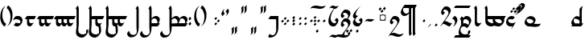 SplineFontDB: 3.0
FontName: TengwarParmaiteGlaemUnicode
FullName: Tengwar Parmaite GlaemUnicode
FamilyName: Tengwar Parmaite GlaemUnicode
Weight: Book
Copyright: Tengwar font by Mans Bjo:rkman (c) 1998-2005\nModified by Talagan (Benjamin Babut) for Glaemscribe
Version: 1.0.0
ItalicAngle: 0
UnderlinePosition: -143
UnderlineWidth: 20
Ascent: 1638
Descent: 410
InvalidEm: 0
sfntRevision: 0x00000000
LayerCount: 2
Layer: 0 1 "Back" 1
Layer: 1 1 "Fore" 0
XUID: [1021 413 -2007676463 12740913]
StyleMap: 0x0040
FSType: 0
OS2Version: 1
OS2_WeightWidthSlopeOnly: 0
OS2_UseTypoMetrics: 0
CreationTime: 1106669751
ModificationTime: 1515338062
PfmFamily: 81
TTFWeight: 400
TTFWidth: 5
LineGap: 0
VLineGap: 0
Panose: 0 0 4 0 0 0 0 0 0 0
OS2TypoAscent: 1368
OS2TypoAOffset: 0
OS2TypoDescent: -718
OS2TypoDOffset: 0
OS2TypoLinegap: 0
OS2WinAscent: 1368
OS2WinAOffset: 0
OS2WinDescent: 718
OS2WinDOffset: 0
HheadAscent: 1368
HheadAOffset: 0
HheadDescent: -718
HheadDOffset: 0
OS2SubXSize: 1434
OS2SubYSize: 1331
OS2SubXOff: 0
OS2SubYOff: 293
OS2SupXSize: 1434
OS2SupYSize: 1331
OS2SupXOff: 0
OS2SupYOff: 928
OS2StrikeYSize: 102
OS2StrikeYPos: 530
OS2Vendor: 'MACR'
OS2CodePages: 00000001.00000000
OS2UnicodeRanges: 00000003.00000000.00000000.00000000
Lookup: 258 0 0 "'kern' Horizontal Kerning lookup 0" { "'kern' Horizontal Kerning lookup 0 subtable"  } ['kern' ('DFLT' <'dflt' > ) ]
MarkAttachClasses: 1
DEI: 91125
TtTable: prep
NPUSHB
 21
 13
 13
 12
 12
 11
 11
 10
 10
 9
 9
 8
 8
 7
 7
 2
 2
 1
 1
 0
 0
 1
SCANTYPE
PUSHW_1
 511
SCANCTRL
RCVT
ROUND[Grey]
WCVTP
RCVT
ROUND[Grey]
WCVTP
RCVT
ROUND[Grey]
WCVTP
RCVT
ROUND[Grey]
WCVTP
RCVT
ROUND[Grey]
WCVTP
RCVT
ROUND[Grey]
WCVTP
RCVT
ROUND[Grey]
WCVTP
RCVT
ROUND[Grey]
WCVTP
RCVT
ROUND[Grey]
WCVTP
RCVT
ROUND[Grey]
WCVTP
PUSHB_4
 4
 3
 70
 0
CALL
PUSHB_4
 6
 5
 70
 0
CALL
PUSHB_2
 3
 3
RCVT
ROUND[Grey]
WCVTP
PUSHB_2
 5
 5
RCVT
ROUND[Grey]
WCVTP
EndTTInstrs
TtTable: fpgm
NPUSHB
 1
 0
FDEF
SROUND
RCVT
DUP
PUSHB_1
 3
CINDEX
RCVT
SWAP
SUB
ROUND[Grey]
RTG
SWAP
ROUND[Grey]
ADD
WCVTP
ENDF
EndTTInstrs
ShortTable: cvt  22
  -2
  667
  1306
  140
  153
  145
  189
  133
  362
  44
  185
  156
  835
  265
  23178
  23178
  23178
  23178
  23178
  23178
  6
  8
EndShort
ShortTable: maxp 16
  1
  0
  222
  77
  3
  0
  0
  2
  8
  64
  10
  0
  104
  197
  1
  1
EndShort
LangName: 1033 "Tengwar font by M+AOUA-ns Bj+APYA-rkman +AKkA 1998-2005" "" "Regular" "" "" "2.0"
Encoding: UnicodeBmp
UnicodeInterp: none
NameList: AGL For New Fonts
DisplaySize: -48
AntiAlias: 1
FitToEm: 0
WinInfo: 272 17 9
BeginPrivate: 0
EndPrivate
BeginChars: 65543 306

StartChar: .null
Encoding: 24577 -1 1
Width: 0
Flags: W
LayerCount: 2
Fore
Validated: 1
EndChar

StartChar: nonmarkingreturn
Encoding: 24578 -1 2
Width: 410
Flags: W
LayerCount: 2
Fore
Validated: 1
EndChar

StartChar: space
Encoding: 32 32 3
Width: 410
Flags: W
LayerCount: 2
Fore
Validated: 1
EndChar

StartChar: uniE018
Encoding: 57368 57368 4
Width: 768
Flags: W
TtInstrs:
NPUSHB
 36
 1
 39
 39
 64
 40
 21
 30
 28
 14
 27
 9
 4
 32
 4
 21
 38
 14
 13
 3
 0
 3
 7
 6
 36
 5
 18
 4
 25
 0
 18
 1
 11
 2
 1
 9
 70
SROUND
MDAP[rnd]
SHZ[rp1]
RTG
SVTCA[y-axis]
MIAP[rnd]
MIAP[rnd]
MIAP[rnd]
MDAP[rnd]
SRP0
MIRP[rp0,min,rnd,black]
SVTCA[x-axis]
MDAP[rnd]
ALIGNRP
MIRP[rp0,min,rnd,black]
SLOOP
ALIGNRP
MDAP[rnd]
MIRP[rp0,min,rnd,black]
MDAP[no-rnd]
MDAP[no-rnd]
MDAP[no-rnd]
SVTCA[y-axis]
MDAP[no-rnd]
MDAP[no-rnd]
MDAP[no-rnd]
IUP[x]
IUP[y]
SVTCA[x-axis]
MD[grid]
ROUND[Grey]
PUSHW_2
 9
 39
MD[grid]
ROUND[Grey]
SUB
PUSHB_1
 64
GT
IF
SHPIX
SRP1
SHZ[rp1]
PUSHW_2
 39
 -64
SHPIX
EIF
EndTTInstrs
LayerCount: 2
Fore
SplineSet
200 -452 m 2,0,1
 200 -537 200 -537 145 -582 c 0,2,3
 104 -615 104 -615 11 -638 c 1,4,5
 57 -436 57 -436 57 -224 c 2,6,-1
 57 1048 l 2,7,8
 57 1116 57 1116 0 1160 c 1,9,10
 46 1213 46 1213 129 1313 c 1,11,12
 183 1270 183 1270 200 1130 c 1,13,-1
 200 511 l 1,14,15
 275 587 275 587 331 618 c 0,16,17
 402 656 402 656 495 656 c 0,18,19
 580 656 580 656 652 586.5 c 128,-1,20
 724 517 724 517 724 432 c 0,21,22
 724 320 724 320 607 164 c 0,23,24
 484 0 484 0 376 0 c 0,25,26
 333 0 333 0 286 82 c 1,27,-1
 384 210 l 1,28,29
 444 160 444 160 490 160 c 0,30,31
 571 160 571 160 571 270 c 0,32,33
 571 354 571 354 516 426 c 0,34,35
 457 505 457 505 376 505 c 0,36,37
 300 505 300 505 200 412 c 1,38,-1
 200 -452 l 2,0,1
EndSplineSet
Validated: 1
EndChar

StartChar: uniEC02
Encoding: 60418 60418 5
Width: 0
Flags: W
TtInstrs:
NPUSHB
 15
 1
 4
 4
 64
 5
 1
 3
 1
 1
 0
 3
 2
 1
 3
 70
SROUND
MDAP[rnd]
SHZ[rp1]
RTG
SVTCA[y-axis]
MDAP[rnd]
ALIGNRP
MDAP[rnd]
ALIGNRP
SVTCA[x-axis]
MDAP[no-rnd]
MDAP[no-rnd]
SVTCA[y-axis]
IUP[x]
IUP[y]
SVTCA[x-axis]
MD[grid]
ROUND[Grey]
PUSHW_2
 3
 4
MD[grid]
ROUND[Grey]
SUB
PUSHB_1
 64
GT
IF
SHPIX
SRP1
SHZ[rp1]
PUSHW_2
 4
 -64
SHPIX
EIF
EndTTInstrs
LayerCount: 2
Fore
SplineSet
-1071 -41 m 1,0,-1
 -117 -41 l 1,1,-1
 -220 -174 l 1,2,-1
 -1173 -174 l 1,3,-1
 -1071 -41 l 1,0,-1
EndSplineSet
Validated: 1
EndChar

StartChar: uniEC43
Encoding: 60483 60483 6
Width: 0
Flags: W
TtInstrs:
NPUSHB
 99
 1
 12
 12
 64
 13
 6
 9
 7
 5
 3
 10
 8
 6
 4
 2
 0
 4
 7
 4
 5
 7
 5
 6
 7
 7
 4
 6
 6
 7
 10
 9
 10
 11
 7
 11
 8
 9
 9
 10
 8
 8
 9
 3
 2
 3
 0
 7
 0
 1
 2
 2
 3
 1
 1
 2
 1
 0
 1
 2
 8
 2
 3
 8
 8
 9
 11
 11
 8
 7
 6
 7
 4
 7
 4
 5
 6
 6
 7
 5
 5
 6
 9
 8
 9
 10
 7
 10
 11
 8
 8
 9
 11
 11
 8
 1
 11
 1
 8
 70
SROUND
MDAP[rnd]
SHZ[rp1]
RTG
SVTCA[y-axis]
MDAP[rnd]
MDAP[rnd]
SVTCA[x-axis]
SDPVTL[orthog]
MDAP[no-rnd]
SFVTL[parallel]
MDRP[rnd,grey]
SFVTL[parallel]
MIRP[rp0,min,rnd,grey]
SFVTL[parallel]
MDRP[rnd,grey]
SDPVTL[orthog]
MDAP[no-rnd]
SFVTL[parallel]
MDRP[rnd,grey]
SFVTL[parallel]
MIRP[rp0,min,rnd,grey]
SFVTL[parallel]
MDRP[rnd,grey]
SDPVTL[orthog]
MDAP[no-rnd]
SFVTL[parallel]
MDRP[rnd,grey]
SFVTL[parallel]
MIRP[rp0,min,rnd,grey]
SFVTL[parallel]
MDRP[rnd,grey]
SDPVTL[orthog]
MDAP[no-rnd]
SFVTL[parallel]
MDRP[rnd,grey]
SFVTL[parallel]
MIRP[rp0,min,rnd,grey]
SFVTL[parallel]
MDRP[rnd,grey]
SDPVTL[orthog]
MDAP[no-rnd]
SFVTL[parallel]
MDRP[rnd,grey]
SFVTL[parallel]
MIRP[rp0,min,rnd,grey]
SFVTL[parallel]
MDRP[rnd,grey]
SDPVTL[orthog]
MDAP[no-rnd]
SFVTL[parallel]
MDRP[rnd,grey]
SFVTL[parallel]
MIRP[rp0,min,rnd,grey]
SFVTL[parallel]
MDRP[rnd,grey]
SVTCA[x-axis]
MDAP[no-rnd]
MDAP[no-rnd]
MDAP[no-rnd]
MDAP[no-rnd]
MDAP[no-rnd]
MDAP[no-rnd]
SVTCA[y-axis]
MDAP[no-rnd]
MDAP[no-rnd]
MDAP[no-rnd]
MDAP[no-rnd]
IUP[x]
IUP[y]
SVTCA[x-axis]
MD[grid]
ROUND[Grey]
PUSHW_2
 8
 12
MD[grid]
ROUND[Grey]
SUB
PUSHB_1
 64
GT
IF
SHPIX
SRP1
SHZ[rp1]
PUSHW_2
 12
 -64
SHPIX
EIF
EndTTInstrs
LayerCount: 2
Fore
SplineSet
-699 1115 m 1,0,-1
 -592 1222 l 1,1,-1
 -513 1143 l 1,2,-1
 -620 1036 l 1,3,-1
 -699 1115 l 1,0,-1
-559 944 m 1,4,-1
 -452 1051 l 1,5,-1
 -373 972 l 1,6,-1
 -480 865 l 1,7,-1
 -559 944 l 1,4,-1
-852 941 m 1,8,-1
 -745 1048 l 1,9,-1
 -666 969 l 1,10,-1
 -773 862 l 1,11,-1
 -852 941 l 1,8,-1
EndSplineSet
Validated: 1
EndChar

StartChar: uniEC53
Encoding: 60499 60499 7
Width: 0
Flags: W
TtInstrs:
NPUSHB
 14
 1
 3
 3
 64
 4
 0
 1
 0
 1
 2
 2
 1
 1
 70
SROUND
MDAP[rnd]
SHZ[rp1]
RTG
SVTCA[y-axis]
MIAP[rnd]
MDAP[rnd]
SVTCA[x-axis]
MDAP[no-rnd]
MDAP[no-rnd]
SVTCA[y-axis]
IUP[x]
IUP[y]
SVTCA[x-axis]
MD[grid]
ROUND[Grey]
PUSHW_2
 1
 3
MD[grid]
ROUND[Grey]
SUB
PUSHB_1
 64
GT
IF
SHPIX
SRP1
SHZ[rp1]
PUSHW_2
 3
 -64
SHPIX
EIF
EndTTInstrs
LayerCount: 2
Fore
SplineSet
-234 1280 m 1,0,-1
 -708 726 l 1,1,-1
 -269 1330 l 1,2,-1
 -234 1280 l 1,0,-1
EndSplineSet
Validated: 1
EndChar

StartChar: uniEC63
Encoding: 60515 60515 8
Width: 0
Flags: W
TtInstrs:
NPUSHB
 39
 1
 4
 4
 64
 5
 2
 2
 0
 0
 3
 0
 1
 7
 1
 2
 3
 3
 0
 2
 2
 3
 1
 0
 1
 2
 7
 2
 3
 0
 0
 1
 3
 3
 0
 1
 3
 1
 0
 70
SROUND
MDAP[rnd]
SHZ[rp1]
RTG
SVTCA[y-axis]
MDAP[rnd]
MDAP[rnd]
SVTCA[x-axis]
SDPVTL[orthog]
MDAP[no-rnd]
SFVTL[parallel]
MDRP[rnd,grey]
SFVTL[parallel]
MIRP[rp0,min,rnd,grey]
SFVTL[parallel]
MDRP[rnd,grey]
SDPVTL[orthog]
MDAP[no-rnd]
SFVTL[parallel]
MDRP[rnd,grey]
SFVTL[parallel]
MIRP[rp0,min,rnd,grey]
SFVTL[parallel]
MDRP[rnd,grey]
SVTCA[x-axis]
MDAP[no-rnd]
MDAP[no-rnd]
SVTCA[y-axis]
IUP[x]
IUP[y]
SVTCA[x-axis]
MD[grid]
ROUND[Grey]
PUSHW_2
 0
 4
MD[grid]
ROUND[Grey]
SUB
PUSHB_1
 64
GT
IF
SHPIX
SRP1
SHZ[rp1]
PUSHW_2
 4
 -64
SHPIX
EIF
EndTTInstrs
LayerCount: 2
Fore
SplineSet
-699 941 m 1,0,-1
 -592 1048 l 1,1,-1
 -513 969 l 1,2,-1
 -620 862 l 1,3,-1
 -699 941 l 1,0,-1
EndSplineSet
Validated: 1
EndChar

StartChar: uniEC83
Encoding: 60547 60547 9
Width: 0
Flags: W
LayerCount: 2
Fore
SplineSet
-597 1053 m 1,0,1
 -428 1326 -428 1326 -321 1326 c 0,2,3
 -292 1326 -292 1326 -266 1307 c 0,4,5
 -224 1276 -224 1276 -224 1227 c 0,6,7
 -224 1136 -224 1136 -364 983 c 0,8,9
 -476 860 -476 860 -658 719 c 1,10,11
 -474 890 -474 890 -403 1020 c 0,12,13
 -382 1058 -382 1058 -382 1085 c 256,14,15
 -382 1112 -382 1112 -401 1131 c 128,-1,16
 -420 1150 -420 1150 -447 1150 c 0,17,18
 -509 1150 -509 1150 -597 1053 c 1,0,1
EndSplineSet
Validated: 1
EndChar

StartChar: uniEC01
Encoding: 60417 60417 10
Width: 0
Flags: W
TtInstrs:
NPUSHB
 15
 1
 4
 4
 64
 5
 1
 3
 1
 1
 0
 3
 2
 1
 3
 70
SROUND
MDAP[rnd]
SHZ[rp1]
RTG
SVTCA[y-axis]
MDAP[rnd]
ALIGNRP
MDAP[rnd]
ALIGNRP
SVTCA[x-axis]
MDAP[no-rnd]
MDAP[no-rnd]
SVTCA[y-axis]
IUP[x]
IUP[y]
SVTCA[x-axis]
MD[grid]
ROUND[Grey]
PUSHW_2
 3
 4
MD[grid]
ROUND[Grey]
SUB
PUSHB_1
 64
GT
IF
SHPIX
SRP1
SHZ[rp1]
PUSHW_2
 4
 -64
SHPIX
EIF
EndTTInstrs
LayerCount: 2
Fore
SplineSet
-600 -41 m 1,0,-1
 -117 -41 l 1,1,-1
 -220 -174 l 1,2,-1
 -702 -174 l 1,3,-1
 -600 -41 l 1,0,-1
EndSplineSet
Validated: 1
EndChar

StartChar: uni6028
Encoding: 24616 24616 11
Width: 0
Flags: W
TtInstrs:
NPUSHB
 39
 1
 4
 4
 64
 5
 2
 2
 0
 0
 3
 0
 1
 7
 1
 2
 3
 3
 0
 2
 2
 3
 1
 0
 1
 2
 7
 2
 3
 0
 0
 1
 3
 3
 0
 1
 3
 1
 0
 70
SROUND
MDAP[rnd]
SHZ[rp1]
RTG
SVTCA[y-axis]
MDAP[rnd]
MDAP[rnd]
SVTCA[x-axis]
SDPVTL[orthog]
MDAP[no-rnd]
SFVTL[parallel]
MDRP[rnd,grey]
SFVTL[parallel]
MIRP[rp0,min,rnd,grey]
SFVTL[parallel]
MDRP[rnd,grey]
SDPVTL[orthog]
MDAP[no-rnd]
SFVTL[parallel]
MDRP[rnd,grey]
SFVTL[parallel]
MIRP[rp0,min,rnd,grey]
SFVTL[parallel]
MDRP[rnd,grey]
SVTCA[x-axis]
MDAP[no-rnd]
MDAP[no-rnd]
SVTCA[y-axis]
IUP[x]
IUP[y]
SVTCA[x-axis]
MD[grid]
ROUND[Grey]
PUSHW_2
 0
 4
MD[grid]
ROUND[Grey]
SUB
PUSHB_1
 64
GT
IF
SHPIX
SRP1
SHZ[rp1]
PUSHW_2
 4
 -64
SHPIX
EIF
EndTTInstrs
LayerCount: 2
Fore
SplineSet
-799 -330 m 1,0,-1
 -692 -223 l 1,1,-1
 -613 -302 l 1,2,-1
 -720 -409 l 1,3,-1
 -799 -330 l 1,0,-1
EndSplineSet
Validated: 1
EndChar

StartChar: uni6029
Encoding: 24617 24617 12
Width: 0
Flags: W
TtInstrs:
NPUSHB
 23
 1
 14
 14
 64
 15
 0
 7
 0
 12
 5
 2
 5
 5
 9
 7
 2
 9
 2
 0
 2
 1
 7
 70
SROUND
MDAP[rnd]
SHZ[rp1]
RTG
SVTCA[y-axis]
MIAP[rnd]
MIAP[rnd]
MDAP[rnd]
ALIGNRP
SRP0
MIRP[rp0,min,rnd,black]
SRP0
MIRP[rp0,min,rnd,black]
SVTCA[x-axis]
MDAP[no-rnd]
MDAP[no-rnd]
SVTCA[y-axis]
IUP[x]
IUP[y]
SVTCA[x-axis]
MD[grid]
ROUND[Grey]
PUSHW_2
 7
 14
MD[grid]
ROUND[Grey]
SUB
PUSHB_1
 64
GT
IF
SHPIX
SRP1
SHZ[rp1]
PUSHW_2
 14
 -64
SHPIX
EIF
EndTTInstrs
LayerCount: 2
Fore
SplineSet
-164 1331 m 1,0,1
 -270 1135 -270 1135 -527 1135 c 0,2,3
 -602 1135 -602 1135 -749 1163 c 128,-1,4
 -896 1191 -896 1191 -971 1191 c 0,5,6
 -1095 1191 -1095 1191 -1153 1137 c 1,7,8
 -1066 1323 -1066 1323 -784 1323 c 0,9,10
 -723 1323 -723 1323 -603.5 1297.5 c 128,-1,11
 -484 1272 -484 1272 -423 1272 c 0,12,13
 -307 1272 -307 1272 -164 1331 c 1,0,1
EndSplineSet
Validated: 1
EndChar

StartChar: uni602A
Encoding: 24618 24618 13
Width: 768
Flags: W
TtInstrs:
NPUSHB
 25
 1
 34
 34
 64
 35
 9
 5
 23
 3
 0
 3
 9
 26
 3
 19
 30
 6
 15
 23
 2
 15
 0
 1
 19
 70
SROUND
MDAP[rnd]
SHZ[rp1]
RTG
SVTCA[y-axis]
MIAP[rnd]
MIAP[rnd]
SRP0
MIRP[rp0,min,rnd,black]
SVTCA[x-axis]
MDAP[rnd]
MIRP[rp0,min,rnd,black]
MDAP[rnd]
MIRP[rp0,min,rnd,black]
MDAP[no-rnd]
MDAP[no-rnd]
SVTCA[y-axis]
MDAP[no-rnd]
IUP[x]
IUP[y]
SVTCA[x-axis]
MD[grid]
ROUND[Grey]
PUSHW_2
 19
 34
MD[grid]
ROUND[Grey]
SUB
PUSHB_1
 64
GT
IF
SHPIX
SRP1
SHZ[rp1]
PUSHW_2
 34
 -64
SHPIX
EIF
EndTTInstrs
LayerCount: 2
Fore
SplineSet
506 233 m 0,0,1
 506 275 506 275 469.5 323.5 c 128,-1,2
 433 372 433 372 392 374 c 1,3,4
 512 533 512 533 530 533 c 0,5,6
 576 533 576 533 610 486 c 0,7,8
 640 443 640 443 640 395 c 0,9,10
 640 286 640 286 585 199 c 0,11,12
 577 186 577 186 457 39 c 0,13,14
 425 0 425 0 311 0 c 0,15,16
 165 0 165 0 83 102 c 0,17,18
 6 197 6 197 6 347 c 0,19,20
 6 590 6 590 185 899 c 0,21,22
 362 1205 362 1205 573 1331 c 1,23,24
 412 1209 412 1209 280 950.5 c 128,-1,25
 148 692 148 692 148 493 c 0,26,27
 148 378 148 378 208 282 c 0,28,29
 277 172 277 172 387 172 c 0,30,31
 419 172 419 172 458 188 c 0,32,33
 506 207 506 207 506 233 c 0,0,1
EndSplineSet
Validated: 1
EndChar

StartChar: uniEBD8
Encoding: 60376 60376 14
Width: 410
Flags: W
TtInstrs:
NPUSHB
 22
 1
 24
 24
 64
 25
 0
 11
 9
 18
 7
 13
 3
 0
 20
 19
 4
 18
 17
 0
 1
 18
 70
SROUND
MDAP[rnd]
SHZ[rp1]
RTG
SVTCA[y-axis]
MIAP[rnd]
ALIGNRP
MDAP[rnd]
MDAP[rnd]
ALIGNRP
SVTCA[x-axis]
MDAP[rnd]
MIRP[rp0,min,rnd,black]
MDAP[no-rnd]
MDAP[no-rnd]
SVTCA[y-axis]
MDAP[no-rnd]
MDAP[no-rnd]
IUP[x]
IUP[y]
SVTCA[x-axis]
MD[grid]
ROUND[Grey]
PUSHW_2
 18
 24
MD[grid]
ROUND[Grey]
SUB
PUSHB_1
 64
GT
IF
SHPIX
SRP1
SHZ[rp1]
PUSHW_2
 24
 -64
SHPIX
EIF
EndTTInstrs
LayerCount: 2
Fore
SplineSet
354 1 m 1,0,1
 310 -94 310 -94 264 -179 c 0,2,3
 180 -333 180 -333 76 -333 c 0,4,5
 54 -333 54 -333 38.5 -310 c 128,-1,6
 23 -287 23 -287 23 -264 c 0,7,8
 23 -232 23 -232 92 -112 c 1,9,10
 153 -178 153 -178 171 -178 c 0,11,12
 232 -178 232 -178 232 -149 c 0,13,14
 232 -50 232 -50 159 -19 c 0,15,16
 115 0 115 0 0 0 c 2,17,-1
 -372 0 l 1,18,-1
 -158 190 l 1,19,-1
 72 190 l 2,20,21
 173 190 173 190 249 145 c 0,22,23
 337 94 337 94 354 1 c 1,0,1
EndSplineSet
Validated: 1
EndChar

StartChar: uniE027
Encoding: 57383 57383 15
Width: 768
Flags: W
LayerCount: 2
Fore
SplineSet
497 281 m 0,0,1
 497 371 497 371 427.5 437.5 c 128,-1,2
 358 504 358 504 268 504 c 0,3,4
 241 504 241 504 205 486 c 0,5,6
 163 466 163 466 163 442 c 0,7,8
 163 401 163 401 199 354 c 0,9,10
 238 304 238 304 277 302 c 1,11,12
 158 142 158 142 140 142 c 0,13,14
 94 142 94 142 61 190 c 0,15,16
 30 233 30 233 30 281 c 0,17,18
 30 411 30 411 93 491 c 0,19,20
 126 531 126 531 213 637 c 0,21,22
 246 678 246 678 344 678 c 0,23,24
 473 678 473 678 556.5 603 c 128,-1,25
 640 528 640 528 640 400 c 0,26,27
 640 353 640 353 522 185 c 1,28,29
 661 158 661 158 661 -7 c 0,30,31
 661 -217 661 -217 520 -393 c 0,32,33
 370 -580 370 -580 165 -580 c 0,34,35
 136 -580 136 -580 95 -552 c 0,36,37
 51 -523 51 -523 51 -495 c 1,38,-1
 189 -380 l 1,39,40
 241 -438 241 -438 294 -438 c 0,41,42
 386 -438 386 -438 445 -352 c 0,43,44
 497 -275 497 -275 497 -179 c 0,45,46
 497 -85 497 -85 443 -30 c 0,47,48
 394 20 394 20 310 20 c 0,49,50
 303 20 303 20 295 20 c 1,51,52
 497 194 497 194 497 281 c 0,0,1
EndSplineSet
Validated: 1
EndChar

StartChar: colon
Encoding: 58 58 16

Width: 410
Flags: W
TtInstrs:
NPUSHB
 69
 1
 8
 8
 64
 9
 2
 5
 3
 6
 4
 2
 0
 2
 1
 2
 3
 7
 3
 0
 1
 1
 2
 0
 0
 1
 4
 7
 4
 5
 7
 5
 6
 7
 7
 4
 6
 6
 7
 3
 2
 3
 0
 7
 0
 1
 2
 2
 3
 1
 1
 2
 5
 4
 5
 6
 7
 6
 7
 4
 4
 5
 7
 7
 4
 1
 7
 1
 0
 70
SROUND
MDAP[rnd]
SHZ[rp1]
RTG
SVTCA[y-axis]
MDAP[rnd]
MDAP[rnd]
SVTCA[x-axis]
SDPVTL[orthog]
MDAP[no-rnd]
SFVTL[parallel]
MDRP[rnd,grey]
SFVTL[parallel]
MIRP[rp0,min,rnd,grey]
SFVTL[parallel]
MDRP[rnd,grey]
SDPVTL[orthog]
MDAP[no-rnd]
SFVTL[parallel]
MDRP[rnd,grey]
SFVTL[parallel]
MIRP[rp0,min,rnd,grey]
SFVTL[parallel]
MDRP[rnd,grey]
SDPVTL[orthog]
MDAP[no-rnd]
SFVTL[parallel]
MDRP[rnd,grey]
SFVTL[parallel]
MIRP[rp0,min,rnd,grey]
SFVTL[parallel]
MDRP[rnd,grey]
SDPVTL[orthog]
MDAP[no-rnd]
SFVTL[parallel]
MDRP[rnd,grey]
SFVTL[parallel]
MIRP[rp0,min,rnd,grey]
SFVTL[parallel]
MDRP[rnd,grey]
SVTCA[x-axis]
MDAP[no-rnd]
MDAP[no-rnd]
MDAP[no-rnd]
MDAP[no-rnd]
SVTCA[y-axis]
MDAP[no-rnd]
MDAP[no-rnd]
IUP[x]
IUP[y]
SVTCA[x-axis]
MD[grid]
ROUND[Grey]
PUSHW_2
 0
 8
MD[grid]
ROUND[Grey]
SUB
PUSHB_1
 64
GT
IF
SHPIX
SRP1
SHZ[rp1]
PUSHW_2
 8
 -64
SHPIX
EIF
EndTTInstrs
LayerCount: 2
Fore
SplineSet
61 491 m 5,0,-1
 168 598 l 5,1,-1
 247 519 l 5,2,-1
 140 412 l 5,3,-1
 61 491 l 5,0,-1
61 150 m 5,4,-1
 168 257 l 5,5,-1
 247 178 l 5,6,-1
 140 71 l 5,7,-1
 61 150 l 5,4,-1
EndSplineSet
Validated: 1
Kerns2: 218 -200 "'kern' Horizontal Kerning lookup 0 subtable" 32 -230 "'kern' Horizontal Kerning lookup 0 subtable"
EndChar

StartChar: uniE02B
Encoding: 57387 57387 17
Width: 720
Flags: W
TtInstrs:
NPUSHB
 24
 1
 33
 33
 64
 34
 11
 25
 3
 17
 3
 11
 21
 6
 7
 29
 6
 0
 7
 1
 0
 0
 1
 3
 70
SROUND
MDAP[rnd]
SHZ[rp1]
RTG
SVTCA[y-axis]
MIAP[rnd]
MIAP[rnd]
SRP0
MIRP[rp0,min,rnd,black]
SRP0
MIRP[rp0,min,rnd,black]
SVTCA[x-axis]
MDAP[rnd]
MIRP[rp0,min,rnd,black]
MDAP[no-rnd]
MDAP[no-rnd]
SVTCA[y-axis]
IUP[x]
IUP[y]
SVTCA[x-axis]
MD[grid]
ROUND[Grey]
PUSHW_2
 3
 33
MD[grid]
ROUND[Grey]
SUB
PUSHB_1
 64
GT
IF
SHPIX
SRP1
SHZ[rp1]
PUSHW_2
 33
 -64
SHPIX
EIF
EndTTInstrs
LayerCount: 2
Fore
SplineSet
249 0 m 0,0,1
 168 0 168 0 84 79 c 128,-1,2
 0 158 0 158 0 238 c 0,3,4
 0 392 0 392 118 524 c 0,5,6
 240 659 240 659 392 659 c 0,7,8
 501 659 501 659 595 589 c 0,9,10
 696 513 696 513 696 407 c 0,11,12
 696 346 696 346 632 240 c 0,13,14
 544 95 544 95 484 53 c 0,15,16
 408 0 408 0 249 0 c 0,0,1
554 320 m 0,17,18
 554 392 554 392 443 440 c 0,19,20
 353 478 353 478 268 478 c 0,21,22
 205 478 205 478 185 473 c 0,23,24
 154 464 154 464 115 428 c 1,25,26
 115 334 115 334 195 265 c 0,27,28
 271 200 271 200 367 200 c 0,29,30
 427 200 427 200 485 230 c 0,31,32
 554 266 554 266 554 320 c 0,17,18
EndSplineSet
Validated: 1
EndChar

StartChar: uni602F
Encoding: 24623 24623 18
Width: 0
Flags: W
TtInstrs:
NPUSHB
 19
 1
 14
 14
 64
 15
 0
 9
 5
 7
 0
 12
 5
 2
 0
 7
 2
 1
 7
 70
SROUND
MDAP[rnd]
SHZ[rp1]
RTG
SVTCA[y-axis]
MDAP[rnd]
ALIGNRP
MDAP[rnd]
SRP0
MIRP[rp0,min,rnd,black]
SVTCA[x-axis]
MDAP[no-rnd]
MDAP[no-rnd]
SVTCA[y-axis]
MDAP[no-rnd]
MDAP[no-rnd]
IUP[x]
IUP[y]
SVTCA[x-axis]
MD[grid]
ROUND[Grey]
PUSHW_2
 7
 14
MD[grid]
ROUND[Grey]
SUB
PUSHB_1
 64
GT
IF
SHPIX
SRP1
SHZ[rp1]
PUSHW_2
 14
 -64
SHPIX
EIF
EndTTInstrs
LayerCount: 2
Fore
SplineSet
-102 -522 m 1,0,1
 -224 -718 -224 -718 -342 -718 c 0,2,3
 -388 -718 -388 -718 -477 -690 c 128,-1,4
 -566 -662 -566 -662 -603 -662 c 0,5,6
 -665 -662 -665 -662 -723 -717 c 1,7,8
 -609 -531 -609 -531 -477 -531 c 0,9,10
 -439 -531 -439 -531 -366 -553 c 128,-1,11
 -293 -575 -293 -575 -255 -575 c 0,12,13
 -185 -575 -185 -575 -102 -522 c 1,0,1
EndSplineSet
Validated: 1
EndChar

StartChar: uni6030
Encoding: 24624 24624 19
Width: 0
Flags: W
TtInstrs:
NPUSHB
 21
 1
 14
 14
 64
 15
 0
 5
 7
 0
 12
 5
 2
 7
 2
 9
 2
 0
 2
 1
 7
 70
SROUND
MDAP[rnd]
SHZ[rp1]
RTG
SVTCA[y-axis]
MIAP[rnd]
MIAP[rnd]
MDAP[rnd]
ALIGNRP
SRP0
MIRP[rp0,min,rnd,black]
SVTCA[x-axis]
MDAP[no-rnd]
MDAP[no-rnd]
SVTCA[y-axis]
MDAP[no-rnd]
IUP[x]
IUP[y]
SVTCA[x-axis]
MD[grid]
ROUND[Grey]
PUSHW_2
 7
 14
MD[grid]
ROUND[Grey]
SUB
PUSHB_1
 64
GT
IF
SHPIX
SRP1
SHZ[rp1]
PUSHW_2
 14
 -64
SHPIX
EIF
EndTTInstrs
LayerCount: 2
Fore
SplineSet
-102 1331 m 1,0,1
 -224 1135 -224 1135 -342 1135 c 0,2,3
 -388 1135 -388 1135 -477 1163 c 128,-1,4
 -566 1191 -566 1191 -603 1191 c 0,5,6
 -665 1191 -665 1191 -723 1137 c 1,7,8
 -609 1323 -609 1323 -477 1323 c 0,9,10
 -439 1323 -439 1323 -366 1300.5 c 128,-1,11
 -293 1278 -293 1278 -255 1278 c 0,12,13
 -185 1278 -185 1278 -102 1331 c 1,0,1
EndSplineSet
Validated: 1
EndChar

StartChar: uniE000
Encoding: 57344 57344 20
Width: 768
Flags: W
TtInstrs:
NPUSHB
 33
 1
 38
 38
 64
 39
 7
 16
 14
 0
 34
 29
 13
 18
 4
 7
 25
 24
 3
 32
 31
 22
 5
 4
 29
 36
 1
 11
 0
 4
 1
 1
 34
 70
SROUND
MDAP[rnd]
SHZ[rp1]
RTG
SVTCA[y-axis]
MIAP[rnd]
MIAP[rnd]
MIAP[rnd]
MDAP[rnd]
SRP0
MIRP[rp0,min,rnd,black]
SVTCA[x-axis]
MDAP[rnd]
ALIGNRP
MIRP[rp0,min,rnd,black]
ALIGNRP
MDAP[rnd]
MIRP[rp0,min,rnd,black]
MDAP[no-rnd]
MDAP[no-rnd]
MDAP[no-rnd]
SVTCA[y-axis]
MDAP[no-rnd]
MDAP[no-rnd]
MDAP[no-rnd]
IUP[x]
IUP[y]
SVTCA[x-axis]
MD[grid]
ROUND[Grey]
PUSHW_2
 34
 38
MD[grid]
ROUND[Grey]
SUB
PUSHB_1
 64
GT
IF
SHPIX
SRP1
SHZ[rp1]
PUSHW_2
 38
 -64
SHPIX
EIF
EndTTInstrs
LayerCount: 2
Fore
SplineSet
200 511 m 1,0,1
 275 587 275 587 331 618 c 0,2,3
 402 656 402 656 495 656 c 0,4,5
 580 656 580 656 652 586.5 c 128,-1,6
 724 517 724 517 724 432 c 0,7,8
 724 320 724 320 607 164 c 0,9,10
 484 0 484 0 376 0 c 0,11,12
 333 0 333 0 286 82 c 1,13,-1
 384 210 l 1,14,15
 444 160 444 160 490 160 c 0,16,17
 571 160 571 160 571 270 c 0,18,19
 571 354 571 354 516 426 c 0,20,21
 457 505 457 505 376 505 c 0,22,23
 300 505 300 505 200 412 c 1,24,-1
 200 -452 l 2,25,26
 200 -537 200 -537 145 -582 c 0,27,28
 104 -615 104 -615 11 -638 c 1,29,30
 57 -436 57 -436 57 -224 c 2,31,-1
 57 410 l 2,32,33
 57 478 57 478 0 522 c 1,34,35
 46 575 46 575 129 675 c 1,36,37
 183 632 183 632 200 511 c 1,0,1
EndSplineSet
Validated: 1
EndChar

StartChar: uniE004
Encoding: 57348 57348 21
Width: 1260
Flags: W
TtInstrs:
NPUSHB
 44
 1
 63
 63
 64
 64
 26
 54
 52
 35
 33
 19
 13
 56
 51
 37
 32
 26
 9
 4
 43
 45
 4
 6
 62
 0
 3
 7
 6
 60
 41
 5
 17
 4
 49
 30
 0
 23
 17
 1
 11
 1
 1
 9
 70
SROUND
MDAP[rnd]
SHZ[rp1]
RTG
SVTCA[y-axis]
MIAP[rnd]
MIAP[rnd]
ALIGNRP
MIAP[rnd]
ALIGNRP
MDAP[rnd]
SRP0
MIRP[rp0,min,rnd,black]
ALIGNRP
SVTCA[x-axis]
MDAP[rnd]
ALIGNRP
MIRP[rp0,min,rnd,black]
ALIGNRP
SRP0
MIRP[rp0,min,rnd,black]
ALIGNRP
MDAP[no-rnd]
MDAP[no-rnd]
MDAP[no-rnd]
MDAP[no-rnd]
MDAP[no-rnd]
MDAP[no-rnd]
MDAP[no-rnd]
SVTCA[y-axis]
MDAP[no-rnd]
MDAP[no-rnd]
MDAP[no-rnd]
MDAP[no-rnd]
MDAP[no-rnd]
MDAP[no-rnd]
IUP[x]
IUP[y]
SVTCA[x-axis]
MD[grid]
ROUND[Grey]
PUSHW_2
 9
 63
MD[grid]
ROUND[Grey]
SUB
PUSHB_1
 64
GT
IF
SHPIX
SRP1
SHZ[rp1]
PUSHW_2
 63
 -64
SHPIX
EIF
EndTTInstrs
LayerCount: 2
Fore
SplineSet
200 -452 m 2,0,1
 200 -537 200 -537 145 -582 c 0,2,3
 104 -615 104 -615 11 -638 c 1,4,5
 57 -436 57 -436 57 -224 c 2,6,-1
 57 410 l 2,7,8
 57 478 57 478 0 522 c 1,9,10
 46 575 46 575 129 675 c 1,11,12
 183 632 183 632 200 511 c 1,13,14
 275 587 275 587 331 618 c 0,15,16
 402 656 402 656 495 656 c 0,17,18
 624 656 624 656 696 526 c 1,19,20
 770 597 770 597 822 623 c 0,21,22
 887 656 887 656 977 656 c 0,23,24
 1063 656 1063 656 1134.5 587 c 128,-1,25
 1206 518 1206 518 1206 432 c 0,26,27
 1206 321 1206 321 1089 164 c 0,28,29
 967 0 967 0 858 0 c 0,30,31
 815 0 815 0 768 82 c 1,32,-1
 866 210 l 1,33,34
 926 160 926 160 973 160 c 0,35,36
 1054 160 1054 160 1054 270 c 0,37,38
 1054 353 1054 353 998 426 c 0,39,40
 938 505 938 505 864 505 c 0,41,42
 801 505 801 505 723 447 c 1,43,44
 724 437 724 437 724 427 c 0,45,46
 724 320 724 320 607 164 c 0,47,48
 484 0 484 0 376 0 c 0,49,50
 333 0 333 0 286 82 c 1,51,-1
 384 210 l 1,52,53
 444 160 444 160 490 160 c 0,54,55
 571 160 571 160 571 270 c 0,56,57
 571 353 571 353 516 426 c 0,58,59
 456 505 456 505 381 505 c 0,60,61
 300 505 300 505 200 412 c 1,62,-1
 200 -452 l 2,0,1
EndSplineSet
Validated: 1
EndChar

StartChar: uniE008
Encoding: 57352 57352 22
Width: 768
Flags: W
TtInstrs:
NPUSHB
 36
 1
 39
 39
 64
 40
 21
 30
 28
 14
 27
 9
 4
 32
 4
 21
 38
 14
 13
 3
 0
 3
 7
 6
 36
 5
 18
 18
 1
 11
 2
 25
 4
 0
 1
 9
 70
SROUND
MDAP[rnd]
SHZ[rp1]
RTG
SVTCA[y-axis]
MIAP[rnd]
ALIGNRP
MIAP[rnd]
MIAP[rnd]
SRP0
MIRP[rp0,min,rnd,black]
SVTCA[x-axis]
MDAP[rnd]
ALIGNRP
MIRP[rp0,min,rnd,black]
SLOOP
ALIGNRP
MDAP[rnd]
MIRP[rp0,min,rnd,black]
MDAP[no-rnd]
MDAP[no-rnd]
MDAP[no-rnd]
SVTCA[y-axis]
MDAP[no-rnd]
MDAP[no-rnd]
MDAP[no-rnd]
IUP[x]
IUP[y]
SVTCA[x-axis]
MD[grid]
ROUND[Grey]
PUSHW_2
 9
 39
MD[grid]
ROUND[Grey]
SUB
PUSHB_1
 64
GT
IF
SHPIX
SRP1
SHZ[rp1]
PUSHW_2
 39
 -64
SHPIX
EIF
EndTTInstrs
LayerCount: 2
Fore
SplineSet
200 186 m 2,0,1
 200 102 200 102 144 56 c 0,2,3
 103 23 103 23 11 0 c 1,4,5
 57 202 57 202 57 414 c 2,6,-1
 57 1048 l 2,7,8
 57 1116 57 1116 0 1160 c 1,9,10
 46 1213 46 1213 129 1313 c 1,11,12
 183 1270 183 1270 200 1130 c 1,13,-1
 200 511 l 1,14,15
 275 587 275 587 331 618 c 0,16,17
 402 656 402 656 495 656 c 0,18,19
 580 656 580 656 652 586.5 c 128,-1,20
 724 517 724 517 724 432 c 0,21,22
 724 320 724 320 607 164 c 0,23,24
 484 0 484 0 376 0 c 0,25,26
 333 0 333 0 286 82 c 1,27,-1
 384 210 l 1,28,29
 444 160 444 160 490 160 c 0,30,31
 571 160 571 160 571 270 c 0,32,33
 571 354 571 354 516 426 c 0,34,35
 457 505 457 505 376 505 c 0,36,37
 300 505 300 505 200 412 c 1,38,-1
 200 186 l 2,0,1
EndSplineSet
Validated: 1
EndChar

StartChar: uniE00C
Encoding: 57356 57356 23
Width: 1260
Flags: W
TtInstrs:
NPUSHB
 47
 1
 64
 64
 64
 65
 13
 41
 39
 22
 20
 6
 0
 59
 54
 38
 19
 24
 4
 13
 43
 4
 30
 32
 63
 50
 49
 3
 0
 3
 57
 56
 47
 28
 5
 4
 61
 2
 54
 36
 17
 0
 10
 4
 1
 1
 59
 70
SROUND
MDAP[rnd]
SHZ[rp1]
RTG
SVTCA[y-axis]
MIAP[rnd]
ALIGNRP
MIAP[rnd]
ALIGNRP
ALIGNRP
MIAP[rnd]
SRP0
MIRP[rp0,min,rnd,black]
ALIGNRP
SVTCA[x-axis]
MDAP[rnd]
ALIGNRP
MIRP[rp0,min,rnd,black]
SLOOP
ALIGNRP
MDAP[rnd]
ALIGNRP
MIRP[rp0,min,rnd,black]
MDAP[rnd]
MIRP[rp0,min,rnd,black]
MDAP[no-rnd]
MDAP[no-rnd]
MDAP[no-rnd]
MDAP[no-rnd]
SVTCA[y-axis]
MDAP[no-rnd]
MDAP[no-rnd]
MDAP[no-rnd]
MDAP[no-rnd]
MDAP[no-rnd]
MDAP[no-rnd]
IUP[x]
IUP[y]
SVTCA[x-axis]
MD[grid]
ROUND[Grey]
PUSHW_2
 59
 64
MD[grid]
ROUND[Grey]
SUB
PUSHB_1
 64
GT
IF
SHPIX
SRP1
SHZ[rp1]
PUSHW_2
 64
 -64
SHPIX
EIF
EndTTInstrs
LayerCount: 2
Fore
SplineSet
200 511 m 1,0,1
 275 587 275 587 331 618 c 0,2,3
 402 656 402 656 495 656 c 0,4,5
 624 656 624 656 696 526 c 1,6,7
 770 597 770 597 822 623 c 0,8,9
 887 656 887 656 977 656 c 0,10,11
 1063 656 1063 656 1134.5 587 c 128,-1,12
 1206 518 1206 518 1206 432 c 0,13,14
 1206 321 1206 321 1089 164 c 0,15,16
 967 0 967 0 858 0 c 0,17,18
 815 0 815 0 768 82 c 1,19,-1
 866 210 l 1,20,21
 926 160 926 160 973 160 c 0,22,23
 1054 160 1054 160 1054 270 c 0,24,25
 1054 353 1054 353 999 426 c 0,26,27
 939 505 939 505 858 505 c 0,28,29
 801 505 801 505 723 447 c 1,30,31
 724 437 724 437 724 427 c 0,32,33
 724 320 724 320 607 164 c 0,34,35
 484 0 484 0 376 0 c 0,36,37
 333 0 333 0 286 82 c 1,38,-1
 384 210 l 1,39,40
 444 160 444 160 490 160 c 0,41,42
 571 160 571 160 571 270 c 0,43,44
 571 354 571 354 516 426 c 0,45,46
 457 505 457 505 376 505 c 0,47,48
 300 505 300 505 200 412 c 1,49,-1
 200 186 l 2,50,51
 200 102 200 102 144 56 c 0,52,53
 103 23 103 23 11 0 c 1,54,55
 57 202 57 202 57 414 c 2,56,-1
 57 1048 l 2,57,58
 57 1116 57 1116 0 1160 c 1,59,60
 46 1213 46 1213 129 1313 c 1,61,62
 183 1270 183 1270 200 1130 c 1,63,-1
 200 511 l 1,0,1
EndSplineSet
Validated: 1
EndChar

StartChar: uniE010
Encoding: 57360 57360 24
Width: 1260
Flags: W
TtInstrs:
NPUSHB
 44
 1
 63
 63
 64
 64
 13
 41
 39
 22
 20
 6
 0
 59
 54
 38
 19
 24
 4
 13
 43
 4
 30
 32
 50
 49
 3
 57
 56
 47
 28
 5
 4
 61
 1
 54
 36
 17
 0
 10
 4
 1
 1
 59
 70
SROUND
MDAP[rnd]
SHZ[rp1]
RTG
SVTCA[y-axis]
MIAP[rnd]
ALIGNRP
MIAP[rnd]
ALIGNRP
ALIGNRP
MIAP[rnd]
SRP0
MIRP[rp0,min,rnd,black]
ALIGNRP
SVTCA[x-axis]
MDAP[rnd]
ALIGNRP
MIRP[rp0,min,rnd,black]
ALIGNRP
MDAP[rnd]
ALIGNRP
MIRP[rp0,min,rnd,black]
MDAP[rnd]
MIRP[rp0,min,rnd,black]
MDAP[no-rnd]
MDAP[no-rnd]
MDAP[no-rnd]
MDAP[no-rnd]
SVTCA[y-axis]
MDAP[no-rnd]
MDAP[no-rnd]
MDAP[no-rnd]
MDAP[no-rnd]
MDAP[no-rnd]
MDAP[no-rnd]
IUP[x]
IUP[y]
SVTCA[x-axis]
MD[grid]
ROUND[Grey]
PUSHW_2
 59
 63
MD[grid]
ROUND[Grey]
SUB
PUSHB_1
 64
GT
IF
SHPIX
SRP1
SHZ[rp1]
PUSHW_2
 63
 -64
SHPIX
EIF
EndTTInstrs
LayerCount: 2
Fore
SplineSet
200 511 m 1,0,1
 275 587 275 587 331 618 c 0,2,3
 402 656 402 656 495 656 c 0,4,5
 624 656 624 656 696 526 c 1,6,7
 770 597 770 597 822 623 c 0,8,9
 887 656 887 656 977 656 c 0,10,11
 1063 656 1063 656 1134.5 587 c 128,-1,12
 1206 518 1206 518 1206 432 c 0,13,14
 1206 321 1206 321 1089 164 c 0,15,16
 967 0 967 0 858 0 c 0,17,18
 815 0 815 0 768 82 c 1,19,-1
 866 210 l 1,20,21
 926 160 926 160 973 160 c 0,22,23
 1054 160 1054 160 1054 270 c 0,24,25
 1054 353 1054 353 999 426 c 0,26,27
 939 505 939 505 858 505 c 0,28,29
 801 505 801 505 723 447 c 1,30,31
 724 437 724 437 724 427 c 0,32,33
 724 320 724 320 607 164 c 0,34,35
 484 0 484 0 376 0 c 0,36,37
 333 0 333 0 286 82 c 1,38,-1
 384 210 l 1,39,40
 444 160 444 160 490 160 c 0,41,42
 571 160 571 160 571 270 c 0,43,44
 571 354 571 354 516 426 c 0,45,46
 457 505 457 505 376 505 c 0,47,48
 300 505 300 505 200 412 c 1,49,-1
 200 186 l 2,50,51
 200 102 200 102 144 56 c 0,52,53
 103 23 103 23 11 0 c 1,54,55
 57 195 57 195 57 332 c 2,56,-1
 57 410 l 2,57,58
 57 478 57 478 0 522 c 1,59,60
 46 575 46 575 129 675 c 1,61,62
 183 632 183 632 200 511 c 1,0,1
EndSplineSet
Validated: 1
EndChar

StartChar: uniE014
Encoding: 57364 57364 25
Width: 768
Flags: W
TtInstrs:
NPUSHB
 33
 1
 38
 38
 64
 39
 20
 29
 27
 13
 26
 9
 4
 31
 4
 20
 37
 0
 3
 7
 6
 35
 5
 17
 17
 1
 11
 1
 24
 4
 0
 1
 9
 70
SROUND
MDAP[rnd]
SHZ[rp1]
RTG
SVTCA[y-axis]
MIAP[rnd]
ALIGNRP
MIAP[rnd]
MIAP[rnd]
SRP0
MIRP[rp0,min,rnd,black]
SVTCA[x-axis]
MDAP[rnd]
ALIGNRP
MIRP[rp0,min,rnd,black]
ALIGNRP
MDAP[rnd]
MIRP[rp0,min,rnd,black]
MDAP[no-rnd]
MDAP[no-rnd]
MDAP[no-rnd]
SVTCA[y-axis]
MDAP[no-rnd]
MDAP[no-rnd]
MDAP[no-rnd]
IUP[x]
IUP[y]
SVTCA[x-axis]
MD[grid]
ROUND[Grey]
PUSHW_2
 9
 38
MD[grid]
ROUND[Grey]
SUB
PUSHB_1
 64
GT
IF
SHPIX
SRP1
SHZ[rp1]
PUSHW_2
 38
 -64
SHPIX
EIF
EndTTInstrs
LayerCount: 2
Fore
SplineSet
200 186 m 2,0,1
 200 102 200 102 144 56 c 0,2,3
 103 23 103 23 11 0 c 1,4,5
 57 195 57 195 57 332 c 2,6,-1
 57 410 l 2,7,8
 57 478 57 478 0 522 c 1,9,10
 46 575 46 575 129 675 c 1,11,12
 183 632 183 632 200 511 c 1,13,14
 275 587 275 587 331 618 c 0,15,16
 402 656 402 656 495 656 c 0,17,18
 580 656 580 656 652 586.5 c 128,-1,19
 724 517 724 517 724 432 c 0,20,21
 724 320 724 320 607 164 c 0,22,23
 484 0 484 0 376 0 c 0,24,25
 333 0 333 0 286 82 c 1,26,-1
 384 210 l 1,27,28
 444 160 444 160 490 160 c 0,29,30
 571 160 571 160 571 270 c 0,31,32
 571 354 571 354 516 426 c 0,33,34
 457 505 457 505 376 505 c 0,35,36
 300 505 300 505 200 412 c 1,37,-1
 200 186 l 2,0,1
EndSplineSet
Validated: 1
EndChar

StartChar: uniE020
Encoding: 57376 57376 26
Width: 830
Flags: W
TtInstrs:
NPUSHB
 31
 1
 49
 49
 64
 50
 47
 40
 38
 30
 26
 11
 47
 40
 34
 26
 20
 18
 11
 6
 9
 6
 15
 24
 6
 28
 15
 44
 1
 1
 26
 70
SROUND
MDAP[rnd]
SHZ[rp1]
RTG
SVTCA[y-axis]
MIAP[rnd]
MDAP[rnd]
MDAP[rnd]
MIRP[rp0,min,rnd,black]
SRP0
MIRP[rp0,min,rnd,black]
SVTCA[x-axis]
MDAP[no-rnd]
MDAP[no-rnd]
MDAP[no-rnd]
MDAP[no-rnd]
MDAP[no-rnd]
MDAP[no-rnd]
MDAP[no-rnd]
MDAP[no-rnd]
SVTCA[y-axis]
MDAP[no-rnd]
MDAP[no-rnd]
MDAP[no-rnd]
MDAP[no-rnd]
MDAP[no-rnd]
IUP[x]
IUP[y]
SVTCA[x-axis]
MD[grid]
ROUND[Grey]
PUSHW_2
 26
 49
MD[grid]
ROUND[Grey]
SUB
PUSHB_1
 64
GT
IF
SHPIX
SRP1
SHZ[rp1]
PUSHW_2
 49
 -64
SHPIX
EIF
EndTTInstrs
LayerCount: 2
Fore
SplineSet
705 334 m 0,0,1
 684 300 684 300 467 31 c 0,2,3
 294 -184 294 -184 275 -268 c 0,4,5
 271 -284 271 -284 271 -300 c 0,6,7
 271 -356 271 -356 309 -396.5 c 128,-1,8
 347 -437 347 -437 404 -437 c 0,9,10
 431 -437 431 -437 491 -410 c 1,11,12
 461 -462 461 -462 413 -537 c 1,13,14
 355 -608 355 -608 304 -608 c 0,15,16
 231 -608 231 -608 186.5 -558 c 128,-1,17
 142 -508 142 -508 142 -435 c 0,18,19
 142 -345 142 -345 382 5 c 1,20,21
 382 84 382 84 285 269 c 0,22,23
 182 464 182 464 118 464 c 0,24,25
 100 464 100 464 30 417 c 1,26,27
 135 645 135 645 209 645 c 0,28,29
 319 645 319 645 531 195 c 1,30,31
 609 296 609 296 611 299 c 0,32,33
 654 365 654 365 654 419 c 0,34,35
 654 434 654 434 651 448 c 1,36,37
 629 472 629 472 592 472 c 0,38,39
 537 472 537 472 449 416 c 1,40,41
 511 500 511 500 631 627 c 1,42,43
 664 651 664 651 696 651 c 0,44,45
 738 651 738 651 770 617.5 c 128,-1,46
 802 584 802 584 802 542 c 0,47,48
 802 488 802 488 705 334 c 0,0,1
EndSplineSet
Validated: 1
EndChar

StartChar: uniE024
Encoding: 57380 57380 27
Width: 700
Flags: W
TtInstrs:
NPUSHB
 28
 1
 42
 42
 64
 43
 40
 36
 34
 31
 14
 17
 4
 21
 40
 4
 8
 24
 3
 8
 27
 6
 4
 19
 4
 0
 1
 8
 70
SROUND
MDAP[rnd]
SHZ[rp1]
RTG
SVTCA[y-axis]
MIAP[rnd]
MDAP[rnd]
SRP0
MIRP[rp0,min,rnd,black]
SVTCA[x-axis]
MDAP[rnd]
MIRP[rp0,min,rnd,black]
SRP0
MIRP[rp0,min,rnd,black]
MDAP[rnd]
MIRP[rp0,min,rnd,black]
MDAP[no-rnd]
MDAP[no-rnd]
MDAP[no-rnd]
SVTCA[y-axis]
MDAP[no-rnd]
IUP[x]
IUP[y]
SVTCA[x-axis]
MD[grid]
ROUND[Grey]
PUSHW_2
 8
 42
MD[grid]
ROUND[Grey]
SUB
PUSHB_1
 64
GT
IF
SHPIX
SRP1
SHZ[rp1]
PUSHW_2
 42
 -64
SHPIX
EIF
EndTTInstrs
LayerCount: 2
Fore
SplineSet
577 184 m 0,0,1
 543 144 543 144 457 39 c 0,2,3
 425 0 425 0 311 0 c 0,4,5
 196 0 196 0 116 68 c 0,6,7
 30 140 30 140 30 253 c 0,8,9
 30 367 30 367 131 514 c 1,10,11
 219 629 219 629 307 745 c 0,12,13
 417 898 417 898 417 1001 c 0,14,15
 417 1014 417 1014 410 1039 c 128,-1,16
 403 1064 403 1064 403 1076 c 0,17,18
 403 1114 403 1114 516 1219 c 1,19,20
 592 1201 592 1201 592 1124 c 0,21,22
 592 1052 592 1052 382.5 763.5 c 128,-1,23
 173 475 173 475 173 395 c 0,24,25
 173 306 173 306 242.5 238.5 c 128,-1,26
 312 171 312 171 401 171 c 0,27,28
 427 171 427 171 464 190 c 0,29,30
 506 211 506 211 506 233 c 0,31,32
 506 276 506 276 470 324 c 128,-1,33
 434 372 434 372 392 374 c 1,34,35
 512 533 512 533 530 533 c 0,36,37
 582 533 582 533 614 477 c 0,38,39
 641 430 641 430 641 373 c 0,40,41
 641 270 641 270 577 184 c 0,0,1
EndSplineSet
Validated: 1
EndChar

StartChar: uniE028
Encoding: 57384 57384 28
Width: 878
Flags: W
TtInstrs:
NPUSHB
 50
 1
 33
 33
 64
 34
 16
 31
 29
 23
 16
 14
 5
 3
 28
 16
 5
 1
 22
 23
 10
 23
 24
 12
 11
 11
 12
 23
 22
 23
 24
 9
 1
 0
 0
 1
 23
 22
 23
 24
 7
 29
 28
 28
 29
 9
 26
 20
 1
 28
 70
SROUND
MDAP[rnd]
SHZ[rp1]
RTG
SVTCA[y-axis]
MDAP[rnd]
ALIGNRP
MDAP[rnd]
SVTCA[x-axis]
SDPVTL[orthog]
MDAP[no-rnd]
SFVTPV
MDRP[rnd,grey]
SFVTPV
MIRP[rp0,min,rnd,grey]
SFVTL[parallel]
MDRP[rnd,grey]
SDPVTL[orthog]
MDAP[no-rnd]
SFVTPV
MDRP[rnd,grey]
SFVTPV
MIRP[rp0,min,rnd,grey]
SFVTL[parallel]
MDRP[rnd,grey]
SDPVTL[orthog]
MDAP[no-rnd]
SFVTPV
MDRP[rnd,grey]
SFVTL[parallel]
MIRP[rp0,min,rnd,grey]
SFVTPV
MDRP[rnd,grey]
SVTCA[x-axis]
MDAP[no-rnd]
MDAP[no-rnd]
MDAP[no-rnd]
MDAP[no-rnd]
SVTCA[y-axis]
MDAP[no-rnd]
MDAP[no-rnd]
MDAP[no-rnd]
MDAP[no-rnd]
MDAP[no-rnd]
MDAP[no-rnd]
MDAP[no-rnd]
IUP[x]
IUP[y]
SVTCA[x-axis]
MD[grid]
ROUND[Grey]
PUSHW_2
 28
 33
MD[grid]
ROUND[Grey]
SUB
PUSHB_1
 64
GT
IF
SHPIX
SRP1
SHZ[rp1]
PUSHW_2
 33
 -64
SHPIX
EIF
EndTTInstrs
LayerCount: 2
Fore
SplineSet
145 190 m 2,0,-1
 358 642 l 1,1,2
 232 1000 232 1000 218 1000 c 0,3,4
 198 1000 198 1000 116 943 c 1,5,6
 206 1054 206 1054 308 1171 c 0,7,8
 313 1173 313 1173 318 1173 c 0,9,10
 368 1173 368 1173 385 1128 c 2,11,-1
 744 190 l 2,12,13
 746 187 746 187 750 187 c 0,14,15
 770 187 770 187 832 233 c 1,16,17
 772 147 772 147 737 102 c 0,18,19
 661 2 661 2 634 -6 c 1,20,21
 587 -6 587 -6 577 23 c 2,22,-1
 384 566 l 1,23,-1
 149 40 l 2,24,25
 128 -6 128 -6 88 -6 c 0,26,27
 70 -6 70 -6 0 39 c 1,28,-1
 89 248 l 1,29,30
 130 189 130 189 142 189 c 0,31,32
 144 189 144 189 145 190 c 2,0,-1
EndSplineSet
Validated: 1
EndChar

StartChar: uniEC12
Encoding: 60434 60434 29
Width: 0
Flags: W
TtInstrs:
NPUSHB
 20
 1
 14
 14
 64
 15
 0
 7
 0
 12
 5
 2
 5
 5
 9
 0
 7
 2
 1
 7
 70
SROUND
MDAP[rnd]
SHZ[rp1]
RTG
SVTCA[y-axis]
MDAP[rnd]
ALIGNRP
MDAP[rnd]
MDAP[rnd]
MIRP[rp0,min,rnd,black]
SRP0
MIRP[rp0,min,rnd,black]
SVTCA[x-axis]
MDAP[no-rnd]
MDAP[no-rnd]
SVTCA[y-axis]
IUP[x]
IUP[y]
SVTCA[x-axis]
MD[grid]
ROUND[Grey]
PUSHW_2
 7
 14
MD[grid]
ROUND[Grey]
SUB
PUSHB_1
 64
GT
IF
SHPIX
SRP1
SHZ[rp1]
PUSHW_2
 14
 -64
SHPIX
EIF
EndTTInstrs
LayerCount: 2
Fore
SplineSet
-164 -20 m 1,0,1
 -270 -217 -270 -217 -527 -217 c 0,2,3
 -602 -217 -602 -217 -749 -189 c 128,-1,4
 -896 -161 -896 -161 -971 -161 c 0,5,6
 -1095 -161 -1095 -161 -1153 -215 c 1,7,8
 -1066 -29 -1066 -29 -784 -29 c 0,9,10
 -723 -29 -723 -29 -603.5 -54.5 c 128,-1,11
 -484 -80 -484 -80 -423 -80 c 0,12,13
 -307 -80 -307 -80 -164 -20 c 1,0,1
EndSplineSet
Validated: 1
EndChar

StartChar: uniEC11
Encoding: 60433 60433 30
Width: 0
Flags: W
TtInstrs:
NPUSHB
 19
 1
 14
 14
 64
 15
 0
 9
 5
 7
 0
 12
 5
 2
 0
 7
 2
 1
 7
 70
SROUND
MDAP[rnd]
SHZ[rp1]
RTG
SVTCA[y-axis]
MDAP[rnd]
ALIGNRP
MDAP[rnd]
SRP0
MIRP[rp0,min,rnd,black]
SVTCA[x-axis]
MDAP[no-rnd]
MDAP[no-rnd]
SVTCA[y-axis]
MDAP[no-rnd]
MDAP[no-rnd]
IUP[x]
IUP[y]
SVTCA[x-axis]
MD[grid]
ROUND[Grey]
PUSHW_2
 7
 14
MD[grid]
ROUND[Grey]
SUB
PUSHB_1
 64
GT
IF
SHPIX
SRP1
SHZ[rp1]
PUSHW_2
 14
 -64
SHPIX
EIF
EndTTInstrs
LayerCount: 2
Fore
SplineSet
-102 -20 m 1,0,1
 -224 -217 -224 -217 -342 -217 c 0,2,3
 -388 -217 -388 -217 -477 -189 c 128,-1,4
 -566 -161 -566 -161 -603 -161 c 0,5,6
 -665 -161 -665 -161 -723 -215 c 1,7,8
 -609 -29 -609 -29 -477 -29 c 0,9,10
 -439 -29 -439 -29 -366 -51 c 128,-1,11
 -293 -73 -293 -73 -255 -73 c 0,12,13
 -185 -73 -185 -73 -102 -20 c 1,0,1
EndSplineSet
Validated: 1
EndChar

StartChar: uni603C
Encoding: 24636 24636 31
Width: 768
Flags: W
TtInstrs:
NPUSHB
 41
 1
 77
 77
 64
 78
 2
 61
 46
 34
 59
 32
 0
 8
 4
 15
 11
 4
 15
 21
 3
 2
 55
 28
 3
 65
 38
 48
 3
 75
 2
 24
 6
 44
 51
 6
 71
 71
 13
 1
 38
 70
SROUND
MDAP[rnd]
SHZ[rp1]
RTG
SVTCA[y-axis]
MDAP[rnd]
MDAP[rnd]
SRP0
MIRP[rp0,min,rnd,black]
MDAP[rnd]
MIRP[rp0,min,rnd,black]
SVTCA[x-axis]
MDAP[rnd]
ALIGNRP
MIRP[rp0,min,rnd,black]
MDAP[rnd]
ALIGNRP
MIRP[rp0,min,rnd,black]
ALIGNRP
SRP0
MIRP[rp0,min,rnd,black]
MDAP[rnd]
MIRP[rp0,min,rnd,black]
SRP0
MIRP[rp0,min,rnd,black]
MDAP[no-rnd]
MDAP[no-rnd]
MDAP[no-rnd]
SVTCA[y-axis]
MDAP[no-rnd]
MDAP[no-rnd]
MDAP[no-rnd]
IUP[x]
IUP[y]
SVTCA[x-axis]
MD[grid]
ROUND[Grey]
PUSHW_2
 38
 77
MD[grid]
ROUND[Grey]
SUB
PUSHB_1
 64
GT
IF
SHPIX
SRP1
SHZ[rp1]
PUSHW_2
 77
 -64
SHPIX
EIF
EndTTInstrs
LayerCount: 2
Fore
SplineSet
478 480 m 1,0,1
 640 415 640 415 640 226 c 0,2,3
 640 128 640 128 529 -26 c 1,4,5
 443 -138 443 -138 357 -251 c 1,6,7
 252 -402 252 -402 252 -498 c 0,8,9
 252 -511 252 -511 259.5 -536.5 c 128,-1,10
 267 -562 267 -562 267 -574 c 0,11,12
 267 -612 267 -612 154 -717 c 1,13,14
 78 -699 78 -699 78 -622 c 0,15,16
 78 -547 78 -547 218 -355 c 0,17,18
 319 -220 319 -220 420 -85 c 1,19,20
 494 30 494 30 494 117 c 0,21,22
 494 198 494 198 428 264 c 128,-1,23
 362 330 362 330 281 330 c 0,24,25
 249 330 249 330 210 315 c 0,26,27
 163 296 163 296 163 269 c 0,28,29
 163 228 163 228 199 181 c 0,30,31
 238 131 238 131 277 128 c 1,32,33
 158 -31 158 -31 140 -31 c 0,34,35
 93 -31 93 -31 60 16 c 0,36,37
 30 58 30 58 30 107 c 0,38,39
 30 216 30 216 85 303 c 0,40,41
 93 316 93 316 213 463 c 0,42,43
 245 502 245 502 359 502 c 0,44,45
 392 502 392 502 423 496 c 1,46,47
 497 610 497 610 497 689 c 256,48,49
 497 768 497 768 428.5 835 c 128,-1,50
 360 902 360 902 281 902 c 0,51,52
 249 902 249 902 210 887 c 0,53,54
 163 868 163 868 163 841 c 0,55,56
 163 800 163 800 199 753 c 0,57,58
 238 703 238 703 277 700 c 1,59,60
 158 541 158 541 140 541 c 0,61,62
 93 541 93 541 60 588 c 0,63,64
 30 630 30 630 30 679 c 0,65,66
 30 788 30 788 85 875 c 0,67,68
 94 890 94 890 213 1035 c 0,69,70
 247 1076 247 1076 330 1076 c 0,71,72
 456 1076 456 1076 542 1015 c 0,73,74
 640 946 640 946 640 825 c 0,75,76
 640 691 640 691 478 480 c 1,0,1
EndSplineSet
Validated: 1
EndChar

StartChar: uni2E31
Encoding: 11825 11825 32
Width: 410
Flags: W
TtInstrs:
NPUSHB
 39
 1
 4
 4
 64
 5
 2
 2
 0
 0
 3
 0
 1
 7
 1
 2
 3
 3
 0
 2
 2
 3
 1
 0
 1
 2
 7
 2
 3
 0
 0
 1
 3
 3
 0
 1
 3
 1
 0
 70
SROUND
MDAP[rnd]
SHZ[rp1]
RTG
SVTCA[y-axis]
MDAP[rnd]
MDAP[rnd]
SVTCA[x-axis]
SDPVTL[orthog]
MDAP[no-rnd]
SFVTL[parallel]
MDRP[rnd,grey]
SFVTL[parallel]
MIRP[rp0,min,rnd,grey]
SFVTL[parallel]
MDRP[rnd,grey]
SDPVTL[orthog]
MDAP[no-rnd]
SFVTL[parallel]
MDRP[rnd,grey]
SFVTL[parallel]
MIRP[rp0,min,rnd,grey]
SFVTL[parallel]
MDRP[rnd,grey]
SVTCA[x-axis]
MDAP[no-rnd]
MDAP[no-rnd]
SVTCA[y-axis]
IUP[x]
IUP[y]
SVTCA[x-axis]
MD[grid]
ROUND[Grey]
PUSHW_2
 0
 4
MD[grid]
ROUND[Grey]
SUB
PUSHB_1
 64
GT
IF
SHPIX
SRP1
SHZ[rp1]
PUSHW_2
 4
 -64
SHPIX
EIF
EndTTInstrs
LayerCount: 2
Fore
SplineSet
56 320 m 1,0,-1
 163 427 l 1,1,-1
 242 348 l 1,2,-1
 135 241 l 1,3,-1
 56 320 l 1,0,-1
EndSplineSet
Validated: 1
Kerns2: 16 -230 "'kern' Horizontal Kerning lookup 0 subtable"
EndChar

StartChar: uni603E
Encoding: 24638 24638 33
Width: 0
Flags: W
TtInstrs:
NPUSHB
 99
 1
 12
 12
 64
 13
 10
 11
 7
 5
 1
 10
 8
 6
 4
 2
 0
 0
 3
 0
 1
 7
 1
 2
 3
 3
 0
 2
 2
 3
 6
 5
 6
 7
 7
 7
 4
 5
 5
 6
 4
 4
 5
 8
 11
 8
 9
 7
 9
 10
 11
 11
 8
 10
 10
 11
 1
 0
 1
 2
 7
 2
 3
 0
 0
 1
 3
 3
 0
 5
 4
 5
 6
 7
 6
 7
 4
 4
 5
 7
 7
 4
 11
 10
 11
 8
 7
 8
 9
 10
 10
 11
 9
 9
 10
 9
 3
 1
 4
 70
SROUND
MDAP[rnd]
SHZ[rp1]
RTG
SVTCA[y-axis]
MDAP[rnd]
MDAP[rnd]
SVTCA[x-axis]
SDPVTL[orthog]
MDAP[no-rnd]
SFVTL[parallel]
MDRP[rnd,grey]
SFVTL[parallel]
MIRP[rp0,min,rnd,grey]
SFVTL[parallel]
MDRP[rnd,grey]
SDPVTL[orthog]
MDAP[no-rnd]
SFVTL[parallel]
MDRP[rnd,grey]
SFVTL[parallel]
MIRP[rp0,min,rnd,grey]
SFVTL[parallel]
MDRP[rnd,grey]
SDPVTL[orthog]
MDAP[no-rnd]
SFVTL[parallel]
MDRP[rnd,grey]
SFVTL[parallel]
MIRP[rp0,min,rnd,grey]
SFVTL[parallel]
MDRP[rnd,grey]
SDPVTL[orthog]
MDAP[no-rnd]
SFVTL[parallel]
MDRP[rnd,grey]
SFVTL[parallel]
MIRP[rp0,min,rnd,grey]
SFVTL[parallel]
MDRP[rnd,grey]
SDPVTL[orthog]
MDAP[no-rnd]
SFVTL[parallel]
MDRP[rnd,grey]
SFVTL[parallel]
MIRP[rp0,min,rnd,grey]
SFVTL[parallel]
MDRP[rnd,grey]
SDPVTL[orthog]
MDAP[no-rnd]
SFVTL[parallel]
MDRP[rnd,grey]
SFVTL[parallel]
MIRP[rp0,min,rnd,grey]
SFVTL[parallel]
MDRP[rnd,grey]
SVTCA[x-axis]
MDAP[no-rnd]
MDAP[no-rnd]
MDAP[no-rnd]
MDAP[no-rnd]
MDAP[no-rnd]
MDAP[no-rnd]
SVTCA[y-axis]
MDAP[no-rnd]
MDAP[no-rnd]
MDAP[no-rnd]
MDAP[no-rnd]
IUP[x]
IUP[y]
SVTCA[x-axis]
MD[grid]
ROUND[Grey]
PUSHW_2
 4
 12
MD[grid]
ROUND[Grey]
SUB
PUSHB_1
 64
GT
IF
SHPIX
SRP1
SHZ[rp1]
PUSHW_2
 12
 -64
SHPIX
EIF
EndTTInstrs
LayerCount: 2
Fore
SplineSet
-310 -472 m 1,0,-1
 -204 -365 l 1,1,-1
 -125 -444 l 1,2,-1
 -231 -550 l 1,3,-1
 -310 -472 l 1,0,-1
-420 -301 m 1,4,-1
 -313 -194 l 1,5,-1
 -234 -273 l 1,6,-1
 -341 -380 l 1,7,-1
 -420 -301 l 1,4,-1
-188 -298 m 1,8,-1
 -81 -191 l 1,9,-1
 -2 -270 l 1,10,-1
 -109 -377 l 1,11,-1
 -188 -298 l 1,8,-1
EndSplineSet
Validated: 1
EndChar

StartChar: uni603F
Encoding: 24639 24639 34
Width: 0
Flags: W
TtInstrs:
NPUSHB
 20
 1
 14
 14
 64
 15
 0
 7
 0
 12
 5
 2
 5
 5
 9
 0
 7
 2
 1
 7
 70
SROUND
MDAP[rnd]
SHZ[rp1]
RTG
SVTCA[y-axis]
MDAP[rnd]
ALIGNRP
MDAP[rnd]
MDAP[rnd]
MIRP[rp0,min,rnd,black]
SRP0
MIRP[rp0,min,rnd,black]
SVTCA[x-axis]
MDAP[no-rnd]
MDAP[no-rnd]
SVTCA[y-axis]
IUP[x]
IUP[y]
SVTCA[x-axis]
MD[grid]
ROUND[Grey]
PUSHW_2
 7
 14
MD[grid]
ROUND[Grey]
SUB
PUSHB_1
 64
GT
IF
SHPIX
SRP1
SHZ[rp1]
PUSHW_2
 14
 -64
SHPIX
EIF
EndTTInstrs
LayerCount: 2
Fore
SplineSet
-164 -522 m 1,0,1
 -270 -718 -270 -718 -527 -718 c 0,2,3
 -602 -718 -602 -718 -749 -690 c 128,-1,4
 -896 -662 -896 -662 -971 -662 c 0,5,6
 -1095 -662 -1095 -662 -1153 -717 c 1,7,8
 -1066 -531 -1066 -531 -784 -531 c 0,9,10
 -723 -531 -723 -531 -603.5 -556 c 128,-1,11
 -484 -581 -484 -581 -423 -581 c 0,12,13
 -307 -581 -307 -581 -164 -522 c 1,0,1
EndSplineSet
Validated: 1
EndChar

StartChar: uniE01C
Encoding: 57372 57372 35
Width: 1260
Flags: W
TtInstrs:
NPUSHB
 47
 1
 62
 62
 64
 63
 20
 48
 46
 29
 27
 13
 7
 59
 45
 26
 2
 31
 4
 20
 50
 4
 37
 39
 57
 56
 7
 3
 6
 3
 61
 0
 54
 35
 5
 11
 59
 43
 24
 0
 17
 11
 1
 4
 2
 1
 2
 70
SROUND
MDAP[rnd]
SHZ[rp1]
RTG
SVTCA[y-axis]
MIAP[rnd]
MIAP[rnd]
ALIGNRP
MIAP[rnd]
ALIGNRP
MDAP[rnd]
SRP0
MIRP[rp0,min,rnd,black]
ALIGNRP
SVTCA[x-axis]
MDAP[rnd]
ALIGNRP
MIRP[rp0,min,rnd,black]
SLOOP
ALIGNRP
MDAP[rnd]
ALIGNRP
MIRP[rp0,min,rnd,black]
MDAP[rnd]
MIRP[rp0,min,rnd,black]
MDAP[no-rnd]
MDAP[no-rnd]
MDAP[no-rnd]
MDAP[no-rnd]
SVTCA[y-axis]
MDAP[no-rnd]
MDAP[no-rnd]
MDAP[no-rnd]
MDAP[no-rnd]
MDAP[no-rnd]
MDAP[no-rnd]
IUP[x]
IUP[y]
SVTCA[x-axis]
MD[grid]
ROUND[Grey]
PUSHW_2
 2
 62
MD[grid]
ROUND[Grey]
SUB
PUSHB_1
 64
GT
IF
SHPIX
SRP1
SHZ[rp1]
PUSHW_2
 62
 -64
SHPIX
EIF
EndTTInstrs
LayerCount: 2
Fore
SplineSet
57 1048 m 2,0,1
 57 1116 57 1116 0 1160 c 1,2,3
 46 1213 46 1213 129 1313 c 1,4,5
 183 1270 183 1270 200 1130 c 1,6,-1
 200 511 l 1,7,8
 275 587 275 587 331 618 c 0,9,10
 402 656 402 656 495 656 c 0,11,12
 624 656 624 656 696 526 c 1,13,14
 770 597 770 597 822 623 c 0,15,16
 887 656 887 656 977 656 c 0,17,18
 1063 656 1063 656 1134.5 587 c 128,-1,19
 1206 518 1206 518 1206 432 c 0,20,21
 1206 321 1206 321 1089 164 c 0,22,23
 967 0 967 0 858 0 c 0,24,25
 815 0 815 0 768 82 c 1,26,-1
 866 210 l 1,27,28
 926 160 926 160 973 160 c 0,29,30
 1054 160 1054 160 1054 270 c 0,31,32
 1054 353 1054 353 999 426 c 0,33,34
 939 505 939 505 858 505 c 0,35,36
 801 505 801 505 723 447 c 1,37,38
 724 437 724 437 724 427 c 0,39,40
 724 320 724 320 607 164 c 0,41,42
 484 0 484 0 376 0 c 0,43,44
 333 0 333 0 286 82 c 1,45,-1
 384 210 l 1,46,47
 444 160 444 160 490 160 c 0,48,49
 571 160 571 160 571 270 c 0,50,51
 571 354 571 354 516 426 c 0,52,53
 457 505 457 505 376 505 c 0,54,55
 300 505 300 505 200 412 c 1,56,-1
 200 -452 l 2,57,58
 200 -595 200 -595 11 -638 c 1,59,60
 57 -436 57 -436 57 -224 c 2,61,-1
 57 1048 l 2,0,1
EndSplineSet
Validated: 1
EndChar

StartChar: uniE01A
Encoding: 57370 57370 36
Width: 768
Flags: W
TtInstrs:
NPUSHB
 36
 1
 36
 36
 64
 37
 4
 27
 25
 13
 24
 9
 4
 29
 4
 18
 35
 13
 12
 3
 0
 3
 7
 6
 33
 5
 15
 10
 22
 1
 15
 0
 4
 2
 1
 18
 70
SROUND
MDAP[rnd]
SHZ[rp1]
RTG
SVTCA[y-axis]
MIAP[rnd]
MIAP[rnd]
MIAP[rnd]
MDAP[rnd]
SRP0
MIRP[rp0,min,rnd,black]
SVTCA[x-axis]
MDAP[rnd]
ALIGNRP
MIRP[rp0,min,rnd,black]
SLOOP
ALIGNRP
MDAP[rnd]
MIRP[rp0,min,rnd,black]
MDAP[no-rnd]
MDAP[no-rnd]
MDAP[no-rnd]
SVTCA[y-axis]
MDAP[no-rnd]
MDAP[no-rnd]
MDAP[no-rnd]
IUP[x]
IUP[y]
SVTCA[x-axis]
MD[grid]
ROUND[Grey]
PUSHW_2
 18
 36
MD[grid]
ROUND[Grey]
SUB
PUSHB_1
 64
GT
IF
SHPIX
SRP1
SHZ[rp1]
PUSHW_2
 36
 -64
SHPIX
EIF
EndTTInstrs
LayerCount: 2
Fore
SplineSet
524 1123 m 1,0,1
 589 1197 589 1197 613 1222 c 0,2,3
 664 1274 664 1274 713 1309 c 1,4,5
 667 1107 667 1107 667 895 c 2,6,-1
 667 -373 l 2,7,8
 667 -441 667 -441 703 -486 c 1,9,-1
 574 -638 l 1,10,11
 524 -559 524 -559 524 -475 c 2,12,-1
 524 144 l 1,13,14
 382 0 382 0 229 0 c 0,15,16
 143 0 143 0 71.5 69 c 128,-1,17
 0 138 0 138 0 224 c 0,18,19
 0 338 0 338 116 493 c 0,20,21
 238 656 238 656 348 656 c 0,22,23
 391 656 391 656 438 574 c 1,24,-1
 340 446 l 1,25,26
 280 495 280 495 233 495 c 0,27,28
 152 495 152 495 152 386 c 0,29,30
 152 303 152 303 207 230 c 0,31,32
 267 151 267 151 348 151 c 0,33,34
 421 151 421 151 524 243 c 1,35,-1
 524 1123 l 1,0,1
EndSplineSet
Validated: 1
EndChar

StartChar: uniEC60
Encoding: 60512 60512 37
Width: 0
Flags: W
TtInstrs:
NPUSHB
 39
 1
 4
 4
 64
 5
 0
 2
 0
 2
 1
 2
 3
 7
 3
 0
 1
 1
 2
 0
 0
 1
 3
 2
 3
 0
 7
 0
 1
 2
 2
 3
 1
 1
 2
 3
 1
 1
 2
 70
SROUND
MDAP[rnd]
SHZ[rp1]
RTG
SVTCA[y-axis]
MDAP[rnd]
MDAP[rnd]
SVTCA[x-axis]
SDPVTL[orthog]
MDAP[no-rnd]
SFVTL[parallel]
MDRP[rnd,grey]
SFVTL[parallel]
MIRP[rp0,min,rnd,grey]
SFVTL[parallel]
MDRP[rnd,grey]
SDPVTL[orthog]
MDAP[no-rnd]
SFVTL[parallel]
MDRP[rnd,grey]
SFVTL[parallel]
MIRP[rp0,min,rnd,grey]
SFVTL[parallel]
MDRP[rnd,grey]
SVTCA[x-axis]
MDAP[no-rnd]
MDAP[no-rnd]
SVTCA[y-axis]
IUP[x]
IUP[y]
SVTCA[x-axis]
MD[grid]
ROUND[Grey]
PUSHW_2
 2
 4
MD[grid]
ROUND[Grey]
SUB
PUSHB_1
 64
GT
IF
SHPIX
SRP1
SHZ[rp1]
PUSHW_2
 4
 -64
SHPIX
EIF
EndTTInstrs
LayerCount: 2
Fore
SplineSet
-101 969 m 1,0,-1
 -208 862 l 1,1,-1
 -287 941 l 1,2,-1
 -180 1048 l 1,3,-1
 -101 969 l 1,0,-1
EndSplineSet
Validated: 1
EndChar

StartChar: uniEC40
Encoding: 60480 60480 38
Width: 0
Flags: W
TtInstrs:
NPUSHB
 99
 1
 12
 12
 64
 13
 4
 11
 7
 5
 1
 10
 8
 6
 4
 2
 0
 0
 3
 0
 1
 7
 1
 2
 3
 3
 0
 2
 2
 3
 6
 5
 6
 7
 7
 7
 4
 5
 5
 6
 4
 4
 5
 8
 11
 8
 9
 7
 9
 10
 11
 11
 8
 10
 10
 11
 1
 0
 1
 2
 7
 2
 3
 0
 0
 1
 3
 3
 0
 5
 4
 5
 6
 7
 6
 7
 4
 4
 5
 7
 7
 4
 11
 10
 11
 8
 7
 8
 9
 10
 10
 11
 9
 9
 10
 3
 9
 1
 10
 70
SROUND
MDAP[rnd]
SHZ[rp1]
RTG
SVTCA[y-axis]
MDAP[rnd]
MDAP[rnd]
SVTCA[x-axis]
SDPVTL[orthog]
MDAP[no-rnd]
SFVTL[parallel]
MDRP[rnd,grey]
SFVTL[parallel]
MIRP[rp0,min,rnd,grey]
SFVTL[parallel]
MDRP[rnd,grey]
SDPVTL[orthog]
MDAP[no-rnd]
SFVTL[parallel]
MDRP[rnd,grey]
SFVTL[parallel]
MIRP[rp0,min,rnd,grey]
SFVTL[parallel]
MDRP[rnd,grey]
SDPVTL[orthog]
MDAP[no-rnd]
SFVTL[parallel]
MDRP[rnd,grey]
SFVTL[parallel]
MIRP[rp0,min,rnd,grey]
SFVTL[parallel]
MDRP[rnd,grey]
SDPVTL[orthog]
MDAP[no-rnd]
SFVTL[parallel]
MDRP[rnd,grey]
SFVTL[parallel]
MIRP[rp0,min,rnd,grey]
SFVTL[parallel]
MDRP[rnd,grey]
SDPVTL[orthog]
MDAP[no-rnd]
SFVTL[parallel]
MDRP[rnd,grey]
SFVTL[parallel]
MIRP[rp0,min,rnd,grey]
SFVTL[parallel]
MDRP[rnd,grey]
SDPVTL[orthog]
MDAP[no-rnd]
SFVTL[parallel]
MDRP[rnd,grey]
SFVTL[parallel]
MIRP[rp0,min,rnd,grey]
SFVTL[parallel]
MDRP[rnd,grey]
SVTCA[x-axis]
MDAP[no-rnd]
MDAP[no-rnd]
MDAP[no-rnd]
MDAP[no-rnd]
MDAP[no-rnd]
MDAP[no-rnd]
SVTCA[y-axis]
MDAP[no-rnd]
MDAP[no-rnd]
MDAP[no-rnd]
MDAP[no-rnd]
IUP[x]
IUP[y]
SVTCA[x-axis]
MD[grid]
ROUND[Grey]
PUSHW_2
 10
 12
MD[grid]
ROUND[Grey]
SUB
PUSHB_1
 64
GT
IF
SHPIX
SRP1
SHZ[rp1]
PUSHW_2
 12
 -64
SHPIX
EIF
EndTTInstrs
LayerCount: 2
Fore
SplineSet
-56 1146 m 1,0,-1
 -162 1039 l 1,1,-1
 -241 1118 l 1,2,-1
 -135 1225 l 1,3,-1
 -56 1146 l 1,0,-1
54 975 m 1,4,-1
 -53 868 l 1,5,-1
 -132 947 l 1,6,-1
 -25 1054 l 1,7,-1
 54 975 l 1,4,-1
-178 972 m 1,8,-1
 -285 865 l 1,9,-1
 -364 944 l 1,10,-1
 -257 1051 l 1,11,-1
 -178 972 l 1,8,-1
EndSplineSet
Validated: 1
EndChar

StartChar: uniEC41
Encoding: 60481 60481 39
Width: 0
Flags: W
TtInstrs:
NPUSHB
 99
 1
 12
 12
 64
 13
 6
 9
 7
 5
 3
 10
 8
 6
 4
 2
 0
 2
 1
 2
 3
 7
 3
 0
 1
 1
 2
 0
 0
 1
 4
 7
 4
 5
 7
 5
 6
 7
 7
 4
 6
 6
 7
 10
 9
 10
 11
 7
 11
 8
 9
 9
 10
 8
 8
 9
 3
 2
 3
 0
 7
 0
 1
 2
 2
 3
 1
 1
 2
 7
 6
 7
 4
 7
 4
 5
 6
 6
 7
 5
 5
 6
 9
 8
 9
 10
 7
 10
 11
 8
 8
 9
 11
 11
 8
 1
 11
 1
 8
 70
SROUND
MDAP[rnd]
SHZ[rp1]
RTG
SVTCA[y-axis]
MDAP[rnd]
MDAP[rnd]
SVTCA[x-axis]
SDPVTL[orthog]
MDAP[no-rnd]
SFVTL[parallel]
MDRP[rnd,grey]
SFVTL[parallel]
MIRP[rp0,min,rnd,grey]
SFVTL[parallel]
MDRP[rnd,grey]
SDPVTL[orthog]
MDAP[no-rnd]
SFVTL[parallel]
MDRP[rnd,grey]
SFVTL[parallel]
MIRP[rp0,min,rnd,grey]
SFVTL[parallel]
MDRP[rnd,grey]
SDPVTL[orthog]
MDAP[no-rnd]
SFVTL[parallel]
MDRP[rnd,grey]
SFVTL[parallel]
MIRP[rp0,min,rnd,grey]
SFVTL[parallel]
MDRP[rnd,grey]
SDPVTL[orthog]
MDAP[no-rnd]
SFVTL[parallel]
MDRP[rnd,grey]
SFVTL[parallel]
MIRP[rp0,min,rnd,grey]
SFVTL[parallel]
MDRP[rnd,grey]
SDPVTL[orthog]
MDAP[no-rnd]
SFVTL[parallel]
MDRP[rnd,grey]
SFVTL[parallel]
MIRP[rp0,min,rnd,grey]
SFVTL[parallel]
MDRP[rnd,grey]
SDPVTL[orthog]
MDAP[no-rnd]
SFVTL[parallel]
MDRP[rnd,grey]
SFVTL[parallel]
MIRP[rp0,min,rnd,grey]
SFVTL[parallel]
MDRP[rnd,grey]
SVTCA[x-axis]
MDAP[no-rnd]
MDAP[no-rnd]
MDAP[no-rnd]
MDAP[no-rnd]
MDAP[no-rnd]
MDAP[no-rnd]
SVTCA[y-axis]
MDAP[no-rnd]
MDAP[no-rnd]
MDAP[no-rnd]
MDAP[no-rnd]
IUP[x]
IUP[y]
SVTCA[x-axis]
MD[grid]
ROUND[Grey]
PUSHW_2
 8
 12
MD[grid]
ROUND[Grey]
SUB
PUSHB_1
 64
GT
IF
SHPIX
SRP1
SHZ[rp1]
PUSHW_2
 12
 -64
SHPIX
EIF
EndTTInstrs
LayerCount: 2
Fore
SplineSet
-416 1118 m 1,0,-1
 -309 1225 l 1,1,-1
 -230 1146 l 1,2,-1
 -337 1039 l 1,3,-1
 -416 1118 l 1,0,-1
-307 947 m 1,4,-1
 -200 1054 l 1,5,-1
 -121 975 l 1,6,-1
 -228 868 l 1,7,-1
 -307 947 l 1,4,-1
-559 944 m 1,8,-1
 -452 1051 l 1,9,-1
 -373 972 l 1,10,-1
 -480 865 l 1,11,-1
 -559 944 l 1,8,-1
EndSplineSet
Validated: 1
EndChar

StartChar: uniEC42
Encoding: 60482 60482 40
Width: 0
Flags: W
TtInstrs:
NPUSHB
 99
 1
 12
 12
 64
 13
 6
 9
 7
 5
 3
 10
 8
 6
 4
 2
 0
 2
 1
 2
 3
 7
 3
 0
 1
 1
 2
 0
 0
 1
 4
 7
 4
 5
 7
 5
 6
 7
 7
 4
 6
 6
 7
 10
 9
 10
 11
 7
 11
 8
 9
 9
 10
 8
 8
 9
 3
 2
 3
 0
 7
 0
 1
 2
 2
 3
 1
 1
 2
 7
 6
 7
 4
 7
 4
 5
 6
 6
 7
 5
 5
 6
 9
 8
 9
 10
 7
 10
 11
 8
 8
 9
 11
 11
 8
 1
 11
 1
 8
 70
SROUND
MDAP[rnd]
SHZ[rp1]
RTG
SVTCA[y-axis]
MDAP[rnd]
MDAP[rnd]
SVTCA[x-axis]
SDPVTL[orthog]
MDAP[no-rnd]
SFVTL[parallel]
MDRP[rnd,grey]
SFVTL[parallel]
MIRP[rp0,min,rnd,grey]
SFVTL[parallel]
MDRP[rnd,grey]
SDPVTL[orthog]
MDAP[no-rnd]
SFVTL[parallel]
MDRP[rnd,grey]
SFVTL[parallel]
MIRP[rp0,min,rnd,grey]
SFVTL[parallel]
MDRP[rnd,grey]
SDPVTL[orthog]
MDAP[no-rnd]
SFVTL[parallel]
MDRP[rnd,grey]
SFVTL[parallel]
MIRP[rp0,min,rnd,grey]
SFVTL[parallel]
MDRP[rnd,grey]
SDPVTL[orthog]
MDAP[no-rnd]
SFVTL[parallel]
MDRP[rnd,grey]
SFVTL[parallel]
MIRP[rp0,min,rnd,grey]
SFVTL[parallel]
MDRP[rnd,grey]
SDPVTL[orthog]
MDAP[no-rnd]
SFVTL[parallel]
MDRP[rnd,grey]
SFVTL[parallel]
MIRP[rp0,min,rnd,grey]
SFVTL[parallel]
MDRP[rnd,grey]
SDPVTL[orthog]
MDAP[no-rnd]
SFVTL[parallel]
MDRP[rnd,grey]
SFVTL[parallel]
MIRP[rp0,min,rnd,grey]
SFVTL[parallel]
MDRP[rnd,grey]
SVTCA[x-axis]
MDAP[no-rnd]
MDAP[no-rnd]
MDAP[no-rnd]
MDAP[no-rnd]
MDAP[no-rnd]
MDAP[no-rnd]
SVTCA[y-axis]
MDAP[no-rnd]
MDAP[no-rnd]
MDAP[no-rnd]
MDAP[no-rnd]
IUP[x]
IUP[y]
SVTCA[x-axis]
MD[grid]
ROUND[Grey]
PUSHW_2
 8
 12
MD[grid]
ROUND[Grey]
SUB
PUSHB_1
 64
GT
IF
SHPIX
SRP1
SHZ[rp1]
PUSHW_2
 12
 -64
SHPIX
EIF
EndTTInstrs
LayerCount: 2
Fore
SplineSet
-484 1115 m 1,0,-1
 -377 1222 l 1,1,-1
 -298 1143 l 1,2,-1
 -405 1036 l 1,3,-1
 -484 1115 l 1,0,-1
-364 944 m 1,4,-1
 -257 1051 l 1,5,-1
 -178 972 l 1,6,-1
 -285 865 l 1,7,-1
 -364 944 l 1,4,-1
-636 941 m 1,8,-1
 -530 1048 l 1,9,-1
 -451 969 l 1,10,-1
 -557 862 l 1,11,-1
 -636 941 l 1,8,-1
EndSplineSet
Validated: 1
EndChar

StartChar: uniEC51
Encoding: 60497 60497 41
Width: 0
Flags: W
TtInstrs:
NPUSHB
 13
 1
 3
 3
 64
 4
 0
 1
 0
 2
 1
 1
 1
 70
SROUND
MDAP[rnd]
SHZ[rp1]
RTG
SVTCA[y-axis]
MDAP[rnd]
MDAP[rnd]
SVTCA[x-axis]
MDAP[no-rnd]
MDAP[no-rnd]
SVTCA[y-axis]
IUP[x]
IUP[y]
SVTCA[x-axis]
MD[grid]
ROUND[Grey]
PUSHW_2
 1
 3
MD[grid]
ROUND[Grey]
SUB
PUSHB_1
 64
GT
IF
SHPIX
SRP1
SHZ[rp1]
PUSHW_2
 3
 -64
SHPIX
EIF
EndTTInstrs
LayerCount: 2
Fore
SplineSet
-19 1174 m 1,0,-1
 -402 746 l 1,1,-1
 -54 1224 l 1,2,-1
 -19 1174 l 1,0,-1
EndSplineSet
Validated: 1
EndChar

StartChar: uniEC61
Encoding: 60513 60513 42
Width: 0
Flags: W
TtInstrs:
NPUSHB
 39
 1
 4
 4
 64
 5
 2
 2
 0
 0
 3
 0
 1
 7
 1
 2
 3
 3
 0
 2
 2
 3
 1
 0
 1
 2
 7
 2
 3
 0
 0
 1
 3
 3
 0
 1
 3
 1
 0
 70
SROUND
MDAP[rnd]
SHZ[rp1]
RTG
SVTCA[y-axis]
MDAP[rnd]
MDAP[rnd]
SVTCA[x-axis]
SDPVTL[orthog]
MDAP[no-rnd]
SFVTL[parallel]
MDRP[rnd,grey]
SFVTL[parallel]
MIRP[rp0,min,rnd,grey]
SFVTL[parallel]
MDRP[rnd,grey]
SDPVTL[orthog]
MDAP[no-rnd]
SFVTL[parallel]
MDRP[rnd,grey]
SFVTL[parallel]
MIRP[rp0,min,rnd,grey]
SFVTL[parallel]
MDRP[rnd,grey]
SVTCA[x-axis]
MDAP[no-rnd]
MDAP[no-rnd]
SVTCA[y-axis]
IUP[x]
IUP[y]
SVTCA[x-axis]
MD[grid]
ROUND[Grey]
PUSHW_2
 0
 4
MD[grid]
ROUND[Grey]
SUB
PUSHB_1
 64
GT
IF
SHPIX
SRP1
SHZ[rp1]
PUSHW_2
 4
 -64
SHPIX
EIF
EndTTInstrs
LayerCount: 2
Fore
SplineSet
-440 941 m 1,0,-1
 -333 1048 l 1,1,-1
 -254 969 l 1,2,-1
 -361 862 l 1,3,-1
 -440 941 l 1,0,-1
EndSplineSet
Validated: 1
EndChar

StartChar: uniEC71
Encoding: 60529 60529 43
Width: 0
Flags: W
TtInstrs:
NPUSHB
 17
 1
 15
 15
 64
 16
 13
 4
 0
 13
 6
 2
 0
 10
 6
 1
 6
 70
SROUND
MDAP[rnd]
SHZ[rp1]
RTG
SVTCA[y-axis]
MDAP[rnd]
MDAP[rnd]
SVTCA[x-axis]
MDAP[no-rnd]
MDAP[no-rnd]
MDAP[no-rnd]
MDAP[no-rnd]
SVTCA[y-axis]
MDAP[no-rnd]
MDAP[no-rnd]
IUP[x]
IUP[y]
SVTCA[x-axis]
MD[grid]
ROUND[Grey]
PUSHW_2
 6
 15
MD[grid]
ROUND[Grey]
SUB
PUSHB_1
 64
GT
IF
SHPIX
SRP1
SHZ[rp1]
PUSHW_2
 15
 -64
SHPIX
EIF
EndTTInstrs
LayerCount: 2
Fore
SplineSet
-101 985 m 1,0,1
 -92 1006 -92 1006 -96 1035 c 0,2,3
 -103 1086 -103 1086 -140 1086 c 0,4,5
 -219 1086 -219 1086 -402 719 c 1,6,7
 -238 1145 -238 1145 -181 1207 c 0,8,9
 -126 1266 -126 1266 -92 1266 c 0,10,11
 -59 1266 -59 1266 -35 1239 c 128,-1,12
 -11 1212 -11 1212 -11 1179 c 0,13,14
 -11 1100 -11 1100 -101 985 c 1,0,1
EndSplineSet
Validated: 1
EndChar

StartChar: uniE03E
Encoding: 57406 57406 44
Width: 768
Flags: W
TtInstrs:
NPUSHB
 24
 1
 34
 34
 64
 35
 20
 6
 23
 4
 0
 3
 10
 26
 3
 20
 30
 6
 16
 23
 16
 1
 1
 10
 70
SROUND
MDAP[rnd]
SHZ[rp1]
RTG
SVTCA[y-axis]
MIAP[rnd]
MDAP[rnd]
SRP0
MIRP[rp0,min,rnd,black]
SVTCA[x-axis]
MDAP[rnd]
MIRP[rp0,min,rnd,black]
MDAP[rnd]
MIRP[rp0,min,rnd,black]
MDAP[no-rnd]
MDAP[no-rnd]
SVTCA[y-axis]
MDAP[no-rnd]
IUP[x]
IUP[y]
SVTCA[x-axis]
MD[grid]
ROUND[Grey]
PUSHW_2
 10
 34
MD[grid]
ROUND[Grey]
SUB
PUSHB_1
 64
GT
IF
SHPIX
SRP1
SHZ[rp1]
PUSHW_2
 34
 -64
SHPIX
EIF
EndTTInstrs
LayerCount: 2
Fore
SplineSet
164 443 m 0,0,1
 164 401 164 401 200 354 c 0,2,3
 237 304 237 304 278 302 c 1,4,5
 158 143 158 143 140 143 c 0,6,7
 94 143 94 143 60 190 c 0,8,9
 30 233 30 233 30 281 c 0,10,11
 30 390 30 390 85 477 c 0,12,13
 93 490 93 490 213 637 c 0,14,15
 245 676 245 676 359 676 c 0,16,17
 505 676 505 676 587 574 c 0,18,19
 664 479 664 479 664 329 c 0,20,21
 664 86 664 86 486 -221.5 c 128,-1,22
 308 -529 308 -529 97 -655 c 1,23,24
 258 -533 258 -533 390 -274.5 c 128,-1,25
 522 -16 522 -16 522 183 c 0,26,27
 522 298 522 298 462 394 c 0,28,29
 393 504 393 504 283 504 c 0,30,31
 251 504 251 504 212 488 c 0,32,33
 164 469 164 469 164 443 c 0,0,1
EndSplineSet
Validated: 1
EndChar

StartChar: uniEC81
Encoding: 60545 60545 45
Width: 0
Flags: W
LayerCount: 2
Fore
SplineSet
-349 1067 m 1,0,1
 -220 1281 -220 1281 -127 1281 c 0,2,3
 -94 1281 -94 1281 -71.5 1258 c 128,-1,4
 -49 1235 -49 1235 -49 1201 c 0,5,6
 -49 1062 -49 1062 -392 719 c 1,7,8
 -185 973 -185 973 -185 1070 c 0,9,10
 -185 1122 -185 1122 -244 1122 c 0,11,12
 -309 1122 -309 1122 -349 1067 c 1,0,1
EndSplineSet
Validated: 1
EndChar

StartChar: uni604B
Encoding: 24651 24651 46
Width: 768
Flags: W
TtInstrs:
NPUSHB
 33
 1
 37
 37
 64
 38
 24
 20
 18
 6
 2
 35
 3
 8
 4
 4
 0
 15
 3
 24
 8
 3
 33
 0
 11
 6
 30
 30
 0
 2
 2
 1
 0
 70
SROUND
MDAP[rnd]
SHZ[rp1]
RTG
SVTCA[y-axis]
MIAP[rnd]
MIAP[rnd]
SRP0
MIRP[rp0,min,rnd,black]
SVTCA[x-axis]
MDAP[rnd]
ALIGNRP
MIRP[rp0,min,rnd,black]
MDAP[rnd]
MIRP[rp0,min,rnd,black]
SRP0
MIRP[rp0,min,rnd,black]
SRP0
MIRP[rp0,min,rnd,black]
MDAP[no-rnd]
MDAP[no-rnd]
MDAP[no-rnd]
SVTCA[y-axis]
MDAP[no-rnd]
IUP[x]
IUP[y]
SVTCA[x-axis]
MD[grid]
ROUND[Grey]
PUSHW_2
 0
 37
MD[grid]
ROUND[Grey]
SUB
PUSHB_1
 64
GT
IF
SHPIX
SRP1
SHZ[rp1]
PUSHW_2
 37
 -64
SHPIX
EIF
EndTTInstrs
LayerCount: 2
Fore
SplineSet
30 655 m 0,0,1
 30 887 30 887 556 1331 c 1,2,3
 209 976 209 976 209 748 c 0,4,5
 209 662 209 662 364 655 c 1,6,7
 173 482 173 482 173 395 c 0,8,9
 173 306 173 306 242.5 238.5 c 128,-1,10
 312 171 312 171 401 171 c 0,11,12
 427 171 427 171 464 190 c 0,13,14
 506 211 506 211 506 233 c 0,15,16
 506 275 506 275 469.5 323.5 c 128,-1,17
 433 372 433 372 392 374 c 1,18,19
 512 533 512 533 530 533 c 0,20,21
 576 533 576 533 610 486 c 0,22,23
 640 443 640 443 640 395 c 0,24,25
 640 286 640 286 585 199 c 0,26,27
 577 186 577 186 457 39 c 0,28,29
 425 0 425 0 311 0 c 0,30,31
 185 0 185 0 107.5 75 c 128,-1,32
 30 150 30 150 30 276 c 0,33,34
 30 323 30 323 148 491 c 1,35,36
 30 547 30 547 30 655 c 0,0,1
EndSplineSet
Validated: 1
EndChar

StartChar: uniECBF
Encoding: 60607 60607 47
Width: 0
Flags: W
TtInstrs:
NPUSHB
 39
 1
 4
 4
 64
 5
 2
 2
 0
 0
 3
 0
 1
 7
 1
 2
 3
 3
 0
 2
 2
 3
 1
 0
 1
 2
 7
 2
 3
 0
 0
 1
 3
 3
 0
 1
 3
 1
 0
 70
SROUND
MDAP[rnd]
SHZ[rp1]
RTG
SVTCA[y-axis]
MDAP[rnd]
MDAP[rnd]
SVTCA[x-axis]
SDPVTL[orthog]
MDAP[no-rnd]
SFVTL[parallel]
MDRP[rnd,grey]
SFVTL[parallel]
MIRP[rp0,min,rnd,grey]
SFVTL[parallel]
MDRP[rnd,grey]
SDPVTL[orthog]
MDAP[no-rnd]
SFVTL[parallel]
MDRP[rnd,grey]
SFVTL[parallel]
MIRP[rp0,min,rnd,grey]
SFVTL[parallel]
MDRP[rnd,grey]
SVTCA[x-axis]
MDAP[no-rnd]
MDAP[no-rnd]
SVTCA[y-axis]
IUP[x]
IUP[y]
SVTCA[x-axis]
MD[grid]
ROUND[Grey]
PUSHW_2
 0
 4
MD[grid]
ROUND[Grey]
SUB
PUSHB_1
 64
GT
IF
SHPIX
SRP1
SHZ[rp1]
PUSHW_2
 4
 -64
SHPIX
EIF
EndTTInstrs
LayerCount: 2
Fore
SplineSet
-737 -28 m 1,0,-1
 -631 79 l 1,1,-1
 -552 0 l 1,2,-1
 -658 -107 l 1,3,-1
 -737 -28 l 1,0,-1
EndSplineSet
Validated: 1
EndChar

StartChar: uniEC80
Encoding: 60544 60544 48
Width: 0
Flags: W
LayerCount: 2
Fore
SplineSet
-193 1106 m 1,0,1
 -132 1202 -132 1202 -83 1265 c 0,2,3
 -50 1307 -50 1307 5 1307 c 0,4,5
 83 1307 83 1307 83 1222 c 0,6,7
 83 1070 83 1070 -184 719 c 1,8,9
 -13 1047 -13 1047 -13 1107 c 0,10,11
 -13 1155 -13 1155 -62 1155 c 0,12,13
 -129 1155 -129 1155 -193 1106 c 1,0,1
EndSplineSet
Validated: 1
EndChar

StartChar: uniEC70
Encoding: 60528 60528 49
Width: 0
Flags: W
TtInstrs:
NPUSHB
 20
 1
 12
 12
 64
 13
 10
 0
 10
 6
 2
 0
 4
 6
 8
 6
 8
 2
 1
 6
 70
SROUND
MDAP[rnd]
SHZ[rp1]
RTG
SVTCA[y-axis]
MIAP[rnd]
MDAP[rnd]
SRP0
MIRP[rp0,min,rnd,black]
SVTCA[x-axis]
MDAP[no-rnd]
MDAP[no-rnd]
MDAP[no-rnd]
MDAP[no-rnd]
SVTCA[y-axis]
MDAP[no-rnd]
IUP[x]
IUP[y]
SVTCA[x-axis]
MD[grid]
ROUND[Grey]
PUSHW_2
 6
 12
MD[grid]
ROUND[Grey]
SUB
PUSHB_1
 64
GT
IF
SHPIX
SRP1
SHZ[rp1]
PUSHW_2
 12
 -64
SHPIX
EIF
EndTTInstrs
LayerCount: 2
Fore
SplineSet
43 978 m 1,0,1
 56 1016 56 1016 56 1051 c 0,2,3
 56 1121 56 1121 1 1121 c 0,4,5
 -65 1121 -65 1121 -184 719 c 1,6,7
 -80 1288 -80 1288 42 1288 c 0,8,9
 116 1288 116 1288 116 1207 c 0,10,11
 116 1114 116 1114 43 978 c 1,0,1
EndSplineSet
Validated: 1
EndChar

StartChar: uni604F
Encoding: 24655 24655 50
Width: 0
Flags: W
TtInstrs:
NPUSHB
 39
 1
 4
 4
 64
 5
 2
 2
 0
 0
 3
 0
 1
 7
 1
 2
 3
 3
 0
 2
 2
 3
 1
 0
 1
 2
 7
 2
 3
 0
 0
 1
 3
 3
 0
 1
 3
 1
 0
 70
SROUND
MDAP[rnd]
SHZ[rp1]
RTG
SVTCA[y-axis]
MDAP[rnd]
MDAP[rnd]
SVTCA[x-axis]
SDPVTL[orthog]
MDAP[no-rnd]
SFVTL[parallel]
MDRP[rnd,grey]
SFVTL[parallel]
MIRP[rp0,min,rnd,grey]
SFVTL[parallel]
MDRP[rnd,grey]
SDPVTL[orthog]
MDAP[no-rnd]
SFVTL[parallel]
MDRP[rnd,grey]
SFVTL[parallel]
MIRP[rp0,min,rnd,grey]
SFVTL[parallel]
MDRP[rnd,grey]
SVTCA[x-axis]
MDAP[no-rnd]
MDAP[no-rnd]
SVTCA[y-axis]
IUP[x]
IUP[y]
SVTCA[x-axis]
MD[grid]
ROUND[Grey]
PUSHW_2
 0
 4
MD[grid]
ROUND[Grey]
SUB
PUSHB_1
 64
GT
IF
SHPIX
SRP1
SHZ[rp1]
PUSHW_2
 4
 -64
SHPIX
EIF
EndTTInstrs
LayerCount: 2
Fore
SplineSet
-553 -330 m 1,0,-1
 -446 -223 l 1,1,-1
 -367 -302 l 1,2,-1
 -474 -409 l 1,3,-1
 -553 -330 l 1,0,-1
EndSplineSet
Validated: 1
EndChar

StartChar: uniEC32
Encoding: 60466 60466 51
Width: 0
Flags: W
TtInstrs:
NPUSHB
 20
 1
 14
 14
 64
 15
 0
 7
 0
 12
 5
 2
 5
 5
 9
 0
 7
 2
 1
 7
 70
SROUND
MDAP[rnd]
SHZ[rp1]
RTG
SVTCA[y-axis]
MDAP[rnd]
ALIGNRP
MDAP[rnd]
MDAP[rnd]
MIRP[rp0,min,rnd,black]
SRP0
MIRP[rp0,min,rnd,black]
SVTCA[x-axis]
MDAP[no-rnd]
MDAP[no-rnd]
SVTCA[y-axis]
IUP[x]
IUP[y]
SVTCA[x-axis]
MD[grid]
ROUND[Grey]
PUSHW_2
 7
 14
MD[grid]
ROUND[Grey]
SUB
PUSHB_1
 64
GT
IF
SHPIX
SRP1
SHZ[rp1]
PUSHW_2
 14
 -64
SHPIX
EIF
EndTTInstrs
LayerCount: 2
Fore
SplineSet
-164 901 m 1,0,1
 -270 705 -270 705 -527 705 c 0,2,3
 -602 705 -602 705 -749 733 c 128,-1,4
 -896 761 -896 761 -971 761 c 0,5,6
 -1095 761 -1095 761 -1153 706 c 1,7,8
 -1066 893 -1066 893 -784 893 c 0,9,10
 -723 893 -723 893 -603.5 867.5 c 128,-1,11
 -484 842 -484 842 -423 842 c 0,12,13
 -307 842 -307 842 -164 901 c 1,0,1
EndSplineSet
Validated: 1
EndChar

StartChar: uniE019
Encoding: 57369 57369 52
Width: 768
Flags: W
LayerCount: 2
Fore
SplineSet
200 412 m 1,0,-1
 200 190 l 1,1,-1
 555 190 l 1,2,3
 571 218 571 218 571 270 c 0,4,5
 571 354 571 354 516 426 c 0,6,7
 457 505 457 505 376 505 c 0,8,9
 300 505 300 505 200 412 c 1,0,-1
200 -452 m 2,10,11
 200 -595 200 -595 11 -638 c 1,12,13
 57 -436 57 -436 57 -224 c 2,14,-1
 57 1048 l 2,15,16
 57 1116 57 1116 0 1160 c 1,17,18
 46 1213 46 1213 129 1313 c 1,19,20
 183 1270 183 1270 200 1130 c 1,21,-1
 200 511 l 1,22,23
 275 587 275 587 331 618 c 0,24,25
 402 656 402 656 495 656 c 0,26,27
 580 656 580 656 652 586.5 c 128,-1,28
 724 517 724 517 724 432 c 0,29,30
 724 329 724 329 631 190 c 1,31,32
 662 191 662 191 723 215 c 1,33,34
 723 213 723 213 723 211 c 128,-1,35
 723 209 723 209 723 208 c 0,36,37
 723 206 723 206 723 205 c 0,38,39
 723 203 723 203 723 202 c 0,40,41
 723 200 723 200 723 199 c 128,-1,42
 723 198 723 198 723 197 c 128,-1,43
 723 196 723 196 723 195 c 128,-1,44
 723.113475177 194.120567376 723.113475177 194.120567376 723.113475177 193.134097882 c 0,45,46
 723.113475177 159.34751773 723.113475177 159.34751773 590 0 c 1,47,-1
 200 0 l 1,48,-1
 200 -452 l 2,10,11
EndSplineSet
Validated: 1
EndChar

StartChar: uniEC52
Encoding: 60498 60498 53
Width: 0
Flags: W
TtInstrs:
NPUSHB
 13
 1
 3
 3
 64
 4
 0
 1
 0
 2
 1
 1
 1
 70
SROUND
MDAP[rnd]
SHZ[rp1]
RTG
SVTCA[y-axis]
MDAP[rnd]
MDAP[rnd]
SVTCA[x-axis]
MDAP[no-rnd]
MDAP[no-rnd]
SVTCA[y-axis]
IUP[x]
IUP[y]
SVTCA[x-axis]
MD[grid]
ROUND[Grey]
PUSHW_2
 1
 3
MD[grid]
ROUND[Grey]
SUB
PUSHB_1
 64
GT
IF
SHPIX
SRP1
SHZ[rp1]
PUSHW_2
 3
 -64
SHPIX
EIF
EndTTInstrs
LayerCount: 2
Fore
SplineSet
-214 1154 m 1,0,-1
 -555 746 l 1,1,-1
 -249 1204 l 1,2,-1
 -214 1154 l 1,0,-1
EndSplineSet
Validated: 1
EndChar

StartChar: uniE01E
Encoding: 57374 57374 54
Width: 1260
Flags: W
TtInstrs:
NPUSHB
 49
 1
 60
 60
 64
 61
 58
 43
 25
 11
 7
 58
 42
 24
 3
 29
 4
 18
 47
 4
 36
 35
 54
 7
 6
 3
 53
 3
 1
 0
 45
 27
 6
 22
 51
 33
 5
 9
 4
 58
 2
 40
 22
 1
 15
 9
 0
 1
 18
 70
SROUND
MDAP[rnd]
SHZ[rp1]
RTG
SVTCA[y-axis]
MIAP[rnd]
ALIGNRP
MIAP[rnd]
ALIGNRP
MIAP[rnd]
MDAP[rnd]
SRP0
MIRP[rp0,min,rnd,black]
ALIGNRP
SRP0
MIRP[rp0,min,rnd,black]
ALIGNRP
SVTCA[x-axis]
MDAP[rnd]
ALIGNRP
MIRP[rp0,min,rnd,black]
SLOOP
ALIGNRP
MDAP[rnd]
ALIGNRP
MIRP[rp0,min,rnd,black]
MDAP[rnd]
MIRP[rp0,min,rnd,black]
MDAP[no-rnd]
MDAP[no-rnd]
MDAP[no-rnd]
MDAP[no-rnd]
SVTCA[y-axis]
MDAP[no-rnd]
MDAP[no-rnd]
MDAP[no-rnd]
MDAP[no-rnd]
IUP[x]
IUP[y]
SVTCA[x-axis]
MD[grid]
ROUND[Grey]
PUSHW_2
 18
 60
MD[grid]
ROUND[Grey]
SUB
PUSHB_1
 64
GT
IF
SHPIX
SRP1
SHZ[rp1]
PUSHW_2
 60
 -64
SHPIX
EIF
EndTTInstrs
LayerCount: 2
Fore
SplineSet
1154 895 m 2,0,-1
 1154 -373 l 2,1,2
 1154 -441 1154 -441 1191 -486 c 1,3,-1
 1061 -638 l 1,4,5
 1012 -559 1012 -559 1012 -475 c 2,6,-1
 1011 144 l 1,7,8
 871 0 871 0 716 0 c 0,9,10
 585 0 585 0 513 133 c 1,11,12
 440 62 440 62 386 34 c 0,13,14
 319 0 319 0 229 0 c 0,15,16
 143 0 143 0 71.5 69 c 128,-1,17
 0 138 0 138 0 224 c 0,18,19
 0 341 0 341 115 494 c 0,20,21
 236 656 236 656 348 656 c 0,22,23
 391 656 391 656 438 574 c 1,24,-1
 340 446 l 1,25,26
 280 495 280 495 233 495 c 0,27,28
 152 495 152 495 152 386 c 0,29,30
 152 303 152 303 207 230 c 0,31,32
 267 151 267 151 348 151 c 0,33,34
 406 151 406 151 488 214 c 1,35,-1
 488 224 l 2,36,37
 488 341 488 341 603 494 c 0,38,39
 723 656 723 656 835 656 c 0,40,41
 878 656 878 656 926 574 c 1,42,-1
 827 446 l 1,43,44
 768 495 768 495 721 495 c 0,45,46
 640 495 640 495 640 386 c 0,47,48
 640 302 640 302 695 230 c 0,49,50
 754 151 754 151 835 151 c 256,51,52
 916 151 916 151 1012 243 c 1,53,-1
 1012 1123 l 1,54,55
 1076 1196 1076 1196 1103 1225 c 0,56,57
 1173 1299 1173 1299 1201 1309 c 1,58,59
 1154 1107 1154 1107 1154 895 c 2,0,-1
EndSplineSet
Validated: 1
EndChar

StartChar: uniEC62
Encoding: 60514 60514 55
Width: 0
Flags: W
TtInstrs:
NPUSHB
 39
 1
 4
 4
 64
 5
 2
 2
 0
 0
 3
 0
 1
 7
 1
 2
 3
 3
 0
 2
 2
 3
 1
 0
 1
 2
 7
 2
 3
 0
 0
 1
 3
 3
 0
 1
 3
 1
 0
 70
SROUND
MDAP[rnd]
SHZ[rp1]
RTG
SVTCA[y-axis]
MDAP[rnd]
MDAP[rnd]
SVTCA[x-axis]
SDPVTL[orthog]
MDAP[no-rnd]
SFVTL[parallel]
MDRP[rnd,grey]
SFVTL[parallel]
MIRP[rp0,min,rnd,grey]
SFVTL[parallel]
MDRP[rnd,grey]
SDPVTL[orthog]
MDAP[no-rnd]
SFVTL[parallel]
MDRP[rnd,grey]
SFVTL[parallel]
MIRP[rp0,min,rnd,grey]
SFVTL[parallel]
MDRP[rnd,grey]
SVTCA[x-axis]
MDAP[no-rnd]
MDAP[no-rnd]
SVTCA[y-axis]
IUP[x]
IUP[y]
SVTCA[x-axis]
MD[grid]
ROUND[Grey]
PUSHW_2
 0
 4
MD[grid]
ROUND[Grey]
SUB
PUSHB_1
 64
GT
IF
SHPIX
SRP1
SHZ[rp1]
PUSHW_2
 4
 -64
SHPIX
EIF
EndTTInstrs
LayerCount: 2
Fore
SplineSet
-553 941 m 1,0,-1
 -446 1048 l 1,1,-1
 -367 969 l 1,2,-1
 -474 862 l 1,3,-1
 -553 941 l 1,0,-1
EndSplineSet
Validated: 1
EndChar

StartChar: uniEC82
Encoding: 60546 60546 56
Width: 0
Flags: W
LayerCount: 2
Fore
SplineSet
-534 1106 m 1,0,1
 -473 1202 -473 1202 -424 1265 c 0,2,3
 -391 1307 -391 1307 -336 1307 c 0,4,5
 -254 1307 -254 1307 -254 1219 c 0,6,7
 -254 1128 -254 1128 -362 961 c 0,8,9
 -378 935 -378 935 -535 719 c 1,10,11
 -354 1010 -354 1010 -354 1107 c 0,12,13
 -354 1155 -354 1155 -403 1155 c 0,14,15
 -470 1155 -470 1155 -534 1106 c 1,0,1
EndSplineSet
Validated: 1
EndChar

StartChar: uniEC50
Encoding: 60496 60496 57
Width: 0
Flags: W
TtInstrs:
NPUSHB
 13
 1
 3
 3
 64
 4
 0
 1
 0
 2
 1
 1
 1
 70
SROUND
MDAP[rnd]
SHZ[rp1]
RTG
SVTCA[y-axis]
MDAP[rnd]
MDAP[rnd]
SVTCA[x-axis]
MDAP[no-rnd]
MDAP[no-rnd]
SVTCA[y-axis]
IUP[x]
IUP[y]
SVTCA[x-axis]
MD[grid]
ROUND[Grey]
PUSHW_2
 1
 3
MD[grid]
ROUND[Grey]
SUB
PUSHB_1
 64
GT
IF
SHPIX
SRP1
SHZ[rp1]
PUSHW_2
 3
 -64
SHPIX
EIF
EndTTInstrs
LayerCount: 2
Fore
SplineSet
107 1070 m 1,0,-1
 -184 767 l 1,1,-1
 72 1120 l 1,2,-1
 107 1070 l 1,0,-1
EndSplineSet
Validated: 1
EndChar

StartChar: uniE01D
Encoding: 57373 57373 58
Width: 1260
Flags: W
TtInstrs:
NPUSHB
 57
 1
 54
 54
 64
 55
 45
 43
 30
 51
 45
 41
 25
 10
 0
 4
 39
 17
 4
 6
 8
 49
 48
 30
 29
 14
 5
 13
 3
 53
 23
 34
 6
 47
 41
 15
 14
 11
 4
 10
 6
 47
 21
 4
 5
 32
 51
 48
 47
 0
 36
 32
 1
 27
 2
 1
 25
 70
SROUND
MDAP[rnd]
SHZ[rp1]
RTG
SVTCA[y-axis]
MIAP[rnd]
MIAP[rnd]
ALIGNRP
MIAP[rnd]
ALIGNRP
MDAP[rnd]
SRP0
MIRP[rp0,min,rnd,black]
ALIGNRP
SRP0
MIRP[rp0,min,rnd,black]
SLOOP
ALIGNRP
SRP0
MIRP[rp0,min,rnd,black]
SVTCA[x-axis]
MDAP[rnd]
ALIGNRP
MIRP[rp0,min,rnd,black]
SLOOP
ALIGNRP
MDAP[rnd]
ALIGNRP
MIRP[rp0,min,rnd,black]
MDAP[rnd]
MIRP[rp0,min,rnd,black]
MDAP[no-rnd]
MDAP[no-rnd]
MDAP[no-rnd]
MDAP[no-rnd]
MDAP[no-rnd]
SVTCA[y-axis]
MDAP[no-rnd]
MDAP[no-rnd]
IUP[x]
IUP[y]
SVTCA[x-axis]
MD[grid]
ROUND[Grey]
PUSHW_2
 25
 54
MD[grid]
ROUND[Grey]
SUB
PUSHB_1
 64
GT
IF
SHPIX
SRP1
SHZ[rp1]
PUSHW_2
 54
 -64
SHPIX
EIF
EndTTInstrs
LayerCount: 2
Fore
SplineSet
1054 270 m 0,0,1
 1054 353 1054 353 999 426 c 0,2,3
 939 505 939 505 858 505 c 0,4,5
 801 505 801 505 723 447 c 1,6,7
 724 438 724 438 724 428 c 0,8,9
 724 333 724 333 626 190 c 1,10,-1
 1033 190 l 1,11,12
 1054 219 1054 219 1054 270 c 0,0,1
200 412 m 1,13,-1
 200 190 l 1,14,-1
 551 190 l 1,15,16
 571 219 571 219 571 270 c 0,17,18
 571 354 571 354 516 426 c 0,19,20
 457 505 457 505 376 505 c 0,21,22
 300 505 300 505 200 412 c 1,13,-1
57 1048 m 2,23,24
 57 1116 57 1116 0 1160 c 1,25,26
 46 1213 46 1213 129 1313 c 1,27,28
 183 1270 183 1270 200 1130 c 1,29,-1
 200 511 l 1,30,31
 342 656 342 656 493 656 c 0,32,33
 624 656 624 656 696 526 c 1,34,35
 831 656 831 656 975 656 c 0,36,37
 1062 656 1062 656 1134 587 c 128,-1,38
 1206 518 1206 518 1206 432 c 0,39,40
 1206 333 1206 333 1108 190 c 1,41,42
 1153 190 1153 190 1211 215 c 0,43,44
 1213 212 1213 212 1213 207 c 0,45,46
 1213 158 1213 158 1079 0 c 1,47,-1
 200 0 l 1,48,-1
 200 -452 l 2,49,50
 200 -595 200 -595 11 -638 c 1,51,52
 57 -436 57 -436 57 -224 c 2,53,-1
 57 1048 l 2,23,24
EndSplineSet
Validated: 1
EndChar

StartChar: uniE01F
Encoding: 57375 57375 59
Width: 1260
Flags: W
TtInstrs:
NPUSHB
 55
 1
 54
 54
 64
 55
 17
 41
 26
 39
 22
 17
 0
 47
 4
 10
 9
 3
 4
 41
 37
 53
 44
 26
 25
 13
 5
 12
 3
 20
 19
 30
 6
 12
 45
 39
 1
 0
 4
 44
 6
 43
 12
 51
 7
 5
 28
 23
 34
 28
 0
 17
 2
 1
 37
 70
SROUND
MDAP[rnd]
SHZ[rp1]
RTG
SVTCA[y-axis]
MIAP[rnd]
MIAP[rnd]
ALIGNRP
MDAP[rnd]
SRP0
MIRP[rp0,min,rnd,black]
ALIGNRP
MDAP[rnd]
ALIGNRP
MIRP[rp0,min,rnd,black]
SLOOP
ALIGNRP
SRP0
MIRP[rp0,min,rnd,black]
SVTCA[x-axis]
MDAP[rnd]
ALIGNRP
MIRP[rp0,min,rnd,black]
SLOOP
ALIGNRP
MDAP[rnd]
ALIGNRP
MIRP[rp0,min,rnd,black]
MDAP[rnd]
ALIGNRP
MIRP[rp0,min,rnd,black]
MDAP[no-rnd]
MDAP[no-rnd]
MDAP[no-rnd]
MDAP[no-rnd]
SVTCA[y-axis]
MDAP[no-rnd]
MDAP[no-rnd]
IUP[x]
IUP[y]
SVTCA[x-axis]
MD[grid]
ROUND[Grey]
PUSHW_2
 37
 54
MD[grid]
ROUND[Grey]
SUB
PUSHB_1
 64
GT
IF
SHPIX
SRP1
SHZ[rp1]
PUSHW_2
 54
 -64
SHPIX
EIF
EndTTInstrs
LayerCount: 2
Fore
SplineSet
602 489 m 1,0,-1
 206 491 l 1,1,2
 152 472 152 472 152 386 c 0,3,4
 152 303 152 303 207 230 c 0,5,6
 267 151 267 151 348 151 c 0,7,8
 406 151 406 151 488 214 c 1,9,-1
 488 224 l 2,10,11
 488 334 488 334 602 489 c 1,0,-1
1012 682 m 1,12,-1
 1012 1123 l 1,13,14
 1076 1196 1076 1196 1103 1225 c 0,15,16
 1173 1299 1173 1299 1201 1309 c 1,17,18
 1154 1107 1154 1107 1154 895 c 2,19,-1
 1154 -373 l 2,20,21
 1154 -441 1154 -441 1191 -486 c 1,22,-1
 1061 -638 l 1,23,24
 1012 -559 1012 -559 1012 -475 c 2,25,-1
 1011 144 l 1,26,27
 871 0 871 0 716 0 c 0,28,29
 585 0 585 0 513 133 c 1,30,31
 440 62 440 62 386 34 c 0,32,33
 319 0 319 0 229 0 c 0,34,35
 143 0 143 0 71.5 69 c 128,-1,36
 0 138 0 138 0 224 c 0,37,38
 0 335 0 335 116 491 c 1,39,40
 30 491 30 491 0 473 c 1,41,42
 92 680 92 680 156 680 c 2,43,-1
 1012 682 l 1,12,-1
1012 489 m 1,44,-1
 687 488 l 1,45,46
 640 467 640 467 640 386 c 0,47,48
 640 302 640 302 695 230 c 0,49,50
 754 151 754 151 835 151 c 256,51,52
 916 151 916 151 1012 243 c 1,53,-1
 1012 489 l 1,44,-1
EndSplineSet
Validated: 1
EndChar

StartChar: uniEC72
Encoding: 60530 60530 60
Width: 0
Flags: W
TtInstrs:
NPUSHB
 19
 1
 13
 13
 64
 14
 11
 0
 11
 6
 2
 0
 4
 6
 9
 9
 6
 1
 6
 70
SROUND
MDAP[rnd]
SHZ[rp1]
RTG
SVTCA[y-axis]
MDAP[rnd]
MDAP[rnd]
SRP0
MIRP[rp0,min,rnd,black]
SVTCA[x-axis]
MDAP[no-rnd]
MDAP[no-rnd]
MDAP[no-rnd]
MDAP[no-rnd]
SVTCA[y-axis]
MDAP[no-rnd]
IUP[x]
IUP[y]
SVTCA[x-axis]
MD[grid]
ROUND[Grey]
PUSHW_2
 6
 13
MD[grid]
ROUND[Grey]
SUB
PUSHB_1
 64
GT
IF
SHPIX
SRP1
SHZ[rp1]
PUSHW_2
 13
 -64
SHPIX
EIF
EndTTInstrs
LayerCount: 2
Fore
SplineSet
-298 912 m 1,0,1
 -285 950 -285 950 -285 985 c 0,2,3
 -285 1055 -285 1055 -340 1055 c 0,4,5
 -416 1055 -416 1055 -535 719 c 1,6,-1
 -448 1007 l 1,7,8
 -369 1222 -369 1222 -299 1222 c 0,9,10
 -225 1222 -225 1222 -225 1141 c 0,11,12
 -225 1048 -225 1048 -298 912 c 1,0,1
EndSplineSet
Validated: 1
EndChar

StartChar: uniE01B
Encoding: 57371 57371 61
Width: 768
Flags: W
TtInstrs:
NPUSHB
 41
 1
 36
 36
 64
 37
 15
 33
 31
 24
 31
 20
 15
 3
 4
 33
 29
 24
 23
 11
 10
 9
 5
 0
 3
 18
 17
 0
 6
 35
 10
 7
 5
 26
 21
 26
 0
 15
 2
 1
 29
 70
SROUND
MDAP[rnd]
SHZ[rp1]
RTG
SVTCA[y-axis]
MIAP[rnd]
MIAP[rnd]
MDAP[rnd]
SRP0
MIRP[rp0,min,rnd,black]
MDAP[rnd]
ALIGNRP
MIRP[rp0,min,rnd,black]
SVTCA[x-axis]
MDAP[rnd]
ALIGNRP
MIRP[rp0,min,rnd,black]
SLOOP
ALIGNRP
MDAP[rnd]
ALIGNRP
MIRP[rp0,min,rnd,black]
MDAP[no-rnd]
MDAP[no-rnd]
MDAP[no-rnd]
SVTCA[y-axis]
MDAP[no-rnd]
MDAP[no-rnd]
MDAP[no-rnd]
IUP[x]
IUP[y]
SVTCA[x-axis]
MD[grid]
ROUND[Grey]
PUSHW_2
 29
 36
MD[grid]
ROUND[Grey]
SUB
PUSHB_1
 64
GT
IF
SHPIX
SRP1
SHZ[rp1]
PUSHW_2
 36
 -64
SHPIX
EIF
EndTTInstrs
LayerCount: 2
Fore
SplineSet
524 495 m 1,0,-1
 206 491 l 1,1,2
 152 472 152 472 152 386 c 0,3,4
 152 303 152 303 207 230 c 0,5,6
 267 151 267 151 348 151 c 0,7,8
 428 151 428 151 524 243 c 1,9,-1
 524 495 l 1,0,-1
524 682 m 1,10,-1
 524 1123 l 1,11,12
 588 1196 588 1196 615 1225 c 0,13,14
 685 1299 685 1299 713 1309 c 1,15,16
 667 1107 667 1107 667 895 c 2,17,-1
 667 -373 l 2,18,19
 667 -441 667 -441 703 -486 c 1,20,-1
 574 -638 l 1,21,22
 524 -559 524 -559 524 -475 c 2,23,-1
 524 144 l 1,24,25
 382 0 382 0 229 0 c 0,26,27
 143 0 143 0 71.5 69 c 128,-1,28
 0 138 0 138 0 224 c 0,29,30
 0 335 0 335 116 491 c 1,31,32
 30 491 30 491 0 473 c 1,33,34
 93 680 93 680 156 680 c 2,35,-1
 524 682 l 1,10,-1
EndSplineSet
Validated: 1
EndChar

StartChar: uniEC21
Encoding: 60449 60449 62
Width: 0
Flags: W
TtInstrs:
NPUSHB
 15
 1
 4
 4
 64
 5
 1
 3
 1
 1
 0
 3
 2
 1
 3
 70
SROUND
MDAP[rnd]
SHZ[rp1]
RTG
SVTCA[y-axis]
MDAP[rnd]
ALIGNRP
MDAP[rnd]
ALIGNRP
SVTCA[x-axis]
MDAP[no-rnd]
MDAP[no-rnd]
SVTCA[y-axis]
IUP[x]
IUP[y]
SVTCA[x-axis]
MD[grid]
ROUND[Grey]
PUSHW_2
 3
 4
MD[grid]
ROUND[Grey]
SUB
PUSHB_1
 64
GT
IF
SHPIX
SRP1
SHZ[rp1]
PUSHW_2
 4
 -64
SHPIX
EIF
EndTTInstrs
LayerCount: 2
Fore
SplineSet
-600 840 m 1,0,-1
 -117 840 l 1,1,-1
 -220 706 l 1,2,-1
 -702 706 l 1,3,-1
 -600 840 l 1,0,-1
EndSplineSet
Validated: 1
EndChar

StartChar: uni605C
Encoding: 24668 24668 63
Width: 768
Flags: W
TtInstrs:
NPUSHB
 19
 1
 14
 14
 64
 15
 0
 9
 5
 7
 0
 12
 5
 2
 0
 7
 2
 1
 7
 70
SROUND
MDAP[rnd]
SHZ[rp1]
RTG
SVTCA[y-axis]
MDAP[rnd]
ALIGNRP
MDAP[rnd]
SRP0
MIRP[rp0,min,rnd,black]
SVTCA[x-axis]
MDAP[no-rnd]
MDAP[no-rnd]
SVTCA[y-axis]
MDAP[no-rnd]
MDAP[no-rnd]
IUP[x]
IUP[y]
SVTCA[x-axis]
MD[grid]
ROUND[Grey]
PUSHW_2
 7
 14
MD[grid]
ROUND[Grey]
SUB
PUSHB_1
 64
GT
IF
SHPIX
SRP1
SHZ[rp1]
PUSHW_2
 14
 -64
SHPIX
EIF
EndTTInstrs
LayerCount: 2
Fore
SplineSet
620 484 m 1,0,1
 499 288 499 288 380 288 c 0,2,3
 334 288 334 288 245.5 316 c 128,-1,4
 157 344 157 344 119 344 c 0,5,6
 58 344 58 344 0 289 c 1,7,8
 114 475 114 475 246 475 c 0,9,10
 284 475 284 475 356.5 453 c 128,-1,11
 429 431 429 431 467 431 c 0,12,13
 538 431 538 431 620 484 c 1,0,1
EndSplineSet
Validated: 1
EndChar

StartChar: uniE032
Encoding: 57394 57394 64
Width: 650
Flags: W
TtInstrs:
NPUSHB
 25
 1
 26
 26
 64
 27
 0
 14
 0
 13
 0
 21
 3
 7
 24
 6
 4
 17
 6
 11
 11
 4
 0
 1
 7
 70
SROUND
MDAP[rnd]
SHZ[rp1]
RTG
SVTCA[y-axis]
MIAP[rnd]
MDAP[rnd]
SRP0
MIRP[rp0,min,rnd,black]
SRP0
MIRP[rp0,min,rnd,black]
SVTCA[x-axis]
MDAP[rnd]
MIRP[rp0,min,rnd,black]
MDAP[no-rnd]
MDAP[no-rnd]
SVTCA[y-axis]
MDAP[no-rnd]
MDAP[no-rnd]
IUP[x]
IUP[y]
SVTCA[x-axis]
MD[grid]
ROUND[Grey]
PUSHW_2
 7
 26
MD[grid]
ROUND[Grey]
SUB
PUSHB_1
 64
GT
IF
SHPIX
SRP1
SHZ[rp1]
PUSHW_2
 26
 -64
SHPIX
EIF
EndTTInstrs
LayerCount: 2
Fore
SplineSet
611 309 m 1,0,1
 548 137 548 137 458 39 c 0,2,3
 422 0 422 0 276 0 c 0,4,5
 157 0 157 0 78.5 80.5 c 128,-1,6
 0 161 0 161 0 281 c 0,7,8
 0 425 0 425 101 551 c 0,9,10
 208 686 208 686 348 686 c 0,11,12
 452 686 452 686 552 606 c 1,13,-1
 433 448 l 2,14,15
 429 448 429 448 357 486 c 128,-1,16
 285 524 285 524 248 524 c 0,17,18
 173 524 173 524 150 498 c 0,19,20
 133 478 133 478 133 419 c 0,21,22
 133 315 133 315 202 248 c 128,-1,23
 271 181 271 181 376 181 c 0,24,25
 539 181 539 181 611 309 c 1,0,1
EndSplineSet
Validated: 1
EndChar

StartChar: uniEC73
Encoding: 60531 60531 65
Width: 0
Flags: W
TtInstrs:
NPUSHB
 19
 1
 14
 14
 64
 15
 12
 0
 12
 6
 2
 0
 4
 6
 10
 10
 6
 1
 6
 70
SROUND
MDAP[rnd]
SHZ[rp1]
RTG
SVTCA[y-axis]
MDAP[rnd]
MDAP[rnd]
SRP0
MIRP[rp0,min,rnd,black]
SVTCA[x-axis]
MDAP[no-rnd]
MDAP[no-rnd]
MDAP[no-rnd]
MDAP[no-rnd]
SVTCA[y-axis]
MDAP[no-rnd]
IUP[x]
IUP[y]
SVTCA[x-axis]
MD[grid]
ROUND[Grey]
PUSHW_2
 6
 14
MD[grid]
ROUND[Grey]
SUB
PUSHB_1
 64
GT
IF
SHPIX
SRP1
SHZ[rp1]
PUSHW_2
 14
 -64
SHPIX
EIF
EndTTInstrs
LayerCount: 2
Fore
SplineSet
-347 853 m 1,0,1
 -284 943 -284 943 -284 1013 c 0,2,3
 -284 1072 -284 1072 -348 1072 c 0,4,5
 -456 1072 -456 1072 -658 719 c 1,6,7
 -575 898 -575 898 -486 1034 c 0,8,9
 -339 1258 -339 1258 -236 1258 c 0,10,11
 -141 1258 -141 1258 -141 1166 c 0,12,13
 -141 1057 -141 1057 -347 853 c 1,0,1
EndSplineSet
Validated: 1
EndChar

StartChar: uniEBD9
Encoding: 60377 60377 66
Width: 410
Flags: W
TtInstrs:
NPUSHB
 24
 1
 24
 24
 64
 25
 0
 9
 18
 13
 7
 0
 11
 5
 4
 18
 17
 5
 19
 20
 19
 4
 1
 18
 70
SROUND
MDAP[rnd]
SHZ[rp1]
RTG
SVTCA[y-axis]
MDAP[rnd]
MDAP[rnd]
ALIGNRP
SRP0
MIRP[rp0,min,rnd,black]
ALIGNRP
SRP0
MIRP[rp0,min,rnd,black]
SVTCA[x-axis]
MDAP[no-rnd]
MDAP[no-rnd]
MDAP[no-rnd]
MDAP[no-rnd]
SVTCA[y-axis]
MDAP[no-rnd]
IUP[x]
IUP[y]
SVTCA[x-axis]
MD[grid]
ROUND[Grey]
PUSHW_2
 18
 24
MD[grid]
ROUND[Grey]
SUB
PUSHB_1
 64
GT
IF
SHPIX
SRP1
SHZ[rp1]
PUSHW_2
 24
 -64
SHPIX
EIF
EndTTInstrs
LayerCount: 2
Fore
SplineSet
363 -114 m 1,0,1
 294 -229 294 -229 251 -277 c 0,2,3
 171 -367 171 -367 85 -367 c 0,4,5
 62 -367 62 -367 47 -344 c 128,-1,6
 32 -321 32 -321 32 -297 c 0,7,8
 32 -266 32 -266 101 -186 c 1,9,10
 161 -252 161 -252 179 -252 c 0,11,12
 240 -252 240 -252 240 -223 c 0,13,14
 240 -124 240 -124 167 -93 c 0,15,16
 123 -74 123 -74 8 -74 c 2,17,-1
 -383 -74 l 1,18,-1
 -269 64 l 1,19,-1
 60 64 l 2,20,21
 167 64 167 64 247 26 c 0,22,23
 346 -21 346 -21 363 -114 c 1,0,1
EndSplineSet
Validated: 1
EndChar

StartChar: uniE02E
Encoding: 57390 57390 67
Width: 410
Flags: W
TtInstrs:
NPUSHB
 25
 1
 16
 16
 64
 17
 5
 2
 10
 2
 13
 12
 3
 6
 5
 15
 0
 6
 4
 10
 0
 5
 1
 1
 2
 70
SROUND
MDAP[rnd]
SHZ[rp1]
RTG
SVTCA[y-axis]
MIAP[rnd]
MIAP[rnd]
MDAP[rnd]
MIRP[rp0,min,rnd,black]
ALIGNRP
SVTCA[x-axis]
MDAP[rnd]
ALIGNRP
MIRP[rp0,min,rnd,black]
ALIGNRP
MDAP[no-rnd]
MDAP[no-rnd]
SVTCA[y-axis]
MDAP[no-rnd]
IUP[x]
IUP[y]
SVTCA[x-axis]
MD[grid]
ROUND[Grey]
PUSHW_2
 2
 16
MD[grid]
ROUND[Grey]
SUB
PUSHB_1
 64
GT
IF
SHPIX
SRP1
SHZ[rp1]
PUSHW_2
 16
 -64
SHPIX
EIF
EndTTInstrs
LayerCount: 2
Fore
SplineSet
103 491 m 2,0,1
 30 491 30 491 0 473 c 1,2,3
 93 679 93 679 156 680 c 2,4,-1
 335 682 l 1,5,-1
 335 186 l 2,6,7
 335 108 335 108 281 57 c 0,8,9
 247 25 247 25 146 0 c 1,10,11
 193 196 193 196 193 332 c 2,12,-1
 193 410 l 2,13,14
 193 454 193 454 166 491 c 1,15,-1
 103 491 l 2,0,1
EndSplineSet
Validated: 1
EndChar

StartChar: uniE002
Encoding: 57346 57346 68
Width: 768
Flags: W
TtInstrs:
NPUSHB
 38
 1
 34
 34
 64
 35
 25
 12
 0
 30
 25
 11
 16
 4
 5
 33
 23
 22
 3
 0
 3
 28
 27
 14
 6
 9
 20
 5
 2
 31
 25
 1
 9
 1
 2
 0
 1
 5
 70
SROUND
MDAP[rnd]
SHZ[rp1]
RTG
SVTCA[y-axis]
MIAP[rnd]
MIAP[rnd]
MIAP[rnd]
MDAP[rnd]
SRP0
MIRP[rp0,min,rnd,black]
SRP0
MIRP[rp0,min,rnd,black]
SVTCA[x-axis]
MDAP[rnd]
ALIGNRP
MIRP[rp0,min,rnd,black]
SLOOP
ALIGNRP
MDAP[rnd]
MIRP[rp0,min,rnd,black]
MDAP[no-rnd]
MDAP[no-rnd]
MDAP[no-rnd]
SVTCA[y-axis]
MDAP[no-rnd]
MDAP[no-rnd]
IUP[x]
IUP[y]
SVTCA[x-axis]
MD[grid]
ROUND[Grey]
PUSHW_2
 5
 34
MD[grid]
ROUND[Grey]
SUB
PUSHB_1
 64
GT
IF
SHPIX
SRP1
SHZ[rp1]
PUSHW_2
 34
 -64
SHPIX
EIF
EndTTInstrs
LayerCount: 2
Fore
SplineSet
524 144 m 1,0,1
 382 0 382 0 229 0 c 0,2,3
 143 0 143 0 71.5 69 c 128,-1,4
 0 138 0 138 0 224 c 0,5,6
 0 341 0 341 115 494 c 0,7,8
 236 656 236 656 348 656 c 0,9,10
 391 656 391 656 438 574 c 1,11,-1
 340 446 l 1,12,13
 280 495 280 495 233 495 c 0,14,15
 152 495 152 495 152 386 c 0,16,17
 152 303 152 303 207 230 c 0,18,19
 267 151 267 151 348 151 c 0,20,21
 421 151 421 151 524 243 c 1,22,-1
 524 488 l 2,23,24
 524 589 524 589 713 675 c 1,25,26
 667 472 667 472 667 261 c 2,27,-1
 667 -373 l 2,28,29
 667 -441 667 -441 703 -486 c 1,30,-1
 574 -638 l 1,31,32
 524 -559 524 -559 524 -475 c 2,33,-1
 524 144 l 1,0,1
EndSplineSet
Validated: 1
EndChar

StartChar: uniE013
Encoding: 57363 57363 69
Width: 1260
Flags: W
TtInstrs:
NPUSHB
 52
 1
 54
 54
 64
 55
 26
 38
 23
 42
 33
 26
 21
 45
 4
 23
 19
 3
 4
 52
 51
 38
 37
 9
 3
 0
 3
 31
 30
 12
 6
 26
 43
 42
 21
 1
 4
 0
 6
 26
 49
 7
 5
 10
 26
 1
 35
 16
 10
 0
 1
 19
 70
SROUND
MDAP[rnd]
SHZ[rp1]
RTG
SVTCA[y-axis]
MIAP[rnd]
ALIGNRP
ALIGNRP
MIAP[rnd]
SRP0
MIRP[rp0,min,rnd,black]
ALIGNRP
SRP0
MIRP[rp0,min,rnd,black]
SLOOP
ALIGNRP
SRP0
MIRP[rp0,min,rnd,black]
SVTCA[x-axis]
MDAP[rnd]
ALIGNRP
MIRP[rp0,min,rnd,black]
SLOOP
ALIGNRP
MDAP[rnd]
ALIGNRP
MIRP[rp0,min,rnd,black]
MDAP[rnd]
ALIGNRP
MIRP[rp0,min,rnd,black]
MDAP[no-rnd]
MDAP[no-rnd]
MDAP[no-rnd]
MDAP[no-rnd]
SVTCA[y-axis]
MDAP[no-rnd]
MDAP[no-rnd]
IUP[x]
IUP[y]
SVTCA[x-axis]
MD[grid]
ROUND[Grey]
PUSHW_2
 19
 54
MD[grid]
ROUND[Grey]
SUB
PUSHB_1
 64
GT
IF
SHPIX
SRP1
SHZ[rp1]
PUSHW_2
 54
 -64
SHPIX
EIF
EndTTInstrs
LayerCount: 2
Fore
SplineSet
1011 489 m 1,0,-1
 687 488 l 1,1,2
 640 467 640 467 640 386 c 0,3,4
 640 302 640 302 695 230 c 0,5,6
 754 151 754 151 835 151 c 0,7,8
 914 151 914 151 1011 242 c 1,9,-1
 1011 489 l 1,0,-1
716 0 m 0,10,11
 585 0 585 0 513 133 c 1,12,13
 440 62 440 62 386 34 c 0,14,15
 319 0 319 0 229 0 c 0,16,17
 143 0 143 0 71.5 69 c 128,-1,18
 0 138 0 138 0 224 c 0,19,20
 0 335 0 335 116 491 c 1,21,22
 30 491 30 491 0 473 c 1,23,24
 92 680 92 680 156 680 c 2,25,-1
 1260 682 l 1,26,27
 1236 616 1236 616 1169 492 c 1,28,29
 1153 403 1153 403 1153 343 c 2,30,-1
 1153 265 l 2,31,32
 1153 197 1153 197 1210 152 c 1,33,34
 1165 100 1165 100 1081 0 c 1,35,36
 1011 56 1011 56 1011 102 c 2,37,-1
 1011 143 l 1,38,39
 936 68 936 68 879 38 c 0,40,41
 808 0 808 0 716 0 c 0,10,11
602 489 m 1,42,-1
 206 491 l 1,43,44
 152 472 152 472 152 386 c 0,45,46
 152 303 152 303 207 230 c 0,47,48
 267 151 267 151 348 151 c 0,49,50
 406 151 406 151 488 214 c 1,51,-1
 488 224 l 2,52,53
 488 334 488 334 602 489 c 1,42,-1
EndSplineSet
Validated: 1
EndChar

StartChar: uniE00B
Encoding: 57355 57355 70
Width: 768
Flags: W
TtInstrs:
NPUSHB
 43
 1
 37
 37
 64
 38
 32
 21
 17
 10
 27
 17
 32
 4
 10
 3
 4
 21
 15
 36
 25
 24
 10
 9
 5
 0
 3
 30
 29
 23
 24
 6
 0
 7
 5
 12
 27
 2
 34
 12
 0
 1
 15
 70
SROUND
MDAP[rnd]
SHZ[rp1]
RTG
SVTCA[y-axis]
MIAP[rnd]
ALIGNRP
MIAP[rnd]
SRP0
MIRP[rp0,min,rnd,black]
MDAP[rnd]
MIRP[rp0,min,rnd,black]
ALIGNRP
SVTCA[x-axis]
MDAP[rnd]
ALIGNRP
MIRP[rp0,min,rnd,black]
SLOOP
ALIGNRP
MDAP[rnd]
ALIGNRP
MIRP[rp0,min,rnd,black]
SRP0
MIRP[rp0,min,rnd,black]
MDAP[no-rnd]
MDAP[no-rnd]
SVTCA[y-axis]
MDAP[no-rnd]
MDAP[no-rnd]
MDAP[no-rnd]
IUP[x]
IUP[y]
SVTCA[x-axis]
MD[grid]
ROUND[Grey]
PUSHW_2
 15
 37
MD[grid]
ROUND[Grey]
SUB
PUSHB_1
 64
GT
IF
SHPIX
SRP1
SHZ[rp1]
PUSHW_2
 37
 -64
SHPIX
EIF
EndTTInstrs
LayerCount: 2
Fore
SplineSet
524 495 m 1,0,-1
 207 491 l 1,1,2
 153 472 153 472 153 386 c 0,3,4
 153 303 153 303 208 230 c 0,5,6
 268 151 268 151 349 151 c 0,7,8
 425 151 425 151 524 243 c 1,9,-1
 524 495 l 1,0,-1
523 143 m 1,10,11
 382 0 382 0 229 0 c 0,12,13
 143 0 143 0 71.5 69 c 128,-1,14
 0 138 0 138 0 224 c 0,15,16
 0 335 0 335 116 491 c 1,17,18
 68 491 68 491 57 490 c 0,19,20
 23 487 23 487 0 473 c 1,21,22
 93 680 93 680 156 680 c 2,23,-1
 524 682 l 1,24,-1
 524 1126 l 1,25,26
 670 1296 670 1296 713 1313 c 1,27,28
 667 1110 667 1110 667 899 c 2,29,-1
 667 248 l 1,30,31
 674 190 674 190 723 152 c 1,32,33
 677 100 677 100 593 0 c 1,34,35
 523 56 523 56 523 102 c 2,36,-1
 523 143 l 1,10,11
EndSplineSet
Validated: 1
EndChar

StartChar: uniE00A
Encoding: 57354 57354 71
Width: 768
Flags: W
TtInstrs:
NPUSHB
 38
 1
 35
 35
 64
 36
 30
 12
 0
 30
 25
 11
 16
 4
 5
 34
 23
 22
 3
 0
 3
 28
 27
 14
 6
 9
 20
 5
 2
 25
 2
 9
 1
 32
 2
 0
 1
 5
 70
SROUND
MDAP[rnd]
SHZ[rp1]
RTG
SVTCA[y-axis]
MIAP[rnd]
ALIGNRP
MIAP[rnd]
MIAP[rnd]
SRP0
MIRP[rp0,min,rnd,black]
SRP0
MIRP[rp0,min,rnd,black]
SVTCA[x-axis]
MDAP[rnd]
ALIGNRP
MIRP[rp0,min,rnd,black]
SLOOP
ALIGNRP
MDAP[rnd]
MIRP[rp0,min,rnd,black]
MDAP[no-rnd]
MDAP[no-rnd]
MDAP[no-rnd]
SVTCA[y-axis]
MDAP[no-rnd]
MDAP[no-rnd]
IUP[x]
IUP[y]
SVTCA[x-axis]
MD[grid]
ROUND[Grey]
PUSHW_2
 5
 35
MD[grid]
ROUND[Grey]
SUB
PUSHB_1
 64
GT
IF
SHPIX
SRP1
SHZ[rp1]
PUSHW_2
 35
 -64
SHPIX
EIF
EndTTInstrs
LayerCount: 2
Fore
SplineSet
523 143 m 1,0,1
 380 0 380 0 229 0 c 0,2,3
 143 0 143 0 71.5 69 c 128,-1,4
 0 138 0 138 0 224 c 0,5,6
 0 341 0 341 115 494 c 0,7,8
 236 656 236 656 348 656 c 0,9,10
 391 656 391 656 438 574 c 1,11,-1
 340 446 l 1,12,13
 280 495 280 495 233 495 c 0,14,15
 152 495 152 495 152 386 c 0,16,17
 152 303 152 303 207 230 c 0,18,19
 267 151 267 151 348 151 c 0,20,21
 424 151 424 151 523 242 c 1,22,-1
 523 1126 l 1,23,24
 669 1296 669 1296 712 1313 c 1,25,26
 665 1110 665 1110 665 899 c 2,27,-1
 665 265 l 2,28,29
 665 197 665 197 723 152 c 1,30,31
 677 100 677 100 593 0 c 1,32,33
 539 43 539 43 523 121 c 1,34,-1
 523 143 l 1,0,1
EndSplineSet
Validated: 1
EndChar

StartChar: uniE009
Encoding: 57353 57353 72
Width: 768
Flags: W
TtInstrs:
NPUSHB
 41
 1
 34
 34
 64
 35
 17
 21
 10
 0
 29
 24
 19
 3
 21
 17
 4
 26
 33
 10
 9
 3
 0
 3
 27
 26
 19
 6
 23
 7
 5
 14
 31
 2
 24
 23
 0
 14
 1
 1
 29
 70
SROUND
MDAP[rnd]
SHZ[rp1]
RTG
SVTCA[y-axis]
MIAP[rnd]
MIAP[rnd]
ALIGNRP
MIAP[rnd]
SRP0
MIRP[rp0,min,rnd,black]
SRP0
MIRP[rp0,min,rnd,black]
SVTCA[x-axis]
MDAP[rnd]
ALIGNRP
MIRP[rp0,min,rnd,black]
SLOOP
ALIGNRP
SRP0
MIRP[rp0,min,rnd,black]
ALIGNRP
MDAP[no-rnd]
MDAP[no-rnd]
MDAP[no-rnd]
MDAP[no-rnd]
SVTCA[y-axis]
MDAP[no-rnd]
MDAP[no-rnd]
MDAP[no-rnd]
IUP[x]
IUP[y]
SVTCA[x-axis]
MD[grid]
ROUND[Grey]
PUSHW_2
 29
 34
MD[grid]
ROUND[Grey]
SUB
PUSHB_1
 64
GT
IF
SHPIX
SRP1
SHZ[rp1]
PUSHW_2
 34
 -64
SHPIX
EIF
EndTTInstrs
LayerCount: 2
Fore
SplineSet
200 186 m 1,0,-1
 518 191 l 1,1,2
 571 210 571 210 571 270 c 0,3,4
 571 352 571 352 516 425 c 0,5,6
 456 504 456 504 376 504 c 256,7,8
 296 504 296 504 200 412 c 1,9,-1
 200 186 l 1,0,-1
200 511 m 1,10,11
 276 588 276 588 331 618 c 0,12,13
 401 655 401 655 495 655 c 0,14,15
 580 655 580 655 652 586 c 128,-1,16
 724 517 724 517 724 432 c 256,17,18
 724 347 724 347 607 191 c 1,19,20
 692 191 692 191 724 209 c 1,21,22
 630 0 630 0 566 0 c 2,23,-1
 6 0 l 1,24,25
 57 202 57 202 57 414 c 2,26,-1
 57 1048 l 2,27,28
 57 1116 57 1116 0 1160 c 1,29,30
 46 1213 46 1213 129 1313 c 1,31,32
 183 1270 183 1270 200 1130 c 1,33,-1
 200 511 l 1,10,11
EndSplineSet
Validated: 1
EndChar

StartChar: uniE00E
Encoding: 57358 57358 73
Width: 1260
Flags: W
TtInstrs:
NPUSHB
 49
 1
 59
 59
 64
 60
 54
 36
 18
 4
 0
 54
 49
 35
 17
 22
 4
 11
 40
 4
 29
 28
 58
 47
 0
 3
 46
 3
 52
 51
 38
 20
 6
 15
 44
 26
 5
 2
 49
 2
 33
 15
 1
 56
 8
 2
 0
 1
 11
 70
SROUND
MDAP[rnd]
SHZ[rp1]
RTG
SVTCA[y-axis]
MIAP[rnd]
ALIGNRP
ALIGNRP
MIAP[rnd]
ALIGNRP
MIAP[rnd]
SRP0
MIRP[rp0,min,rnd,black]
ALIGNRP
SRP0
MIRP[rp0,min,rnd,black]
ALIGNRP
SVTCA[x-axis]
MDAP[rnd]
ALIGNRP
MIRP[rp0,min,rnd,black]
SLOOP
ALIGNRP
MDAP[rnd]
ALIGNRP
MIRP[rp0,min,rnd,black]
MDAP[rnd]
MIRP[rp0,min,rnd,black]
MDAP[no-rnd]
MDAP[no-rnd]
MDAP[no-rnd]
MDAP[no-rnd]
SVTCA[y-axis]
MDAP[no-rnd]
MDAP[no-rnd]
MDAP[no-rnd]
MDAP[no-rnd]
IUP[x]
IUP[y]
SVTCA[x-axis]
MD[grid]
ROUND[Grey]
PUSHW_2
 11
 59
MD[grid]
ROUND[Grey]
SUB
PUSHB_1
 64
GT
IF
SHPIX
SRP1
SHZ[rp1]
PUSHW_2
 59
 -64
SHPIX
EIF
EndTTInstrs
LayerCount: 2
Fore
SplineSet
1011 144 m 1,0,1
 853 0 853 0 716 0 c 0,2,3
 585 0 585 0 513 133 c 1,4,5
 440 62 440 62 386 34 c 0,6,7
 319 0 319 0 229 0 c 0,8,9
 143 0 143 0 71.5 69 c 128,-1,10
 0 138 0 138 0 224 c 0,11,12
 0 341 0 341 115 494 c 0,13,14
 236 656 236 656 348 656 c 0,15,16
 391 656 391 656 438 574 c 1,17,-1
 340 446 l 1,18,19
 280 495 280 495 233 495 c 0,20,21
 152 495 152 495 152 386 c 0,22,23
 152 303 152 303 207 230 c 0,24,25
 267 151 267 151 348 151 c 0,26,27
 406 151 406 151 488 214 c 1,28,-1
 488 224 l 2,29,30
 488 341 488 341 603 494 c 0,31,32
 723 656 723 656 835 656 c 0,33,34
 878 656 878 656 926 574 c 1,35,-1
 827 446 l 1,36,37
 768 495 768 495 721 495 c 0,38,39
 640 495 640 495 640 386 c 0,40,41
 640 302 640 302 695 230 c 0,42,43
 754 151 754 151 835 151 c 256,44,45
 916 151 916 151 1012 243 c 1,46,-1
 1012 1123 l 1,47,48
 1164 1299 1164 1299 1200 1313 c 1,49,50
 1154 1110 1154 1110 1154 899 c 2,51,-1
 1154 265 l 2,52,53
 1154 197 1154 197 1211 152 c 1,54,55
 1105 31 1105 31 1081 0 c 1,56,57
 1011 56 1011 56 1011 102 c 2,58,-1
 1011 144 l 1,0,1
EndSplineSet
Validated: 1
EndChar

StartChar: uniE012
Encoding: 57362 57362 74
Width: 1260
Flags: W
TtInstrs:
NPUSHB
 49
 1
 61
 61
 64
 62
 10
 53
 35
 21
 15
 52
 34
 10
 5
 39
 4
 28
 57
 4
 46
 45
 15
 14
 3
 3
 2
 3
 8
 7
 55
 37
 6
 32
 43
 0
 5
 12
 50
 32
 1
 25
 19
 12
 0
 5
 1
 1
 28
 70
SROUND
MDAP[rnd]
SHZ[rp1]
RTG
SVTCA[y-axis]
MIAP[rnd]
MIAP[rnd]
ALIGNRP
ALIGNRP
MIAP[rnd]
ALIGNRP
SRP0
MIRP[rp0,min,rnd,black]
ALIGNRP
SRP0
MIRP[rp0,min,rnd,black]
ALIGNRP
SVTCA[x-axis]
MDAP[rnd]
ALIGNRP
MIRP[rp0,min,rnd,black]
SLOOP
ALIGNRP
MDAP[rnd]
ALIGNRP
MIRP[rp0,min,rnd,black]
MDAP[rnd]
MIRP[rp0,min,rnd,black]
MDAP[no-rnd]
MDAP[no-rnd]
MDAP[no-rnd]
MDAP[no-rnd]
SVTCA[y-axis]
MDAP[no-rnd]
MDAP[no-rnd]
MDAP[no-rnd]
MDAP[no-rnd]
IUP[x]
IUP[y]
SVTCA[x-axis]
MD[grid]
ROUND[Grey]
PUSHW_2
 28
 61
MD[grid]
ROUND[Grey]
SUB
PUSHB_1
 64
GT
IF
SHPIX
SRP1
SHZ[rp1]
PUSHW_2
 61
 -64
SHPIX
EIF
EndTTInstrs
LayerCount: 2
Fore
SplineSet
835 151 m 0,0,1
 914 151 914 151 1011 242 c 1,2,-1
 1011 488 l 2,3,4
 1011 589 1011 589 1199 675 c 1,5,6
 1153 479 1153 479 1153 343 c 2,7,-1
 1153 265 l 2,8,9
 1153 197 1153 197 1210 152 c 1,10,11
 1165 100 1165 100 1081 0 c 1,12,13
 1011 56 1011 56 1011 102 c 2,14,-1
 1011 143 l 1,15,16
 936 68 936 68 879 38 c 0,17,18
 808 0 808 0 716 0 c 0,19,20
 585 0 585 0 513 133 c 1,21,22
 440 62 440 62 386 34 c 0,23,24
 319 0 319 0 229 0 c 0,25,26
 143 0 143 0 71.5 69 c 128,-1,27
 0 138 0 138 0 224 c 0,28,29
 0 341 0 341 115 494 c 0,30,31
 236 656 236 656 348 656 c 0,32,33
 391 656 391 656 438 574 c 1,34,-1
 340 446 l 1,35,36
 280 495 280 495 233 495 c 0,37,38
 152 495 152 495 152 386 c 0,39,40
 152 303 152 303 207 230 c 0,41,42
 267 151 267 151 348 151 c 0,43,44
 406 151 406 151 488 214 c 1,45,-1
 488 224 l 2,46,47
 488 341 488 341 603 494 c 0,48,49
 723 656 723 656 835 656 c 0,50,51
 878 656 878 656 926 574 c 1,52,-1
 827 446 l 1,53,54
 768 495 768 495 721 495 c 0,55,56
 640 495 640 495 640 386 c 0,57,58
 640 302 640 302 695 230 c 0,59,60
 754 151 754 151 835 151 c 0,0,1
EndSplineSet
Validated: 1
EndChar

StartChar: uniE016
Encoding: 57366 57366 75
Width: 768
Flags: W
TtInstrs:
NPUSHB
 38
 1
 35
 35
 64
 36
 30
 12
 0
 30
 25
 11
 16
 4
 5
 34
 23
 22
 3
 0
 3
 28
 27
 14
 6
 9
 20
 5
 2
 25
 1
 9
 1
 32
 2
 0
 1
 5
 70
SROUND
MDAP[rnd]
SHZ[rp1]
RTG
SVTCA[y-axis]
MIAP[rnd]
ALIGNRP
MIAP[rnd]
MIAP[rnd]
SRP0
MIRP[rp0,min,rnd,black]
SRP0
MIRP[rp0,min,rnd,black]
SVTCA[x-axis]
MDAP[rnd]
ALIGNRP
MIRP[rp0,min,rnd,black]
SLOOP
ALIGNRP
MDAP[rnd]
MIRP[rp0,min,rnd,black]
MDAP[no-rnd]
MDAP[no-rnd]
MDAP[no-rnd]
SVTCA[y-axis]
MDAP[no-rnd]
MDAP[no-rnd]
IUP[x]
IUP[y]
SVTCA[x-axis]
MD[grid]
ROUND[Grey]
PUSHW_2
 5
 35
MD[grid]
ROUND[Grey]
SUB
PUSHB_1
 64
GT
IF
SHPIX
SRP1
SHZ[rp1]
PUSHW_2
 35
 -64
SHPIX
EIF
EndTTInstrs
LayerCount: 2
Fore
SplineSet
523 143 m 1,0,1
 382 0 382 0 229 0 c 0,2,3
 143 0 143 0 71.5 69 c 128,-1,4
 0 138 0 138 0 224 c 0,5,6
 0 341 0 341 115 494 c 0,7,8
 236 656 236 656 348 656 c 0,9,10
 391 656 391 656 438 574 c 1,11,-1
 340 446 l 1,12,13
 280 495 280 495 233 495 c 0,14,15
 152 495 152 495 152 386 c 0,16,17
 152 303 152 303 207 230 c 0,18,19
 267 151 267 151 348 151 c 0,20,21
 425 151 425 151 523 243 c 1,22,-1
 523 488 l 2,23,24
 523 589 523 589 712 675 c 1,25,26
 666 477 666 477 666 343 c 2,27,-1
 666 265 l 2,28,29
 666 197 666 197 723 152 c 1,30,31
 677 100 677 100 593 0 c 1,32,33
 523 56 523 56 523 102 c 2,34,-1
 523 143 l 1,0,1
EndSplineSet
Validated: 1
EndChar

StartChar: uniE025
Encoding: 57381 57381 76
Width: 768
Flags: W
TtInstrs:
NPUSHB
 29
 1
 42
 42
 64
 43
 9
 38
 36
 15
 4
 22
 18
 4
 22
 32
 3
 0
 25
 3
 9
 28
 6
 6
 20
 6
 1
 1
 0
 70
SROUND
MDAP[rnd]
SHZ[rp1]
RTG
SVTCA[y-axis]
MIAP[rnd]
MDAP[rnd]
SRP0
MIRP[rp0,min,rnd,black]
SVTCA[x-axis]
MDAP[rnd]
MIRP[rp0,min,rnd,black]
MDAP[rnd]
MIRP[rp0,min,rnd,black]
MDAP[rnd]
MIRP[rp0,min,rnd,black]
SRP0
MIRP[rp0,min,rnd,black]
MDAP[no-rnd]
SVTCA[y-axis]
MDAP[no-rnd]
IUP[x]
IUP[y]
SVTCA[x-axis]
MD[grid]
ROUND[Grey]
PUSHW_2
 0
 42
MD[grid]
ROUND[Grey]
SUB
PUSHB_1
 64
GT
IF
SHPIX
SRP1
SHZ[rp1]
PUSHW_2
 42
 -64
SHPIX
EIF
EndTTInstrs
LayerCount: 2
Fore
SplineSet
30 284 m 0,0,1
 30 393 30 393 85 480 c 0,2,3
 93 493 93 493 213 640 c 0,4,5
 245 679 245 679 359 679 c 0,6,7
 485 679 485 679 562.5 604 c 128,-1,8
 640 529 640 529 640 403 c 0,9,10
 640 305 640 305 539 163 c 1,11,12
 446 41 446 41 353 -81 c 1,13,14
 252 -224 252 -224 252 -322 c 0,15,16
 252 -335 252 -335 259.5 -360 c 128,-1,17
 267 -385 267 -385 267 -397 c 0,18,19
 267 -435 267 -435 154 -540 c 1,20,21
 78 -522 78 -522 78 -445 c 0,22,23
 78 -373 78 -373 287.5 -84.5 c 128,-1,24
 497 204 497 204 497 284 c 0,25,26
 497 374 497 374 427.5 441 c 128,-1,27
 358 508 358 508 268 508 c 0,28,29
 242 508 242 508 205 489 c 0,30,31
 163 468 163 468 163 446 c 0,32,33
 163 406 163 406 200 358 c 0,34,35
 238 307 238 307 277 305 c 1,36,37
 158 146 158 146 140 146 c 0,38,39
 93 146 93 146 60 193 c 0,40,41
 30 235 30 235 30 284 c 0,0,1
EndSplineSet
Validated: 1
EndChar

StartChar: uniE022
Encoding: 57378 57378 77
Width: 1209
Flags: W
TtInstrs:
NPUSHB
 37
 1
 50
 50
 64
 51
 0
 43
 20
 43
 37
 23
 19
 17
 0
 9
 3
 33
 13
 6
 29
 39
 6
 45
 2
 6
 48
 5
 6
 45
 29
 45
 1
 0
 1
 1
 33
 70
SROUND
MDAP[rnd]
SHZ[rp1]
RTG
SVTCA[y-axis]
MIAP[rnd]
MIAP[rnd]
MDAP[rnd]
SRP0
MIRP[rp0,min,rnd,black]
MDAP[rnd]
MIRP[rp0,min,rnd,black]
SRP0
MIRP[rp0,min,rnd,black]
SRP0
MIRP[rp0,min,rnd,black]
SVTCA[x-axis]
MDAP[rnd]
MIRP[rp0,min,rnd,black]
MDAP[no-rnd]
MDAP[no-rnd]
MDAP[no-rnd]
MDAP[no-rnd]
MDAP[no-rnd]
MDAP[no-rnd]
SVTCA[y-axis]
MDAP[no-rnd]
MDAP[no-rnd]
IUP[x]
IUP[y]
SVTCA[x-axis]
MD[grid]
ROUND[Grey]
PUSHW_2
 33
 50
MD[grid]
ROUND[Grey]
SUB
PUSHB_1
 64
GT
IF
SHPIX
SRP1
SHZ[rp1]
PUSHW_2
 50
 -64
SHPIX
EIF
EndTTInstrs
LayerCount: 2
Fore
SplineSet
1179 653 m 1,0,1
 1138 443 1138 443 824 443 c 0,2,3
 756 443 756 443 621 458.5 c 128,-1,4
 486 474 486 474 419 474 c 0,5,6
 330 474 330 474 232 295 c 0,7,8
 143 132 143 132 143 31 c 0,9,10
 143 -129 143 -129 276 -249 c 0,11,12
 405 -364 405 -364 567 -364 c 0,13,14
 665 -364 665 -364 786 -316 c 0,15,16
 931 -258 931 -258 931 -186 c 0,17,18
 931 -138 931 -138 876 -74 c 1,19,-1
 990 64 l 1,20,21
 1018 64 1018 64 1047 21.5 c 128,-1,22
 1076 -21 1076 -21 1076 -50 c 0,23,24
 1076 -155 1076 -155 935 -308 c 0,25,26
 810 -444 810 -444 719 -488 c 0,27,28
 620 -536 620 -536 443 -536 c 0,29,30
 285 -536 285 -536 144 -409 c 0,31,32
 0 -279 0 -279 0 -122 c 0,33,34
 0 8 0 8 110 198 c 0,35,36
 197 350 197 350 314 479 c 1,37,38
 301 494 301 494 254 494 c 0,39,40
 194 494 194 494 120 473 c 0,41,42
 43 451 43 451 22 427 c 1,43,44
 72 665 72 665 435 665 c 0,45,46
 528 665 528 665 713 647.5 c 128,-1,47
 898 630 898 630 991 630 c 0,48,49
 1107 630 1107 630 1179 653 c 1,0,1
EndSplineSet
Validated: 1
EndChar

StartChar: uniE026
Encoding: 57382 57382 78
Width: 768
Flags: W
TtInstrs:
NPUSHB
 41
 1
 77
 77
 64
 78
 38
 61
 46
 34
 59
 32
 8
 0
 11
 4
 15
 21
 3
 2
 55
 28
 3
 65
 38
 48
 3
 75
 2
 24
 6
 44
 51
 6
 71
 13
 71
 44
 0
 1
 2
 70
SROUND
MDAP[rnd]
SHZ[rp1]
RTG
SVTCA[y-axis]
MIAP[rnd]
MDAP[rnd]
MDAP[rnd]
SRP0
MIRP[rp0,min,rnd,black]
SRP0
MIRP[rp0,min,rnd,black]
SVTCA[x-axis]
MDAP[rnd]
ALIGNRP
MIRP[rp0,min,rnd,black]
MDAP[rnd]
ALIGNRP
MIRP[rp0,min,rnd,black]
ALIGNRP
SRP0
MIRP[rp0,min,rnd,black]
MDAP[rnd]
MIRP[rp0,min,rnd,black]
MDAP[no-rnd]
MDAP[no-rnd]
MDAP[no-rnd]
MDAP[no-rnd]
SVTCA[y-axis]
MDAP[no-rnd]
MDAP[no-rnd]
MDAP[no-rnd]
IUP[x]
IUP[y]
SVTCA[x-axis]
MD[grid]
ROUND[Grey]
PUSHW_2
 2
 77
MD[grid]
ROUND[Grey]
SUB
PUSHB_1
 64
GT
IF
SHPIX
SRP1
SHZ[rp1]
PUSHW_2
 77
 -64
SHPIX
EIF
EndTTInstrs
LayerCount: 2
Fore
SplineSet
192 22 m 1,0,1
 30 87 30 87 30 276 c 0,2,3
 30 368 30 368 141 528 c 1,4,5
 229 644 229 644 317 760 c 0,6,7
 418 897 418 897 418 1000 c 0,8,9
 418 1013 418 1013 410.5 1038.5 c 128,-1,10
 403 1064 403 1064 403 1076 c 0,11,12
 403 1114 403 1114 516 1219 c 1,13,14
 592 1201 592 1201 592 1124 c 0,15,16
 592 1032 592 1032 383 764 c 0,17,18
 274 625 274 625 250 587 c 0,19,20
 176 471 176 471 176 385 c 0,21,22
 176 304 176 304 242 238 c 128,-1,23
 308 172 308 172 389 172 c 0,24,25
 421 172 421 172 460 187 c 0,26,27
 507 206 507 206 507 233 c 0,28,29
 507 274 507 274 471 321 c 0,30,31
 432 371 432 371 393 374 c 1,32,33
 512 533 512 533 530 533 c 0,34,35
 577 533 577 533 610 486 c 0,36,37
 640 444 640 444 640 395 c 0,38,39
 640 286 640 286 585 199 c 0,40,41
 577 186 577 186 457 39 c 0,42,43
 425 0 425 0 311 0 c 0,44,45
 278 0 278 0 247 6 c 1,46,47
 173 -108 173 -108 173 -187 c 256,48,49
 173 -266 173 -266 241.5 -333 c 128,-1,50
 310 -400 310 -400 389 -400 c 0,51,52
 421 -400 421 -400 460 -385 c 0,53,54
 507 -366 507 -366 507 -339 c 0,55,56
 507 -298 507 -298 471 -251 c 0,57,58
 432 -201 432 -201 393 -198 c 1,59,60
 512 -39 512 -39 530 -39 c 0,61,62
 577 -39 577 -39 610 -86 c 0,63,64
 640 -128 640 -128 640 -177 c 0,65,66
 640 -286 640 -286 585 -373 c 0,67,68
 576 -388 576 -388 457 -533 c 0,69,70
 423 -574 423 -574 340 -574 c 0,71,72
 214 -574 214 -574 128 -513 c 0,73,74
 30 -444 30 -444 30 -323 c 0,75,76
 30 -189 30 -189 192 22 c 1,0,1
EndSplineSet
Validated: 1
EndChar

StartChar: uniE02A
Encoding: 57386 57386 79
Width: 821
Flags: W
LayerCount: 2
Fore
SplineSet
821 233 m 1,0,1
 768 120 768 120 755 97 c 0,2,3
 701 -0 701 -0 661 -0 c 0,4,5
 660 -0 660 -0 659 0 c 0,6,7
 628 0 628 0 574 66 c 2,8,-1
 405 276 l 1,9,-1
 250 93 l 2,10,11
 171 0 171 0 95 0 c 0,12,13
 55 0 55 0 0 76 c 1,14,-1
 100 219 l 1,15,16
 153 171 153 171 195 171 c 0,17,18
 216 171 216 171 362 329 c 1,19,20
 327 375 327 375 227 481 c 1,21,22
 201 498 201 498 170 498 c 0,23,24
 116 498 116 498 73 453 c 1,25,26
 101 524 101 524 150 584 c 0,27,28
 214 661 214 661 272 661 c 256,29,30
 330 661 330 661 529.5 430.5 c 128,-1,31
 729 200 729 200 752 200 c 0,32,33
 771 200 771 200 821 233 c 1,0,1
EndSplineSet
Validated: 1
EndChar

StartChar: uniE023
Encoding: 57379 57379 80
Width: 1188
Flags: W
LayerCount: 2
Fore
SplineSet
112 88 m 0,0,1
 112 163 112 163 176 292 c 0,2,3
 231 402 231 402 292 479 c 1,4,5
 279 494 279 494 232 494 c 0,6,7
 172 494 172 494 98 473 c 0,8,9
 21 451 21 451 0 427 c 1,10,11
 50 665 50 665 413 665 c 0,12,13
 506 665 506 665 691 647.5 c 128,-1,14
 876 630 876 630 969 630 c 0,15,16
 1085 630 1085 630 1157 653 c 1,17,18
 1116 443 1116 443 802 443 c 0,19,20
 734 443 734 443 599 458.5 c 128,-1,21
 464 474 464 474 397 474 c 0,22,23
 342 474 342 474 292 374 c 0,24,25
 248 287 248 287 248 224 c 0,26,27
 248 107 248 107 399 107 c 0,28,29
 405 107 405 107 526 118 c 0,30,31
 603 125 603 125 661 125 c 0,32,33
 662 125 662 125 664 125 c 0,34,35
 665.255813953 125.003875969 665.255813953 125.003875969 666.506760411 125.003875969 c 0,36,37
 988 125.003875969 988 125.003875969 988 -131 c 0,38,39
 988 -179 988 -179 885.5 -333.5 c 128,-1,40
 783 -488 783 -488 745 -488 c 0,41,42
 702 -488 702 -488 617.5 -493.5 c 128,-1,43
 533 -499 533 -499 490 -499 c 0,44,45
 394 -499 394 -499 294 -467 c 0,46,47
 159 -425 159 -425 159 -350 c 0,48,49
 159 -300 159 -300 290 -155 c 1,50,51
 313 -279 313 -279 435 -319 c 0,52,53
 505 -342 505 -342 668 -342 c 0,54,55
 826 -342 826 -342 826 -255 c 0,56,57
 826 -40 826 -40 644 -40 c 0,58,59
 635 -41 635 -41 626 -41 c 2,60,-1
 288 -60 l 2,61,62
 282 -60 282 -60 276 -60 c 0,63,64
 270.933333333 -60.3555555556 270.933333333 -60.3555555556 265.90617284 -60.3555555556 c 0,65,66
 214.377777778 -60.3555555556 214.377777778 -60.3555555556 167 -23 c 0,67,68
 112 20 112 20 112 88 c 0,0,1
EndSplineSet
Validated: 1
EndChar

StartChar: uniE017
Encoding: 57367 57367 81
Width: 768
Flags: W
TtInstrs:
NPUSHB
 38
 1
 34
 34
 64
 35
 22
 19
 17
 10
 29
 22
 17
 3
 4
 19
 15
 33
 10
 9
 3
 0
 3
 27
 26
 0
 6
 22
 7
 5
 12
 22
 1
 31
 12
 0
 1
 15
 70
SROUND
MDAP[rnd]
SHZ[rp1]
RTG
SVTCA[y-axis]
MIAP[rnd]
ALIGNRP
MIAP[rnd]
SRP0
MIRP[rp0,min,rnd,black]
SRP0
MIRP[rp0,min,rnd,black]
SVTCA[x-axis]
MDAP[rnd]
ALIGNRP
MIRP[rp0,min,rnd,black]
SLOOP
ALIGNRP
MDAP[rnd]
ALIGNRP
MIRP[rp0,min,rnd,black]
MDAP[no-rnd]
MDAP[no-rnd]
MDAP[no-rnd]
SVTCA[y-axis]
MDAP[no-rnd]
MDAP[no-rnd]
MDAP[no-rnd]
IUP[x]
IUP[y]
SVTCA[x-axis]
MD[grid]
ROUND[Grey]
PUSHW_2
 15
 34
MD[grid]
ROUND[Grey]
SUB
PUSHB_1
 64
GT
IF
SHPIX
SRP1
SHZ[rp1]
PUSHW_2
 34
 -64
SHPIX
EIF
EndTTInstrs
LayerCount: 2
Fore
SplineSet
523 495 m 1,0,-1
 206 491 l 1,1,2
 152 472 152 472 152 386 c 0,3,4
 152 303 152 303 207 230 c 0,5,6
 267 151 267 151 348 151 c 0,7,8
 425 151 425 151 523 243 c 1,9,-1
 523 495 l 1,0,-1
523 143 m 1,10,11
 382 0 382 0 229 0 c 0,12,13
 143 0 143 0 71.5 69 c 128,-1,14
 0 138 0 138 0 224 c 0,15,16
 0 335 0 335 116 491 c 1,17,18
 30 491 30 491 0 473 c 1,19,20
 92 680 92 680 156 680 c 2,21,-1
 759 682 l 1,22,23
 742 637 742 637 689 530 c 1,24,25
 666 404 666 404 666 343 c 2,26,-1
 666 265 l 2,27,28
 666 197 666 197 723 152 c 1,29,30
 677 100 677 100 593 0 c 1,31,32
 523 56 523 56 523 102 c 2,33,-1
 523 143 l 1,10,11
EndSplineSet
Validated: 1
EndChar

StartChar: uniE029
Encoding: 57385 57385 82
Width: 900
Flags: W
TtInstrs:
NPUSHB
 43
 1
 63
 63
 64
 64
 33
 31
 15
 33
 18
 51
 4
 7
 59
 16
 15
 3
 21
 20
 0
 6
 13
 33
 28
 6
 38
 55
 24
 5
 41
 13
 5
 47
 38
 0
 18
 2
 44
 4
 0
 1
 7
 70
SROUND
MDAP[rnd]
SHZ[rp1]
RTG
SVTCA[y-axis]
MIAP[rnd]
ALIGNRP
MIAP[rnd]
MIAP[rnd]
MDAP[rnd]
MIRP[rp0,min,rnd,black]
MDAP[rnd]
MIRP[rp0,min,rnd,black]
ALIGNRP
SRP0
MIRP[rp0,min,rnd,black]
ALIGNRP
SRP0
MIRP[rp0,min,rnd,black]
SVTCA[x-axis]
MDAP[rnd]
ALIGNRP
MIRP[rp0,min,rnd,black]
ALIGNRP
ALIGNRP
MDAP[rnd]
MIRP[rp0,min,rnd,black]
MDAP[no-rnd]
MDAP[no-rnd]
SVTCA[y-axis]
MDAP[no-rnd]
MDAP[no-rnd]
IUP[x]
IUP[y]
SVTCA[x-axis]
MD[grid]
ROUND[Grey]
PUSHW_2
 7
 63
MD[grid]
ROUND[Grey]
SUB
PUSHB_1
 64
GT
IF
SHPIX
SRP1
SHZ[rp1]
PUSHW_2
 63
 -64
SHPIX
EIF
EndTTInstrs
LayerCount: 2
Fore
SplineSet
523 103 m 1,0,1
 458 38 458 38 387 17 c 0,2,3
 332 0 332 0 229 0 c 0,4,5
 143 0 143 0 71.5 69 c 128,-1,6
 0 138 0 138 0 224 c 0,7,8
 0 316 0 316 84 438 c 0,9,10
 162 551 162 551 248 603 c 0,11,12
 320 647 320 647 441 647 c 0,13,14
 487 647 487 647 523 625 c 1,15,-1
 523 1126 l 1,16,17
 669 1296 669 1296 712 1313 c 1,18,19
 665 1110 665 1110 665 899 c 2,20,-1
 665 265 l 2,21,22
 665 222 665 222 682.5 186.5 c 128,-1,23
 700 151 700 151 717 151 c 0,24,25
 721 151 721 151 723 152 c 0,26,27
 755 167 755 167 808 167 c 0,28,29
 833 167 833 167 878.5 161 c 128,-1,30
 924 155 924 155 949 155 c 0,31,32
 996 155 996 155 1035 169 c 1,33,34
 1030 140 1030 140 980.5 71.5 c 128,-1,35
 931 3 931 3 906 -2 c 0,36,37
 899 -3 899 -3 889 -3 c 0,38,39
 866 -3 866 -3 803 8 c 128,-1,40
 740 19 740 19 716 19 c 0,41,42
 696 19 696 19 659.5 9.5 c 128,-1,43
 623 0 623 0 604 0 c 0,44,45
 574 0 574 0 548.5 29.5 c 128,-1,46
 523 59 523 59 523 103 c 1,0,1
318 511 m 0,47,48
 233 511 233 511 200 493 c 0,49,50
 152 466 152 466 152 386 c 0,51,52
 152 303 152 303 207 230 c 0,53,54
 267 151 267 151 348 151 c 0,55,56
 414 151 414 151 430 154 c 0,57,58
 480 163 480 163 523 202 c 1,59,60
 523 370 523 370 505 415 c 0,61,62
 467 511 467 511 318 511 c 0,47,48
EndSplineSet
Validated: 1
EndChar

StartChar: uniEC31
Encoding: 60465 60465 83
Width: 0
Flags: W
TtInstrs:
NPUSHB
 19
 1
 14
 14
 64
 15
 0
 9
 5
 7
 0
 12
 5
 2
 0
 7
 2
 1
 7
 70
SROUND
MDAP[rnd]
SHZ[rp1]
RTG
SVTCA[y-axis]
MDAP[rnd]
ALIGNRP
MDAP[rnd]
SRP0
MIRP[rp0,min,rnd,black]
SVTCA[x-axis]
MDAP[no-rnd]
MDAP[no-rnd]
SVTCA[y-axis]
MDAP[no-rnd]
MDAP[no-rnd]
IUP[x]
IUP[y]
SVTCA[x-axis]
MD[grid]
ROUND[Grey]
PUSHW_2
 7
 14
MD[grid]
ROUND[Grey]
SUB
PUSHB_1
 64
GT
IF
SHPIX
SRP1
SHZ[rp1]
PUSHW_2
 14
 -64
SHPIX
EIF
EndTTInstrs
LayerCount: 2
Fore
SplineSet
-102 901 m 1,0,1
 -224 705 -224 705 -342 705 c 0,2,3
 -388 705 -388 705 -477 733 c 128,-1,4
 -566 761 -566 761 -603 761 c 0,5,6
 -665 761 -665 761 -723 706 c 1,7,8
 -609 893 -609 893 -477 893 c 0,9,10
 -439 893 -439 893 -366 870.5 c 128,-1,11
 -293 848 -293 848 -255 848 c 0,12,13
 -185 848 -185 848 -102 901 c 1,0,1
EndSplineSet
Validated: 1
EndChar

StartChar: uniE001
Encoding: 57345 57345 84
Width: 768
Flags: W
LayerCount: 2
Fore
SplineSet
200 190 m 1,0,-1
 555 190 l 1,1,2
 571 218 571 218 571 270 c 0,3,4
 571 354 571 354 516 426 c 0,5,6
 457 505 457 505 376 505 c 0,7,8
 300 505 300 505 200 412 c 1,9,-1
 200 190 l 1,0,-1
200 511 m 1,10,11
 275 587 275 587 331 618 c 0,12,13
 402 656 402 656 495 656 c 0,14,15
 580 656 580 656 652 586.5 c 128,-1,16
 724 517 724 517 724 432 c 0,17,18
 724 329 724 329 631 190 c 1,19,20
 662 191 662 191 723 215 c 1,21,22
 723.248275862 212.931034483 723.248275862 212.931034483 723.248275862 210.665160523 c 0,23,24
 723.248275862 158.172413793 723.248275862 158.172413793 590 0 c 1,25,-1
 200 0 l 1,26,-1
 200 -452 l 2,27,28
 200 -595 200 -595 11 -638 c 1,29,30
 57 -436 57 -436 57 -224 c 2,31,-1
 57 410 l 2,32,33
 57 478 57 478 0 522 c 1,34,35
 46 575 46 575 129 675 c 1,36,37
 183 632 183 632 200 511 c 1,10,11
EndSplineSet
Validated: 1
EndChar

StartChar: uniE00D
Encoding: 57357 57357 85
Width: 1260
Flags: W
TtInstrs:
NPUSHB
 52
 1
 51
 51
 64
 52
 23
 28
 21
 8
 48
 26
 23
 19
 3
 31
 4
 44
 46
 38
 4
 17
 37
 28
 8
 3
 7
 3
 1
 0
 12
 6
 25
 49
 48
 19
 6
 25
 42
 35
 5
 10
 26
 25
 0
 14
 10
 1
 5
 2
 1
 3
 70
SROUND
MDAP[rnd]
SHZ[rp1]
RTG
SVTCA[y-axis]
MIAP[rnd]
MIAP[rnd]
ALIGNRP
MIAP[rnd]
ALIGNRP
SRP0
MIRP[rp0,min,rnd,black]
ALIGNRP
SRP0
MIRP[rp0,min,rnd,black]
ALIGNRP
ALIGNRP
SRP0
MIRP[rp0,min,rnd,black]
SVTCA[x-axis]
MDAP[rnd]
ALIGNRP
MIRP[rp0,min,rnd,black]
SLOOP
ALIGNRP
MDAP[rnd]
MIRP[rp0,min,rnd,black]
MDAP[rnd]
ALIGNRP
MIRP[rp0,min,rnd,black]
MDAP[no-rnd]
MDAP[no-rnd]
MDAP[no-rnd]
MDAP[no-rnd]
MDAP[no-rnd]
SVTCA[y-axis]
MDAP[no-rnd]
MDAP[no-rnd]
MDAP[no-rnd]
IUP[x]
IUP[y]
SVTCA[x-axis]
MD[grid]
ROUND[Grey]
PUSHW_2
 3
 51
MD[grid]
ROUND[Grey]
SUB
PUSHB_1
 64
GT
IF
SHPIX
SRP1
SHZ[rp1]
PUSHW_2
 51
 -64
SHPIX
EIF
EndTTInstrs
LayerCount: 2
Fore
SplineSet
57 414 m 2,0,-1
 57 1048 l 2,1,2
 57 1116 57 1116 0 1160 c 1,3,4
 46 1213 46 1213 129 1313 c 1,5,6
 183 1270 183 1270 200 1130 c 1,7,-1
 200 511 l 1,8,9
 342 656 342 656 493 656 c 0,10,11
 624 656 624 656 696 526 c 1,12,13
 831 656 831 656 975 656 c 0,14,15
 1062 656 1062 656 1134 587.5 c 128,-1,16
 1206 519 1206 519 1206 432 c 0,17,18
 1206 333 1206 333 1108 190 c 1,19,20
 1153 190 1153 190 1211 215 c 1,21,22
 1213 211 1213 211 1213 205 c 0,23,24
 1213 159 1213 159 1079 0 c 1,25,-1
 0 0 l 1,26,27
 57 110 57 110 57 414 c 2,0,-1
200 186 m 1,28,-1
 551 190 l 1,29,30
 571 219 571 219 571 270 c 0,31,32
 571 354 571 354 516 426 c 0,33,34
 457 505 457 505 376 505 c 0,35,36
 300 505 300 505 200 412 c 1,37,-1
 200 186 l 1,28,-1
1054 270 m 0,38,39
 1054 353 1054 353 999 426 c 0,40,41
 939 505 939 505 858 505 c 0,42,43
 801 505 801 505 723 447 c 1,44,45
 724 438 724 438 724 428 c 0,46,47
 724 333 724 333 626 190 c 1,48,-1
 1033 190 l 1,49,50
 1054 219 1054 219 1054 270 c 0,38,39
EndSplineSet
Validated: 1
EndChar

StartChar: uniE006
Encoding: 57350 57350 86
Width: 1260
Flags: W
TtInstrs:
NPUSHB
 49
 1
 58
 58
 64
 59
 5
 50
 32
 18
 14
 49
 31
 10
 5
 36
 4
 25
 54
 4
 43
 42
 14
 13
 3
 3
 2
 3
 8
 7
 52
 34
 6
 29
 40
 0
 5
 16
 11
 47
 29
 1
 22
 16
 0
 5
 1
 1
 25
 70
SROUND
MDAP[rnd]
SHZ[rp1]
RTG
SVTCA[y-axis]
MIAP[rnd]
MIAP[rnd]
ALIGNRP
MIAP[rnd]
ALIGNRP
MDAP[rnd]
SRP0
MIRP[rp0,min,rnd,black]
ALIGNRP
SRP0
MIRP[rp0,min,rnd,black]
ALIGNRP
SVTCA[x-axis]
MDAP[rnd]
ALIGNRP
MIRP[rp0,min,rnd,black]
SLOOP
ALIGNRP
MDAP[rnd]
ALIGNRP
MIRP[rp0,min,rnd,black]
MDAP[rnd]
MIRP[rp0,min,rnd,black]
MDAP[no-rnd]
MDAP[no-rnd]
MDAP[no-rnd]
MDAP[no-rnd]
SVTCA[y-axis]
MDAP[no-rnd]
MDAP[no-rnd]
MDAP[no-rnd]
MDAP[no-rnd]
IUP[x]
IUP[y]
SVTCA[x-axis]
MD[grid]
ROUND[Grey]
PUSHW_2
 25
 58
MD[grid]
ROUND[Grey]
SUB
PUSHB_1
 64
GT
IF
SHPIX
SRP1
SHZ[rp1]
PUSHW_2
 58
 -64
SHPIX
EIF
EndTTInstrs
LayerCount: 2
Fore
SplineSet
835 151 m 256,0,1
 916 151 916 151 1012 243 c 1,2,-1
 1012 488 l 2,3,4
 1012 589 1012 589 1201 675 c 1,5,6
 1154 472 1154 472 1154 261 c 2,7,-1
 1154 -373 l 2,8,9
 1154 -441 1154 -441 1191 -486 c 1,10,-1
 1061 -638 l 1,11,12
 1012 -559 1012 -559 1012 -475 c 2,13,-1
 1011 144 l 1,14,15
 871 0 871 0 716 0 c 0,16,17
 585 0 585 0 513 133 c 1,18,19
 440 62 440 62 386 34 c 0,20,21
 319 0 319 0 229 0 c 0,22,23
 143 0 143 0 71.5 69 c 128,-1,24
 0 138 0 138 0 224 c 0,25,26
 0 341 0 341 115 494 c 0,27,28
 236 656 236 656 348 656 c 0,29,30
 391 656 391 656 438 574 c 1,31,-1
 340 446 l 1,32,33
 280 495 280 495 233 495 c 0,34,35
 152 495 152 495 152 386 c 0,36,37
 152 303 152 303 207 230 c 0,38,39
 267 151 267 151 348 151 c 0,40,41
 406 151 406 151 488 214 c 1,42,-1
 488 224 l 2,43,44
 488 341 488 341 603 494 c 0,45,46
 723 656 723 656 835 656 c 0,47,48
 878 656 878 656 926 574 c 1,49,-1
 827 446 l 1,50,51
 768 495 768 495 721 495 c 0,52,53
 640 495 640 495 640 386 c 0,54,55
 640 302 640 302 695 230 c 0,56,57
 754 151 754 151 835 151 c 256,0,1
EndSplineSet
Validated: 1
EndChar

StartChar: uniE011
Encoding: 57361 57361 87
Width: 1260
Flags: W
TtInstrs:
NPUSHB
 51
 1
 50
 50
 64
 51
 28
 43
 26
 13
 36
 31
 28
 24
 0
 3
 4
 22
 46
 4
 9
 11
 43
 42
 3
 34
 33
 17
 6
 30
 44
 24
 1
 3
 0
 6
 30
 40
 7
 5
 15
 38
 1
 31
 30
 0
 19
 15
 1
 1
 31
 70
SROUND
MDAP[rnd]
SHZ[rp1]
RTG
SVTCA[y-axis]
MIAP[rnd]
ALIGNRP
MIAP[rnd]
ALIGNRP
MIAP[rnd]
SRP0
MIRP[rp0,min,rnd,black]
ALIGNRP
SRP0
MIRP[rp0,min,rnd,black]
SLOOP
ALIGNRP
SRP0
MIRP[rp0,min,rnd,black]
SVTCA[x-axis]
MDAP[rnd]
ALIGNRP
MIRP[rp0,min,rnd,black]
ALIGNRP
MDAP[rnd]
ALIGNRP
MIRP[rp0,min,rnd,black]
MDAP[rnd]
MIRP[rp0,min,rnd,black]
MDAP[no-rnd]
MDAP[no-rnd]
MDAP[no-rnd]
MDAP[no-rnd]
MDAP[no-rnd]
SVTCA[y-axis]
MDAP[no-rnd]
MDAP[no-rnd]
MDAP[no-rnd]
IUP[x]
IUP[y]
SVTCA[x-axis]
MD[grid]
ROUND[Grey]
PUSHW_2
 31
 50
MD[grid]
ROUND[Grey]
SUB
PUSHB_1
 64
GT
IF
SHPIX
SRP1
SHZ[rp1]
PUSHW_2
 50
 -64
SHPIX
EIF
EndTTInstrs
LayerCount: 2
Fore
SplineSet
626 190 m 1,0,-1
 1033 190 l 1,1,2
 1054 219 1054 219 1054 270 c 0,3,4
 1054 353 1054 353 999 426 c 0,5,6
 939 505 939 505 858 505 c 0,7,8
 801 505 801 505 723 447 c 1,9,10
 724 438 724 438 724 428 c 0,11,12
 724 333 724 333 626 190 c 1,0,-1
200 511 m 1,13,14
 342 656 342 656 493 656 c 0,15,16
 624 656 624 656 696 526 c 1,17,18
 831 656 831 656 975 656 c 0,19,20
 1062 656 1062 656 1134 587.5 c 128,-1,21
 1206 519 1206 519 1206 432 c 0,22,23
 1206 333 1206 333 1108 190 c 1,24,25
 1153 190 1153 190 1211 215 c 1,26,27
 1213 211 1213 211 1213 205 c 0,28,29
 1213 159 1213 159 1079 0 c 1,30,-1
 0 0 l 1,31,32
 57 114 57 114 57 332 c 2,33,-1
 57 410 l 2,34,35
 57 478 57 478 0 522 c 1,36,37
 46 575 46 575 129 675 c 1,38,39
 183 632 183 632 200 511 c 1,13,14
376 505 m 0,40,41
 300 505 300 505 200 412 c 1,42,-1
 200 186 l 1,43,-1
 551 190 l 1,44,45
 571 219 571 219 571 270 c 0,46,47
 571 354 571 354 516 426 c 0,48,49
 457 505 457 505 376 505 c 0,40,41
EndSplineSet
Validated: 1
EndChar

StartChar: uniE021
Encoding: 57377 57377 88
Width: 830
Flags: W
TtInstrs:
NPUSHB
 37
 1
 60
 60
 64
 61
 58
 51
 49
 41
 37
 27
 22
 11
 58
 51
 45
 37
 33
 29
 26
 24
 20
 18
 11
 6
 9
 6
 15
 35
 6
 39
 15
 55
 1
 1
 37
 70
SROUND
MDAP[rnd]
SHZ[rp1]
RTG
SVTCA[y-axis]
MIAP[rnd]
MDAP[rnd]
MDAP[rnd]
MIRP[rp0,min,rnd,black]
SRP0
MIRP[rp0,min,rnd,black]
SVTCA[x-axis]
MDAP[no-rnd]
MDAP[no-rnd]
MDAP[no-rnd]
MDAP[no-rnd]
MDAP[no-rnd]
MDAP[no-rnd]
MDAP[no-rnd]
MDAP[no-rnd]
MDAP[no-rnd]
MDAP[no-rnd]
MDAP[no-rnd]
MDAP[no-rnd]
SVTCA[y-axis]
MDAP[no-rnd]
MDAP[no-rnd]
MDAP[no-rnd]
MDAP[no-rnd]
MDAP[no-rnd]
MDAP[no-rnd]
MDAP[no-rnd]
IUP[x]
IUP[y]
SVTCA[x-axis]
MD[grid]
ROUND[Grey]
PUSHW_2
 37
 60
MD[grid]
ROUND[Grey]
SUB
PUSHB_1
 64
GT
IF
SHPIX
SRP1
SHZ[rp1]
PUSHW_2
 60
 -64
SHPIX
EIF
EndTTInstrs
LayerCount: 2
Fore
SplineSet
705 334 m 0,0,1
 684 300 684 300 467 31 c 0,2,3
 294 -184 294 -184 275 -268 c 0,4,5
 271 -284 271 -284 271 -300 c 0,6,7
 271 -356 271 -356 309 -396.5 c 128,-1,8
 347 -437 347 -437 404 -437 c 0,9,10
 431 -437 431 -437 491 -410 c 1,11,12
 461 -462 461 -462 413 -537 c 1,13,14
 355 -608 355 -608 304 -608 c 0,15,16
 231 -608 231 -608 186.5 -558 c 128,-1,17
 142 -508 142 -508 142 -435 c 0,18,19
 142 -345 142 -345 382 5 c 1,20,21
 382 53 382 53 327 178 c 1,22,23
 192 8 192 8 192 -16 c 0,24,25
 192 -55 192 -55 223 -74 c 1,26,-1
 101 -239 l 1,27,28
 55 -188 55 -188 55 -143 c 0,29,30
 55 -113 55 -113 74 -79 c 0,31,32
 102 -29 102 -29 306 223 c 1,33,34
 190 464 190 464 118 464 c 0,35,36
 100 464 100 464 30 417 c 1,37,38
 135 645 135 645 209 645 c 0,39,40
 319 645 319 645 531 195 c 1,41,42
 609 296 609 296 611 299 c 0,43,44
 654 365 654 365 654 419 c 0,45,46
 654 434 654 434 651 448 c 1,47,48
 629 472 629 472 592 472 c 0,49,50
 537 472 537 472 449 416 c 1,51,52
 511 500 511 500 631 627 c 1,53,54
 664 651 664 651 696 651 c 0,55,56
 738 651 738 651 770 617.5 c 128,-1,57
 802 584 802 584 802 542 c 0,58,59
 802 488 802 488 705 334 c 0,0,1
EndSplineSet
Validated: 1
EndChar

StartChar: uniE00F
Encoding: 57359 57359 89
Width: 1260
Flags: W
TtInstrs:
NPUSHB
 54
 1
 52
 52
 64
 53
 7
 27
 12
 41
 25
 7
 2
 33
 4
 23
 44
 4
 27
 23
 40
 39
 30
 12
 11
 5
 0
 3
 5
 4
 16
 6
 30
 29
 30
 6
 42
 41
 31
 25
 4
 40
 48
 37
 5
 9
 20
 14
 9
 0
 2
 2
 1
 23
 70
SROUND
MDAP[rnd]
SHZ[rp1]
RTG
SVTCA[y-axis]
MIAP[rnd]
MIAP[rnd]
ALIGNRP
ALIGNRP
SRP0
MIRP[rp0,min,rnd,black]
ALIGNRP
MDAP[rnd]
SLOOP
ALIGNRP
MIRP[rp0,min,rnd,black]
ALIGNRP
SRP0
MIRP[rp0,min,rnd,black]
SVTCA[x-axis]
MDAP[rnd]
ALIGNRP
MIRP[rp0,min,rnd,black]
SLOOP
ALIGNRP
MDAP[rnd]
ALIGNRP
MIRP[rp0,min,rnd,black]
SRP0
MIRP[rp0,min,rnd,black]
MDAP[no-rnd]
MDAP[no-rnd]
MDAP[no-rnd]
MDAP[no-rnd]
SVTCA[y-axis]
MDAP[no-rnd]
MDAP[no-rnd]
IUP[x]
IUP[y]
SVTCA[x-axis]
MD[grid]
ROUND[Grey]
PUSHW_2
 23
 52
MD[grid]
ROUND[Grey]
SUB
PUSHB_1
 64
GT
IF
SHPIX
SRP1
SHZ[rp1]
PUSHW_2
 52
 -64
SHPIX
EIF
EndTTInstrs
LayerCount: 2
Fore
SplineSet
1011 1126 m 1,0,1
 1157 1296 1157 1296 1200 1313 c 1,2,3
 1154 1110 1154 1110 1154 899 c 2,4,-1
 1154 265 l 2,5,6
 1154 197 1154 197 1211 152 c 1,7,8
 1165 100 1165 100 1082 0 c 1,9,10
 1011 57 1011 57 1011 121 c 2,11,-1
 1011 144 l 1,12,13
 871 0 871 0 716 0 c 0,14,15
 585 0 585 0 513 133 c 1,16,17
 440 62 440 62 386 34 c 0,18,19
 319 0 319 0 229 0 c 0,20,21
 143 0 143 0 71.5 69 c 128,-1,22
 0 138 0 138 0 224 c 0,23,24
 0 335 0 335 116 491 c 1,25,26
 30 491 30 491 0 473 c 1,27,28
 92 680 92 680 156 680 c 2,29,-1
 1011 682 l 1,30,-1
 1011 1126 l 1,0,1
687 488 m 1,31,32
 640 467 640 467 640 386 c 0,33,34
 640 302 640 302 695 230 c 0,35,36
 754 151 754 151 835 151 c 256,37,38
 916 151 916 151 1012 243 c 1,39,-1
 1012 489 l 1,40,-1
 687 488 l 1,31,32
602 489 m 1,41,-1
 206 491 l 1,42,43
 152 472 152 472 152 386 c 0,44,45
 152 303 152 303 207 230 c 0,46,47
 267 151 267 151 348 151 c 0,48,49
 406 151 406 151 488 214 c 1,50,51
 488 334 488 334 602 489 c 1,41,-1
EndSplineSet
Validated: 1
EndChar

StartChar: uniE005
Encoding: 57349 57349 90
Width: 1260
Flags: W
TtInstrs:
NPUSHB
 55
 1
 53
 53
 64
 54
 15
 13
 0
 50
 26
 21
 15
 11
 36
 4
 46
 48
 40
 4
 9
 33
 32
 19
 3
 18
 3
 24
 23
 4
 6
 17
 51
 50
 34
 33
 4
 11
 6
 17
 44
 30
 5
 2
 21
 28
 1
 18
 17
 0
 6
 2
 1
 1
 26
 70
SROUND
MDAP[rnd]
SHZ[rp1]
RTG
SVTCA[y-axis]
MIAP[rnd]
ALIGNRP
MIAP[rnd]
ALIGNRP
MIAP[rnd]
MDAP[rnd]
SRP0
MIRP[rp0,min,rnd,black]
ALIGNRP
SRP0
MIRP[rp0,min,rnd,black]
SLOOP
ALIGNRP
SRP0
MIRP[rp0,min,rnd,black]
SVTCA[x-axis]
MDAP[rnd]
ALIGNRP
MIRP[rp0,min,rnd,black]
SLOOP
ALIGNRP
MDAP[rnd]
MIRP[rp0,min,rnd,black]
MDAP[rnd]
ALIGNRP
MIRP[rp0,min,rnd,black]
MDAP[no-rnd]
MDAP[no-rnd]
MDAP[no-rnd]
MDAP[no-rnd]
MDAP[no-rnd]
SVTCA[y-axis]
MDAP[no-rnd]
MDAP[no-rnd]
IUP[x]
IUP[y]
SVTCA[x-axis]
MD[grid]
ROUND[Grey]
PUSHW_2
 26
 53
MD[grid]
ROUND[Grey]
SUB
PUSHB_1
 64
GT
IF
SHPIX
SRP1
SHZ[rp1]
PUSHW_2
 53
 -64
SHPIX
EIF
EndTTInstrs
LayerCount: 2
Fore
SplineSet
200 511 m 1,0,1
 342 656 342 656 493 656 c 0,2,3
 624 656 624 656 696 526 c 1,4,5
 831 656 831 656 975 656 c 0,6,7
 1062 656 1062 656 1134 587 c 128,-1,8
 1206 518 1206 518 1206 432 c 0,9,10
 1206 333 1206 333 1108 190 c 1,11,12
 1153 190 1153 190 1211 215 c 0,13,14
 1213 212 1213 212 1213 207 c 0,15,16
 1213 158 1213 158 1079 0 c 1,17,-1
 200 0 l 1,18,-1
 200 -452 l 2,19,20
 200 -595 200 -595 11 -638 c 1,21,22
 57 -436 57 -436 57 -224 c 2,23,-1
 57 410 l 2,24,25
 57 478 57 478 0 522 c 1,26,27
 46 575 46 575 129 675 c 1,28,29
 183 632 183 632 200 511 c 1,0,1
376 505 m 0,30,31
 300 505 300 505 200 412 c 1,32,-1
 200 190 l 1,33,-1
 551 190 l 1,34,35
 571 219 571 219 571 270 c 0,36,37
 571 354 571 354 516 426 c 0,38,39
 457 505 457 505 376 505 c 0,30,31
1054 270 m 0,40,41
 1054 353 1054 353 999 426 c 0,42,43
 939 505 939 505 858 505 c 0,44,45
 801 505 801 505 723 447 c 1,46,47
 724 438 724 438 724 428 c 0,48,49
 724 333 724 333 626 190 c 1,50,-1
 1033 190 l 1,51,52
 1054 219 1054 219 1054 270 c 0,40,41
EndSplineSet
Validated: 1
EndChar

StartChar: uniE007
Encoding: 57351 57351 91
Width: 1260
Flags: W
TtInstrs:
NPUSHB
 53
 1
 51
 51
 64
 52
 38
 35
 20
 38
 33
 16
 0
 44
 4
 31
 3
 4
 35
 31
 50
 20
 19
 3
 41
 3
 14
 13
 24
 6
 38
 42
 41
 40
 33
 1
 0
 6
 11
 6
 38
 48
 7
 5
 22
 17
 38
 1
 28
 22
 0
 1
 31
 70
SROUND
MDAP[rnd]
SHZ[rp1]
RTG
SVTCA[y-axis]
MIAP[rnd]
ALIGNRP
MIAP[rnd]
MDAP[rnd]
SRP0
MIRP[rp0,min,rnd,black]
ALIGNRP
SRP0
MIRP[rp0,min,rnd,black]
SLOOP
ALIGNRP
SRP0
MIRP[rp0,min,rnd,black]
SVTCA[x-axis]
MDAP[rnd]
ALIGNRP
MIRP[rp0,min,rnd,black]
SLOOP
ALIGNRP
MDAP[rnd]
ALIGNRP
MIRP[rp0,min,rnd,black]
SRP0
MIRP[rp0,min,rnd,black]
MDAP[no-rnd]
MDAP[no-rnd]
MDAP[no-rnd]
MDAP[no-rnd]
SVTCA[y-axis]
MDAP[no-rnd]
MDAP[no-rnd]
IUP[x]
IUP[y]
SVTCA[x-axis]
MD[grid]
ROUND[Grey]
PUSHW_2
 31
 51
MD[grid]
ROUND[Grey]
SUB
PUSHB_1
 64
GT
IF
SHPIX
SRP1
SHZ[rp1]
PUSHW_2
 51
 -64
SHPIX
EIF
EndTTInstrs
LayerCount: 2
Fore
SplineSet
602 489 m 1,0,-1
 206 491 l 1,1,2
 152 472 152 472 152 386 c 0,3,4
 152 303 152 303 207 230 c 0,5,6
 267 151 267 151 348 151 c 0,7,8
 406 151 406 151 488 214 c 1,9,10
 488 334 488 334 602 489 c 1,0,-1
1163 489 m 1,11,12
 1154 416 1154 416 1154 261 c 2,13,-1
 1154 -373 l 2,14,15
 1154 -441 1154 -441 1191 -486 c 1,16,-1
 1061 -638 l 1,17,18
 1012 -559 1012 -559 1012 -475 c 2,19,-1
 1011 144 l 1,20,21
 871 0 871 0 716 0 c 0,22,23
 585 0 585 0 513 133 c 1,24,25
 440 62 440 62 386 34 c 0,26,27
 319 0 319 0 229 0 c 0,28,29
 143 0 143 0 71.5 69 c 128,-1,30
 0 138 0 138 0 224 c 0,31,32
 0 335 0 335 116 491 c 1,33,34
 30 491 30 491 0 473 c 1,35,36
 92 680 92 680 156 680 c 2,37,-1
 1260 682 l 1,38,39
 1235 614 1235 614 1167 489 c 1,40,-1
 1163 489 l 1,11,12
1012 489 m 1,41,-1
 687 488 l 1,42,43
 640 467 640 467 640 386 c 0,44,45
 640 302 640 302 695 230 c 0,46,47
 754 151 754 151 835 151 c 256,48,49
 916 151 916 151 1012 243 c 1,50,-1
 1012 489 l 1,41,-1
EndSplineSet
Validated: 1
EndChar

StartChar: uniE015
Encoding: 57365 57365 92
Width: 768
Flags: W
TtInstrs:
NPUSHB
 40
 1
 33
 33
 64
 34
 17
 21
 0
 29
 24
 19
 3
 21
 17
 4
 26
 9
 0
 3
 27
 26
 10
 6
 23
 19
 6
 23
 7
 5
 14
 31
 1
 24
 23
 0
 14
 1
 1
 24
 70
SROUND
MDAP[rnd]
SHZ[rp1]
RTG
SVTCA[y-axis]
MIAP[rnd]
MIAP[rnd]
ALIGNRP
MIAP[rnd]
SRP0
MIRP[rp0,min,rnd,black]
SRP0
MIRP[rp0,min,rnd,black]
SRP0
MIRP[rp0,min,rnd,black]
SVTCA[x-axis]
MDAP[rnd]
ALIGNRP
MIRP[rp0,min,rnd,black]
ALIGNRP
SRP0
MIRP[rp0,min,rnd,black]
ALIGNRP
MDAP[no-rnd]
MDAP[no-rnd]
MDAP[no-rnd]
MDAP[no-rnd]
SVTCA[y-axis]
MDAP[no-rnd]
MDAP[no-rnd]
IUP[x]
IUP[y]
SVTCA[x-axis]
MD[grid]
ROUND[Grey]
PUSHW_2
 24
 33
MD[grid]
ROUND[Grey]
SUB
PUSHB_1
 64
GT
IF
SHPIX
SRP1
SHZ[rp1]
PUSHW_2
 33
 -64
SHPIX
EIF
EndTTInstrs
LayerCount: 2
Fore
SplineSet
200 186 m 1,0,-1
 512 191 l 1,1,2
 566 210 566 210 566 270 c 0,3,4
 566 353 566 353 510 426 c 0,5,6
 450 504 450 504 370 504 c 0,7,8
 296 504 296 504 200 417 c 1,9,-1
 200 186 l 1,0,-1
195 512 m 1,10,11
 270 588 270 588 326 618 c 0,12,13
 395 655 395 655 489 655 c 0,14,15
 575 655 575 655 646.5 586.5 c 128,-1,16
 718 518 718 518 718 432 c 0,17,18
 718 347 718 347 602 191 c 1,19,20
 688 191 688 191 718 209 c 1,21,22
 624 0 624 0 560 0 c 2,23,-1
 0 0 l 1,24,25
 57 195 57 195 57 332 c 2,26,-1
 57 410 l 2,27,28
 57 478 57 478 0 522 c 1,29,30
 46 575 46 575 129 675 c 1,31,32
 166 646 166 646 195 512 c 1,10,11
EndSplineSet
Validated: 1
EndChar

StartChar: uniE003
Encoding: 57347 57347 93
Width: 768
Flags: W
TtInstrs:
NPUSHB
 38
 1
 33
 33
 64
 34
 21
 18
 16
 9
 21
 16
 5
 26
 4
 18
 14
 32
 23
 9
 3
 8
 3
 3
 2
 23
 6
 21
 30
 5
 11
 6
 21
 1
 11
 0
 1
 14
 70
SROUND
MDAP[rnd]
SHZ[rp1]
RTG
SVTCA[y-axis]
MIAP[rnd]
MIAP[rnd]
MDAP[rnd]
SRP0
MIRP[rp0,min,rnd,black]
SRP0
MIRP[rp0,min,rnd,black]
SVTCA[x-axis]
MDAP[rnd]
ALIGNRP
MIRP[rp0,min,rnd,black]
SLOOP
ALIGNRP
MDAP[rnd]
ALIGNRP
MIRP[rp0,min,rnd,black]
MDAP[no-rnd]
MDAP[no-rnd]
MDAP[no-rnd]
SVTCA[y-axis]
MDAP[no-rnd]
MDAP[no-rnd]
MDAP[no-rnd]
IUP[x]
IUP[y]
SVTCA[x-axis]
MD[grid]
ROUND[Grey]
PUSHW_2
 14
 33
MD[grid]
ROUND[Grey]
SUB
PUSHB_1
 64
GT
IF
SHPIX
SRP1
SHZ[rp1]
PUSHW_2
 33
 -64
SHPIX
EIF
EndTTInstrs
LayerCount: 2
Fore
SplineSet
679 513 m 1,0,1
 667 440 667 440 667 261 c 2,2,-1
 667 -373 l 2,3,4
 667 -441 667 -441 703 -486 c 1,5,-1
 574 -638 l 1,6,7
 524 -559 524 -559 524 -475 c 2,8,-1
 524 144 l 1,9,10
 382 0 382 0 229 0 c 0,11,12
 143 0 143 0 71.5 69 c 128,-1,13
 0 138 0 138 0 224 c 0,14,15
 0 335 0 335 116 491 c 1,16,17
 30 491 30 491 0 473 c 1,18,19
 92 680 92 680 156 680 c 2,20,-1
 759 682 l 1,21,22
 739 628 739 628 679 513 c 1,0,1
524 495 m 1,23,-1
 206 491 l 1,24,25
 152 472 152 472 152 386 c 0,26,27
 152 303 152 303 207 230 c 0,28,29
 267 151 267 151 348 151 c 0,30,31
 428 151 428 151 524 243 c 1,32,-1
 524 495 l 1,23,-1
EndSplineSet
Validated: 1
EndChar

StartChar: uniEC22
Encoding: 60450 60450 94
Width: 0
Flags: W
TtInstrs:
NPUSHB
 15
 1
 4
 4
 64
 5
 1
 3
 1
 1
 0
 3
 2
 1
 3
 70
SROUND
MDAP[rnd]
SHZ[rp1]
RTG
SVTCA[y-axis]
MDAP[rnd]
ALIGNRP
MDAP[rnd]
ALIGNRP
SVTCA[x-axis]
MDAP[no-rnd]
MDAP[no-rnd]
SVTCA[y-axis]
IUP[x]
IUP[y]
SVTCA[x-axis]
MD[grid]
ROUND[Grey]
PUSHW_2
 3
 4
MD[grid]
ROUND[Grey]
SUB
PUSHB_1
 64
GT
IF
SHPIX
SRP1
SHZ[rp1]
PUSHW_2
 4
 -64
SHPIX
EIF
EndTTInstrs
LayerCount: 2
Fore
SplineSet
-1071 840 m 1,0,-1
 -117 840 l 1,1,-1
 -220 706 l 1,2,-1
 -1173 706 l 1,3,-1
 -1071 840 l 1,0,-1
EndSplineSet
Validated: 1
EndChar

StartChar: uniEBD0
Encoding: 60368 60368 95
Width: 0
Flags: W
LayerCount: 2
Fore
SplineSet
-349 -234 m 1,0,1
 -519 -508 -519 -508 -621 -508 c 0,2,3
 -661 -508 -661 -508 -689.5 -480 c 128,-1,4
 -718 -452 -718 -452 -718 -412 c 0,5,6
 -718 -286 -718 -286 -466 -37 c 0,7,8
 -323 105 -323 105 -144 244 c 1,9,10
 -559 -155 -559 -155 -559 -275 c 0,11,12
 -559 -331 -559 -331 -499 -331 c 0,13,14
 -437 -331 -437 -331 -349 -234 c 1,0,1
EndSplineSet
Validated: 1
EndChar

StartChar: uniEBD1
Encoding: 60369 60369 96
Width: 0
Flags: W
LayerCount: 2
Fore
SplineSet
-128 -276 m 1,0,1
 -146 -431 -146 -431 -166 -498 c 0,2,3
 -211 -648 -211 -648 -298 -648 c 0,4,5
 -403 -648 -403 -648 -403 -506 c 0,6,7
 -403 -262 -403 -262 -144 244 c 1,8,9
 -311 -189 -311 -189 -311 -338 c 0,10,11
 -311 -434 -311 -434 -250 -434 c 0,12,13
 -177 -434 -177 -434 -128 -276 c 1,0,1
EndSplineSet
Validated: 1
EndChar

StartChar: uniE02C
Encoding: 57388 57388 97
Width: 410
Flags: W
TtInstrs:
NPUSHB
 24
 1
 14
 14
 64
 15
 6
 3
 9
 3
 12
 11
 3
 7
 6
 1
 0
 6
 5
 9
 6
 1
 1
 3
 70
SROUND
MDAP[rnd]
SHZ[rp1]
RTG
SVTCA[y-axis]
MIAP[rnd]
MDAP[rnd]
MDAP[rnd]
MIRP[rp0,min,rnd,black]
ALIGNRP
SVTCA[x-axis]
MDAP[rnd]
ALIGNRP
MIRP[rp0,min,rnd,black]
ALIGNRP
MDAP[no-rnd]
MDAP[no-rnd]
SVTCA[y-axis]
MDAP[no-rnd]
IUP[x]
IUP[y]
SVTCA[x-axis]
MD[grid]
ROUND[Grey]
PUSHW_2
 3
 14
MD[grid]
ROUND[Grey]
SUB
PUSHB_1
 64
GT
IF
SHPIX
SRP1
SHZ[rp1]
PUSHW_2
 14
 -64
SHPIX
EIF
EndTTInstrs
LayerCount: 2
Fore
SplineSet
166 491 m 1,0,-1
 103 491 l 2,1,2
 30 491 30 491 0 473 c 1,3,4
 93 679 93 679 156 680 c 2,5,-1
 335 682 l 1,6,-1
 335 -452 l 2,7,8
 335 -595 335 -595 146 -638 c 1,9,10
 193 -436 193 -436 193 -224 c 2,11,-1
 193 410 l 2,12,13
 193 454 193 454 166 491 c 1,0,-1
EndSplineSet
Validated: 1
EndChar

StartChar: uni60C4
Encoding: 24772 24772 98
Width: 880
Flags: W
TtInstrs:
NPUSHB
 45
 1
 60
 60
 64
 61
 0
 58
 52
 40
 38
 20
 4
 37
 19
 10
 3
 31
 35
 4
 51
 17
 3
 23
 52
 51
 3
 33
 45
 3
 0
 6
 6
 54
 13
 6
 27
 49
 6
 42
 27
 42
 1
 1
 31
 70
SROUND
MDAP[rnd]
SHZ[rp1]
RTG
SVTCA[y-axis]
MIAP[rnd]
MDAP[rnd]
SRP0
MIRP[rp0,min,rnd,black]
SRP0
MIRP[rp0,min,rnd,black]
MDAP[rnd]
MIRP[rp0,min,rnd,black]
SVTCA[x-axis]
MDAP[rnd]
MIRP[rp0,min,rnd,black]
MDAP[rnd]
MIRP[rp0,min,rnd,black]
ALIGNRP
MDAP[rnd]
MIRP[rp0,min,rnd,black]
SRP0
MIRP[rp0,min,rnd,black]
MDAP[rnd]
MIRP[rp0,min,rnd,black]
MDAP[no-rnd]
MDAP[no-rnd]
SVTCA[y-axis]
MDAP[no-rnd]
MDAP[no-rnd]
MDAP[no-rnd]
MDAP[no-rnd]
MDAP[no-rnd]
MDAP[no-rnd]
IUP[x]
IUP[y]
SVTCA[x-axis]
MD[grid]
ROUND[Grey]
PUSHW_2
 31
 60
MD[grid]
ROUND[Grey]
SUB
PUSHB_1
 64
GT
IF
SHPIX
SRP1
SHZ[rp1]
PUSHW_2
 60
 -64
SHPIX
EIF
EndTTInstrs
LayerCount: 2
Fore
SplineSet
800 370 m 0,0,1
 800 288 800 288 703 117 c 0,2,3
 609 -48 609 -48 538 -106 c 1,4,5
 401 8 401 8 306 8 c 0,6,7
 220 8 220 8 164 -73 c 0,8,9
 114 -145 114 -145 114 -235 c 0,10,11
 114 -369 114 -369 199 -451 c 128,-1,12
 284 -533 284 -533 419 -533 c 0,13,14
 478 -533 478 -533 534 -514 c 0,15,16
 610 -488 610 -488 610 -440 c 0,17,18
 610 -420 610 -420 562 -383 c 1,19,-1
 662 -240 l 1,20,21
 695 -240 695 -240 719 -268 c 128,-1,22
 743 -296 743 -296 743 -330 c 0,23,24
 743 -416 743 -416 622 -564 c 0,25,26
 497 -716 497 -716 414 -716 c 0,27,28
 212 -716 212 -716 118 -655 c 0,29,30
 0 -578 0 -578 0 -387 c 0,31,32
 0 -202 0 -202 156 89 c 1,33,34
 152 236 152 236 145 396 c 1,35,36
 134 429 134 429 77 476 c 1,37,-1
 195 646 l 1,38,39
 261 603 261 603 292 541 c 1,40,41
 392 665 392 665 505 665 c 0,42,43
 629 665 629 665 714.5 579.5 c 128,-1,44
 800 494 800 494 800 370 c 0,0,1
657 236 m 0,45,46
 657 337 657 337 596 408 c 0,47,48
 532 484 532 484 433 484 c 0,49,50
 346 484 346 484 296 395 c 1,51,-1
 296 180 l 1,52,53
 344 195 344 195 385 195 c 0,54,55
 441 195 441 195 510 164 c 1,56,57
 568 133 568 133 626 103 c 1,58,59
 657 169 657 169 657 236 c 0,45,46
EndSplineSet
Validated: 1
EndChar

StartChar: uniEBE8
Encoding: 60392 60392 99
Width: 410
Flags: W
TtInstrs:
NPUSHB
 23
 1
 20
 20
 64
 21
 15
 9
 7
 15
 9
 4
 0
 2
 1
 6
 0
 13
 19
 0
 0
 1
 0
 70
SROUND
MDAP[rnd]
SHZ[rp1]
RTG
SVTCA[y-axis]
MIAP[rnd]
ALIGNRP
MDAP[rnd]
SRP0
MIRP[rp0,min,rnd,black]
ALIGNRP
SVTCA[x-axis]
MDAP[no-rnd]
MDAP[no-rnd]
MDAP[no-rnd]
MDAP[no-rnd]
SVTCA[y-axis]
MDAP[no-rnd]
MDAP[no-rnd]
IUP[x]
IUP[y]
SVTCA[x-axis]
MD[grid]
ROUND[Grey]
PUSHW_2
 0
 20
MD[grid]
ROUND[Grey]
SUB
PUSHB_1
 64
GT
IF
SHPIX
SRP1
SHZ[rp1]
PUSHW_2
 20
 -64
SHPIX
EIF
EndTTInstrs
LayerCount: 2
Fore
SplineSet
-392 0 m 1,0,-1
 -208 190 l 1,1,-1
 183 190 l 2,2,3
 225 190 225 190 225 241 c 0,4,5
 225 276 225 276 204 305.5 c 128,-1,6
 183 335 183 335 150 335 c 0,7,8
 97 335 97 335 40 250 c 1,9,10
 113 406 113 406 158 447 c 0,11,12
 195 481 195 481 270 481 c 0,13,14
 357 481 357 481 357 403 c 0,15,16
 357 346 357 346 252 154 c 0,17,18
 168 0 168 0 64 0 c 2,19,-1
 -392 0 l 1,0,-1
EndSplineSet
Validated: 1
EndChar

StartChar: uniEBF0
Encoding: 60400 60400 100
Width: 330
Flags: W
TtInstrs:
NPUSHB
 18
 1
 21
 21
 64
 22
 0
 14
 10
 18
 8
 16
 4
 0
 19
 4
 1
 18
 70
SROUND
MDAP[rnd]
SHZ[rp1]
RTG
SVTCA[y-axis]
MDAP[rnd]
MDAP[rnd]
SVTCA[x-axis]
MDAP[rnd]
MIRP[rp0,min,rnd,black]
MDAP[no-rnd]
MDAP[no-rnd]
SVTCA[y-axis]
MDAP[no-rnd]
MDAP[no-rnd]
IUP[x]
IUP[y]
SVTCA[x-axis]
MD[grid]
ROUND[Grey]
PUSHW_2
 18
 21
MD[grid]
ROUND[Grey]
SUB
PUSHB_1
 64
GT
IF
SHPIX
SRP1
SHZ[rp1]
PUSHW_2
 21
 -64
SHPIX
EIF
EndTTInstrs
LayerCount: 2
Fore
SplineSet
284 -233 m 0,0,1
 284 -301 284 -301 177 -456 c 0,2,3
 66 -616 66 -616 5 -616 c 0,4,5
 -47 -616 -47 -616 -97 -583 c 0,6,7
 -153 -546 -153 -546 -153 -497 c 0,8,9
 -153 -456 -153 -456 -51 -328 c 1,10,11
 -33 -384 -33 -384 -18 -401 c 0,12,13
 14 -437 14 -437 95 -437 c 0,14,15
 135 -437 135 -437 135 -377 c 0,16,17
 135 -199 135 -199 -362 0 c 1,18,-1
 -192 140 l 1,19,20
 284 -91 284 -91 284 -233 c 0,0,1
EndSplineSet
Validated: 1
EndChar

StartChar: uniECB2
Encoding: 60594 60594 101
Width: 0
Flags: W
TtInstrs:
NPUSHB
 39
 1
 4
 4
 64
 5
 2
 2
 0
 0
 3
 0
 1
 7
 1
 2
 3
 3
 0
 2
 2
 3
 1
 0
 1
 2
 7
 2
 3
 0
 0
 1
 3
 3
 0
 1
 3
 1
 0
 70
SROUND
MDAP[rnd]
SHZ[rp1]
RTG
SVTCA[y-axis]
MDAP[rnd]
MDAP[rnd]
SVTCA[x-axis]
SDPVTL[orthog]
MDAP[no-rnd]
SFVTL[parallel]
MDRP[rnd,grey]
SFVTL[parallel]
MIRP[rp0,min,rnd,grey]
SFVTL[parallel]
MDRP[rnd,grey]
SDPVTL[orthog]
MDAP[no-rnd]
SFVTL[parallel]
MDRP[rnd,grey]
SFVTL[parallel]
MIRP[rp0,min,rnd,grey]
SFVTL[parallel]
MDRP[rnd,grey]
SVTCA[x-axis]
MDAP[no-rnd]
MDAP[no-rnd]
SVTCA[y-axis]
IUP[x]
IUP[y]
SVTCA[x-axis]
MD[grid]
ROUND[Grey]
PUSHW_2
 0
 4
MD[grid]
ROUND[Grey]
SUB
PUSHB_1
 64
GT
IF
SHPIX
SRP1
SHZ[rp1]
PUSHW_2
 4
 -64
SHPIX
EIF
EndTTInstrs
LayerCount: 2
Fore
SplineSet
-583 -369 m 1,0,-1
 -476 -262 l 1,1,-1
 -397 -341 l 1,2,-1
 -504 -448 l 1,3,-1
 -583 -369 l 1,0,-1
EndSplineSet
Validated: 1
EndChar

StartChar: uniEC91
Encoding: 60561 60561 102
Width: 0
Flags: W
TtInstrs:
NPUSHB
 99
 1
 12
 12
 64
 13
 8
 9
 7
 5
 3
 10
 8
 6
 4
 2
 0
 2
 1
 2
 3
 7
 3
 0
 1
 1
 2
 0
 0
 1
 4
 7
 4
 5
 7
 5
 6
 7
 7
 4
 6
 6
 7
 10
 9
 10
 11
 7
 11
 8
 9
 9
 10
 8
 8
 9
 3
 2
 3
 0
 7
 0
 1
 2
 2
 3
 1
 1
 2
 7
 6
 7
 4
 7
 4
 5
 6
 6
 7
 5
 5
 6
 9
 8
 9
 10
 7
 10
 11
 8
 8
 9
 11
 11
 8
 11
 1
 1
 6
 70
SROUND
MDAP[rnd]
SHZ[rp1]
RTG
SVTCA[y-axis]
MDAP[rnd]
MDAP[rnd]
SVTCA[x-axis]
SDPVTL[orthog]
MDAP[no-rnd]
SFVTL[parallel]
MDRP[rnd,grey]
SFVTL[parallel]
MIRP[rp0,min,rnd,grey]
SFVTL[parallel]
MDRP[rnd,grey]
SDPVTL[orthog]
MDAP[no-rnd]
SFVTL[parallel]
MDRP[rnd,grey]
SFVTL[parallel]
MIRP[rp0,min,rnd,grey]
SFVTL[parallel]
MDRP[rnd,grey]
SDPVTL[orthog]
MDAP[no-rnd]
SFVTL[parallel]
MDRP[rnd,grey]
SFVTL[parallel]
MIRP[rp0,min,rnd,grey]
SFVTL[parallel]
MDRP[rnd,grey]
SDPVTL[orthog]
MDAP[no-rnd]
SFVTL[parallel]
MDRP[rnd,grey]
SFVTL[parallel]
MIRP[rp0,min,rnd,grey]
SFVTL[parallel]
MDRP[rnd,grey]
SDPVTL[orthog]
MDAP[no-rnd]
SFVTL[parallel]
MDRP[rnd,grey]
SFVTL[parallel]
MIRP[rp0,min,rnd,grey]
SFVTL[parallel]
MDRP[rnd,grey]
SDPVTL[orthog]
MDAP[no-rnd]
SFVTL[parallel]
MDRP[rnd,grey]
SFVTL[parallel]
MIRP[rp0,min,rnd,grey]
SFVTL[parallel]
MDRP[rnd,grey]
SVTCA[x-axis]
MDAP[no-rnd]
MDAP[no-rnd]
MDAP[no-rnd]
MDAP[no-rnd]
MDAP[no-rnd]
MDAP[no-rnd]
SVTCA[y-axis]
MDAP[no-rnd]
MDAP[no-rnd]
MDAP[no-rnd]
MDAP[no-rnd]
IUP[x]
IUP[y]
SVTCA[x-axis]
MD[grid]
ROUND[Grey]
PUSHW_2
 6
 12
MD[grid]
ROUND[Grey]
SUB
PUSHB_1
 64
GT
IF
SHPIX
SRP1
SHZ[rp1]
PUSHW_2
 12
 -64
SHPIX
EIF
EndTTInstrs
LayerCount: 2
Fore
SplineSet
-386 -447 m 1,0,-1
 -493 -554 l 1,1,-1
 -572 -475 l 1,2,-1
 -465 -368 l 1,3,-1
 -386 -447 l 1,0,-1
-506 -276 m 1,4,-1
 -613 -383 l 1,5,-1
 -692 -304 l 1,6,-1
 -585 -197 l 1,7,-1
 -506 -276 l 1,4,-1
-234 -273 m 1,8,-1
 -340 -380 l 1,9,-1
 -419 -301 l 1,10,-1
 -313 -194 l 1,11,-1
 -234 -273 l 1,8,-1
EndSplineSet
Validated: 1
EndChar

StartChar: uniED01
Encoding: 60673 60673 103
Width: 0
Flags: W
TtInstrs:
NPUSHB
 69
 1
 8
 8
 64
 9
 2
 6
 4
 2
 0
 0
 3
 0
 1
 7
 1
 2
 3
 3
 0
 2
 2
 3
 6
 5
 6
 7
 7
 7
 4
 5
 5
 6
 4
 4
 5
 3
 2
 3
 0
 7
 0
 1
 2
 2
 3
 1
 1
 2
 5
 4
 5
 6
 7
 6
 7
 4
 4
 5
 7
 7
 4
 5
 1
 7
 3
 1
 4
 70
SROUND
MDAP[rnd]
SHZ[rp1]
RTG
SVTCA[y-axis]
MDAP[rnd]
ALIGNRP
MDAP[rnd]
ALIGNRP
SVTCA[x-axis]
SDPVTL[orthog]
MDAP[no-rnd]
SFVTL[parallel]
MDRP[rnd,grey]
SFVTL[parallel]
MIRP[rp0,min,rnd,grey]
SFVTL[parallel]
MDRP[rnd,grey]
SDPVTL[orthog]
MDAP[no-rnd]
SFVTL[parallel]
MDRP[rnd,grey]
SFVTL[parallel]
MIRP[rp0,min,rnd,grey]
SFVTL[parallel]
MDRP[rnd,grey]
SDPVTL[orthog]
MDAP[no-rnd]
SFVTL[parallel]
MDRP[rnd,grey]
SFVTL[parallel]
MIRP[rp0,min,rnd,grey]
SFVTL[parallel]
MDRP[rnd,grey]
SDPVTL[orthog]
MDAP[no-rnd]
SFVTL[parallel]
MDRP[rnd,grey]
SFVTL[parallel]
MIRP[rp0,min,rnd,grey]
SFVTL[parallel]
MDRP[rnd,grey]
SVTCA[x-axis]
MDAP[no-rnd]
MDAP[no-rnd]
MDAP[no-rnd]
MDAP[no-rnd]
SVTCA[y-axis]
IUP[x]
IUP[y]
SVTCA[x-axis]
MD[grid]
ROUND[Grey]
PUSHW_2
 4
 8
MD[grid]
ROUND[Grey]
SUB
PUSHB_1
 64
GT
IF
SHPIX
SRP1
SHZ[rp1]
PUSHW_2
 8
 -64
SHPIX
EIF
EndTTInstrs
LayerCount: 2
Fore
SplineSet
-321 944 m 1,0,-1
 -214 1051 l 1,1,-1
 -135 972 l 1,2,-1
 -242 865 l 1,3,-1
 -321 944 l 1,0,-1
-579 944 m 1,4,-1
 -472 1051 l 1,5,-1
 -393 972 l 1,6,-1
 -500 865 l 1,7,-1
 -579 944 l 1,4,-1
EndSplineSet
Validated: 1
EndChar

StartChar: uniED93
Encoding: 60819 60819 104
Width: 0
Flags: W
TtInstrs:
NPUSHB
 28
 1
 6
 6
 64
 7
 2
 4
 3
 2
 0
 3
 2
 3
 4
 7
 4
 5
 2
 2
 3
 1
 1
 2
 1
 5
 1
 0
 70
SROUND
MDAP[rnd]
SHZ[rp1]
RTG
SVTCA[y-axis]
MDAP[rnd]
MDAP[rnd]
SVTCA[x-axis]
SDPVTL[orthog]
MDAP[no-rnd]
SFVTL[parallel]
MDRP[rnd,grey]
SFVTL[parallel]
MIRP[rp0,min,rnd,grey]
SFVTL[parallel]
MDRP[rnd,grey]
SVTCA[x-axis]
MDAP[no-rnd]
MDAP[no-rnd]
SVTCA[y-axis]
MDAP[no-rnd]
MDAP[no-rnd]
IUP[x]
IUP[y]
SVTCA[x-axis]
MD[grid]
ROUND[Grey]
PUSHW_2
 0
 6
MD[grid]
ROUND[Grey]
SUB
PUSHB_1
 64
GT
IF
SHPIX
SRP1
SHZ[rp1]
PUSHW_2
 6
 -64
SHPIX
EIF
EndTTInstrs
LayerCount: 2
Fore
SplineSet
-861 880 m 1,0,-1
 -625 1163 l 1,1,-1
 -433 972 l 1,2,-1
 -540 865 l 1,3,-1
 -690 1015 l 1,4,-1
 -844 862 l 1,5,-1
 -861 880 l 1,0,-1
EndSplineSet
Validated: 1
EndChar

StartChar: uniEDB2
Encoding: 60850 60850 105
Width: 0
Flags: W
LayerCount: 2
Fore
SplineSet
-154 1062 m 1,0,1
 -244.066666667 870.979487179 -244.066666667 870.979487179 -298.86800789 870.979487179 c 0,2,3
 -299.435897436 870.979487179 -299.435897436 870.979487179 -300 871 c 0,4,5
 -343 873 -343 873 -377 921 c 2,6,-1
 -469 1051 l 1,7,-1
 -549 955 l 2,8,9
 -619 871 -619 871 -679 871 c 0,10,11
 -733 871 -733 871 -775 930 c 1,12,-1
 -685 1059 l 1,13,14
 -637 1016 -637 1016 -599 1016 c 0,15,16
 -585 1016 -585 1016 -508 1098 c 1,17,18
 -519 1115 -519 1115 -600 1206 c 0,19,20
 -624 1234 -624 1234 -670 1234 c 0,21,22
 -697 1234 -697 1234 -719 1210 c 1,23,24
 -656 1368 -656 1368 -559 1368 c 0,25,26
 -506 1368 -506 1368 -371.5 1200 c 128,-1,27
 -237 1032 -237 1032 -216 1032 c 0,28,29
 -199 1032 -199 1032 -154 1062 c 1,0,1
EndSplineSet
Validated: 1
EndChar

StartChar: uniEDB3
Encoding: 60851 60851 106
Width: 0
Flags: W
LayerCount: 2
Fore
SplineSet
-324 1062 m 1,0,1
 -414.066666667 870.979487179 -414.066666667 870.979487179 -468.86800789 870.979487179 c 0,2,3
 -469.435897436 870.979487179 -469.435897436 870.979487179 -470 871 c 0,4,5
 -513 873 -513 873 -547 921 c 2,6,-1
 -639 1051 l 1,7,-1
 -719 955 l 2,8,9
 -789 871 -789 871 -849 871 c 0,10,11
 -903 871 -903 871 -945 930 c 1,12,-1
 -855 1059 l 1,13,14
 -807 1016 -807 1016 -769 1016 c 0,15,16
 -755 1016 -755 1016 -678 1098 c 1,17,18
 -689 1115 -689 1115 -770 1206 c 0,19,20
 -794 1234 -794 1234 -840 1234 c 0,21,22
 -867 1234 -867 1234 -889 1210 c 1,23,24
 -826 1368 -826 1368 -729 1368 c 0,25,26
 -676 1368 -676 1368 -541.5 1200 c 128,-1,27
 -407 1032 -407 1032 -386 1032 c 0,28,29
 -369 1032 -369 1032 -324 1062 c 1,0,1
EndSplineSet
Validated: 1
EndChar

StartChar: uniEDB1
Encoding: 60849 60849 107
Width: 0
Flags: W
TtInstrs:
NPUSHB
 23
 1
 28
 28
 64
 29
 0
 26
 21
 19
 13
 11
 5
 0
 21
 15
 10
 0
 23
 8
 2
 1
 10
 70
SROUND
MDAP[rnd]
SHZ[rp1]
RTG
SVTCA[y-axis]
MDAP[rnd]
ALIGNRP
MDAP[rnd]
SVTCA[x-axis]
MDAP[no-rnd]
MDAP[no-rnd]
MDAP[no-rnd]
MDAP[no-rnd]
SVTCA[y-axis]
MDAP[no-rnd]
MDAP[no-rnd]
MDAP[no-rnd]
MDAP[no-rnd]
MDAP[no-rnd]
MDAP[no-rnd]
MDAP[no-rnd]
IUP[x]
IUP[y]
SVTCA[x-axis]
MD[grid]
ROUND[Grey]
PUSHW_2
 10
 28
MD[grid]
ROUND[Grey]
SUB
PUSHB_1
 64
GT
IF
SHPIX
SRP1
SHZ[rp1]
PUSHW_2
 28
 -64
SHPIX
EIF
EndTTInstrs
LayerCount: 2
Fore
SplineSet
0 1062 m 1,0,1
 -91 869 -91 869 -146 871 c 0,2,3
 -189 873 -189 873 -223 921 c 2,4,-1
 -315 1051 l 1,5,-1
 -395 955 l 2,6,7
 -465 871 -465 871 -525 871 c 0,8,9
 -579 871 -579 871 -621 930 c 1,10,-1
 -531 1059 l 1,11,12
 -483 1016 -483 1016 -445 1016 c 0,13,14
 -431 1016 -431 1016 -354 1098 c 1,15,16
 -365 1115 -365 1115 -446 1206 c 0,17,18
 -470 1234 -470 1234 -516 1234 c 0,19,20
 -543 1234 -543 1234 -565 1210 c 1,21,22
 -502 1368 -502 1368 -405 1368 c 0,23,24
 -352 1368 -352 1368 -217 1200 c 128,-1,25
 -82 1032 -82 1032 -62 1032 c 0,26,27
 -45 1032 -45 1032 0 1062 c 1,0,1
EndSplineSet
Validated: 33
EndChar

StartChar: uniECC3
Encoding: 60611 60611 108
Width: 0
Flags: W
LayerCount: 2
Fore
SplineSet
-714 -446 m 1,0,1
 -884 -720 -884 -720 -986 -720 c 0,2,3
 -1026 -720 -1026 -720 -1055.5 -691 c 128,-1,4
 -1085 -662 -1085 -662 -1085 -622 c 0,5,6
 -1085 -449 -1085 -449 -653 -112 c 1,7,8
 -929 -369 -929 -369 -929 -479 c 0,9,10
 -929 -543 -929 -543 -864 -543 c 0,11,12
 -802 -543 -802 -543 -714 -446 c 1,0,1
EndSplineSet
Validated: 1
EndChar

StartChar: uniEDB0
Encoding: 60848 60848 109
Width: 0
Flags: W
TtInstrs:
NPUSHB
 23
 1
 28
 28
 64
 29
 0
 26
 21
 19
 13
 11
 5
 0
 21
 15
 10
 0
 23
 8
 2
 1
 10
 70
SROUND
MDAP[rnd]
SHZ[rp1]
RTG
SVTCA[y-axis]
MDAP[rnd]
ALIGNRP
MDAP[rnd]
SVTCA[x-axis]
MDAP[no-rnd]
MDAP[no-rnd]
MDAP[no-rnd]
MDAP[no-rnd]
SVTCA[y-axis]
MDAP[no-rnd]
MDAP[no-rnd]
MDAP[no-rnd]
MDAP[no-rnd]
MDAP[no-rnd]
MDAP[no-rnd]
MDAP[no-rnd]
IUP[x]
IUP[y]
SVTCA[x-axis]
MD[grid]
ROUND[Grey]
PUSHW_2
 10
 28
MD[grid]
ROUND[Grey]
SUB
PUSHB_1
 64
GT
IF
SHPIX
SRP1
SHZ[rp1]
PUSHW_2
 28
 -64
SHPIX
EIF
EndTTInstrs
LayerCount: 2
Fore
SplineSet
140 1062 m 1,0,1
 49 869 49 869 -6 871 c 0,2,3
 -49 873 -49 873 -83 921 c 2,4,-1
 -175 1051 l 1,5,-1
 -255 955 l 2,6,7
 -325 871 -325 871 -385 871 c 0,8,9
 -439 871 -439 871 -481 930 c 1,10,-1
 -391 1059 l 1,11,12
 -343 1016 -343 1016 -305 1016 c 0,13,14
 -291 1016 -291 1016 -214 1098 c 1,15,16
 -225 1115 -225 1115 -306 1206 c 0,17,18
 -330 1234 -330 1234 -376 1234 c 0,19,20
 -403 1234 -403 1234 -425 1210 c 1,21,22
 -362 1368 -362 1368 -265 1368 c 0,23,24
 -212 1368 -212 1368 -77 1200 c 128,-1,25
 58 1032 58 1032 78 1032 c 0,26,27
 95 1032 95 1032 140 1062 c 1,0,1
EndSplineSet
Validated: 33
EndChar

StartChar: uniECC2
Encoding: 60610 60610 110
Width: 0
Flags: W
LayerCount: 2
Fore
SplineSet
-365 -469 m 1,0,1
 -426 -565 -426 -565 -475 -628 c 0,2,3
 -508 -670 -508 -670 -563 -670 c 0,4,5
 -645 -670 -645 -670 -645 -582 c 0,6,7
 -645 -491 -645 -491 -537 -324 c 0,8,9
 -521 -298 -521 -298 -364 -82 c 1,10,11
 -545 -373 -545 -373 -545 -470 c 0,12,13
 -545 -518 -545 -518 -496 -518 c 0,14,15
 -429 -518 -429 -518 -365 -469 c 1,0,1
EndSplineSet
Validated: 1
EndChar

StartChar: uniECC0
Encoding: 60608 60608 111
Width: 0
Flags: W
LayerCount: 2
Fore
SplineSet
-115 -469 m 1,0,1
 -176 -565 -176 -565 -225 -628 c 0,2,3
 -258 -670 -258 -670 -313 -670 c 0,4,5
 -391 -670 -391 -670 -391 -585 c 0,6,7
 -391 -433 -391 -433 -124 -82 c 1,8,9
 -295 -410 -295 -410 -295 -470 c 0,10,11
 -295 -518 -295 -518 -246 -518 c 0,12,13
 -179 -518 -179 -518 -115 -469 c 1,0,1
EndSplineSet
Validated: 1
EndChar

StartChar: uniED52
Encoding: 60754 60754 112
Width: 0
Flags: W
TtInstrs:
NPUSHB
 22
 1
 19
 19
 64
 20
 0
 17
 12
 10
 8
 3
 2
 0
 6
 5
 6
 14
 10
 2
 1
 8
 70
SROUND
MDAP[rnd]
SHZ[rp1]
RTG
SVTCA[y-axis]
MDAP[rnd]
MDAP[rnd]
MDAP[rnd]
MIRP[rp0,min,rnd,black]
ALIGNRP
SVTCA[x-axis]
MDAP[no-rnd]
MDAP[no-rnd]
MDAP[no-rnd]
MDAP[no-rnd]
MDAP[no-rnd]
MDAP[no-rnd]
SVTCA[y-axis]
MDAP[no-rnd]
IUP[x]
IUP[y]
SVTCA[x-axis]
MD[grid]
ROUND[Grey]
PUSHW_2
 8
 19
MD[grid]
ROUND[Grey]
SUB
PUSHB_1
 64
GT
IF
SHPIX
SRP1
SHZ[rp1]
PUSHW_2
 19
 -64
SHPIX
EIF
EndTTInstrs
LayerCount: 2
Fore
SplineSet
-284 1135 m 0,0,1
 -269 1099 -269 1099 -545 746 c 1,2,-1
 -408 980 l 2,3,4
 -402 991 -402 991 -503 991 c 2,5,-1
 -704 991 l 2,6,7
 -768 991 -768 991 -768 1083 c 0,8,9
 -768 1123 -768 1123 -606 1350 c 1,10,11
 -652 1244 -652 1244 -652 1224 c 0,12,13
 -652 1164 -652 1164 -565 1164 c 0,14,15
 -535 1164 -535 1164 -474 1171.5 c 128,-1,16
 -413 1179 -413 1179 -383 1179 c 0,17,18
 -303 1179 -303 1179 -284 1135 c 0,0,1
EndSplineSet
Validated: 33
EndChar

StartChar: uniED53
Encoding: 60755 60755 113
Width: 0
Flags: W
TtInstrs:
NPUSHB
 24
 1
 19
 19
 64
 20
 0
 12
 10
 8
 3
 2
 0
 14
 6
 5
 6
 5
 6
 17
 10
 2
 1
 8
 70
SROUND
MDAP[rnd]
SHZ[rp1]
RTG
SVTCA[y-axis]
MDAP[rnd]
MDAP[rnd]
MDAP[rnd]
MIRP[rp0,min,rnd,black]
ALIGNRP
SRP0
MIRP[rp0,min,rnd,black]
SVTCA[x-axis]
MDAP[no-rnd]
MDAP[no-rnd]
MDAP[no-rnd]
MDAP[no-rnd]
MDAP[no-rnd]
MDAP[no-rnd]
SVTCA[y-axis]
IUP[x]
IUP[y]
SVTCA[x-axis]
MD[grid]
ROUND[Grey]
PUSHW_2
 8
 19
MD[grid]
ROUND[Grey]
SUB
PUSHB_1
 64
GT
IF
SHPIX
SRP1
SHZ[rp1]
PUSHW_2
 19
 -64
SHPIX
EIF
EndTTInstrs
LayerCount: 2
Fore
SplineSet
-287 1135 m 0,0,1
 -272 1099 -272 1099 -568 726 c 1,2,-1
 -411 980 l 2,3,4
 -404 991 -404 991 -506 991 c 2,5,-1
 -937 991 l 2,6,7
 -1001 991 -1001 991 -1001 1083 c 0,8,9
 -1001 1123 -1001 1123 -839 1350 c 1,10,11
 -885 1244 -885 1244 -885 1224 c 0,12,13
 -885 1164 -885 1164 -736 1164 c 0,14,15
 -686 1164 -686 1164 -585 1171.5 c 128,-1,16
 -484 1179 -484 1179 -434 1179 c 0,17,18
 -306 1179 -306 1179 -287 1135 c 0,0,1
EndSplineSet
Validated: 33
EndChar

StartChar: uniED51
Encoding: 60753 60753 114
Width: 0
Flags: W
TtInstrs:
NPUSHB
 24
 1
 19
 19
 64
 20
 0
 12
 10
 8
 3
 2
 0
 14
 6
 5
 6
 5
 6
 17
 10
 2
 1
 8
 70
SROUND
MDAP[rnd]
SHZ[rp1]
RTG
SVTCA[y-axis]
MDAP[rnd]
MDAP[rnd]
MDAP[rnd]
MIRP[rp0,min,rnd,black]
ALIGNRP
SRP0
MIRP[rp0,min,rnd,black]
SVTCA[x-axis]
MDAP[no-rnd]
MDAP[no-rnd]
MDAP[no-rnd]
MDAP[no-rnd]
MDAP[no-rnd]
MDAP[no-rnd]
SVTCA[y-axis]
IUP[x]
IUP[y]
SVTCA[x-axis]
MD[grid]
ROUND[Grey]
PUSHW_2
 8
 19
MD[grid]
ROUND[Grey]
SUB
PUSHB_1
 64
GT
IF
SHPIX
SRP1
SHZ[rp1]
PUSHW_2
 19
 -64
SHPIX
EIF
EndTTInstrs
LayerCount: 2
Fore
SplineSet
-131 1135 m 0,0,1
 -116 1099 -116 1099 -392 746 c 1,2,-1
 -255 980 l 2,3,4
 -249 991 -249 991 -350 991 c 2,5,-1
 -581 991 l 2,6,7
 -645 991 -645 991 -645 1083 c 0,8,9
 -645 1123 -645 1123 -483 1350 c 1,10,11
 -529 1244 -529 1244 -529 1224 c 0,12,13
 -529 1164 -529 1164 -434 1164 c 0,14,15
 -401 1164 -401 1164 -335 1171.5 c 128,-1,16
 -269 1179 -269 1179 -236 1179 c 0,17,18
 -150 1179 -150 1179 -131 1135 c 0,0,1
EndSplineSet
Validated: 33
EndChar

StartChar: uniED50
Encoding: 60752 60752 115
Width: 0
Flags: W
TtInstrs:
NPUSHB
 22
 1
 19
 19
 64
 20
 0
 17
 12
 10
 8
 3
 2
 0
 14
 6
 6
 5
 10
 2
 1
 8
 70
SROUND
MDAP[rnd]
SHZ[rp1]
RTG
SVTCA[y-axis]
MDAP[rnd]
MDAP[rnd]
MDAP[rnd]
ALIGNRP
MIRP[rp0,min,rnd,black]
SVTCA[x-axis]
MDAP[no-rnd]
MDAP[no-rnd]
MDAP[no-rnd]
MDAP[no-rnd]
MDAP[no-rnd]
MDAP[no-rnd]
SVTCA[y-axis]
MDAP[no-rnd]
IUP[x]
IUP[y]
SVTCA[x-axis]
MD[grid]
ROUND[Grey]
PUSHW_2
 8
 19
MD[grid]
ROUND[Grey]
SUB
PUSHB_1
 64
GT
IF
SHPIX
SRP1
SHZ[rp1]
PUSHW_2
 19
 -64
SHPIX
EIF
EndTTInstrs
LayerCount: 2
Fore
SplineSet
0 1052 m 0,0,1
 0 1034 0 1034 -184 767 c 1,2,-1
 -125 893 l 2,3,4
 -118 908 -118 908 -229 908 c 2,5,-1
 -349 908 l 2,6,7
 -414 908 -414 908 -414 1000 c 0,8,9
 -414 1040 -414 1040 -262 1247 c 1,10,11
 -297 1162 -297 1162 -297 1141 c 0,12,13
 -297 1073 -297 1073 -194 1073 c 0,14,15
 -171 1073 -171 1073 -125 1077.5 c 128,-1,16
 -79 1082 -79 1082 -56 1082 c 0,17,18
 0 1082 0 1082 0 1052 c 0,0,1
EndSplineSet
Validated: 33
EndChar

StartChar: uni60ED
Encoding: 24813 24813 116
Width: 0
Flags: W
TtInstrs:
NPUSHB
 15
 1
 4
 4
 64
 5
 1
 3
 1
 1
 0
 3
 2
 1
 3
 70
SROUND
MDAP[rnd]
SHZ[rp1]
RTG
SVTCA[y-axis]
MDAP[rnd]
ALIGNRP
MDAP[rnd]
ALIGNRP
SVTCA[x-axis]
MDAP[no-rnd]
MDAP[no-rnd]
SVTCA[y-axis]
IUP[x]
IUP[y]
SVTCA[x-axis]
MD[grid]
ROUND[Grey]
PUSHW_2
 3
 4
MD[grid]
ROUND[Grey]
SUB
PUSHB_1
 64
GT
IF
SHPIX
SRP1
SHZ[rp1]
PUSHW_2
 4
 -64
SHPIX
EIF
EndTTInstrs
LayerCount: 2
Fore
SplineSet
-1071 -583 m 1,0,-1
 -117 -583 l 1,1,-1
 -220 -717 l 1,2,-1
 -1173 -717 l 1,3,-1
 -1071 -583 l 1,0,-1
EndSplineSet
Validated: 1
EndChar

StartChar: uni60EC
Encoding: 24812 24812 117
Width: 0
Flags: W
TtInstrs:
NPUSHB
 16
 1
 4
 4
 64
 5
 1
 3
 1
 3
 2
 1
 0
 2
 1
 3
 70
SROUND
MDAP[rnd]
SHZ[rp1]
RTG
SVTCA[y-axis]
MIAP[rnd]
ALIGNRP
MDAP[rnd]
ALIGNRP
SVTCA[x-axis]
MDAP[no-rnd]
MDAP[no-rnd]
SVTCA[y-axis]
IUP[x]
IUP[y]
SVTCA[x-axis]
MD[grid]
ROUND[Grey]
PUSHW_2
 3
 4
MD[grid]
ROUND[Grey]
SUB
PUSHB_1
 64
GT
IF
SHPIX
SRP1
SHZ[rp1]
PUSHW_2
 4
 -64
SHPIX
EIF
EndTTInstrs
LayerCount: 2
Fore
SplineSet
-1071 1331 m 1,0,-1
 -117 1331 l 1,1,-1
 -220 1197 l 1,2,-1
 -1173 1197 l 1,3,-1
 -1071 1331 l 1,0,-1
EndSplineSet
Validated: 1
EndChar

StartChar: uni60EE
Encoding: 24814 24814 118
Width: 0
Flags: W
TtInstrs:
NPUSHB
 16
 1
 4
 4
 64
 5
 1
 3
 1
 3
 2
 1
 0
 2
 1
 3
 70
SROUND
MDAP[rnd]
SHZ[rp1]
RTG
SVTCA[y-axis]
MIAP[rnd]
ALIGNRP
MDAP[rnd]
ALIGNRP
SVTCA[x-axis]
MDAP[no-rnd]
MDAP[no-rnd]
SVTCA[y-axis]
IUP[x]
IUP[y]
SVTCA[x-axis]
MD[grid]
ROUND[Grey]
PUSHW_2
 3
 4
MD[grid]
ROUND[Grey]
SUB
PUSHB_1
 64
GT
IF
SHPIX
SRP1
SHZ[rp1]
PUSHW_2
 4
 -64
SHPIX
EIF
EndTTInstrs
LayerCount: 2
Fore
SplineSet
-600 1331 m 1,0,-1
 -117 1331 l 1,1,-1
 -220 1197 l 1,2,-1
 -702 1197 l 1,3,-1
 -600 1331 l 1,0,-1
EndSplineSet
Validated: 1
EndChar

StartChar: uni60EF
Encoding: 24815 24815 119
Width: 0
Flags: W
TtInstrs:
NPUSHB
 15
 1
 4
 4
 64
 5
 1
 3
 1
 1
 0
 3
 2
 1
 3
 70
SROUND
MDAP[rnd]
SHZ[rp1]
RTG
SVTCA[y-axis]
MDAP[rnd]
ALIGNRP
MDAP[rnd]
ALIGNRP
SVTCA[x-axis]
MDAP[no-rnd]
MDAP[no-rnd]
SVTCA[y-axis]
IUP[x]
IUP[y]
SVTCA[x-axis]
MD[grid]
ROUND[Grey]
PUSHW_2
 3
 4
MD[grid]
ROUND[Grey]
SUB
PUSHB_1
 64
GT
IF
SHPIX
SRP1
SHZ[rp1]
PUSHW_2
 4
 -64
SHPIX
EIF
EndTTInstrs
LayerCount: 2
Fore
SplineSet
-600 -583 m 1,0,-1
 -117 -583 l 1,1,-1
 -220 -717 l 1,2,-1
 -702 -717 l 1,3,-1
 -600 -583 l 1,0,-1
EndSplineSet
Validated: 1
EndChar

StartChar: uniE071
Encoding: 57457 57457 120
Width: 768
Flags: W
TtInstrs:
NPUSHB
 38
 1
 21
 21
 64
 22
 5
 14
 2
 14
 5
 4
 11
 18
 2
 11
 0
 10
 3
 20
 18
 7
 6
 5
 12
 6
 16
 20
 8
 0
 6
 4
 16
 0
 5
 1
 1
 2
 70
SROUND
MDAP[rnd]
SHZ[rp1]
RTG
SVTCA[y-axis]
MIAP[rnd]
MIAP[rnd]
MDAP[rnd]
MIRP[rp0,min,rnd,black]
ALIGNRP
ALIGNRP
SRP0
MIRP[rp0,min,rnd,black]
SRP0
MIRP[rp0,min,rnd,black]
SVTCA[x-axis]
MDAP[rnd]
ALIGNRP
MIRP[rp0,min,rnd,black]
MDAP[rnd]
MIRP[rp0,min,rnd,black]
SRP0
MIRP[rp0,min,rnd,black]
MDAP[no-rnd]
MDAP[no-rnd]
SVTCA[y-axis]
MDAP[no-rnd]
MDAP[no-rnd]
IUP[x]
IUP[y]
SVTCA[x-axis]
MD[grid]
ROUND[Grey]
PUSHW_2
 2
 21
MD[grid]
ROUND[Grey]
SUB
PUSHB_1
 64
GT
IF
SHPIX
SRP1
SHZ[rp1]
PUSHW_2
 21
 -64
SHPIX
EIF
EndTTInstrs
LayerCount: 2
Fore
SplineSet
103 491 m 2,0,1
 31 491 31 491 0 473 c 1,2,3
 92 680 92 680 156 680 c 2,4,-1
 698 682 l 1,5,6
 673 618 673 618 606 497 c 1,7,-1
 269 493 l 1,8,9
 268 438 268 438 268 324 c 0,10,11
 268 190 268 190 416 190 c 0,12,13
 501 190 501 190 566 263 c 1,14,15
 418 0 418 0 321 0 c 0,16,17
 138 0 138 0 133 210 c 0,18,19
 131 291 131 291 133 491 c 1,20,-1
 103 491 l 2,0,1
EndSplineSet
Validated: 33
EndChar

StartChar: uniE073
Encoding: 57459 57459 121
Width: 1382
Flags: W
TtInstrs:
NPUSHB
 60
 1
 53
 53
 64
 54
 12
 38
 21
 21
 12
 40
 11
 33
 38
 11
 36
 2
 3
 35
 33
 6
 51
 49
 47
 3
 17
 43
 3
 10
 8
 6
 29
 25
 5
 4
 14
 6
 12
 45
 19
 4
 6
 23
 41
 36
 15
 0
 4
 35
 6
 40
 31
 27
 23
 0
 12
 1
 1
 38
 70
SROUND
MDAP[rnd]
SHZ[rp1]
RTG
SVTCA[y-axis]
MIAP[rnd]
MIAP[rnd]
ALIGNRP
ALIGNRP
MDAP[rnd]
MIRP[rp0,min,rnd,black]
SLOOP
ALIGNRP
SRP0
MIRP[rp0,min,rnd,black]
ALIGNRP
ALIGNRP
SRP0
MIRP[rp0,min,rnd,black]
SRP0
MIRP[rp0,min,rnd,black]
ALIGNRP
SVTCA[x-axis]
MDAP[rnd]
ALIGNRP
ALIGNRP
MIRP[rp0,min,rnd,black]
MDRP[rp0,min,rnd,black]
MIRP[rp0,min,rnd,black]
ALIGNRP
ALIGNRP
SRP0
MDRP[rp0,min,rnd,black]
ALIGNRP
MIRP[rp0,min,rnd,black]
MDAP[rnd]
MIRP[rp0,min,rnd,black]
SRP0
MIRP[rp0,min,rnd,black]
MDAP[no-rnd]
MDAP[no-rnd]
SVTCA[y-axis]
MDAP[no-rnd]
MDAP[no-rnd]
IUP[x]
IUP[y]
SVTCA[x-axis]
MD[grid]
ROUND[Grey]
PUSHW_2
 38
 53
MD[grid]
ROUND[Grey]
SUB
PUSHB_1
 64
GT
IF
SHPIX
SRP1
SHZ[rp1]
PUSHW_2
 53
 -64
SHPIX
EIF
EndTTInstrs
LayerCount: 2
Fore
SplineSet
269 493 m 1,0,1
 268 438 268 438 268 324 c 0,2,3
 268 190 268 190 416 190 c 0,4,5
 451 190 451 190 483 203 c 1,6,7
 482 238 482 238 482 310 c 0,8,9
 482 381 482 381 483 491 c 1,10,11
 412 493 412 493 269 493 c 1,0,1
1382 682 m 1,12,13
 1357 618 1357 618 1290 497 c 1,14,-1
 969 493 l 1,15,16
 968 438 968 438 968 324 c 0,17,18
 968 190 968 190 1116 190 c 0,19,20
 1201 190 1201 190 1266 263 c 1,21,22
 1118 0 1118 0 1021 0 c 0,23,24
 871 0 871 0 840 141 c 1,25,26
 742 0 742 0 671 0 c 0,27,28
 521 0 521 0 490 141 c 1,29,30
 392 0 392 0 321 0 c 0,31,32
 138 0 138 0 133 210 c 0,33,34
 131 291 131 291 133 491 c 1,35,-1
 103 491 l 2,36,37
 31 491 31 491 0 473 c 1,38,39
 92 680 92 680 156 680 c 2,40,-1
 1382 682 l 1,12,13
619 493 m 1,41,42
 618 438 618 438 618 324 c 0,43,44
 618 190 618 190 766 190 c 0,45,46
 801 190 801 190 833 203 c 1,47,48
 832 238 832 238 832 310 c 0,49,50
 832 381 832 381 833 491 c 1,51,52
 762 493 762 493 619 493 c 1,41,42
EndSplineSet
Validated: 33
EndChar

StartChar: uniE072
Encoding: 57458 57458 122
Width: 1078
Flags: W
TtInstrs:
NPUSHB
 50
 1
 37
 37
 64
 38
 0
 22
 9
 9
 0
 24
 11
 17
 22
 11
 20
 27
 3
 19
 17
 35
 33
 31
 3
 5
 13
 5
 7
 2
 6
 0
 29
 7
 6
 11
 25
 20
 3
 3
 19
 6
 24
 15
 11
 0
 0
 1
 1
 22
 70
SROUND
MDAP[rnd]
SHZ[rp1]
RTG
SVTCA[y-axis]
MIAP[rnd]
MIAP[rnd]
ALIGNRP
MDAP[rnd]
MIRP[rp0,min,rnd,black]
SLOOP
ALIGNRP
SRP0
MIRP[rp0,min,rnd,black]
ALIGNRP
SRP0
MIRP[rp0,min,rnd,black]
SRP0
MIRP[rp0,min,rnd,black]
SVTCA[x-axis]
MDAP[rnd]
MIRP[rp0,min,rnd,black]
ALIGNRP
ALIGNRP
MDAP[rnd]
ALIGNRP
MIRP[rp0,min,rnd,black]
MDAP[rnd]
MIRP[rp0,min,rnd,black]
SRP0
MIRP[rp0,min,rnd,black]
MDAP[no-rnd]
MDAP[no-rnd]
SVTCA[y-axis]
MDAP[no-rnd]
MDAP[no-rnd]
IUP[x]
IUP[y]
SVTCA[x-axis]
MD[grid]
ROUND[Grey]
PUSHW_2
 22
 37
MD[grid]
ROUND[Grey]
SUB
PUSHB_1
 64
GT
IF
SHPIX
SRP1
SHZ[rp1]
PUSHW_2
 37
 -64
SHPIX
EIF
EndTTInstrs
LayerCount: 2
Fore
SplineSet
1078 682 m 1,0,1
 1053 618 1053 618 986 497 c 1,2,-1
 619 493 l 1,3,4
 618 438 618 438 618 324 c 0,5,6
 618 190 618 190 766 190 c 0,7,8
 851 190 851 190 916 263 c 1,9,10
 768 0 768 0 671 0 c 0,11,12
 521 0 521 0 490 141 c 1,13,14
 392 0 392 0 321 0 c 0,15,16
 138 0 138 0 133 210 c 0,17,18
 131 291 131 291 133 491 c 1,19,-1
 103 491 l 2,20,21
 31 491 31 491 0 473 c 1,22,23
 92 680 92 680 156 680 c 2,24,-1
 1078 682 l 1,0,1
269 493 m 1,25,26
 268 438 268 438 268 324 c 0,27,28
 268 190 268 190 416 190 c 0,29,30
 451 190 451 190 483 203 c 1,31,32
 482 238 482 238 482 310 c 0,33,34
 482 381 482 381 483 491 c 1,35,36
 412 493 412 493 269 493 c 1,25,26
EndSplineSet
Validated: 33
EndChar

StartChar: uniE074
Encoding: 57460 57460 123
Width: 798
Flags: W
TtInstrs:
NPUSHB
 31
 1
 34
 34
 64
 35
 29
 27
 29
 25
 23
 8
 16
 4
 2
 13
 12
 3
 6
 5
 6
 13
 12
 20
 6
 32
 32
 10
 2
 1
 8
 70
SROUND
MDAP[rnd]
SHZ[rp1]
RTG
SVTCA[y-axis]
MIAP[rnd]
MDAP[rnd]
SRP0
MIRP[rp0,min,rnd,black]
MDAP[rnd]
MIRP[rp0,min,rnd,black]
SVTCA[x-axis]
MDAP[rnd]
ALIGNRP
MIRP[rp0,min,rnd,black]
ALIGNRP
MDAP[rnd]
MIRP[rp0,min,rnd,black]
MDAP[no-rnd]
MDAP[no-rnd]
MDAP[no-rnd]
MDAP[no-rnd]
SVTCA[y-axis]
MDAP[no-rnd]
IUP[x]
IUP[y]
SVTCA[x-axis]
MD[grid]
ROUND[Grey]
PUSHW_2
 8
 34
MD[grid]
ROUND[Grey]
SUB
PUSHB_1
 64
GT
IF
SHPIX
SRP1
SHZ[rp1]
PUSHW_2
 34
 -64
SHPIX
EIF
EndTTInstrs
LayerCount: 2
Fore
SplineSet
112 -589 m 0,0,1
 20 -509 20 -509 20 -350 c 0,2,3
 20 -287 20 -287 38.5 -163 c 128,-1,4
 57 -39 57 -39 57 10 c 2,5,-1
 57 1048 l 2,6,7
 57 1116 57 1116 0 1160 c 1,8,9
 46 1213 46 1213 129 1313 c 1,10,11
 183 1270 183 1270 200 1130 c 1,12,-1
 200 160 l 2,13,14
 200 108 200 108 186 -27.5 c 128,-1,15
 172 -163 172 -163 172 -230 c 0,16,17
 172 -388 172 -388 234 -450 c 0,18,19
 318 -534 318 -534 491 -534 c 0,20,21
 517 -534 517 -534 585 -501.5 c 128,-1,22
 653 -469 653 -469 668 -449 c 1,23,24
 679 -355 679 -355 655 -295 c 1,25,26
 671 -268 671 -268 723 -184 c 1,27,28
 798 -199 798 -199 798 -295 c 0,29,30
 798 -410 798 -410 661 -554 c 128,-1,31
 524 -698 524 -698 408 -698 c 0,32,33
 238 -698 238 -698 112 -589 c 0,0,1
EndSplineSet
Validated: 33
EndChar

StartChar: uniE076
Encoding: 57462 57462 124
Width: 1379
Flags: W
TtInstrs:
NPUSHB
 68
 1
 72
 72
 64
 73
 20
 57
 33
 29
 52
 29
 20
 35
 3
 16
 9
 4
 46
 62
 3
 4
 2
 16
 3
 39
 57
 56
 6
 3
 5
 3
 50
 49
 70
 68
 66
 3
 25
 50
 13
 56
 13
 6
 42
 60
 23
 5
 3
 4
 6
 20
 22
 6
 20
 64
 27
 6
 31
 42
 54
 2
 31
 0
 20
 1
 1
 52
 70
SROUND
MDAP[rnd]
SHZ[rp1]
RTG
SVTCA[y-axis]
MIAP[rnd]
MIAP[rnd]
MIAP[rnd]
MDAP[rnd]
SRP0
MIRP[rp0,min,rnd,black]
ALIGNRP
SRP0
MIRP[rp0,min,rnd,black]
SRP0
MIRP[rp0,min,rnd,black]
SLOOP
ALIGNRP
SRP0
MIRP[rp0,min,rnd,black]
MDAP[rnd]
MIRP[rp0,min,rnd,black]
SVTCA[x-axis]
MDAP[rnd]
MIRP[rp0,min,rnd,black]
ALIGNRP
ALIGNRP
MDAP[rnd]
ALIGNRP
MIRP[rp0,min,rnd,black]
SLOOP
ALIGNRP
MDAP[rnd]
MIRP[rp0,min,rnd,black]
MDAP[rnd]
ALIGNRP
MIRP[rp0,min,rnd,black]
MDAP[rnd]
MIRP[rp0,min,rnd,black]
SRP0
MIRP[rp0,min,rnd,black]
MDAP[no-rnd]
MDAP[no-rnd]
MDAP[no-rnd]
SVTCA[y-axis]
MDAP[no-rnd]
MDAP[no-rnd]
MDAP[no-rnd]
IUP[x]
IUP[y]
SVTCA[x-axis]
MD[grid]
ROUND[Grey]
PUSHW_2
 52
 72
MD[grid]
ROUND[Grey]
SUB
PUSHB_1
 64
GT
IF
SHPIX
SRP1
SHZ[rp1]
PUSHW_2
 72
 -64
SHPIX
EIF
EndTTInstrs
LayerCount: 2
Fore
SplineSet
622 0 m 1,0,1
 439 0 439 0 434 210 c 0,2,3
 432 291 432 291 434 491 c 1,4,-1
 200 491 l 1,5,-1
 200 160 l 2,6,7
 200 105 200 105 182.5 -37 c 128,-1,8
 165 -179 165 -179 165 -248 c 0,9,10
 165 -392 165 -392 224 -450 c 0,11,12
 308 -534 308 -534 481 -534 c 0,13,14
 508 -534 508 -534 575.5 -506 c 128,-1,15
 643 -478 643 -478 658 -459 c 1,16,17
 658 -173 658 -173 643 -77 c 1,18,19
 632 -38 632 -38 622 0 c 1,0,1
1379 682 m 1,20,21
 1354 618 1354 618 1287 497 c 1,22,-1
 920 493 l 1,23,24
 919 438 919 438 919 324 c 0,25,26
 919 190 919 190 1067 190 c 0,27,28
 1152 190 1152 190 1217 263 c 1,29,30
 1069 0 1069 0 972 0 c 0,31,32
 822 0 822 0 791 141 c 1,33,34
 773 114 773 114 755 93 c 1,35,36
 767 26 767 26 778 -41 c 0,37,38
 788 -115 788 -115 788 -305 c 0,39,40
 788 -420 788 -420 651.5 -559 c 128,-1,41
 515 -698 515 -698 398 -698 c 0,42,43
 228 -698 228 -698 102 -589 c 0,44,45
 14 -513 14 -513 14 -364 c 0,46,47
 14 -298 14 -298 35.5 -170 c 128,-1,48
 57 -42 57 -42 57 9 c 2,49,-1
 57 1048 l 2,50,51
 57 1116 57 1116 0 1160 c 1,52,53
 46 1213 46 1213 129 1313 c 1,54,55
 183 1270 183 1270 200 1130 c 1,56,-1
 200 645 l 1,57,58
 231 680 231 680 257 680 c 2,59,-1
 1379 682 l 1,20,21
570 493 m 1,60,61
 569 438 569 438 569 324 c 0,62,63
 569 190 569 190 717 190 c 0,64,65
 752 190 752 190 784 203 c 1,66,67
 783 238 783 238 783 310 c 0,68,69
 783 381 783 381 784 491 c 1,70,71
 713 493 713 493 570 493 c 1,60,61
EndSplineSet
Validated: 33
EndChar

StartChar: uniE075
Encoding: 57461 57461 125
Width: 1050
Flags: W
TtInstrs:
NPUSHB
 53
 1
 56
 56
 64
 57
 25
 34
 32
 22
 34
 25
 17
 0
 45
 4
 11
 42
 41
 22
 3
 21
 3
 15
 14
 40
 38
 3
 30
 52
 3
 4
 15
 13
 21
 49
 6
 7
 27
 6
 25
 41
 28
 40
 6
 25
 7
 25
 1
 19
 2
 1
 17
 70
SROUND
MDAP[rnd]
SHZ[rp1]
RTG
SVTCA[y-axis]
MIAP[rnd]
MIAP[rnd]
MDAP[rnd]
SRP0
MIRP[rp0,min,rnd,black]
ALIGNRP
ALIGNRP
SRP0
MIRP[rp0,min,rnd,black]
SRP0
MIRP[rp0,min,rnd,black]
MDAP[rnd]
MIRP[rp0,min,rnd,black]
SVTCA[x-axis]
MDAP[rnd]
MIRP[rp0,min,rnd,black]
MDAP[rnd]
MIRP[rp0,min,rnd,black]
ALIGNRP
MDAP[rnd]
ALIGNRP
MIRP[rp0,min,rnd,black]
SLOOP
ALIGNRP
MDAP[rnd]
MIRP[rp0,min,rnd,black]
MDAP[no-rnd]
MDAP[no-rnd]
MDAP[no-rnd]
MDAP[no-rnd]
SVTCA[y-axis]
MDAP[no-rnd]
MDAP[no-rnd]
MDAP[no-rnd]
IUP[x]
IUP[y]
SVTCA[x-axis]
MD[grid]
ROUND[Grey]
PUSHW_2
 17
 56
MD[grid]
ROUND[Grey]
SUB
PUSHB_1
 64
GT
IF
SHPIX
SRP1
SHZ[rp1]
PUSHW_2
 56
 -64
SHPIX
EIF
EndTTInstrs
LayerCount: 2
Fore
SplineSet
755 93 m 1,0,1
 769 28 769 28 783 -36 c 0,2,3
 798 -110 798 -110 798 -295 c 0,4,5
 798 -410 798 -410 661 -554 c 128,-1,6
 524 -698 524 -698 408 -698 c 0,7,8
 238 -698 238 -698 112 -589 c 0,9,10
 20 -509 20 -509 20 -350 c 0,11,12
 20 -287 20 -287 38.5 -163 c 128,-1,13
 57 -39 57 -39 57 10 c 2,14,-1
 57 1048 l 2,15,16
 57 1116 57 1116 0 1160 c 1,17,18
 46 1213 46 1213 129 1313 c 1,19,20
 183 1270 183 1270 200 1130 c 1,21,-1
 200 645 l 1,22,23
 231 680 231 680 257 680 c 2,24,-1
 999 682 l 1,25,26
 974 618 974 618 907 497 c 1,27,-1
 570 493 l 1,28,29
 569 438 569 438 569 324 c 0,30,31
 569 190 569 190 717 190 c 0,32,33
 802 190 802 190 867 263 c 1,34,35
 807 156 807 156 755 93 c 1,0,1
622 0 m 1,36,37
 439 0 439 0 434 210 c 0,38,39
 432 291 432 291 434 491 c 1,40,-1
 200 491 l 1,41,-1
 200 160 l 2,42,43
 200 108 200 108 186 -27.5 c 128,-1,44
 172 -163 172 -163 172 -230 c 0,45,46
 172 -388 172 -388 234 -450 c 0,47,48
 318 -534 318 -534 491 -534 c 0,49,50
 517 -534 517 -534 585 -501.5 c 128,-1,51
 653 -469 653 -469 668 -449 c 1,52,53
 668 -164 668 -164 648 -72 c 1,54,55
 635 -36 635 -36 622 0 c 1,36,37
EndSplineSet
Validated: 33
EndChar

StartChar: uniE07A
Encoding: 57466 57466 126
Width: 768
Flags: W
TtInstrs:
NPUSHB
 31
 1
 30
 30
 64
 31
 25
 7
 20
 7
 23
 25
 10
 20
 18
 18
 20
 10
 3
 3
 18
 3
 25
 14
 6
 0
 23
 0
 0
 1
 3
 70
SROUND
MDAP[rnd]
SHZ[rp1]
RTG
SVTCA[y-axis]
MIAP[rnd]
MDAP[rnd]
SRP0
MIRP[rp0,min,rnd,black]
SVTCA[x-axis]
MDAP[rnd]
MIRP[rp0,min,rnd,black]
MDAP[rnd]
MIRP[rp0,min,rnd,black]
SDPVTL[orthog]
MDAP[no-rnd]
SFVTPV
MDRP[rnd,grey]
SFVTPV
MIRP[rp0,min,rnd,grey]
SFVTPV
MDRP[rnd,grey]
SVTCA[x-axis]
MDAP[no-rnd]
MDAP[no-rnd]
SVTCA[y-axis]
MDAP[no-rnd]
IUP[x]
IUP[y]
SVTCA[x-axis]
MD[grid]
ROUND[Grey]
PUSHW_2
 3
 30
MD[grid]
ROUND[Grey]
SUB
PUSHB_1
 64
GT
IF
SHPIX
SRP1
SHZ[rp1]
PUSHW_2
 30
 -64
SHPIX
EIF
EndTTInstrs
LayerCount: 2
Fore
SplineSet
248 0 m 0,0,1
 154 0 154 0 77 79.5 c 128,-1,2
 0 159 0 159 0 252 c 0,3,4
 0 319 0 319 48 389 c 0,5,6
 52 395 52 395 142 504 c 1,7,8
 142 489 142 489 129 451.5 c 128,-1,9
 116 414 116 414 116 403 c 0,10,11
 116 316 116 316 205 248 c 0,12,13
 289 184 289 184 379 184 c 0,14,15
 437 184 437 184 482 235 c 0,16,17
 525 283 525 283 525 341 c 0,18,19
 525 467 525 467 166 1195 c 1,20,21
 166 1223 166 1223 215 1284.5 c 128,-1,22
 264 1346 264 1346 292 1346 c 1,23,24
 661 605 661 605 661 472 c 0,25,26
 661 404 661 404 602 258 c 1,27,-1
 458 78 l 1,28,29
 381 0 381 0 248 0 c 0,0,1
EndSplineSet
Validated: 1
EndChar

StartChar: uniE079
Encoding: 57465 57465 127
Width: 1748
Flags: W
TtInstrs:
NPUSHB
 65
 1
 65
 65
 64
 66
 53
 63
 51
 38
 14
 61
 53
 49
 33
 0
 27
 3
 13
 3
 4
 47
 17
 4
 9
 11
 38
 37
 14
 3
 13
 3
 31
 30
 31
 13
 37
 42
 6
 30
 49
 15
 1
 3
 0
 6
 30
 21
 7
 5
 40
 23
 5
 58
 58
 56
 55
 0
 44
 40
 1
 35
 2
 1
 61
 70
SROUND
MDAP[rnd]
SHZ[rp1]
RTG
SVTCA[y-axis]
MIAP[rnd]
MIAP[rnd]
ALIGNRP
MIAP[rnd]
ALIGNRP
MDAP[rnd]
SRP0
MIRP[rp0,min,rnd,black]
SRP0
MIRP[rp0,min,rnd,black]
ALIGNRP
MDAP[rnd]
MIRP[rp0,min,rnd,black]
SLOOP
ALIGNRP
SRP0
MIRP[rp0,min,rnd,black]
MDAP[rnd]
MIRP[rp0,min,rnd,black]
SVTCA[x-axis]
MDAP[rnd]
ALIGNRP
MIRP[rp0,min,rnd,black]
SLOOP
ALIGNRP
MDAP[rnd]
ALIGNRP
MIRP[rp0,min,rnd,black]
MDAP[rnd]
MIRP[rp0,min,rnd,black]
SRP0
MIRP[rp0,min,rnd,black]
MDAP[no-rnd]
MDAP[no-rnd]
MDAP[no-rnd]
MDAP[no-rnd]
MDAP[no-rnd]
SVTCA[y-axis]
MDAP[no-rnd]
MDAP[no-rnd]
MDAP[no-rnd]
MDAP[no-rnd]
IUP[x]
IUP[y]
SVTCA[x-axis]
MD[grid]
ROUND[Grey]
PUSHW_2
 61
 65
MD[grid]
ROUND[Grey]
SUB
PUSHB_1
 64
GT
IF
SHPIX
SRP1
SHZ[rp1]
PUSHW_2
 65
 -64
SHPIX
EIF
EndTTInstrs
LayerCount: 2
Fore
SplineSet
1163 190 m 1,0,-1
 1570 190 l 1,1,2
 1591 219 1591 219 1591 270 c 0,3,4
 1591 353 1591 353 1536 426 c 0,5,6
 1476 505 1476 505 1395 505 c 0,7,8
 1338 505 1338 505 1260 447 c 1,9,10
 1261 438 1261 438 1261 428 c 0,11,12
 1261 333 1261 333 1163 190 c 1,0,-1
737 412 m 1,13,-1
 737 186 l 1,14,-1
 1088 190 l 1,15,16
 1108 219 1108 219 1108 270 c 0,17,18
 1108 354 1108 354 1053 426 c 0,19,20
 994 505 994 505 913 505 c 0,21,22
 837 505 837 505 737 412 c 1,13,-1
398 -545 m 0,23,24
 478 -545 478 -545 540 -493 c 0,25,26
 611 -434 611 -434 611 -337 c 0,27,28
 611 -272 611 -272 602.5 -153 c 128,-1,29
 594 -34 594 -34 594 0 c 2,30,-1
 594 1048 l 2,31,32
 594 1116 594 1116 537 1160 c 1,33,34
 583 1213 583 1213 666 1313 c 1,35,36
 720 1270 720 1270 737 1130 c 1,37,-1
 737 511 l 1,38,39
 879 656 879 656 1030 656 c 0,40,41
 1161 656 1161 656 1233 526 c 1,42,43
 1368 656 1368 656 1512 656 c 0,44,45
 1599 656 1599 656 1671 587.5 c 128,-1,46
 1743 519 1743 519 1743 432 c 0,47,48
 1743 333 1743 333 1645 190 c 1,49,50
 1690 190 1690 190 1748 215 c 0,51,52
 1749 213 1749 213 1749 211 c 0,53,54
 1749 157 1749 157 1616 0 c 1,55,-1
 737 0 l 1,56,57
 737 -686 737 -686 260 -698 c 0,58,59
 144 -701 144 -701 72 -627 c 128,-1,60
 0 -553 0 -553 0 -438 c 1,61,62
 79 -312 79 -312 129 -285 c 1,63,64
 170 -545 170 -545 398 -545 c 0,23,24
EndSplineSet
Validated: 33
EndChar

StartChar: uniE07B
Encoding: 57467 57467 128
Width: 768
Flags: W
TtInstrs:
NPUSHB
 59
 1
 57
 57
 64
 58
 2
 36
 27
 14
 49
 36
 14
 0
 52
 54
 10
 49
 47
 47
 49
 0
 56
 0
 2
 10
 27
 25
 25
 27
 2
 25
 8
 0
 27
 27
 0
 39
 17
 3
 32
 10
 47
 25
 3
 54
 2
 21
 6
 7
 43
 6
 29
 52
 7
 29
 0
 1
 10
 70
SROUND
MDAP[rnd]
SHZ[rp1]
RTG
SVTCA[y-axis]
MIAP[rnd]
MDAP[rnd]
MDAP[rnd]
SRP0
MIRP[rp0,min,rnd,black]
SRP0
MIRP[rp0,min,rnd,black]
SVTCA[x-axis]
MDAP[rnd]
ALIGNRP
MIRP[rp0,min,rnd,black]
ALIGNRP
MDAP[rnd]
ALIGNRP
MIRP[rp0,min,rnd,black]
ALIGNRP
SDPVTL[orthog]
MDAP[no-rnd]
SFVTPV
MDRP[rnd,grey]
SFVTPV
MIRP[rp0,min,rnd,grey]
SFVTPV
MDRP[rnd,grey]
SDPVTL[orthog]
MDAP[no-rnd]
SFVTPV
MDRP[rnd,grey]
SFVTPV
MIRP[rp0,min,rnd,grey]
SFVTL[parallel]
MDRP[rnd,grey]
SDPVTL[orthog]
MDAP[no-rnd]
SFVTPV
MDRP[rnd,grey]
SFVTPV
MIRP[rp0,min,rnd,grey]
SFVTPV
MDRP[rnd,grey]
SVTCA[x-axis]
MDAP[no-rnd]
MDAP[no-rnd]
MDAP[no-rnd]
MDAP[no-rnd]
SVTCA[y-axis]
MDAP[no-rnd]
MDAP[no-rnd]
MDAP[no-rnd]
IUP[x]
IUP[y]
SVTCA[x-axis]
MD[grid]
ROUND[Grey]
PUSHW_2
 10
 57
MD[grid]
ROUND[Grey]
SUB
PUSHB_1
 64
GT
IF
SHPIX
SRP1
SHZ[rp1]
PUSHW_2
 57
 -64
SHPIX
EIF
EndTTInstrs
LayerCount: 2
Fore
SplineSet
520 156 m 1,0,1
 661 -154 661 -154 661 -246 c 0,2,3
 661 -314 661 -314 602 -460 c 1,4,-1
 458 -640 l 1,5,6
 381 -718 381 -718 248 -718 c 0,7,8
 154 -718 154 -718 77 -638.5 c 128,-1,9
 0 -559 0 -559 0 -466 c 0,10,11
 0 -399 0 -399 48 -329 c 0,12,13
 52 -323 52 -323 142 -214 c 1,14,15
 142 -229 142 -229 129 -266.5 c 128,-1,16
 116 -304 116 -304 116 -315 c 0,17,18
 116 -402 116 -402 205 -470 c 0,19,20
 289 -534 289 -534 379 -534 c 0,21,22
 437 -534 437 -534 482 -483 c 0,23,24
 525 -435 525 -435 525 -377 c 0,25,26
 525 -287 525 -287 382 27 c 1,27,28
 319 0 319 0 248 0 c 0,29,30
 154 0 154 0 77 79.5 c 128,-1,31
 0 159 0 159 0 252 c 0,32,33
 0 319 0 319 48 389 c 0,34,35
 52 395 52 395 142 504 c 1,36,37
 142 489 142 489 129 451.5 c 128,-1,38
 116 414 116 414 116 403 c 0,39,40
 116 316 116 316 205 248 c 0,41,42
 289 184 289 184 379 184 c 0,43,44
 437 184 437 184 482 235 c 0,45,46
 525 283 525 283 525 341 c 0,47,48
 525 467 525 467 166 1195 c 1,49,50
 166 1223 166 1223 215 1284.5 c 128,-1,51
 264 1346 264 1346 292 1346 c 1,52,53
 661 605 661 605 661 472 c 0,54,55
 661 404 661 404 602 258 c 1,56,-1
 520 156 l 1,0,1
EndSplineSet
Validated: 1
EndChar

StartChar: uniED63
Encoding: 60771 60771 129
Width: 0
Flags: W
LayerCount: 2
Fore
SplineSet
-761 -224 m 2,0,1
 -761 -80 l 1,2,-1
 -619 -30 l 1,3,-1
 -619 -452 l 2,4,5
 -619 -600 -619 -600 -788 -638 c 1,6,7
 -761 -436 -761 -436 -761 -224 c 2,0,1
EndSplineSet
Validated: 1
EndChar

StartChar: uniED30
Encoding: 60720 60720 130
Width: 0
Flags: W
TtInstrs:
NPUSHB
 17
 1
 6
 6
 64
 7
 0
 4
 2
 4
 3
 1
 0
 5
 1
 1
 4
 70
SROUND
MDAP[rnd]
SHZ[rp1]
RTG
SVTCA[y-axis]
MDAP[rnd]
MDAP[rnd]
SVTCA[x-axis]
MDAP[no-rnd]
MDAP[no-rnd]
MDAP[no-rnd]
MDAP[no-rnd]
SVTCA[y-axis]
MDAP[no-rnd]
MDAP[no-rnd]
IUP[x]
IUP[y]
SVTCA[x-axis]
MD[grid]
ROUND[Grey]
PUSHW_2
 4
 6
MD[grid]
ROUND[Grey]
SUB
PUSHB_1
 64
GT
IF
SHPIX
SRP1
SHZ[rp1]
PUSHW_2
 6
 -64
SHPIX
EIF
EndTTInstrs
LayerCount: 2
Fore
SplineSet
0 -145 m 1,0,-1
 -281 -463 l 1,1,-1
 -25 -110 l 1,2,-1
 0 -145 l 1,0,-1
-40 -65 m 1,3,-1
 -321 -383 l 1,4,-1
 -65 -30 l 1,5,-1
 -40 -65 l 1,3,-1
EndSplineSet
Validated: 1
EndChar

StartChar: uniEC1F
Encoding: 60447 60447 131
Width: 0
Flags: W
TtInstrs:
NPUSHB
 20
 1
 14
 14
 64
 15
 0
 7
 0
 12
 5
 2
 5
 5
 9
 0
 7
 2
 1
 7
 70
SROUND
MDAP[rnd]
SHZ[rp1]
RTG
SVTCA[y-axis]
MDAP[rnd]
ALIGNRP
MDAP[rnd]
MDAP[rnd]
MIRP[rp0,min,rnd,black]
SRP0
MIRP[rp0,min,rnd,black]
SVTCA[x-axis]
MDAP[no-rnd]
MDAP[no-rnd]
SVTCA[y-axis]
IUP[x]
IUP[y]
SVTCA[x-axis]
MD[grid]
ROUND[Grey]
PUSHW_2
 7
 14
MD[grid]
ROUND[Grey]
SUB
PUSHB_1
 64
GT
IF
SHPIX
SRP1
SHZ[rp1]
PUSHW_2
 14
 -64
SHPIX
EIF
EndTTInstrs
LayerCount: 2
Fore
SplineSet
-312 296 m 1,0,1
 -464 100 -464 100 -582 100 c 0,2,3
 -634 100 -634 100 -735.5 128 c 128,-1,4
 -837 156 -837 156 -888 156 c 0,5,6
 -965 156 -965 156 -1023 101 c 1,7,8
 -879 288 -879 288 -747 288 c 0,9,10
 -702 288 -702 288 -614.5 265.5 c 128,-1,11
 -527 243 -527 243 -482 243 c 0,12,13
 -395 243 -395 243 -312 296 c 1,0,1
EndSplineSet
Validated: 1
EndChar

StartChar: uniEBDA
Encoding: 60378 60378 132
Width: 410
Flags: W
TtInstrs:
NPUSHB
 25
 1
 24
 24
 64
 25
 0
 9
 18
 13
 7
 0
 18
 17
 6
 19
 11
 5
 4
 4
 20
 19
 1
 1
 18
 70
SROUND
MDAP[rnd]
SHZ[rp1]
RTG
SVTCA[y-axis]
MIAP[rnd]
ALIGNRP
MDAP[rnd]
SRP0
MIRP[rp0,min,rnd,black]
SRP0
MIRP[rp0,min,rnd,black]
ALIGNRP
SVTCA[x-axis]
MDAP[no-rnd]
MDAP[no-rnd]
MDAP[no-rnd]
MDAP[no-rnd]
SVTCA[y-axis]
MDAP[no-rnd]
IUP[x]
IUP[y]
SVTCA[x-axis]
MD[grid]
ROUND[Grey]
PUSHW_2
 18
 24
MD[grid]
ROUND[Grey]
SUB
PUSHB_1
 64
GT
IF
SHPIX
SRP1
SHZ[rp1]
PUSHW_2
 24
 -64
SHPIX
EIF
EndTTInstrs
LayerCount: 2
Fore
SplineSet
354 483 m 1,0,1
 283 328 283 328 248 275 c 0,2,3
 165 149 165 149 76 149 c 0,4,5
 54 149 54 149 38.5 172 c 128,-1,6
 23 195 23 195 23 218 c 0,7,8
 23 250 23 250 92 370 c 1,9,10
 153 304 153 304 171 304 c 0,11,12
 232 304 232 304 232 333 c 0,13,14
 232 432 232 432 159 463 c 0,15,16
 115 482 115 482 0 482 c 2,17,-1
 -222 482 l 1,18,-1
 -88 672 l 1,19,-1
 72 672 l 2,20,21
 173 672 173 672 249 627 c 0,22,23
 337 576 337 576 354 483 c 1,0,1
EndSplineSet
Validated: 1
EndChar

StartChar: uniEBF8
Encoding: 60408 60408 133
Width: 600
Flags: W
TtInstrs:
NPUSHB
 36
 1
 44
 44
 64
 45
 15
 33
 39
 36
 33
 31
 15
 9
 8
 0
 42
 6
 13
 37
 36
 11
 3
 10
 6
 8
 4
 6
 27
 13
 27
 9
 8
 0
 1
 31
 70
SROUND
MDAP[rnd]
SHZ[rp1]
RTG
SVTCA[y-axis]
MIAP[rnd]
ALIGNRP
MDAP[rnd]
MDAP[rnd]
SRP0
MIRP[rp0,min,rnd,black]
SRP0
MIRP[rp0,min,rnd,black]
SLOOP
ALIGNRP
SRP0
MIRP[rp0,min,rnd,black]
SVTCA[x-axis]
MDAP[no-rnd]
MDAP[no-rnd]
MDAP[no-rnd]
MDAP[no-rnd]
MDAP[no-rnd]
MDAP[no-rnd]
MDAP[no-rnd]
MDAP[no-rnd]
SVTCA[y-axis]
MDAP[no-rnd]
IUP[x]
IUP[y]
SVTCA[x-axis]
MD[grid]
ROUND[Grey]
PUSHW_2
 31
 44
MD[grid]
ROUND[Grey]
SUB
PUSHB_1
 64
GT
IF
SHPIX
SRP1
SHZ[rp1]
PUSHW_2
 44
 -64
SHPIX
EIF
EndTTInstrs
LayerCount: 2
Fore
SplineSet
-466 -421 m 0,0,1
 -466 -460 -466 -460 -422 -489 c 0,2,3
 -382 -515 -382 -515 -341 -515 c 0,4,5
 -307 -515 -307 -515 -276 -500 c 0,6,7
 -166 -447 -166 -447 60 0 c 1,8,-1
 -392 0 l 1,9,-1
 -208 190 l 1,10,-1
 132 190 l 1,11,12
 260 461 260 461 482 461 c 0,13,14
 561 461 561 461 561 382 c 0,15,16
 561 272 561 272 464 125 c 0,17,18
 412 46 412 46 332 19 c 0,19,20
 275 0 275 0 162 0 c 1,21,22
 -21 -332 -21 -332 -39 -362 c 0,23,24
 -196 -626 -196 -626 -282 -677 c 0,25,26
 -317 -698 -317 -698 -370 -698 c 0,27,28
 -445 -698 -445 -698 -507 -658 c 0,29,30
 -577 -612 -577 -612 -577 -541 c 0,31,32
 -577 -436 -577 -436 -444 -335 c 1,33,34
 -444 -339 -444 -339 -455 -360 c 128,-1,35
 -466 -381 -466 -381 -466 -421 c 0,0,1
234 190 m 1,36,-1
 395 190 l 2,37,38
 432 190 432 190 432 227 c 0,39,40
 432 256 432 256 411 278.5 c 128,-1,41
 390 301 390 301 361 301 c 0,42,43
 297 301 297 301 234 190 c 1,36,-1
EndSplineSet
Validated: 1
EndChar

StartChar: uniE800
Encoding: 59392 59392 134
Width: 1240
Flags: W
TtInstrs:
NPUSHB
 55
 1
 61
 61
 64
 62
 46
 53
 39
 21
 9
 52
 36
 20
 5
 25
 4
 14
 57
 4
 46
 39
 38
 3
 3
 2
 3
 32
 31
 9
 3
 8
 23
 6
 18
 55
 6
 11
 0
 5
 18
 29
 5
 11
 6
 36
 2
 43
 18
 1
 50
 11
 0
 1
 14
 70
SROUND
MDAP[rnd]
SHZ[rp1]
RTG
SVTCA[y-axis]
MIAP[rnd]
ALIGNRP
MIAP[rnd]
ALIGNRP
MIAP[rnd]
MDAP[rnd]
SRP0
MIRP[rp0,min,rnd,black]
SRP0
MIRP[rp0,min,rnd,black]
SRP0
MIRP[rp0,min,rnd,black]
SRP0
MIRP[rp0,min,rnd,black]
SVTCA[x-axis]
MDAP[rnd]
SLOOP
ALIGNRP
MIRP[rp0,min,rnd,black]
SLOOP
ALIGNRP
MDAP[rnd]
MIRP[rp0,min,rnd,black]
MDAP[rnd]
MIRP[rp0,min,rnd,black]
MDAP[no-rnd]
MDAP[no-rnd]
MDAP[no-rnd]
MDAP[no-rnd]
SVTCA[y-axis]
MDAP[no-rnd]
MDAP[no-rnd]
MDAP[no-rnd]
MDAP[no-rnd]
IUP[x]
IUP[y]
SVTCA[x-axis]
MD[grid]
ROUND[Grey]
PUSHW_2
 14
 61
MD[grid]
ROUND[Grey]
SUB
PUSHB_1
 64
GT
IF
SHPIX
SRP1
SHZ[rp1]
PUSHW_2
 61
 -64
SHPIX
EIF
EndTTInstrs
LayerCount: 2
Fore
SplineSet
843 505 m 0,0,1
 767 505 767 505 667 412 c 1,2,-1
 667 -373 l 2,3,4
 667 -441 667 -441 703 -486 c 1,5,-1
 574 -638 l 1,6,7
 524 -559 524 -559 524 -475 c 2,8,-1
 524 144 l 1,9,10
 382 0 382 0 229 0 c 0,11,12
 143 0 143 0 71.5 69 c 128,-1,13
 0 138 0 138 0 224 c 0,14,15
 0 341 0 341 115 494 c 0,16,17
 236 656 236 656 348 656 c 0,18,19
 391 656 391 656 438 574 c 1,20,-1
 340 446 l 1,21,22
 280 495 280 495 233 495 c 0,23,24
 152 495 152 495 152 386 c 0,25,26
 152 303 152 303 207 230 c 0,27,28
 267 151 267 151 348 151 c 0,29,30
 421 151 421 151 524 243 c 1,31,-1
 524 1123 l 1,32,33
 585 1193 585 1193 613 1222 c 0,34,35
 665 1275 665 1275 713 1309 c 1,36,37
 667 1107 667 1107 667 895 c 2,38,-1
 667 511 l 1,39,40
 742 587 742 587 798 618 c 0,41,42
 869 656 869 656 962 656 c 0,43,44
 1047 656 1047 656 1119 586.5 c 128,-1,45
 1191 517 1191 517 1191 432 c 0,46,47
 1191 317 1191 317 1075 163 c 0,48,49
 953 0 953 0 843 0 c 0,50,51
 800 0 800 0 753 82 c 1,52,-1
 851 210 l 1,53,54
 911 160 911 160 957 160 c 0,55,56
 1038 160 1038 160 1038 270 c 0,57,58
 1038 354 1038 354 983 426 c 0,59,60
 924 505 924 505 843 505 c 0,0,1
EndSplineSet
Validated: 1
EndChar

StartChar: uniE03C
Encoding: 57404 57404 135
Width: 768
Flags: W
TtInstrs:
NPUSHB
 39
 1
 43
 43
 64
 44
 14
 35
 25
 10
 39
 32
 25
 20
 5
 14
 4
 2
 35
 34
 10
 3
 9
 3
 3
 2
 23
 6
 29
 41
 6
 12
 29
 12
 1
 7
 2
 1
 5
 70
SROUND
MDAP[rnd]
SHZ[rp1]
RTG
SVTCA[y-axis]
MIAP[rnd]
MIAP[rnd]
MDAP[rnd]
SRP0
MIRP[rp0,min,rnd,black]
SRP0
MIRP[rp0,min,rnd,black]
SVTCA[x-axis]
MDAP[rnd]
ALIGNRP
MIRP[rp0,min,rnd,black]
SLOOP
ALIGNRP
SRP0
MIRP[rp0,min,rnd,black]
MDAP[no-rnd]
MDAP[no-rnd]
MDAP[no-rnd]
MDAP[no-rnd]
MDAP[no-rnd]
SVTCA[y-axis]
MDAP[no-rnd]
MDAP[no-rnd]
MDAP[no-rnd]
IUP[x]
IUP[y]
SVTCA[x-axis]
MD[grid]
ROUND[Grey]
PUSHW_2
 5
 43
MD[grid]
ROUND[Grey]
SUB
PUSHB_1
 64
GT
IF
SHPIX
SRP1
SHZ[rp1]
PUSHW_2
 43
 -64
SHPIX
EIF
EndTTInstrs
LayerCount: 2
Fore
SplineSet
13 -368 m 1,0,1
 57 -171 57 -171 57 36 c 2,2,-1
 57 1048 l 2,3,4
 57 1116 57 1116 0 1160 c 1,5,6
 46 1213 46 1213 129 1313 c 1,7,8
 183 1270 183 1270 200 1130 c 1,9,-1
 200 511 l 1,10,11
 357 662 357 662 500 662 c 0,12,13
 658 662 658 662 658 555 c 0,14,15
 658 437 658 437 431 160 c 0,16,17
 287 -16 287 -16 253 -61 c 0,18,19
 130 -229 130 -229 130 -297 c 0,20,21
 130 -356 130 -356 166.5 -396.5 c 128,-1,22
 203 -437 203 -437 262 -437 c 0,23,24
 289 -437 289 -437 349 -410 c 1,25,26
 319 -462 319 -462 271 -537 c 1,27,28
 213 -608 213 -608 162 -608 c 0,29,30
 89 -608 89 -608 44.5 -558 c 128,-1,31
 0 -508 0 -508 0 -435 c 0,32,33
 0 -407 0 -407 13 -368 c 1,0,1
200 429 m 1,34,-1
 200 -58 l 1,35,36
 292 68 292 68 385 194 c 1,37,38
 519 390 519 390 509 448 c 1,39,40
 463 498 463 498 392 498 c 0,41,42
 308 498 308 498 200 429 c 1,34,-1
EndSplineSet
Validated: 33
EndChar

StartChar: uni60B6
Encoding: 24758 24758 136
Width: 1260
Flags: W
TtInstrs:
NPUSHB
 45
 1
 44
 44
 64
 45
 0
 22
 18
 8
 0
 33
 4
 27
 12
 11
 3
 6
 5
 40
 39
 22
 3
 21
 3
 16
 15
 42
 31
 13
 12
 3
 5
 2
 6
 0
 24
 5
 37
 30
 0
 19
 9
 1
 27
 70
SROUND
MDAP[rnd]
SHZ[rp1]
RTG
SVTCA[y-axis]
MDAP[rnd]
ALIGNRP
MDAP[rnd]
ALIGNRP
MDAP[rnd]
MIRP[rp0,min,rnd,black]
SRP0
MIRP[rp0,min,rnd,black]
SLOOP
ALIGNRP
SVTCA[x-axis]
MDAP[rnd]
ALIGNRP
MIRP[rp0,min,rnd,black]
SLOOP
ALIGNRP
MDAP[rnd]
ALIGNRP
MIRP[rp0,min,rnd,black]
ALIGNRP
MDAP[rnd]
MIRP[rp0,min,rnd,black]
MDAP[no-rnd]
MDAP[no-rnd]
MDAP[no-rnd]
SVTCA[y-axis]
MDAP[no-rnd]
IUP[x]
IUP[y]
SVTCA[x-axis]
MD[grid]
ROUND[Grey]
PUSHW_2
 27
 44
MD[grid]
ROUND[Grey]
SUB
PUSHB_1
 64
GT
IF
SHPIX
SRP1
SHZ[rp1]
PUSHW_2
 44
 -64
SHPIX
EIF
EndTTInstrs
LayerCount: 2
Fore
SplineSet
1016 1368 m 1,0,1
 992 1300 992 1300 924 1175 c 1,2,-1
 919 1175 l 1,3,4
 911 1102 911 1102 911 947 c 2,5,-1
 911 -373 l 2,6,7
 911 -441 911 -441 948 -486 c 1,8,-1
 818 -638 l 1,9,10
 768 -559 768 -559 768 -475 c 2,11,-1
 768 1175 l 1,12,-1
 675 1175 l 1,13,14
 667 1102 667 1102 667 947 c 2,15,-1
 667 -373 l 2,16,17
 667 -441 667 -441 703 -486 c 1,18,-1
 574 -638 l 1,19,20
 524 -559 524 -559 524 -475 c 2,21,-1
 524 830 l 1,22,23
 382 686 382 686 229 686 c 0,24,25
 143 686 143 686 71.5 755 c 128,-1,26
 0 824 0 824 0 910 c 0,27,28
 0 984 0 984 111 1176 c 128,-1,29
 222 1368 222 1368 270 1368 c 2,30,-1
 1016 1368 l 1,0,1
206 1177 m 1,31,32
 152 1158 152 1158 152 1072 c 0,33,34
 152 989 152 989 207 916 c 0,35,36
 267 837 267 837 348 837 c 0,37,38
 428 837 428 837 524 929 c 1,39,-1
 524 1175 l 1,40,41
 488 1175 488 1175 365 1177 c 0,42,43
 266 1178 266 1178 206 1177 c 1,31,32
EndSplineSet
Validated: 33
EndChar

StartChar: uniED90
Encoding: 60816 60816 137
Width: 0
Flags: W
TtInstrs:
NPUSHB
 41
 1
 6
 6
 64
 7
 2
 4
 3
 2
 0
 1
 0
 1
 2
 8
 2
 3
 0
 0
 1
 5
 5
 0
 3
 2
 3
 4
 7
 4
 5
 2
 2
 3
 1
 1
 2
 1
 5
 1
 0
 70
SROUND
MDAP[rnd]
SHZ[rp1]
RTG
SVTCA[y-axis]
MDAP[rnd]
MDAP[rnd]
SVTCA[x-axis]
SDPVTL[orthog]
MDAP[no-rnd]
SFVTL[parallel]
MDRP[rnd,grey]
SFVTL[parallel]
MIRP[rp0,min,rnd,grey]
SFVTL[parallel]
MDRP[rnd,grey]
SDPVTL[orthog]
MDAP[no-rnd]
SFVTL[parallel]
MDRP[rnd,grey]
SFVTL[parallel]
MIRP[rp0,min,rnd,grey]
SFVTL[parallel]
MDRP[rnd,grey]
SVTCA[x-axis]
MDAP[no-rnd]
MDAP[no-rnd]
SVTCA[y-axis]
MDAP[no-rnd]
MDAP[no-rnd]
IUP[x]
IUP[y]
SVTCA[x-axis]
MD[grid]
ROUND[Grey]
PUSHW_2
 0
 6
MD[grid]
ROUND[Grey]
SUB
PUSHB_1
 64
GT
IF
SHPIX
SRP1
SHZ[rp1]
PUSHW_2
 6
 -64
SHPIX
EIF
EndTTInstrs
LayerCount: 2
Fore
SplineSet
-400 880 m 1,0,-1
 -163 1143 l 1,1,-1
 8 972 l 1,2,-1
 -99 865 l 1,3,-1
 -230 997 l 1,4,-1
 -382 862 l 1,5,-1
 -400 880 l 1,0,-1
EndSplineSet
Validated: 1
EndChar

StartChar: uniE07C
Encoding: 57468 57468 138
Width: 768
Flags: W
TtInstrs:
NPUSHB
 28
 1
 32
 32
 64
 33
 14
 1
 24
 6
 1
 0
 18
 3
 14
 22
 6
 10
 28
 6
 3
 0
 10
 1
 3
 0
 1
 6
 70
SROUND
MDAP[rnd]
SHZ[rp1]
RTG
SVTCA[y-axis]
MIAP[rnd]
MIAP[rnd]
MDAP[rnd]
SRP0
MIRP[rp0,min,rnd,black]
SRP0
MIRP[rp0,min,rnd,black]
SVTCA[x-axis]
MDAP[rnd]
MIRP[rp0,min,rnd,black]
MDAP[no-rnd]
MDAP[no-rnd]
MDAP[no-rnd]
MDAP[no-rnd]
SVTCA[y-axis]
MDAP[no-rnd]
IUP[x]
IUP[y]
SVTCA[x-axis]
MD[grid]
ROUND[Grey]
PUSHW_2
 6
 32
MD[grid]
ROUND[Grey]
SUB
PUSHB_1
 64
GT
IF
SHPIX
SRP1
SHZ[rp1]
PUSHW_2
 32
 -64
SHPIX
EIF
EndTTInstrs
LayerCount: 2
Fore
SplineSet
45 -447 m 1,0,-1
 420 14 l 1,1,2
 359 0 359 0 279 0 c 0,3,4
 198 0 198 0 114 79 c 128,-1,5
 30 158 30 158 30 238 c 0,6,7
 30 392 30 392 148 524 c 0,8,9
 270 659 270 659 422 659 c 0,10,11
 513 659 513 659 609 603 c 0,12,13
 717 538 717 538 717 454 c 0,14,15
 717 266 717 266 559 89 c 2,16,-1
 85 -441 l 1,17,-1
 45 -447 l 1,0,-1
584 320 m 0,18,19
 584 396 584 396 461 443 c 0,20,21
 366 480 366 480 274 480 c 0,22,23
 202 480 202 480 145 428 c 1,24,25
 145 328 145 328 224 264 c 0,26,27
 297 203 297 203 399 203 c 0,28,29
 460 203 460 203 516 231 c 0,30,31
 584 265 584 265 584 320 c 0,18,19
EndSplineSet
Validated: 1
EndChar

StartChar: uniED70
Encoding: 60784 60784 139
Width: 0
Flags: W
TtInstrs:
NPUSHB
 24
 1
 30
 30
 64
 31
 14
 16
 14
 4
 6
 24
 3
 6
 28
 5
 2
 20
 5
 10
 10
 2
 1
 6
 70
SROUND
MDAP[rnd]
SHZ[rp1]
RTG
SVTCA[y-axis]
MDAP[rnd]
MDAP[rnd]
SRP0
MIRP[rp0,min,rnd,black]
SRP0
MIRP[rp0,min,rnd,black]
SVTCA[x-axis]
MDAP[rnd]
MIRP[rp0,min,rnd,black]
SRP0
MIRP[rp0,min,rnd,black]
MDAP[no-rnd]
SVTCA[y-axis]
IUP[x]
IUP[y]
SVTCA[x-axis]
MD[grid]
ROUND[Grey]
PUSHW_2
 6
 30
MD[grid]
ROUND[Grey]
SUB
PUSHB_1
 64
GT
IF
SHPIX
SRP1
SHZ[rp1]
PUSHW_2
 30
 -64
SHPIX
EIF
EndTTInstrs
LayerCount: 2
Fore
SplineSet
-100 -406 m 0,0,1
 -170 -492 -170 -492 -259 -492 c 0,2,3
 -327 -492 -327 -492 -368 -428 c 0,4,5
 -402 -375 -402 -375 -402 -328 c 0,6,7
 -402 -271 -402 -271 -347 -197 c 0,8,9
 -280 -109 -280 -109 -202 -109 c 0,10,11
 -152 -109 -152 -109 -102 -149 c 0,12,13
 -43 -195 -43 -195 -43 -264 c 0,14,15
 -43 -335 -43 -335 -100 -406 c 0,0,1
-123 -359 m 1,16,17
 -123 -298 -123 -298 -167 -248 c 0,18,19
 -207 -202 -207 -202 -256 -202 c 0,20,21
 -282 -202 -282 -202 -302 -221 c 0,22,23
 -318 -238 -318 -238 -318 -262 c 0,24,25
 -318 -308 -318 -308 -274 -353 c 0,26,27
 -236 -392 -236 -392 -192 -392 c 0,28,29
 -154 -392 -154 -392 -123 -359 c 1,16,17
EndSplineSet
Validated: 1
EndChar

StartChar: uniED72
Encoding: 60786 60786 140
Width: 0
Flags: W
TtInstrs:
NPUSHB
 24
 1
 29
 29
 64
 30
 14
 16
 14
 4
 6
 23
 3
 6
 27
 5
 2
 20
 5
 10
 10
 2
 1
 6
 70
SROUND
MDAP[rnd]
SHZ[rp1]
RTG
SVTCA[y-axis]
MDAP[rnd]
MDAP[rnd]
SRP0
MIRP[rp0,min,rnd,black]
SRP0
MIRP[rp0,min,rnd,black]
SVTCA[x-axis]
MDAP[rnd]
MIRP[rp0,min,rnd,black]
SRP0
MIRP[rp0,min,rnd,black]
MDAP[no-rnd]
SVTCA[y-axis]
IUP[x]
IUP[y]
SVTCA[x-axis]
MD[grid]
ROUND[Grey]
PUSHW_2
 6
 29
MD[grid]
ROUND[Grey]
SUB
PUSHB_1
 64
GT
IF
SHPIX
SRP1
SHZ[rp1]
PUSHW_2
 29
 -64
SHPIX
EIF
EndTTInstrs
LayerCount: 2
Fore
SplineSet
-302 -406 m 0,0,1
 -371 -492 -371 -492 -461 -492 c 0,2,3
 -528 -492 -528 -492 -569 -428 c 0,4,5
 -604 -375 -604 -375 -604 -328 c 0,6,7
 -604 -271 -604 -271 -548 -197 c 0,8,9
 -482 -109 -482 -109 -404 -109 c 0,10,11
 -353 -109 -353 -109 -303 -149 c 0,12,13
 -244 -195 -244 -195 -244 -264 c 0,14,15
 -244 -335 -244 -335 -302 -406 c 0,0,1
-325 -359 m 1,16,17
 -325 -298 -325 -298 -369 -248 c 0,18,19
 -409 -202 -409 -202 -457 -202 c 0,20,21
 -484 -202 -484 -202 -502 -220 c 128,-1,22
 -520 -238 -520 -238 -520 -262 c 0,23,24
 -520 -308 -520 -308 -476 -353 c 0,25,26
 -438 -392 -438 -392 -394 -392 c 0,27,28
 -355 -392 -355 -392 -325 -359 c 1,16,17
EndSplineSet
Validated: 1
EndChar

StartChar: uniED4F
Encoding: 60751 60751 141
Width: 0
Flags: W
TtInstrs:
NPUSHB
 69
 1
 8
 8
 64
 9
 2
 5
 3
 6
 4
 2
 0
 0
 3
 0
 1
 7
 1
 2
 3
 3
 0
 2
 2
 3
 6
 5
 6
 7
 7
 7
 4
 5
 5
 6
 4
 4
 5
 3
 2
 3
 0
 7
 0
 1
 2
 2
 3
 1
 1
 2
 5
 4
 5
 6
 7
 6
 7
 4
 4
 5
 7
 7
 4
 1
 7
 1
 4
 70
SROUND
MDAP[rnd]
SHZ[rp1]
RTG
SVTCA[y-axis]
MDAP[rnd]
MDAP[rnd]
SVTCA[x-axis]
SDPVTL[orthog]
MDAP[no-rnd]
SFVTL[parallel]
MDRP[rnd,grey]
SFVTL[parallel]
MIRP[rp0,min,rnd,grey]
SFVTL[parallel]
MDRP[rnd,grey]
SDPVTL[orthog]
MDAP[no-rnd]
SFVTL[parallel]
MDRP[rnd,grey]
SFVTL[parallel]
MIRP[rp0,min,rnd,grey]
SFVTL[parallel]
MDRP[rnd,grey]
SDPVTL[orthog]
MDAP[no-rnd]
SFVTL[parallel]
MDRP[rnd,grey]
SFVTL[parallel]
MIRP[rp0,min,rnd,grey]
SFVTL[parallel]
MDRP[rnd,grey]
SDPVTL[orthog]
MDAP[no-rnd]
SFVTL[parallel]
MDRP[rnd,grey]
SFVTL[parallel]
MIRP[rp0,min,rnd,grey]
SFVTL[parallel]
MDRP[rnd,grey]
SVTCA[x-axis]
MDAP[no-rnd]
MDAP[no-rnd]
MDAP[no-rnd]
MDAP[no-rnd]
SVTCA[y-axis]
MDAP[no-rnd]
MDAP[no-rnd]
IUP[x]
IUP[y]
SVTCA[x-axis]
MD[grid]
ROUND[Grey]
PUSHW_2
 4
 8
MD[grid]
ROUND[Grey]
SUB
PUSHB_1
 64
GT
IF
SHPIX
SRP1
SHZ[rp1]
PUSHW_2
 8
 -64
SHPIX
EIF
EndTTInstrs
LayerCount: 2
Fore
SplineSet
-669 -28 m 1,0,-1
 -562 79 l 1,1,-1
 -483 0 l 1,2,-1
 -590 -107 l 1,3,-1
 -669 -28 l 1,0,-1
-922 -31 m 1,4,-1
 -815 76 l 1,5,-1
 -736 -3 l 1,6,-1
 -843 -110 l 1,7,-1
 -922 -31 l 1,4,-1
EndSplineSet
Validated: 1
EndChar

StartChar: uniED71
Encoding: 60785 60785 142
Width: 0
Flags: W
TtInstrs:
NPUSHB
 24
 1
 29
 29
 64
 30
 14
 16
 14
 4
 6
 23
 3
 6
 27
 5
 2
 20
 5
 10
 10
 2
 1
 6
 70
SROUND
MDAP[rnd]
SHZ[rp1]
RTG
SVTCA[y-axis]
MDAP[rnd]
MDAP[rnd]
SRP0
MIRP[rp0,min,rnd,black]
SRP0
MIRP[rp0,min,rnd,black]
SVTCA[x-axis]
MDAP[rnd]
MIRP[rp0,min,rnd,black]
SRP0
MIRP[rp0,min,rnd,black]
MDAP[no-rnd]
SVTCA[y-axis]
IUP[x]
IUP[y]
SVTCA[x-axis]
MD[grid]
ROUND[Grey]
PUSHW_2
 6
 29
MD[grid]
ROUND[Grey]
SUB
PUSHB_1
 64
GT
IF
SHPIX
SRP1
SHZ[rp1]
PUSHW_2
 29
 -64
SHPIX
EIF
EndTTInstrs
LayerCount: 2
Fore
SplineSet
-202 -406 m 0,0,1
 -271 -492 -271 -492 -361 -492 c 0,2,3
 -428 -492 -428 -492 -469 -428 c 0,4,5
 -504 -375 -504 -375 -504 -328 c 0,6,7
 -504 -271 -504 -271 -448 -197 c 0,8,9
 -382 -109 -382 -109 -304 -109 c 0,10,11
 -253 -109 -253 -109 -203 -149 c 0,12,13
 -144 -195 -144 -195 -144 -264 c 0,14,15
 -144 -335 -144 -335 -202 -406 c 0,0,1
-225 -359 m 1,16,17
 -225 -298 -225 -298 -269 -248 c 0,18,19
 -309 -202 -309 -202 -357 -202 c 0,20,21
 -384 -202 -384 -202 -402 -220 c 128,-1,22
 -420 -238 -420 -238 -420 -262 c 0,23,24
 -420 -308 -420 -308 -376 -353 c 0,25,26
 -338 -392 -338 -392 -294 -392 c 0,27,28
 -255 -392 -255 -392 -225 -359 c 1,16,17
EndSplineSet
Validated: 1
EndChar

StartChar: uniEBEA
Encoding: 60394 60394 143
Width: 410
Flags: W
TtInstrs:
NPUSHB
 21
 1
 20
 20
 64
 21
 15
 9
 7
 15
 9
 4
 0
 13
 19
 0
 2
 1
 1
 1
 0
 70
SROUND
MDAP[rnd]
SHZ[rp1]
RTG
SVTCA[y-axis]
MIAP[rnd]
ALIGNRP
MDAP[rnd]
ALIGNRP
MDAP[rnd]
SVTCA[x-axis]
MDAP[no-rnd]
MDAP[no-rnd]
MDAP[no-rnd]
MDAP[no-rnd]
SVTCA[y-axis]
MDAP[no-rnd]
MDAP[no-rnd]
IUP[x]
IUP[y]
SVTCA[x-axis]
MD[grid]
ROUND[Grey]
PUSHW_2
 0
 20
MD[grid]
ROUND[Grey]
SUB
PUSHB_1
 64
GT
IF
SHPIX
SRP1
SHZ[rp1]
PUSHW_2
 20
 -64
SHPIX
EIF
EndTTInstrs
LayerCount: 2
Fore
SplineSet
-222 482 m 1,0,-1
 -88 672 l 1,1,-1
 163 672 l 2,2,3
 228 672 228 672 228 733 c 0,4,5
 228 765 228 765 206.5 791 c 128,-1,6
 185 817 185 817 152 817 c 0,7,8
 97 817 97 817 40 732 c 1,9,10
 113 888 113 888 158 929 c 0,11,12
 195 963 195 963 270 963 c 0,13,14
 357 963 357 963 357 885 c 0,15,16
 357 828 357 828 252 636 c 0,17,18
 168 482 168 482 64 482 c 2,19,-1
 -222 482 l 1,0,-1
EndSplineSet
Validated: 1
EndChar

StartChar: uniEDA3
Encoding: 60835 60835 144
Width: 0
Flags: W
TtInstrs:
NPUSHB
 28
 1
 6
 6
 64
 7
 0
 4
 3
 2
 0
 3
 2
 3
 4
 7
 4
 5
 2
 2
 3
 1
 1
 2
 5
 1
 1
 2
 70
SROUND
MDAP[rnd]
SHZ[rp1]
RTG
SVTCA[y-axis]
MDAP[rnd]
MDAP[rnd]
SVTCA[x-axis]
SDPVTL[orthog]
MDAP[no-rnd]
SFVTL[parallel]
MDRP[rnd,grey]
SFVTL[parallel]
MIRP[rp0,min,rnd,grey]
SFVTL[parallel]
MDRP[rnd,grey]
SVTCA[x-axis]
MDAP[no-rnd]
MDAP[no-rnd]
SVTCA[y-axis]
MDAP[no-rnd]
MDAP[no-rnd]
IUP[x]
IUP[y]
SVTCA[x-axis]
MD[grid]
ROUND[Grey]
PUSHW_2
 2
 6
MD[grid]
ROUND[Grey]
SUB
PUSHB_1
 64
GT
IF
SHPIX
SRP1
SHZ[rp1]
PUSHW_2
 6
 -64
SHPIX
EIF
EndTTInstrs
LayerCount: 2
Fore
SplineSet
-433 1146 m 1,0,-1
 -670 862 l 1,1,-1
 -861 1053 l 1,2,-1
 -754 1160 l 1,3,-1
 -604 1010 l 1,4,-1
 -451 1163 l 1,5,-1
 -433 1146 l 1,0,-1
EndSplineSet
Validated: 1
EndChar

StartChar: quoteleft
Encoding: 8216 8216 145
Width: 240
Flags: W
TtInstrs:
NPUSHB
 15
 1
 10
 10
 64
 11
 0
 7
 4
 2
 0
 0
 5
 1
 7
 70
SROUND
MDAP[rnd]
SHZ[rp1]
RTG
SVTCA[y-axis]
MDAP[rnd]
MDAP[rnd]
SVTCA[x-axis]
MDAP[no-rnd]
MDAP[no-rnd]
MDAP[no-rnd]
MDAP[no-rnd]
SVTCA[y-axis]
IUP[x]
IUP[y]
SVTCA[x-axis]
MD[grid]
ROUND[Grey]
PUSHW_2
 7
 10
MD[grid]
ROUND[Grey]
SUB
PUSHB_1
 64
GT
IF
SHPIX
SRP1
SHZ[rp1]
PUSHW_2
 10
 -64
SHPIX
EIF
EndTTInstrs
LayerCount: 2
Fore
SplineSet
230 1143 m 1,0,1
 142 1066 142 1066 142 980 c 0,2,3
 142 899 142 899 230 840 c 1,4,-1
 85 666 l 1,5,6
 11 710 11 710 11 807 c 0,7,8
 11 903 11 903 76.5 1004 c 128,-1,9
 142 1105 142 1105 230 1143 c 1,0,1
EndSplineSet
Validated: 1
EndChar

StartChar: uniEBF9
Encoding: 60409 60409 146
Width: 700
Flags: W
TtInstrs:
NPUSHB
 36
 1
 40
 40
 64
 41
 11
 28
 32
 26
 5
 4
 35
 3
 11
 0
 6
 22
 16
 15
 5
 3
 4
 5
 33
 32
 7
 3
 6
 38
 5
 9
 9
 22
 1
 26
 70
SROUND
MDAP[rnd]
SHZ[rp1]
RTG
SVTCA[y-axis]
MDAP[rnd]
MDAP[rnd]
SRP0
MIRP[rp0,min,rnd,black]
MDAP[rnd]
SLOOP
ALIGNRP
MIRP[rp0,min,rnd,black]
SLOOP
ALIGNRP
SRP0
MIRP[rp0,min,rnd,black]
SVTCA[x-axis]
MDAP[rnd]
MIRP[rp0,min,rnd,black]
MDAP[no-rnd]
MDAP[no-rnd]
MDAP[no-rnd]
MDAP[no-rnd]
SVTCA[y-axis]
MDAP[no-rnd]
IUP[x]
IUP[y]
SVTCA[x-axis]
MD[grid]
ROUND[Grey]
PUSHW_2
 26
 40
MD[grid]
ROUND[Grey]
SUB
PUSHB_1
 64
GT
IF
SHPIX
SRP1
SHZ[rp1]
PUSHW_2
 40
 -64
SHPIX
EIF
EndTTInstrs
LayerCount: 2
Fore
SplineSet
-153 -577 m 0,0,1
 -120 -577 -120 -577 -89 -565 c 0,2,3
 -6 -533 -6 -533 158 -74 c 1,4,-1
 -363 -74 l 1,5,-1
 -269 64 l 1,6,-1
 211 64 l 1,7,8
 305 345 305 345 521 345 c 0,9,10
 617 345 617 345 617 240 c 0,11,12
 617 109 617 109 547 20 c 0,13,14
 471 -77 471 -77 344 -75 c 2,15,-1
 260 -74 l 1,16,17
 196 -261 196 -261 110 -438 c 0,18,19
 -12 -687 -12 -687 -105 -742 c 0,20,21
 -144 -765 -144 -765 -198 -765 c 0,22,23
 -271 -765 -271 -765 -327 -728 c 0,24,25
 -390 -686 -390 -686 -390 -616 c 0,26,27
 -390 -542 -390 -542 -287 -400 c 1,28,29
 -294 -480 -294 -480 -284 -505 c 0,30,31
 -254 -577 -254 -577 -153 -577 c 0,0,1
313 64 m 1,32,-1
 474 64 l 2,33,34
 507 64 507 64 507 102 c 0,35,36
 507 137 507 137 483 170.5 c 128,-1,37
 459 204 459 204 426 204 c 0,38,39
 362 204 362 204 313 64 c 1,32,-1
EndSplineSet
Validated: 33
EndChar

StartChar: uniED83
Encoding: 60803 60803 147
Width: 0
Flags: W
TtInstrs:
NPUSHB
 99
 1
 12
 12
 64
 13
 8
 9
 7
 5
 3
 10
 8
 6
 4
 2
 0
 2
 1
 2
 3
 7
 3
 0
 1
 1
 2
 0
 0
 1
 4
 7
 4
 5
 7
 5
 6
 7
 7
 4
 6
 6
 7
 10
 9
 10
 11
 7
 11
 8
 9
 9
 10
 8
 8
 9
 3
 2
 3
 0
 7
 0
 1
 2
 2
 3
 1
 1
 2
 7
 6
 7
 4
 7
 4
 5
 6
 6
 7
 5
 5
 6
 9
 8
 9
 10
 7
 10
 11
 8
 8
 9
 11
 11
 8
 11
 1
 1
 6
 70
SROUND
MDAP[rnd]
SHZ[rp1]
RTG
SVTCA[y-axis]
MDAP[rnd]
MDAP[rnd]
SVTCA[x-axis]
SDPVTL[orthog]
MDAP[no-rnd]
SFVTL[parallel]
MDRP[rnd,grey]
SFVTL[parallel]
MIRP[rp0,min,rnd,grey]
SFVTL[parallel]
MDRP[rnd,grey]
SDPVTL[orthog]
MDAP[no-rnd]
SFVTL[parallel]
MDRP[rnd,grey]
SFVTL[parallel]
MIRP[rp0,min,rnd,grey]
SFVTL[parallel]
MDRP[rnd,grey]
SDPVTL[orthog]
MDAP[no-rnd]
SFVTL[parallel]
MDRP[rnd,grey]
SFVTL[parallel]
MIRP[rp0,min,rnd,grey]
SFVTL[parallel]
MDRP[rnd,grey]
SDPVTL[orthog]
MDAP[no-rnd]
SFVTL[parallel]
MDRP[rnd,grey]
SFVTL[parallel]
MIRP[rp0,min,rnd,grey]
SFVTL[parallel]
MDRP[rnd,grey]
SDPVTL[orthog]
MDAP[no-rnd]
SFVTL[parallel]
MDRP[rnd,grey]
SFVTL[parallel]
MIRP[rp0,min,rnd,grey]
SFVTL[parallel]
MDRP[rnd,grey]
SDPVTL[orthog]
MDAP[no-rnd]
SFVTL[parallel]
MDRP[rnd,grey]
SFVTL[parallel]
MIRP[rp0,min,rnd,grey]
SFVTL[parallel]
MDRP[rnd,grey]
SVTCA[x-axis]
MDAP[no-rnd]
MDAP[no-rnd]
MDAP[no-rnd]
MDAP[no-rnd]
MDAP[no-rnd]
MDAP[no-rnd]
SVTCA[y-axis]
MDAP[no-rnd]
MDAP[no-rnd]
MDAP[no-rnd]
MDAP[no-rnd]
IUP[x]
IUP[y]
SVTCA[x-axis]
MD[grid]
ROUND[Grey]
PUSHW_2
 6
 12
MD[grid]
ROUND[Grey]
SUB
PUSHB_1
 64
GT
IF
SHPIX
SRP1
SHZ[rp1]
PUSHW_2
 12
 -64
SHPIX
EIF
EndTTInstrs
LayerCount: 2
Fore
SplineSet
-526 969 m 1,0,-1
 -633 862 l 1,1,-1
 -712 941 l 1,2,-1
 -605 1048 l 1,3,-1
 -526 969 l 1,0,-1
-666 1140 m 1,4,-1
 -773 1033 l 1,5,-1
 -852 1112 l 1,6,-1
 -745 1219 l 1,7,-1
 -666 1140 l 1,4,-1
-373 1143 m 1,8,-1
 -480 1036 l 1,9,-1
 -559 1115 l 1,10,-1
 -452 1222 l 1,11,-1
 -373 1143 l 1,8,-1
EndSplineSet
Validated: 1
EndChar

StartChar: uni60BA
Encoding: 24762 24762 148
Width: 410
Flags: W
TtInstrs:
NPUSHB
 39
 1
 4
 4
 64
 5
 2
 2
 0
 0
 3
 0
 1
 7
 1
 2
 3
 3
 0
 2
 2
 3
 1
 0
 1
 2
 7
 2
 3
 0
 0
 1
 3
 3
 0
 1
 3
 1
 0
 70
SROUND
MDAP[rnd]
SHZ[rp1]
RTG
SVTCA[y-axis]
MDAP[rnd]
MDAP[rnd]
SVTCA[x-axis]
SDPVTL[orthog]
MDAP[no-rnd]
SFVTL[parallel]
MDRP[rnd,grey]
SFVTL[parallel]
MIRP[rp0,min,rnd,grey]
SFVTL[parallel]
MDRP[rnd,grey]
SDPVTL[orthog]
MDAP[no-rnd]
SFVTL[parallel]
MDRP[rnd,grey]
SFVTL[parallel]
MIRP[rp0,min,rnd,grey]
SFVTL[parallel]
MDRP[rnd,grey]
SVTCA[x-axis]
MDAP[no-rnd]
MDAP[no-rnd]
SVTCA[y-axis]
IUP[x]
IUP[y]
SVTCA[x-axis]
MD[grid]
ROUND[Grey]
PUSHW_2
 0
 4
MD[grid]
ROUND[Grey]
SUB
PUSHB_1
 64
GT
IF
SHPIX
SRP1
SHZ[rp1]
PUSHW_2
 4
 -64
SHPIX
EIF
EndTTInstrs
LayerCount: 2
Fore
SplineSet
61 59 m 1,0,-1
 168 166 l 1,1,-1
 247 87 l 1,2,-1
 140 -20 l 1,3,-1
 61 59 l 1,0,-1
EndSplineSet
Validated: 1
EndChar

StartChar: uniECC1
Encoding: 60609 60609 149
Width: 0
Flags: W
LayerCount: 2
Fore
SplineSet
-297 -430 m 1,0,1
 -426 -644 -426 -644 -519 -644 c 0,2,3
 -552 -644 -552 -644 -574.5 -621 c 128,-1,4
 -597 -598 -597 -598 -597 -564 c 0,5,6
 -597 -425 -597 -425 -254 -82 c 1,7,8
 -461 -336 -461 -336 -461 -433 c 0,9,10
 -461 -485 -461 -485 -402 -485 c 0,11,12
 -337 -485 -337 -485 -297 -430 c 1,0,1
EndSplineSet
Validated: 1
EndChar

StartChar: uniE078
Encoding: 57464 57464 150
Width: 1260
Flags: W
TtInstrs:
NPUSHB
 52
 1
 48
 48
 64
 49
 32
 46
 36
 25
 44
 34
 20
 14
 3
 0
 4
 4
 36
 32
 18
 17
 3
 25
 24
 1
 3
 0
 18
 13
 24
 34
 2
 1
 6
 17
 8
 5
 29
 10
 5
 41
 41
 39
 38
 0
 29
 1
 22
 2
 1
 44
 70
SROUND
MDAP[rnd]
SHZ[rp1]
RTG
SVTCA[y-axis]
MIAP[rnd]
MIAP[rnd]
MIAP[rnd]
ALIGNRP
MDAP[rnd]
SRP0
MIRP[rp0,min,rnd,black]
SRP0
MIRP[rp0,min,rnd,black]
MDAP[rnd]
MIRP[rp0,min,rnd,black]
ALIGNRP
ALIGNRP
MDAP[rnd]
MIRP[rp0,min,rnd,black]
SVTCA[x-axis]
MDAP[rnd]
SLOOP
ALIGNRP
MIRP[rp0,min,rnd,black]
ALIGNRP
MDAP[rnd]
ALIGNRP
MIRP[rp0,min,rnd,black]
SRP0
MIRP[rp0,min,rnd,black]
MDAP[no-rnd]
MDAP[no-rnd]
MDAP[no-rnd]
SVTCA[y-axis]
MDAP[no-rnd]
MDAP[no-rnd]
MDAP[no-rnd]
IUP[x]
IUP[y]
SVTCA[x-axis]
MD[grid]
ROUND[Grey]
PUSHW_2
 44
 48
MD[grid]
ROUND[Grey]
SUB
PUSHB_1
 64
GT
IF
SHPIX
SRP1
SHZ[rp1]
PUSHW_2
 48
 -64
SHPIX
EIF
EndTTInstrs
LayerCount: 2
Fore
SplineSet
737 412 m 1,0,-1
 737 190 l 1,1,-1
 1092 190 l 1,2,3
 1108 218 1108 218 1108 270 c 0,4,5
 1108 354 1108 354 1053 426 c 0,6,7
 994 505 994 505 913 505 c 0,8,9
 837 505 837 505 737 412 c 1,0,-1
398 -545 m 0,10,11
 478 -545 478 -545 540 -493 c 0,12,13
 611 -434 611 -434 611 -337 c 0,14,15
 611 -272 611 -272 602.5 -153 c 128,-1,16
 594 -34 594 -34 594 0 c 2,17,-1
 594 1048 l 2,18,19
 594 1116 594 1116 537 1160 c 1,20,21
 583 1213 583 1213 666 1313 c 1,22,23
 720 1270 720 1270 737 1130 c 1,24,-1
 737 511 l 1,25,26
 812 587 812 587 868 618 c 0,27,28
 939 656 939 656 1032 656 c 0,29,30
 1117 656 1117 656 1189 586.5 c 128,-1,31
 1261 517 1261 517 1261 432 c 0,32,33
 1261 329 1261 329 1168 190 c 1,34,35
 1199 191 1199 191 1260 215 c 1,36,37
 1266 165 1266 165 1127 0 c 1,38,-1
 737 0 l 1,39,40
 737 -686 737 -686 260 -698 c 0,41,42
 144 -701 144 -701 72 -627 c 128,-1,43
 0 -553 0 -553 0 -438 c 1,44,45
 79 -312 79 -312 129 -285 c 1,46,47
 170 -545 170 -545 398 -545 c 0,10,11
EndSplineSet
Validated: 33
EndChar

StartChar: uni60BF
Encoding: 24767 24767 151
Width: 768
Flags: W
TtInstrs:
NPUSHB
 34
 1
 50
 50
 64
 51
 40
 45
 40
 35
 33
 16
 40
 33
 14
 0
 3
 3
 29
 10
 3
 20
 6
 6
 26
 38
 6
 0
 26
 42
 0
 0
 1
 0
 70
SROUND
MDAP[rnd]
SHZ[rp1]
RTG
SVTCA[y-axis]
MIAP[rnd]
ALIGNRP
MDAP[rnd]
SRP0
MIRP[rp0,min,rnd,black]
SRP0
MIRP[rp0,min,rnd,black]
SVTCA[x-axis]
MDAP[rnd]
MIRP[rp0,min,rnd,black]
MDAP[rnd]
MIRP[rp0,min,rnd,black]
MDAP[no-rnd]
MDAP[no-rnd]
MDAP[no-rnd]
MDAP[no-rnd]
SVTCA[y-axis]
MDAP[no-rnd]
MDAP[no-rnd]
MDAP[no-rnd]
MDAP[no-rnd]
MDAP[no-rnd]
IUP[x]
IUP[y]
SVTCA[x-axis]
MD[grid]
ROUND[Grey]
PUSHW_2
 0
 50
MD[grid]
ROUND[Grey]
SUB
PUSHB_1
 64
GT
IF
SHPIX
SRP1
SHZ[rp1]
PUSHW_2
 50
 -64
SHPIX
EIF
EndTTInstrs
LayerCount: 2
Fore
SplineSet
0 0 m 1,0,-1
 345 506 l 2,1,2
 531 779 531 779 531 873 c 0,3,4
 531 963 531 963 461.5 1029.5 c 128,-1,5
 392 1096 392 1096 302 1096 c 0,6,7
 275 1096 275 1096 239 1078 c 0,8,9
 197 1058 197 1058 197 1034 c 0,10,11
 197 993 197 993 233 946 c 0,12,13
 272 896 272 896 311 894 c 1,14,15
 192 734 192 734 174 734 c 0,16,17
 128 734 128 734 95 782 c 0,18,19
 64 825 64 825 64 873 c 0,20,21
 64 984 64 984 118 1070 c 0,22,23
 122 1075 122 1075 247 1229 c 0,24,25
 280 1270 280 1270 378 1270 c 0,26,27
 507 1270 507 1270 590.5 1195 c 128,-1,28
 674 1120 674 1120 674 992 c 0,29,30
 674 898 674 898 514 658 c 1,31,32
 397 495 397 495 281 333 c 1,33,34
 297 344 297 344 320 344 c 0,35,36
 372 344 372 344 509 262.5 c 128,-1,37
 646 181 646 181 680 181 c 0,38,39
 698 181 698 181 768 228 c 1,40,41
 633 0 633 0 589 0 c 0,42,43
 547 0 547 0 402.5 82.5 c 128,-1,44
 258 165 258 165 207 165 c 0,45,46
 178 165 178 165 161 148 c 2,47,-1
 44 30 l 2,48,49
 36 22 36 22 0 0 c 1,0,-1
EndSplineSet
Validated: 1
EndChar

StartChar: uniEBE0
Encoding: 60384 60384 152
Width: 610
Flags: W
TtInstrs:
NPUSHB
 29
 1
 28
 28
 64
 29
 0
 9
 21
 13
 7
 0
 17
 6
 26
 23
 22
 6
 11
 11
 5
 4
 26
 4
 21
 20
 0
 1
 21
 70
SROUND
MDAP[rnd]
SHZ[rp1]
RTG
SVTCA[y-axis]
MIAP[rnd]
ALIGNRP
MDAP[rnd]
MDAP[rnd]
SRP0
MIRP[rp0,min,rnd,black]
SRP0
MIRP[rp0,min,rnd,black]
ALIGNRP
SRP0
MIRP[rp0,min,rnd,black]
SVTCA[x-axis]
MDAP[no-rnd]
MDAP[no-rnd]
MDAP[no-rnd]
MDAP[no-rnd]
SVTCA[y-axis]
MDAP[no-rnd]
IUP[x]
IUP[y]
SVTCA[x-axis]
MD[grid]
ROUND[Grey]
PUSHW_2
 21
 28
MD[grid]
ROUND[Grey]
SUB
PUSHB_1
 64
GT
IF
SHPIX
SRP1
SHZ[rp1]
PUSHW_2
 28
 -64
SHPIX
EIF
EndTTInstrs
LayerCount: 2
Fore
SplineSet
554 179 m 1,0,1
 483 24 483 24 448 -29 c 0,2,3
 365 -155 365 -155 276 -155 c 0,4,5
 254 -155 254 -155 238.5 -132 c 128,-1,6
 223 -109 223 -109 223 -86 c 0,7,8
 223 -54 223 -54 292 66 c 1,9,10
 353 0 353 0 371 0 c 0,11,12
 432 0 432 0 432 29 c 0,13,14
 432 109 432 109 405 142 c 0,15,16
 375 178 375 178 300 178 c 0,17,18
 254 178 254 178 162.5 89 c 128,-1,19
 71 0 71 0 0 0 c 2,20,-1
 -392 0 l 1,21,-1
 -208 190 l 1,22,-1
 0 190 l 2,23,24
 43 190 43 190 143.5 279 c 128,-1,25
 244 368 244 368 300 368 c 0,26,27
 520 368 520 368 554 179 c 1,0,1
EndSplineSet
Validated: 1
EndChar

StartChar: uniE069
Encoding: 57449 57449 153
Width: 768
Flags: W
TtInstrs:
NPUSHB
 30
 1
 28
 28
 64
 29
 14
 0
 21
 14
 7
 0
 12
 5
 2
 9
 5
 5
 21
 16
 5
 26
 19
 5
 23
 14
 7
 2
 1
 7
 70
SROUND
MDAP[rnd]
SHZ[rp1]
RTG
SVTCA[y-axis]
MDAP[rnd]
ALIGNRP
MDAP[rnd]
MDAP[rnd]
MIRP[rp0,min,rnd,black]
MDAP[rnd]
MIRP[rp0,min,rnd,black]
ALIGNRP
MDAP[rnd]
MIRP[rp0,min,rnd,black]
SRP0
MIRP[rp0,min,rnd,black]
SVTCA[x-axis]
MDAP[no-rnd]
MDAP[no-rnd]
MDAP[no-rnd]
MDAP[no-rnd]
SVTCA[y-axis]
MDAP[no-rnd]
IUP[x]
IUP[y]
SVTCA[x-axis]
MD[grid]
ROUND[Grey]
PUSHW_2
 7
 28
MD[grid]
ROUND[Grey]
SUB
PUSHB_1
 64
GT
IF
SHPIX
SRP1
SHZ[rp1]
PUSHW_2
 28
 -64
SHPIX
EIF
EndTTInstrs
LayerCount: 2
Fore
SplineSet
620 354 m 1,0,1
 499 158 499 158 380 158 c 0,2,3
 334 158 334 158 245.5 186 c 128,-1,4
 157 214 157 214 119 214 c 0,5,6
 58 214 58 214 0 159 c 1,7,8
 114 345 114 345 246 345 c 0,9,10
 284 345 284 345 356.5 323 c 128,-1,11
 429 301 429 301 467 301 c 0,12,13
 538 301 538 301 620 354 c 1,0,1
650 594 m 1,14,15
 529 398 529 398 410 398 c 0,16,17
 364 398 364 398 275.5 426 c 128,-1,18
 187 454 187 454 149 454 c 0,19,20
 88 454 88 454 30 399 c 1,21,22
 144 585 144 585 276 585 c 0,23,24
 314 585 314 585 386.5 563 c 128,-1,25
 459 541 459 541 497 541 c 0,26,27
 568 541 568 541 650 594 c 1,14,15
EndSplineSet
Validated: 1
EndChar

StartChar: uniED33
Encoding: 60723 60723 154
Width: 0
Flags: W
TtInstrs:
NPUSHB
 17
 1
 6
 6
 64
 7
 0
 4
 3
 1
 0
 5
 2
 4
 1
 1
 4
 70
SROUND
MDAP[rnd]
SHZ[rp1]
RTG
SVTCA[y-axis]
MDAP[rnd]
ALIGNRP
MDAP[rnd]
ALIGNRP
SVTCA[x-axis]
MDAP[no-rnd]
MDAP[no-rnd]
MDAP[no-rnd]
MDAP[no-rnd]
SVTCA[y-axis]
IUP[x]
IUP[y]
SVTCA[x-axis]
MD[grid]
ROUND[Grey]
PUSHW_2
 4
 6
MD[grid]
ROUND[Grey]
SUB
PUSHB_1
 64
GT
IF
SHPIX
SRP1
SHZ[rp1]
PUSHW_2
 6
 -64
SHPIX
EIF
EndTTInstrs
LayerCount: 2
Fore
SplineSet
-474 -90 m 1,0,-1
 -948 -644 l 1,1,-1
 -509 -40 l 1,2,-1
 -474 -90 l 1,0,-1
-634 -90 m 1,3,-1
 -1108 -644 l 1,4,-1
 -669 -40 l 1,5,-1
 -634 -90 l 1,3,-1
EndSplineSet
Validated: 1
EndChar

StartChar: uniE06A
Encoding: 57450 57450 155
Width: 592
Flags: W
LayerCount: 2
Fore
SplineSet
223 881 m 2,0,1
 106 768 l 1,2,3
 164 846 164 846 164 962 c 2,4,-1
 164 1151 l 2,5,6
 164 1167 164 1167 135 1167 c 0,7,8
 127 1167 127 1167 116 1166 c 1,9,-1
 284 1338 l 1,10,-1
 285 1110 l 2,11,12
 285 1022 285 1022 279 988 c 0,13,14
 267 923 267 923 223 881 c 2,0,1
422 911 m 2,15,16
 305 798 l 1,17,18
 363 876 363 876 363 992 c 2,19,-1
 363 1181 l 2,20,21
 363 1197 363 1197 334 1197 c 0,22,23
 326 1197 326 1197 315 1196 c 1,24,-1
 483 1368 l 1,25,-1
 484 1140 l 2,26,27
 484 1052 484 1052 478 1018 c 0,28,29
 466 953 466 953 422 911 c 2,15,16
EndSplineSet
Validated: 1
EndChar

StartChar: uniE06B
Encoding: 57451 57451 156
Width: 592
Flags: W
LayerCount: 2
Fore
SplineSet
223 -457 m 2,0,1
 106 -570 l 1,2,3
 164 -492 164 -492 164 -376 c 2,4,-1
 164 -187 l 2,5,6
 164 -171 164 -171 135 -171 c 0,7,8
 127 -171 127 -171 116 -172 c 1,9,-1
 284 0 l 1,10,-1
 285 -228 l 2,11,12
 285 -316 285 -316 279 -350 c 0,13,14
 267 -415 267 -415 223 -457 c 2,0,1
422 -427 m 2,15,16
 305 -540 l 1,17,18
 363 -462 363 -462 363 -346 c 2,19,-1
 363 -157 l 2,20,21
 363 -141 363 -141 334 -141 c 0,22,23
 326 -141 326 -141 315 -142 c 1,24,-1
 483 30 l 1,25,-1
 484 -198 l 2,26,27
 484 -286 484 -286 478 -320 c 0,28,29
 466 -385 466 -385 422 -427 c 2,15,16
EndSplineSet
Validated: 1
EndChar

StartChar: uniED31
Encoding: 60721 60721 157
Width: 0
Flags: W
TtInstrs:
NPUSHB
 17
 1
 6
 6
 64
 7
 0
 4
 2
 4
 3
 1
 0
 5
 1
 1
 4
 70
SROUND
MDAP[rnd]
SHZ[rp1]
RTG
SVTCA[y-axis]
MDAP[rnd]
MDAP[rnd]
SVTCA[x-axis]
MDAP[no-rnd]
MDAP[no-rnd]
MDAP[no-rnd]
MDAP[no-rnd]
SVTCA[y-axis]
MDAP[no-rnd]
MDAP[no-rnd]
IUP[x]
IUP[y]
SVTCA[x-axis]
MD[grid]
ROUND[Grey]
PUSHW_2
 4
 6
MD[grid]
ROUND[Grey]
SUB
PUSHB_1
 64
GT
IF
SHPIX
SRP1
SHZ[rp1]
PUSHW_2
 6
 -64
SHPIX
EIF
EndTTInstrs
LayerCount: 2
Fore
SplineSet
-166 -124 m 1,0,-1
 -542 -558 l 1,1,-1
 -194 -80 l 1,2,-1
 -166 -124 l 1,0,-1
-246 -84 m 1,3,-1
 -622 -518 l 1,4,-1
 -274 -40 l 1,5,-1
 -246 -84 l 1,3,-1
EndSplineSet
Validated: 1
EndChar

StartChar: uni00A0
Encoding: 160 160 158
Width: 410
Flags: W
LayerCount: 2
Fore
Validated: 1
EndChar

StartChar: uniE066
Encoding: 57446 57446 159
Width: 600
Flags: W
TtInstrs:
NPUSHB
 39
 1
 46
 46
 64
 47
 35
 32
 30
 18
 11
 8
 3
 27
 22
 15
 37
 4
 24
 6
 3
 39
 35
 45
 30
 29
 20
 11
 10
 1
 7
 0
 3
 25
 24
 29
 22
 1
 27
 70
SROUND
MDAP[rnd]
SHZ[rp1]
RTG
SVTCA[y-axis]
MDAP[rnd]
MDAP[rnd]
SVTCA[x-axis]
MDAP[rnd]
ALIGNRP
MIRP[rp0,min,rnd,black]
SLOOP
ALIGNRP
MDAP[rnd]
ALIGNRP
MIRP[rp0,min,rnd,black]
SRP0
MIRP[rp0,min,rnd,black]
MDAP[no-rnd]
MDAP[no-rnd]
MDAP[no-rnd]
SVTCA[y-axis]
MDAP[no-rnd]
MDAP[no-rnd]
MDAP[no-rnd]
MDAP[no-rnd]
MDAP[no-rnd]
MDAP[no-rnd]
IUP[x]
IUP[y]
SVTCA[x-axis]
MD[grid]
ROUND[Grey]
PUSHW_2
 27
 46
MD[grid]
ROUND[Grey]
SUB
PUSHB_1
 64
GT
IF
SHPIX
SRP1
SHZ[rp1]
PUSHW_2
 46
 -64
SHPIX
EIF
EndTTInstrs
LayerCount: 2
Fore
SplineSet
195 301 m 1,0,-1
 195 156 l 1,1,2
 204 154 204 154 214 154 c 0,3,4
 266 154 266 154 318.5 197 c 128,-1,5
 371 240 371 240 371 291 c 0,6,7
 371 337 371 337 288 337 c 0,8,9
 227 337 227 337 195 301 c 1,0,-1
195 589 m 1,10,-1
 195 450 l 1,11,12
 259 459 259 459 313 494 c 0,13,14
 379 536 379 536 379 590 c 0,15,16
 379 619 379 619 352 639 c 128,-1,17
 325 659 325 659 295 659 c 0,18,19
 236 659 236 659 195 589 c 1,10,-1
195 -225 m 2,20,21
 195 -326 195 -326 6 -411 c 1,22,23
 52 -209 52 -209 52 3 c 2,24,-1
 52 616 l 2,25,26
 52 684 52 684 -5 729 c 1,27,28
 76 819 76 819 195 920 c 1,29,-1
 195 707 l 1,30,31
 313 833 313 833 398 833 c 0,32,33
 434 833 434 833 468.5 798.5 c 128,-1,34
 503 764 503 764 503 728 c 0,35,36
 503 663 503 663 398 514 c 1,37,38
 503 472 503 472 503 385 c 0,39,40
 503 340 503 340 400 195 c 0,41,42
 306 61 306 61 255 17 c 0,43,44
 239 3 239 3 195 0 c 1,45,-1
 195 -225 l 2,20,21
EndSplineSet
Validated: 1
EndChar

StartChar: uni60C3
Encoding: 24771 24771 160
Width: 410
Flags: W
TtInstrs:
NPUSHB
 17
 1
 14
 14
 64
 15
 0
 8
 4
 6
 4
 0
 10
 4
 0
 1
 8
 70
SROUND
MDAP[rnd]
SHZ[rp1]
RTG
SVTCA[y-axis]
MIAP[rnd]
MDAP[rnd]
SVTCA[x-axis]
MDAP[rnd]
MIRP[rp0,min,rnd,black]
MDAP[no-rnd]
MDAP[no-rnd]
SVTCA[y-axis]
IUP[x]
IUP[y]
SVTCA[x-axis]
MD[grid]
ROUND[Grey]
PUSHW_2
 8
 14
MD[grid]
ROUND[Grey]
SUB
PUSHB_1
 64
GT
IF
SHPIX
SRP1
SHZ[rp1]
PUSHW_2
 14
 -64
SHPIX
EIF
EndTTInstrs
LayerCount: 2
Fore
SplineSet
329 403 m 0,0,1
 329 296 329 296 244 162 c 0,2,3
 153 19 153 19 54 0 c 1,4,5
 174 123 174 123 174 253 c 0,6,7
 174 432 174 432 0 472 c 1,8,9
 15 516 15 516 145 646 c 1,10,11
 212 646 212 646 273 556 c 0,12,13
 329 474 329 474 329 403 c 0,0,1
EndSplineSet
Validated: 1
EndChar

StartChar: uniED02
Encoding: 60674 60674 161
Width: 0
Flags: W
TtInstrs:
NPUSHB
 69
 1
 8
 8
 64
 9
 4
 6
 4
 2
 0
 2
 1
 2
 3
 7
 3
 0
 1
 1
 2
 0
 0
 1
 6
 5
 6
 7
 7
 7
 4
 5
 5
 6
 4
 4
 5
 1
 0
 1
 2
 7
 2
 3
 0
 0
 1
 3
 3
 0
 5
 4
 5
 6
 7
 6
 7
 4
 4
 5
 7
 7
 4
 7
 1
 5
 3
 1
 0
 70
SROUND
MDAP[rnd]
SHZ[rp1]
RTG
SVTCA[y-axis]
MDAP[rnd]
ALIGNRP
MDAP[rnd]
ALIGNRP
SVTCA[x-axis]
SDPVTL[orthog]
MDAP[no-rnd]
SFVTL[parallel]
MDRP[rnd,grey]
SFVTL[parallel]
MIRP[rp0,min,rnd,grey]
SFVTL[parallel]
MDRP[rnd,grey]
SDPVTL[orthog]
MDAP[no-rnd]
SFVTL[parallel]
MDRP[rnd,grey]
SFVTL[parallel]
MIRP[rp0,min,rnd,grey]
SFVTL[parallel]
MDRP[rnd,grey]
SDPVTL[orthog]
MDAP[no-rnd]
SFVTL[parallel]
MDRP[rnd,grey]
SFVTL[parallel]
MIRP[rp0,min,rnd,grey]
SFVTL[parallel]
MDRP[rnd,grey]
SDPVTL[orthog]
MDAP[no-rnd]
SFVTL[parallel]
MDRP[rnd,grey]
SFVTL[parallel]
MIRP[rp0,min,rnd,grey]
SFVTL[parallel]
MDRP[rnd,grey]
SVTCA[x-axis]
MDAP[no-rnd]
MDAP[no-rnd]
MDAP[no-rnd]
MDAP[no-rnd]
SVTCA[y-axis]
IUP[x]
IUP[y]
SVTCA[x-axis]
MD[grid]
ROUND[Grey]
PUSHW_2
 0
 8
MD[grid]
ROUND[Grey]
SUB
PUSHB_1
 64
GT
IF
SHPIX
SRP1
SHZ[rp1]
PUSHW_2
 8
 -64
SHPIX
EIF
EndTTInstrs
LayerCount: 2
Fore
SplineSet
-706 941 m 1,0,-1
 -600 1048 l 1,1,-1
 -521 969 l 1,2,-1
 -627 862 l 1,3,-1
 -706 941 l 1,0,-1
-254 969 m 1,4,-1
 -361 862 l 1,5,-1
 -440 941 l 1,6,-1
 -333 1048 l 1,7,-1
 -254 969 l 1,4,-1
EndSplineSet
Validated: 1
EndChar

StartChar: uni6152
Encoding: 24914 24914 162
Width: 768
Flags: W
TtInstrs:
NPUSHB
 26
 1
 19
 19
 64
 20
 13
 13
 13
 2
 6
 3
 0
 9
 3
 17
 0
 11
 6
 15
 15
 0
 4
 2
 1
 2
 70
SROUND
MDAP[rnd]
SHZ[rp1]
RTG
SVTCA[y-axis]
MIAP[rnd]
MIAP[rnd]
SRP0
MIRP[rp0,min,rnd,black]
SVTCA[x-axis]
MDAP[rnd]
ALIGNRP
MIRP[rp0,min,rnd,black]
SRP0
MIRP[rp0,min,rnd,black]
MDAP[no-rnd]
MDAP[no-rnd]
SVTCA[y-axis]
MDAP[no-rnd]
IUP[x]
IUP[y]
SVTCA[x-axis]
MD[grid]
ROUND[Grey]
PUSHW_2
 2
 19
MD[grid]
ROUND[Grey]
SUB
PUSHB_1
 64
GT
IF
SHPIX
SRP1
SHZ[rp1]
PUSHW_2
 19
 -64
SHPIX
EIF
EndTTInstrs
LayerCount: 2
Fore
SplineSet
157 1048 m 0,0,1
 157 1116 157 1116 100 1160 c 1,2,3
 146 1213 146 1213 229 1313 c 1,4,5
 283 1270 283 1270 300 1130 c 1,6,7
 300 996 300 996 296 727 c 128,-1,8
 292 458 292 458 292 324 c 256,9,10
 292 190 292 190 440 190 c 0,11,12
 525 190 525 190 590 263 c 1,13,14
 442 0 442 0 345 0 c 0,15,16
 162 0 162 0 157 210 c 1,17,18
 157 210 157 210 157 1048 c 0,0,1
EndSplineSet
Validated: 1
EndChar

StartChar: uni6153
Encoding: 24915 24915 163
Width: 1360
Flags: W
TtInstrs:
NPUSHB
 49
 1
 47
 47
 64
 48
 45
 22
 21
 45
 39
 22
 7
 18
 4
 24
 13
 12
 3
 9
 0
 44
 43
 2
 3
 1
 3
 37
 36
 30
 6
 45
 16
 5
 6
 28
 0
 10
 6
 45
 32
 28
 45
 44
 1
 41
 2
 1
 39
 70
SROUND
MDAP[rnd]
SHZ[rp1]
RTG
SVTCA[y-axis]
MIAP[rnd]
MIAP[rnd]
ALIGNRP
MDAP[rnd]
ALIGNRP
SRP0
MIRP[rp0,min,rnd,black]
ALIGNRP
SRP0
MIRP[rp0,min,rnd,black]
ALIGNRP
SRP0
MIRP[rp0,min,rnd,black]
SVTCA[x-axis]
MDAP[rnd]
ALIGNRP
MIRP[rp0,min,rnd,black]
SLOOP
ALIGNRP
MDAP[rnd]
ALIGNRP
MIRP[rp0,min,rnd,black]
ALIGNRP
MDAP[rnd]
MIRP[rp0,min,rnd,black]
MDAP[no-rnd]
MDAP[no-rnd]
MDAP[no-rnd]
MDAP[no-rnd]
SVTCA[y-axis]
MDAP[no-rnd]
MDAP[no-rnd]
IUP[x]
IUP[y]
SVTCA[x-axis]
MD[grid]
ROUND[Grey]
PUSHW_2
 39
 47
MD[grid]
ROUND[Grey]
SUB
PUSHB_1
 64
GT
IF
SHPIX
SRP1
SHZ[rp1]
PUSHW_2
 47
 -64
SHPIX
EIF
EndTTInstrs
LayerCount: 2
Fore
SplineSet
532 492 m 1,0,-1
 200 491 l 1,1,-1
 200 469 l 2,2,3
 200 342 200 342 295.5 248.5 c 128,-1,4
 391 155 391 155 518 155 c 0,5,6
 534 155 534 155 570 165 c 1,7,8
 532 240 532 240 532 335 c 2,9,-1
 532 492 l 1,0,-1
968 494 m 1,10,11
 828 493 828 493 675 492 c 1,12,-1
 675 469 l 2,13,14
 675 342 675 342 770.5 248.5 c 128,-1,15
 866 155 866 155 993 155 c 0,16,17
 1108 155 1108 155 1108 270 c 0,18,19
 1108 336 1108 336 1067.5 403 c 128,-1,20
 1027 470 1027 470 968 494 c 1,10,11
1268 497 m 1,21,-1
 1248 497 l 1,22,23
 1260 463 1260 463 1260 363 c 0,24,25
 1260 247 1260 247 1144 115 c 0,26,27
 1025 -20 1025 -20 911 -20 c 0,28,29
 738 -20 738 -20 633 80 c 1,30,31
 528 -20 528 -20 435 -20 c 0,32,33
 267 -20 267 -20 164 73 c 0,34,35
 57 169 57 169 57 335 c 2,36,-1
 57 1048 l 2,37,38
 57 1116 57 1116 0 1160 c 1,39,40
 46 1213 46 1213 129 1313 c 1,41,42
 183 1270 183 1270 200 1130 c 1,43,-1
 200 680 l 1,44,-1
 1360 682 l 1,45,46
 1335 618 1335 618 1268 497 c 1,21,-1
EndSplineSet
Validated: 1
EndChar

StartChar: uniE802
Encoding: 59394 59394 164
Width: 1260
Flags: W
TtInstrs:
NPUSHB
 46
 1
 58
 58
 64
 59
 5
 47
 27
 14
 10
 46
 5
 0
 33
 4
 21
 51
 4
 40
 39
 27
 10
 9
 3
 57
 3
 3
 2
 49
 6
 44
 55
 37
 5
 7
 44
 1
 18
 12
 7
 0
 0
 2
 1
 21
 70
SROUND
MDAP[rnd]
SHZ[rp1]
RTG
SVTCA[y-axis]
MIAP[rnd]
MIAP[rnd]
ALIGNRP
ALIGNRP
MIAP[rnd]
SRP0
MIRP[rp0,min,rnd,black]
ALIGNRP
SRP0
MIRP[rp0,min,rnd,black]
SVTCA[x-axis]
MDAP[rnd]
ALIGNRP
MIRP[rp0,min,rnd,black]
SLOOP
ALIGNRP
MDAP[rnd]
ALIGNRP
MIRP[rp0,min,rnd,black]
MDAP[rnd]
MIRP[rp0,min,rnd,black]
MDAP[no-rnd]
MDAP[no-rnd]
MDAP[no-rnd]
SVTCA[y-axis]
MDAP[no-rnd]
MDAP[no-rnd]
MDAP[no-rnd]
MDAP[no-rnd]
IUP[x]
IUP[y]
SVTCA[x-axis]
MD[grid]
ROUND[Grey]
PUSHW_2
 21
 58
MD[grid]
ROUND[Grey]
SUB
PUSHB_1
 64
GT
IF
SHPIX
SRP1
SHZ[rp1]
PUSHW_2
 58
 -64
SHPIX
EIF
EndTTInstrs
LayerCount: 2
Fore
SplineSet
1200 1313 m 1,0,1
 1154 1110 1154 1110 1154 899 c 2,2,-1
 1154 265 l 2,3,4
 1154 197 1154 197 1211 152 c 1,5,6
 1105 31 1105 31 1081 0 c 1,7,8
 1011 56 1011 56 1011 102 c 2,9,-1
 1011 144 l 1,10,11
 853 0 853 0 716 0 c 0,12,13
 585 0 585 0 513 133 c 1,14,15
 440 62 440 62 386 34 c 0,16,17
 319 0 319 0 229 0 c 0,18,19
 143 0 143 0 71.5 69 c 128,-1,20
 0 138 0 138 0 224 c 0,21,22
 0 467 0 467 327 762 c 0,23,24
 544 957 544 957 868 1146 c 0,25,26
 1154 1313 1154 1313 1200 1313 c 1,0,1
1011 1126 m 1,27,28
 952 1126 952 1126 747 1013 c 0,29,30
 528 893 528 893 374 755 c 0,31,32
 152 556 152 556 152 386 c 0,33,34
 152 303 152 303 207 230 c 0,35,36
 267 151 267 151 348 151 c 0,37,38
 406 151 406 151 488 214 c 1,39,-1
 488 224 l 2,40,41
 488 341 488 341 603 494 c 0,42,43
 723 656 723 656 835 656 c 0,44,45
 878 656 878 656 926 574 c 1,46,-1
 827 446 l 1,47,48
 768 495 768 495 721 495 c 0,49,50
 640 495 640 495 640 386 c 0,51,52
 640 302 640 302 695 230 c 0,53,54
 754 151 754 151 835 151 c 256,55,56
 916 151 916 151 1012 243 c 1,57,-1
 1011 1126 l 1,27,28
EndSplineSet
Validated: 1
EndChar

StartChar: uni204A
Encoding: 8266 8266 165
Width: 768
Flags: W
TtInstrs:
NPUSHB
 31
 1
 25
 25
 64
 26
 8
 18
 5
 16
 5
 24
 0
 3
 9
 8
 20
 5
 13
 7
 6
 2
 3
 2
 6
 8
 13
 8
 1
 1
 16
 70
SROUND
MDAP[rnd]
SHZ[rp1]
RTG
SVTCA[y-axis]
MIAP[rnd]
MDAP[rnd]
SRP0
MIRP[rp0,min,rnd,black]
ALIGNRP
SRP0
MIRP[rp0,min,rnd,black]
SRP0
MIRP[rp0,min,rnd,black]
SVTCA[x-axis]
MDAP[rnd]
ALIGNRP
MIRP[rp0,min,rnd,black]
ALIGNRP
MDAP[no-rnd]
MDAP[no-rnd]
SVTCA[y-axis]
MDAP[no-rnd]
MDAP[no-rnd]
IUP[x]
IUP[y]
SVTCA[x-axis]
MD[grid]
ROUND[Grey]
PUSHW_2
 16
 25
MD[grid]
ROUND[Grey]
SUB
PUSHB_1
 64
GT
IF
SHPIX
SRP1
SHZ[rp1]
PUSHW_2
 25
 -64
SHPIX
EIF
EndTTInstrs
LayerCount: 2
Fore
SplineSet
523 410 m 2,0,1
 523 454 523 454 496 491 c 1,2,-1
 133 491 l 2,3,4
 60 491 60 491 30 473 c 1,5,6
 123 680 123 680 186 680 c 2,7,-1
 665 682 l 1,8,-1
 665 0 l 2,9,10
 665 -315 665 -315 535 -495 c 0,11,12
 388 -698 388 -698 93 -698 c 0,13,14
 70 -698 70 -698 45 -675 c 128,-1,15
 20 -652 20 -652 20 -629 c 1,16,17
 42 -593 42 -593 109 -477 c 1,18,19
 202 -577 202 -577 294 -577 c 0,20,21
 406 -577 406 -577 470 -450 c 0,22,23
 523 -347 523 -347 523 -224 c 2,24,-1
 523 410 l 2,0,1
EndSplineSet
Validated: 1
EndChar

StartChar: uniECD1
Encoding: 60625 60625 166
Width: 0
Flags: W
TtInstrs:
NPUSHB
 19
 1
 17
 17
 64
 18
 6
 0
 15
 6
 2
 0
 4
 6
 12
 6
 12
 1
 15
 70
SROUND
MDAP[rnd]
SHZ[rp1]
RTG
SVTCA[y-axis]
MDAP[rnd]
MDAP[rnd]
SRP0
MIRP[rp0,min,rnd,black]
SVTCA[x-axis]
MDAP[no-rnd]
MDAP[no-rnd]
MDAP[no-rnd]
MDAP[no-rnd]
SVTCA[y-axis]
MDAP[no-rnd]
IUP[x]
IUP[y]
SVTCA[x-axis]
MD[grid]
ROUND[Grey]
PUSHW_2
 15
 17
MD[grid]
ROUND[Grey]
SUB
PUSHB_1
 64
GT
IF
SHPIX
SRP1
SHZ[rp1]
PUSHW_2
 17
 -64
SHPIX
EIF
EndTTInstrs
LayerCount: 2
Fore
SplineSet
-525 -348 m 1,0,1
 -534 -369 -534 -369 -530 -398 c 0,2,3
 -523 -449 -523 -449 -486 -449 c 0,4,5
 -407 -449 -407 -449 -224 -82 c 1,6,7
 -272 -207 -272 -207 -312 -302 c 0,8,9
 -373 -448 -373 -448 -395 -489 c 0,10,11
 -471 -629 -471 -629 -534 -629 c 0,12,13
 -567 -629 -567 -629 -591 -602 c 128,-1,14
 -615 -575 -615 -575 -615 -542 c 0,15,16
 -615 -463 -615 -463 -525 -348 c 1,0,1
EndSplineSet
Validated: 1
EndChar

StartChar: uniECD0
Encoding: 60624 60624 167
Width: 0
Flags: W
TtInstrs:
NPUSHB
 15
 1
 12
 12
 64
 13
 4
 2
 0
 10
 4
 4
 8
 1
 10
 70
SROUND
MDAP[rnd]
SHZ[rp1]
RTG
SVTCA[y-axis]
MDAP[rnd]
MDAP[rnd]
SVTCA[x-axis]
MDAP[no-rnd]
MDAP[no-rnd]
SVTCA[y-axis]
MDAP[no-rnd]
MDAP[no-rnd]
IUP[x]
IUP[y]
SVTCA[x-axis]
MD[grid]
ROUND[Grey]
PUSHW_2
 10
 12
MD[grid]
ROUND[Grey]
SUB
PUSHB_1
 64
GT
IF
SHPIX
SRP1
SHZ[rp1]
PUSHW_2
 12
 -64
SHPIX
EIF
EndTTInstrs
LayerCount: 2
Fore
SplineSet
-266 -235 m 1,0,1
 -268 -340 -268 -340 -217 -352 c 0,2,3
 -165 -364 -165 -364 -124 -82 c 1,4,5
 -142 -262 -142 -262 -168 -464 c 1,6,7
 -192 -525 -192 -525 -245 -525 c 0,8,9
 -309 -525 -309 -525 -309 -439 c 0,10,11
 -309 -359 -309 -359 -266 -235 c 1,0,1
EndSplineSet
Validated: 33
EndChar

StartChar: uniECD3
Encoding: 60627 60627 168
Width: 0
Flags: W
TtInstrs:
NPUSHB
 17
 1
 16
 16
 64
 17
 8
 6
 2
 14
 8
 4
 2
 8
 12
 1
 14
 70
SROUND
MDAP[rnd]
SHZ[rp1]
RTG
SVTCA[y-axis]
MDAP[rnd]
MDAP[rnd]
SVTCA[x-axis]
MDAP[no-rnd]
MDAP[no-rnd]
MDAP[no-rnd]
MDAP[no-rnd]
SVTCA[y-axis]
MDAP[no-rnd]
MDAP[no-rnd]
IUP[x]
IUP[y]
SVTCA[x-axis]
MD[grid]
ROUND[Grey]
PUSHW_2
 14
 16
MD[grid]
ROUND[Grey]
SUB
PUSHB_1
 64
GT
IF
SHPIX
SRP1
SHZ[rp1]
PUSHW_2
 16
 -64
SHPIX
EIF
EndTTInstrs
LayerCount: 2
Fore
SplineSet
-1124 -495 m 0,0,1
 -1057 -405 -1057 -405 -964 -313 c 1,2,3
 -1026 -402 -1026 -402 -1026 -473 c 0,4,5
 -1026 -532 -1026 -532 -963 -532 c 0,6,7
 -855 -532 -855 -532 -653 -179 c 1,8,9
 -736 -358 -736 -358 -825 -494 c 0,10,11
 -972 -718 -972 -718 -1075 -718 c 0,12,13
 -1170 -718 -1170 -718 -1170 -626 c 0,14,15
 -1170 -557 -1170 -557 -1124 -495 c 0,0,1
EndSplineSet
Validated: 1
EndChar

StartChar: uniECD2
Encoding: 60626 60626 169
Width: 0
Flags: W
TtInstrs:
NPUSHB
 19
 1
 13
 13
 64
 14
 6
 0
 11
 6
 2
 0
 4
 6
 9
 6
 9
 1
 11
 70
SROUND
MDAP[rnd]
SHZ[rp1]
RTG
SVTCA[y-axis]
MDAP[rnd]
MDAP[rnd]
SRP0
MIRP[rp0,min,rnd,black]
SVTCA[x-axis]
MDAP[no-rnd]
MDAP[no-rnd]
MDAP[no-rnd]
MDAP[no-rnd]
SVTCA[y-axis]
MDAP[no-rnd]
IUP[x]
IUP[y]
SVTCA[x-axis]
MD[grid]
ROUND[Grey]
PUSHW_2
 11
 13
MD[grid]
ROUND[Grey]
SUB
PUSHB_1
 64
GT
IF
SHPIX
SRP1
SHZ[rp1]
PUSHW_2
 13
 -64
SHPIX
EIF
EndTTInstrs
LayerCount: 2
Fore
SplineSet
-531 -275 m 1,0,1
 -544 -312 -544 -312 -544 -348 c 0,2,3
 -544 -418 -544 -418 -489 -418 c 0,4,5
 -413 -418 -413 -418 -294 -82 c 1,6,-1
 -381 -370 l 1,7,8
 -460 -585 -460 -585 -530 -585 c 0,9,10
 -604 -585 -604 -585 -604 -491 c 0,11,12
 -604 -410 -604 -410 -531 -275 c 1,0,1
EndSplineSet
Validated: 1
EndChar

StartChar: uniE077
Encoding: 57463 57463 170
Width: 798
Flags: W
LayerCount: 2
Fore
SplineSet
398 -545 m 0,0,1
 478 -545 478 -545 540 -493 c 0,2,3
 611 -434 611 -434 611 -337 c 0,4,5
 611 -272 611 -272 602.5 -153 c 128,-1,6
 594 -34 594 -34 594 0 c 2,7,-1
 594 1048 l 2,8,9
 594 1116 594 1116 537 1160 c 1,10,11
 583 1213 583 1213 666 1313 c 1,12,13
 720 1270 720 1270 737 1130 c 1,14,-1
 737 0 l 2,15,16
 737 -686 737 -686 260 -698 c 0,17,18
 255.480519481 -698.116883117 255.480519481 -698.116883117 251.027829314 -698.116883117 c 0,19,20
 141.194805195 -698.116883117 141.194805195 -698.116883117 72 -627 c 0,21,22
 0 -553 0 -553 0 -438 c 1,23,24
 79 -312 79 -312 129 -285 c 1,25,26
 170 -545 170 -545 398 -545 c 0,0,1
EndSplineSet
Validated: 1
EndChar

StartChar: uniED60
Encoding: 60768 60768 171
Width: 0
Flags: W
LayerCount: 2
Fore
SplineSet
-251 -224 m 2,0,1
 -251 -80 l 1,2,-1
 -109 -30 l 1,3,-1
 -109 -452 l 2,4,5
 -109 -600 -109 -600 -278 -638 c 1,6,7
 -251 -436 -251 -436 -251 -224 c 2,0,1
EndSplineSet
Validated: 1
EndChar

StartChar: uniECA0
Encoding: 60576 60576 172
Width: 0
Flags: W
TtInstrs:
NPUSHB
 13
 1
 3
 3
 64
 4
 1
 1
 0
 1
 2
 1
 0
 70
SROUND
MDAP[rnd]
SHZ[rp1]
RTG
SVTCA[y-axis]
MDAP[rnd]
MDAP[rnd]
SVTCA[x-axis]
MDAP[no-rnd]
MDAP[no-rnd]
SVTCA[y-axis]
IUP[x]
IUP[y]
SVTCA[x-axis]
MD[grid]
ROUND[Grey]
PUSHW_2
 0
 3
MD[grid]
ROUND[Grey]
SUB
PUSHB_1
 64
GT
IF
SHPIX
SRP1
SHZ[rp1]
PUSHW_2
 3
 -64
SHPIX
EIF
EndTTInstrs
LayerCount: 2
Fore
SplineSet
-405 -400 m 1,0,-1
 -124 -82 l 1,1,-1
 -380 -435 l 1,2,-1
 -405 -400 l 1,0,-1
EndSplineSet
Validated: 1
EndChar

StartChar: uni60A4
Encoding: 24740 24740 173
Width: 768
Flags: W
TtInstrs:
NPUSHB
 67
 1
 40
 40
 64
 41
 17
 36
 26
 22
 12
 33
 29
 19
 15
 12
 13
 9
 15
 14
 14
 15
 28
 29
 9
 27
 26
 26
 27
 21
 22
 9
 20
 19
 19
 20
 33
 34
 9
 36
 35
 35
 36
 4
 3
 20
 14
 17
 10
 3
 34
 28
 31
 7
 5
 38
 1
 5
 24
 35
 13
 38
 27
 21
 24
 1
 31
 70
SROUND
MDAP[rnd]
SHZ[rp1]
RTG
SVTCA[y-axis]
MDAP[rnd]
ALIGNRP
ALIGNRP
MDAP[rnd]
ALIGNRP
ALIGNRP
SRP0
MIRP[rp0,min,rnd,black]
SRP0
MIRP[rp0,min,rnd,black]
SVTCA[x-axis]
MDAP[rnd]
ALIGNRP
ALIGNRP
MIRP[rp0,min,rnd,black]
MDAP[rnd]
ALIGNRP
ALIGNRP
MIRP[rp0,min,rnd,black]
SDPVTL[orthog]
MDAP[no-rnd]
SFVTPV
MDRP[rnd,grey]
SFVTPV
MIRP[rp0,min,rnd,grey]
SFVTPV
MDRP[rnd,grey]
SDPVTL[orthog]
MDAP[no-rnd]
SFVTPV
MDRP[rnd,grey]
SFVTPV
MIRP[rp0,min,rnd,grey]
SFVTPV
MDRP[rnd,grey]
SDPVTL[orthog]
MDAP[no-rnd]
SFVTPV
MDRP[rnd,grey]
SFVTPV
MIRP[rp0,min,rnd,grey]
SFVTPV
MDRP[rnd,grey]
SDPVTL[orthog]
MDAP[no-rnd]
SFVTPV
MDRP[rnd,grey]
SFVTPV
MIRP[rp0,min,rnd,grey]
SFVTPV
MDRP[rnd,grey]
SVTCA[x-axis]
MDAP[no-rnd]
MDAP[no-rnd]
MDAP[no-rnd]
MDAP[no-rnd]
SVTCA[y-axis]
MDAP[no-rnd]
MDAP[no-rnd]
MDAP[no-rnd]
MDAP[no-rnd]
IUP[x]
IUP[y]
SVTCA[x-axis]
MD[grid]
ROUND[Grey]
PUSHW_2
 31
 40
MD[grid]
ROUND[Grey]
SUB
PUSHB_1
 64
GT
IF
SHPIX
SRP1
SHZ[rp1]
PUSHW_2
 40
 -64
SHPIX
EIF
EndTTInstrs
LayerCount: 2
Fore
SplineSet
391 393 m 256,1,2
 458 393 458 393 505 440 c 128,-1,3
 552 487 552 487 552 554 c 256,4,5
 552 621 552 621 505 668 c 128,-1,6
 458 715 458 715 391 715 c 256,7,8
 324 715 324 715 277 668 c 128,-1,9
 230 621 230 621 230 554 c 256,10,11
 230 487 230 487 277 440 c 128,-1,0
 324 393 324 393 391 393 c 256,1,2
518 710 m 1,12,-1
 561 753 l 1,13,-1
 590 724 l 1,14,-1
 547 681 l 1,15,16
 592 626 592 626 592 554 c 256,17,18
 592 482 592 482 547 427 c 1,19,-1
 590 384 l 1,20,-1
 561 355 l 1,21,-1
 519 398 l 1,22,23
 463 353 463 353 391 353 c 256,24,25
 319 353 319 353 264 398 c 1,26,-1
 221 355 l 1,27,-1
 192 384 l 1,28,-1
 235 427 l 1,29,30
 190 482 190 482 190 554 c 256,31,32
 190 626 190 626 235 682 c 1,33,-1
 192 725 l 1,34,-1
 221 753 l 1,35,-1
 264 710 l 1,36,37
 319 755 319 755 391 755 c 256,38,39
 463 755 463 755 518 710 c 1,12,-1
EndSplineSet
Validated: 1
EndChar

StartChar: uniECA1
Encoding: 60577 60577 174
Width: 0
Flags: W
TtInstrs:
NPUSHB
 13
 1
 3
 3
 64
 4
 1
 1
 0
 1
 2
 1
 0
 70
SROUND
MDAP[rnd]
SHZ[rp1]
RTG
SVTCA[y-axis]
MDAP[rnd]
MDAP[rnd]
SVTCA[x-axis]
MDAP[no-rnd]
MDAP[no-rnd]
SVTCA[y-axis]
IUP[x]
IUP[y]
SVTCA[x-axis]
MD[grid]
ROUND[Grey]
PUSHW_2
 0
 3
MD[grid]
ROUND[Grey]
SUB
PUSHB_1
 64
GT
IF
SHPIX
SRP1
SHZ[rp1]
PUSHW_2
 3
 -64
SHPIX
EIF
EndTTInstrs
LayerCount: 2
Fore
SplineSet
-530 -516 m 1,0,-1
 -154 -82 l 1,1,-1
 -502 -560 l 1,2,-1
 -530 -516 l 1,0,-1
EndSplineSet
Validated: 1
EndChar

StartChar: uniE067
Encoding: 57447 57447 175
Width: 592
Flags: W
TtInstrs:
NPUSHB
 33
 1
 26
 26
 64
 27
 19
 24
 22
 17
 14
 12
 14
 5
 22
 21
 3
 18
 19
 2
 4
 9
 24
 1
 23
 4
 10
 9
 18
 15
 5
 1
 5
 70
SROUND
MDAP[rnd]
SHZ[rp1]
RTG
SVTCA[y-axis]
MDAP[rnd]
MDAP[rnd]
ALIGNRP
SVTCA[x-axis]
MDAP[rnd]
ALIGNRP
MIRP[rp0,min,rnd,black]
ALIGNRP
ALIGNRP
SRP0
MIRP[rp0,min,rnd,black]
MDAP[rnd]
ALIGNRP
MIRP[rp0,min,rnd,black]
ALIGNRP
MDAP[no-rnd]
MDAP[no-rnd]
SVTCA[y-axis]
MDAP[no-rnd]
MDAP[no-rnd]
MDAP[no-rnd]
MDAP[no-rnd]
MDAP[no-rnd]
IUP[x]
IUP[y]
SVTCA[x-axis]
MD[grid]
ROUND[Grey]
PUSHW_2
 5
 26
MD[grid]
ROUND[Grey]
SUB
PUSHB_1
 64
GT
IF
SHPIX
SRP1
SHZ[rp1]
PUSHW_2
 26
 -64
SHPIX
EIF
EndTTInstrs
LayerCount: 2
Fore
SplineSet
483 331 m 2,0,-1
 316 66 l 1,1,-1
 313 10 l 2,2,3
 311 -26 311 -26 170.5 -227.5 c 128,-1,4
 30 -429 30 -429 0 -438 c 1,5,6
 50 -326 50 -326 100 -214 c 1,7,8
 154 -77 154 -77 154 20 c 2,9,-1
 155 1083 l 2,10,11
 155 1122 155 1122 132 1122 c 0,12,13
 123 1122 123 1122 77 1103 c 1,14,-1
 279 1368 l 1,15,16
 316 1350 316 1350 316 1106 c 1,17,-1
 534 1368 l 1,18,-1
 535 640 l 2,19,20
 535 414 535 414 483 331 c 2,0,-1
414 572 m 2,21,-1
 414 1171 l 1,22,-1
 316 1062 l 1,23,-1
 316 128 l 1,24,25
 414 391 414 391 414 572 c 2,21,-1
EndSplineSet
Validated: 1
EndChar

StartChar: uni8021
Encoding: 32801 32801 176
Width: 778
Flags: W
TtInstrs:
NPUSHB
 31
 1
 27
 27
 64
 28
 25
 25
 13
 1
 12
 1
 0
 25
 4
 6
 20
 3
 6
 16
 6
 10
 23
 6
 3
 10
 0
 3
 0
 1
 6
 70
SROUND
MDAP[rnd]
SHZ[rp1]
RTG
SVTCA[y-axis]
MIAP[rnd]
MDAP[rnd]
MDAP[rnd]
SRP0
MIRP[rp0,min,rnd,black]
SRP0
MIRP[rp0,min,rnd,black]
SVTCA[x-axis]
MDAP[rnd]
MIRP[rp0,min,rnd,black]
SRP0
MIRP[rp0,min,rnd,black]
MDAP[no-rnd]
MDAP[no-rnd]
MDAP[no-rnd]
SVTCA[y-axis]
MDAP[no-rnd]
MDAP[no-rnd]
MDAP[no-rnd]
IUP[x]
IUP[y]
SVTCA[x-axis]
MD[grid]
ROUND[Grey]
PUSHW_2
 6
 27
MD[grid]
ROUND[Grey]
SUB
PUSHB_1
 64
GT
IF
SHPIX
SRP1
SHZ[rp1]
PUSHW_2
 27
 -64
SHPIX
EIF
EndTTInstrs
LayerCount: 2
Fore
SplineSet
305 -211 m 1,0,-1
 407 13 l 1,1,2
 360 0 360 0 276 0 c 0,3,4
 157 0 157 0 78.5 80.5 c 128,-1,5
 0 161 0 161 0 281 c 0,6,7
 0 425 0 425 101 551 c 0,8,9
 208 686 208 686 348 686 c 0,10,11
 452 686 452 686 552 606 c 1,12,-1
 433 448 l 2,13,14
 429 448 429 448 357 486 c 128,-1,15
 285 524 285 524 248 524 c 0,16,17
 182 524 182 524 160 507 c 0,18,19
 133 485 133 485 133 419 c 0,20,21
 133 315 133 315 202 248 c 128,-1,22
 271 181 271 181 376 181 c 0,23,24
 539 181 539 181 611 309 c 1,25,26
 537 105 537 105 305 -211 c 1,0,-1
EndSplineSet
Validated: 1
EndChar

StartChar: uniED3F
Encoding: 60735 60735 177
Width: 0
Flags: W
TtInstrs:
NPUSHB
 17
 1
 6
 6
 64
 7
 0
 4
 3
 1
 0
 5
 2
 4
 1
 1
 4
 70
SROUND
MDAP[rnd]
SHZ[rp1]
RTG
SVTCA[y-axis]
MDAP[rnd]
ALIGNRP
MDAP[rnd]
ALIGNRP
SVTCA[x-axis]
MDAP[no-rnd]
MDAP[no-rnd]
MDAP[no-rnd]
MDAP[no-rnd]
SVTCA[y-axis]
IUP[x]
IUP[y]
SVTCA[x-axis]
MD[grid]
ROUND[Grey]
PUSHW_2
 4
 6
MD[grid]
ROUND[Grey]
SUB
PUSHB_1
 64
GT
IF
SHPIX
SRP1
SHZ[rp1]
PUSHW_2
 6
 -64
SHPIX
EIF
EndTTInstrs
LayerCount: 2
Fore
SplineSet
-407 334 m 1,0,-1
 -783 -100 l 1,1,-1
 -435 378 l 1,2,-1
 -407 334 l 1,0,-1
-527 334 m 1,3,-1
 -903 -100 l 1,4,-1
 -555 378 l 1,5,-1
 -527 334 l 1,3,-1
EndSplineSet
Validated: 1
EndChar

StartChar: uniED32
Encoding: 60722 60722 178
Width: 0
Flags: W
TtInstrs:
NPUSHB
 17
 1
 6
 6
 64
 7
 0
 4
 2
 4
 3
 1
 0
 5
 1
 1
 4
 70
SROUND
MDAP[rnd]
SHZ[rp1]
RTG
SVTCA[y-axis]
MDAP[rnd]
MDAP[rnd]
SVTCA[x-axis]
MDAP[no-rnd]
MDAP[no-rnd]
MDAP[no-rnd]
MDAP[no-rnd]
SVTCA[y-axis]
MDAP[no-rnd]
MDAP[no-rnd]
IUP[x]
IUP[y]
SVTCA[x-axis]
MD[grid]
ROUND[Grey]
PUSHW_2
 4
 6
MD[grid]
ROUND[Grey]
SUB
PUSHB_1
 64
GT
IF
SHPIX
SRP1
SHZ[rp1]
PUSHW_2
 6
 -64
SHPIX
EIF
EndTTInstrs
LayerCount: 2
Fore
SplineSet
-320 -124 m 1,0,-1
 -655 -538 l 1,1,-1
 -349 -80 l 1,2,-1
 -320 -124 l 1,0,-1
-400 -84 m 1,3,-1
 -735 -498 l 1,4,-1
 -429 -40 l 1,5,-1
 -400 -84 l 1,3,-1
EndSplineSet
Validated: 1
EndChar

StartChar: uniECA3
Encoding: 60579 60579 179
Width: 0
Flags: W
TtInstrs:
NPUSHB
 13
 1
 3
 3
 64
 4
 1
 1
 0
 1
 2
 1
 0
 70
SROUND
MDAP[rnd]
SHZ[rp1]
RTG
SVTCA[y-axis]
MDAP[rnd]
MDAP[rnd]
SVTCA[x-axis]
MDAP[no-rnd]
MDAP[no-rnd]
SVTCA[y-axis]
IUP[x]
IUP[y]
SVTCA[x-axis]
MD[grid]
ROUND[Grey]
PUSHW_2
 0
 3
MD[grid]
ROUND[Grey]
SUB
PUSHB_1
 64
GT
IF
SHPIX
SRP1
SHZ[rp1]
PUSHW_2
 3
 -64
SHPIX
EIF
EndTTInstrs
LayerCount: 2
Fore
SplineSet
-1087 -636 m 1,0,-1
 -613 -82 l 1,1,-1
 -1052 -686 l 1,2,-1
 -1087 -636 l 1,0,-1
EndSplineSet
Validated: 1
EndChar

StartChar: uniE068
Encoding: 57448 57448 180
Width: 1260
Flags: W
TtInstrs:
NPUSHB
 20
 1
 14
 14
 64
 15
 0
 7
 0
 5
 5
 9
 12
 5
 2
 0
 2
 7
 1
 7
 70
SROUND
MDAP[rnd]
SHZ[rp1]
RTG
SVTCA[y-axis]
MDAP[rnd]
ALIGNRP
MDAP[rnd]
SRP0
MIRP[rp0,min,rnd,black]
MDAP[rnd]
MIRP[rp0,min,rnd,black]
SVTCA[x-axis]
MDAP[no-rnd]
MDAP[no-rnd]
SVTCA[y-axis]
IUP[x]
IUP[y]
SVTCA[x-axis]
MD[grid]
ROUND[Grey]
PUSHW_2
 7
 14
MD[grid]
ROUND[Grey]
SUB
PUSHB_1
 64
GT
IF
SHPIX
SRP1
SHZ[rp1]
PUSHW_2
 14
 -64
SHPIX
EIF
EndTTInstrs
LayerCount: 2
Fore
SplineSet
1020 484 m 1,0,1
 873 291 873 291 629 291 c 0,2,3
 552 291 552 291 399 319.5 c 128,-1,4
 246 348 246 348 173 348 c 0,5,6
 62 348 62 348 0 289 c 1,7,8
 144 473 144 473 381 472 c 0,9,10
 451 472 451 472 593 450 c 128,-1,11
 735 428 735 428 807 428 c 0,12,13
 934 428 934 428 1020 484 c 1,0,1
EndSplineSet
Validated: 33
EndChar

StartChar: uniECB1
Encoding: 60593 60593 181
Width: 0
Flags: W
TtInstrs:
NPUSHB
 39
 1
 4
 4
 64
 5
 2
 2
 0
 0
 3
 0
 1
 7
 1
 2
 3
 3
 0
 2
 2
 3
 1
 0
 1
 2
 7
 2
 3
 0
 0
 1
 3
 3
 0
 1
 3
 1
 0
 70
SROUND
MDAP[rnd]
SHZ[rp1]
RTG
SVTCA[y-axis]
MDAP[rnd]
MDAP[rnd]
SVTCA[x-axis]
SDPVTL[orthog]
MDAP[no-rnd]
SFVTL[parallel]
MDRP[rnd,grey]
SFVTL[parallel]
MIRP[rp0,min,rnd,grey]
SFVTL[parallel]
MDRP[rnd,grey]
SDPVTL[orthog]
MDAP[no-rnd]
SFVTL[parallel]
MDRP[rnd,grey]
SFVTL[parallel]
MIRP[rp0,min,rnd,grey]
SFVTL[parallel]
MDRP[rnd,grey]
SVTCA[x-axis]
MDAP[no-rnd]
MDAP[no-rnd]
SVTCA[y-axis]
IUP[x]
IUP[y]
SVTCA[x-axis]
MD[grid]
ROUND[Grey]
PUSHW_2
 0
 4
MD[grid]
ROUND[Grey]
SUB
PUSHB_1
 64
GT
IF
SHPIX
SRP1
SHZ[rp1]
PUSHW_2
 4
 -64
SHPIX
EIF
EndTTInstrs
LayerCount: 2
Fore
SplineSet
-490 -369 m 1,0,-1
 -383 -262 l 1,1,-1
 -304 -341 l 1,2,-1
 -411 -448 l 1,3,-1
 -490 -369 l 1,0,-1
EndSplineSet
Validated: 1
EndChar

StartChar: uniE065
Encoding: 57445 57445 182
Width: 284
Flags: W
TtInstrs:
NPUSHB
 20
 1
 17
 17
 64
 18
 0
 11
 2
 4
 3
 0
 14
 3
 7
 11
 2
 0
 1
 7
 70
SROUND
MDAP[rnd]
SHZ[rp1]
RTG
SVTCA[y-axis]
MIAP[rnd]
MDAP[rnd]
SVTCA[x-axis]
MDAP[rnd]
MIRP[rp0,min,rnd,black]
MDAP[rnd]
MIRP[rp0,min,rnd,black]
MDAP[no-rnd]
MDAP[no-rnd]
SVTCA[y-axis]
IUP[x]
IUP[y]
SVTCA[x-axis]
MD[grid]
ROUND[Grey]
PUSHW_2
 7
 17
MD[grid]
ROUND[Grey]
SUB
PUSHB_1
 64
GT
IF
SHPIX
SRP1
SHZ[rp1]
PUSHW_2
 17
 -64
SHPIX
EIF
EndTTInstrs
LayerCount: 2
Fore
SplineSet
219 295 m 0,0,1
 219 139 219 139 74 0 c 1,2,3
 105 114 105 114 105 137 c 0,4,5
 105 201 105 201 52.5 329 c 128,-1,6
 0 457 0 457 0 533 c 0,7,8
 0 590 0 590 61 688 c 0,9,10
 119 781 119 781 170 817 c 1,11,12
 153 790 153 790 133.5 733 c 128,-1,13
 114 676 114 676 114 647 c 0,14,15
 114 607 114 607 166.5 484.5 c 128,-1,16
 219 362 219 362 219 295 c 0,0,1
EndSplineSet
Validated: 1
EndChar

StartChar: uniECB0
Encoding: 60592 60592 183
Width: 0
Flags: W
TtInstrs:
NPUSHB
 39
 1
 4
 4
 64
 5
 0
 2
 0
 2
 1
 2
 3
 7
 3
 0
 1
 1
 2
 0
 0
 1
 3
 2
 3
 0
 7
 0
 1
 2
 2
 3
 1
 1
 2
 3
 1
 1
 2
 70
SROUND
MDAP[rnd]
SHZ[rp1]
RTG
SVTCA[y-axis]
MDAP[rnd]
MDAP[rnd]
SVTCA[x-axis]
SDPVTL[orthog]
MDAP[no-rnd]
SFVTL[parallel]
MDRP[rnd,grey]
SFVTL[parallel]
MIRP[rp0,min,rnd,grey]
SFVTL[parallel]
MDRP[rnd,grey]
SDPVTL[orthog]
MDAP[no-rnd]
SFVTL[parallel]
MDRP[rnd,grey]
SFVTL[parallel]
MIRP[rp0,min,rnd,grey]
SFVTL[parallel]
MDRP[rnd,grey]
SVTCA[x-axis]
MDAP[no-rnd]
MDAP[no-rnd]
SVTCA[y-axis]
IUP[x]
IUP[y]
SVTCA[x-axis]
MD[grid]
ROUND[Grey]
PUSHW_2
 2
 4
MD[grid]
ROUND[Grey]
SUB
PUSHB_1
 64
GT
IF
SHPIX
SRP1
SHZ[rp1]
PUSHW_2
 4
 -64
SHPIX
EIF
EndTTInstrs
LayerCount: 2
Fore
SplineSet
-101 -341 m 1,0,-1
 -208 -448 l 1,1,-1
 -287 -369 l 1,2,-1
 -180 -262 l 1,3,-1
 -101 -341 l 1,0,-1
EndSplineSet
Validated: 1
EndChar

StartChar: uniECB3
Encoding: 60595 60595 184
Width: 0
Flags: W
TtInstrs:
NPUSHB
 39
 1
 4
 4
 64
 5
 2
 2
 0
 0
 3
 0
 1
 7
 1
 2
 3
 3
 0
 2
 2
 3
 1
 0
 1
 2
 7
 2
 3
 0
 0
 1
 3
 3
 0
 1
 3
 1
 0
 70
SROUND
MDAP[rnd]
SHZ[rp1]
RTG
SVTCA[y-axis]
MDAP[rnd]
MDAP[rnd]
SVTCA[x-axis]
SDPVTL[orthog]
MDAP[no-rnd]
SFVTL[parallel]
MDRP[rnd,grey]
SFVTL[parallel]
MIRP[rp0,min,rnd,grey]
SFVTL[parallel]
MDRP[rnd,grey]
SDPVTL[orthog]
MDAP[no-rnd]
SFVTL[parallel]
MDRP[rnd,grey]
SFVTL[parallel]
MIRP[rp0,min,rnd,grey]
SFVTL[parallel]
MDRP[rnd,grey]
SVTCA[x-axis]
MDAP[no-rnd]
MDAP[no-rnd]
SVTCA[y-axis]
IUP[x]
IUP[y]
SVTCA[x-axis]
MD[grid]
ROUND[Grey]
PUSHW_2
 0
 4
MD[grid]
ROUND[Grey]
SUB
PUSHB_1
 64
GT
IF
SHPIX
SRP1
SHZ[rp1]
PUSHW_2
 4
 -64
SHPIX
EIF
EndTTInstrs
LayerCount: 2
Fore
SplineSet
-799 -369 m 1,0,-1
 -692 -262 l 1,1,-1
 -613 -341 l 1,2,-1
 -720 -448 l 1,3,-1
 -799 -369 l 1,0,-1
EndSplineSet
Validated: 1
EndChar

StartChar: uniED42
Encoding: 60738 60738 185
Width: 0
Flags: W
TtInstrs:
NPUSHB
 69
 1
 8
 8
 64
 9
 2
 5
 3
 6
 4
 2
 0
 0
 3
 0
 1
 7
 1
 2
 3
 3
 0
 2
 2
 3
 6
 5
 6
 7
 7
 7
 4
 5
 5
 6
 4
 4
 5
 3
 2
 3
 0
 7
 0
 1
 2
 2
 3
 1
 1
 2
 5
 4
 5
 6
 7
 6
 7
 4
 4
 5
 7
 7
 4
 1
 7
 1
 4
 70
SROUND
MDAP[rnd]
SHZ[rp1]
RTG
SVTCA[y-axis]
MDAP[rnd]
MDAP[rnd]
SVTCA[x-axis]
SDPVTL[orthog]
MDAP[no-rnd]
SFVTL[parallel]
MDRP[rnd,grey]
SFVTL[parallel]
MIRP[rp0,min,rnd,grey]
SFVTL[parallel]
MDRP[rnd,grey]
SDPVTL[orthog]
MDAP[no-rnd]
SFVTL[parallel]
MDRP[rnd,grey]
SFVTL[parallel]
MIRP[rp0,min,rnd,grey]
SFVTL[parallel]
MDRP[rnd,grey]
SDPVTL[orthog]
MDAP[no-rnd]
SFVTL[parallel]
MDRP[rnd,grey]
SFVTL[parallel]
MIRP[rp0,min,rnd,grey]
SFVTL[parallel]
MDRP[rnd,grey]
SDPVTL[orthog]
MDAP[no-rnd]
SFVTL[parallel]
MDRP[rnd,grey]
SFVTL[parallel]
MIRP[rp0,min,rnd,grey]
SFVTL[parallel]
MDRP[rnd,grey]
SVTCA[x-axis]
MDAP[no-rnd]
MDAP[no-rnd]
MDAP[no-rnd]
MDAP[no-rnd]
SVTCA[y-axis]
MDAP[no-rnd]
MDAP[no-rnd]
IUP[x]
IUP[y]
SVTCA[x-axis]
MD[grid]
ROUND[Grey]
PUSHW_2
 4
 8
MD[grid]
ROUND[Grey]
SUB
PUSHB_1
 64
GT
IF
SHPIX
SRP1
SHZ[rp1]
PUSHW_2
 8
 -64
SHPIX
EIF
EndTTInstrs
LayerCount: 2
Fore
SplineSet
-484 -348 m 1,0,-1
 -377 -241 l 1,1,-1
 -298 -320 l 1,2,-1
 -405 -427 l 1,3,-1
 -484 -348 l 1,0,-1
-716 -351 m 1,4,-1
 -610 -244 l 1,5,-1
 -531 -323 l 1,6,-1
 -637 -430 l 1,7,-1
 -716 -351 l 1,4,-1
EndSplineSet
Validated: 1
EndChar

StartChar: uniED41
Encoding: 60737 60737 186
Width: 0
Flags: W
TtInstrs:
NPUSHB
 69
 1
 8
 8
 64
 9
 2
 5
 3
 6
 4
 2
 0
 0
 3
 0
 1
 7
 1
 2
 3
 3
 0
 2
 2
 3
 6
 5
 6
 7
 7
 7
 4
 5
 5
 6
 4
 4
 5
 3
 2
 3
 0
 7
 0
 1
 2
 2
 3
 1
 1
 2
 5
 4
 5
 6
 7
 6
 7
 4
 4
 5
 7
 7
 4
 1
 7
 1
 4
 70
SROUND
MDAP[rnd]
SHZ[rp1]
RTG
SVTCA[y-axis]
MDAP[rnd]
MDAP[rnd]
SVTCA[x-axis]
SDPVTL[orthog]
MDAP[no-rnd]
SFVTL[parallel]
MDRP[rnd,grey]
SFVTL[parallel]
MIRP[rp0,min,rnd,grey]
SFVTL[parallel]
MDRP[rnd,grey]
SDPVTL[orthog]
MDAP[no-rnd]
SFVTL[parallel]
MDRP[rnd,grey]
SFVTL[parallel]
MIRP[rp0,min,rnd,grey]
SFVTL[parallel]
MDRP[rnd,grey]
SDPVTL[orthog]
MDAP[no-rnd]
SFVTL[parallel]
MDRP[rnd,grey]
SFVTL[parallel]
MIRP[rp0,min,rnd,grey]
SFVTL[parallel]
MDRP[rnd,grey]
SDPVTL[orthog]
MDAP[no-rnd]
SFVTL[parallel]
MDRP[rnd,grey]
SFVTL[parallel]
MIRP[rp0,min,rnd,grey]
SFVTL[parallel]
MDRP[rnd,grey]
SVTCA[x-axis]
MDAP[no-rnd]
MDAP[no-rnd]
MDAP[no-rnd]
MDAP[no-rnd]
SVTCA[y-axis]
MDAP[no-rnd]
MDAP[no-rnd]
IUP[x]
IUP[y]
SVTCA[x-axis]
MD[grid]
ROUND[Grey]
PUSHW_2
 4
 8
MD[grid]
ROUND[Grey]
SUB
PUSHB_1
 64
GT
IF
SHPIX
SRP1
SHZ[rp1]
PUSHW_2
 8
 -64
SHPIX
EIF
EndTTInstrs
LayerCount: 2
Fore
SplineSet
-301 -348 m 1,0,-1
 -194 -241 l 1,1,-1
 -115 -320 l 1,2,-1
 -222 -427 l 1,3,-1
 -301 -348 l 1,0,-1
-533 -351 m 1,4,-1
 -427 -244 l 1,5,-1
 -348 -323 l 1,6,-1
 -454 -430 l 1,7,-1
 -533 -351 l 1,4,-1
EndSplineSet
Validated: 1
EndChar

StartChar: uniED40
Encoding: 60736 60736 187
Width: 0
Flags: W
TtInstrs:
NPUSHB
 69
 1
 8
 8
 64
 9
 6
 7
 1
 6
 4
 2
 0
 2
 1
 2
 3
 7
 3
 0
 1
 1
 2
 0
 0
 1
 4
 7
 4
 5
 7
 5
 6
 7
 7
 4
 6
 6
 7
 1
 0
 1
 2
 7
 2
 3
 0
 0
 1
 3
 3
 0
 7
 6
 7
 4
 7
 4
 5
 6
 6
 7
 5
 5
 6
 5
 3
 1
 0
 70
SROUND
MDAP[rnd]
SHZ[rp1]
RTG
SVTCA[y-axis]
MDAP[rnd]
MDAP[rnd]
SVTCA[x-axis]
SDPVTL[orthog]
MDAP[no-rnd]
SFVTL[parallel]
MDRP[rnd,grey]
SFVTL[parallel]
MIRP[rp0,min,rnd,grey]
SFVTL[parallel]
MDRP[rnd,grey]
SDPVTL[orthog]
MDAP[no-rnd]
SFVTL[parallel]
MDRP[rnd,grey]
SFVTL[parallel]
MIRP[rp0,min,rnd,grey]
SFVTL[parallel]
MDRP[rnd,grey]
SDPVTL[orthog]
MDAP[no-rnd]
SFVTL[parallel]
MDRP[rnd,grey]
SFVTL[parallel]
MIRP[rp0,min,rnd,grey]
SFVTL[parallel]
MDRP[rnd,grey]
SDPVTL[orthog]
MDAP[no-rnd]
SFVTL[parallel]
MDRP[rnd,grey]
SFVTL[parallel]
MIRP[rp0,min,rnd,grey]
SFVTL[parallel]
MDRP[rnd,grey]
SVTCA[x-axis]
MDAP[no-rnd]
MDAP[no-rnd]
MDAP[no-rnd]
MDAP[no-rnd]
SVTCA[y-axis]
MDAP[no-rnd]
MDAP[no-rnd]
IUP[x]
IUP[y]
SVTCA[x-axis]
MD[grid]
ROUND[Grey]
PUSHW_2
 0
 8
MD[grid]
ROUND[Grey]
SUB
PUSHB_1
 64
GT
IF
SHPIX
SRP1
SHZ[rp1]
PUSHW_2
 8
 -64
SHPIX
EIF
EndTTInstrs
LayerCount: 2
Fore
SplineSet
-420 -351 m 1,0,-1
 -313 -244 l 1,1,-1
 -234 -323 l 1,2,-1
 -341 -430 l 1,3,-1
 -420 -351 l 1,0,-1
-188 -348 m 1,4,-1
 -81 -241 l 1,5,-1
 -2 -320 l 1,6,-1
 -109 -427 l 1,7,-1
 -188 -348 l 1,4,-1
EndSplineSet
Validated: 1
EndChar

StartChar: uniED43
Encoding: 60739 60739 188
Width: 0
Flags: W
TtInstrs:
NPUSHB
 69
 1
 8
 8
 64
 9
 2
 5
 3
 6
 4
 2
 0
 0
 3
 0
 1
 7
 1
 2
 3
 3
 0
 2
 2
 3
 6
 5
 6
 7
 7
 7
 4
 5
 5
 6
 4
 4
 5
 3
 2
 3
 0
 7
 0
 1
 2
 2
 3
 1
 1
 2
 5
 4
 5
 6
 7
 6
 7
 4
 4
 5
 7
 7
 4
 1
 7
 1
 4
 70
SROUND
MDAP[rnd]
SHZ[rp1]
RTG
SVTCA[y-axis]
MDAP[rnd]
MDAP[rnd]
SVTCA[x-axis]
SDPVTL[orthog]
MDAP[no-rnd]
SFVTL[parallel]
MDRP[rnd,grey]
SFVTL[parallel]
MIRP[rp0,min,rnd,grey]
SFVTL[parallel]
MDRP[rnd,grey]
SDPVTL[orthog]
MDAP[no-rnd]
SFVTL[parallel]
MDRP[rnd,grey]
SFVTL[parallel]
MIRP[rp0,min,rnd,grey]
SFVTL[parallel]
MDRP[rnd,grey]
SDPVTL[orthog]
MDAP[no-rnd]
SFVTL[parallel]
MDRP[rnd,grey]
SFVTL[parallel]
MIRP[rp0,min,rnd,grey]
SFVTL[parallel]
MDRP[rnd,grey]
SDPVTL[orthog]
MDAP[no-rnd]
SFVTL[parallel]
MDRP[rnd,grey]
SFVTL[parallel]
MIRP[rp0,min,rnd,grey]
SFVTL[parallel]
MDRP[rnd,grey]
SVTCA[x-axis]
MDAP[no-rnd]
MDAP[no-rnd]
MDAP[no-rnd]
MDAP[no-rnd]
SVTCA[y-axis]
MDAP[no-rnd]
MDAP[no-rnd]
IUP[x]
IUP[y]
SVTCA[x-axis]
MD[grid]
ROUND[Grey]
PUSHW_2
 4
 8
MD[grid]
ROUND[Grey]
SUB
PUSHB_1
 64
GT
IF
SHPIX
SRP1
SHZ[rp1]
PUSHW_2
 8
 -64
SHPIX
EIF
EndTTInstrs
LayerCount: 2
Fore
SplineSet
-649 -348 m 1,0,-1
 -542 -241 l 1,1,-1
 -463 -320 l 1,2,-1
 -570 -427 l 1,3,-1
 -649 -348 l 1,0,-1
-942 -351 m 1,4,-1
 -835 -244 l 1,5,-1
 -756 -323 l 1,6,-1
 -863 -430 l 1,7,-1
 -942 -351 l 1,4,-1
EndSplineSet
Validated: 1
EndChar

StartChar: uniEC90
Encoding: 60560 60560 189
Width: 0
Flags: W
TtInstrs:
NPUSHB
 99
 1
 12
 12
 64
 13
 10
 11
 7
 5
 1
 10
 8
 6
 4
 2
 0
 0
 3
 0
 1
 7
 1
 2
 3
 3
 0
 2
 2
 3
 6
 5
 6
 7
 7
 7
 4
 5
 5
 6
 4
 4
 5
 8
 11
 8
 9
 7
 9
 10
 11
 11
 8
 10
 10
 11
 1
 0
 1
 2
 7
 2
 3
 0
 0
 1
 3
 3
 0
 5
 4
 5
 6
 7
 6
 7
 4
 4
 5
 7
 7
 4
 11
 10
 11
 8
 7
 8
 9
 10
 10
 11
 9
 9
 10
 9
 3
 1
 4
 70
SROUND
MDAP[rnd]
SHZ[rp1]
RTG
SVTCA[y-axis]
MDAP[rnd]
MDAP[rnd]
SVTCA[x-axis]
SDPVTL[orthog]
MDAP[no-rnd]
SFVTL[parallel]
MDRP[rnd,grey]
SFVTL[parallel]
MIRP[rp0,min,rnd,grey]
SFVTL[parallel]
MDRP[rnd,grey]
SDPVTL[orthog]
MDAP[no-rnd]
SFVTL[parallel]
MDRP[rnd,grey]
SFVTL[parallel]
MIRP[rp0,min,rnd,grey]
SFVTL[parallel]
MDRP[rnd,grey]
SDPVTL[orthog]
MDAP[no-rnd]
SFVTL[parallel]
MDRP[rnd,grey]
SFVTL[parallel]
MIRP[rp0,min,rnd,grey]
SFVTL[parallel]
MDRP[rnd,grey]
SDPVTL[orthog]
MDAP[no-rnd]
SFVTL[parallel]
MDRP[rnd,grey]
SFVTL[parallel]
MIRP[rp0,min,rnd,grey]
SFVTL[parallel]
MDRP[rnd,grey]
SDPVTL[orthog]
MDAP[no-rnd]
SFVTL[parallel]
MDRP[rnd,grey]
SFVTL[parallel]
MIRP[rp0,min,rnd,grey]
SFVTL[parallel]
MDRP[rnd,grey]
SDPVTL[orthog]
MDAP[no-rnd]
SFVTL[parallel]
MDRP[rnd,grey]
SFVTL[parallel]
MIRP[rp0,min,rnd,grey]
SFVTL[parallel]
MDRP[rnd,grey]
SVTCA[x-axis]
MDAP[no-rnd]
MDAP[no-rnd]
MDAP[no-rnd]
MDAP[no-rnd]
MDAP[no-rnd]
MDAP[no-rnd]
SVTCA[y-axis]
MDAP[no-rnd]
MDAP[no-rnd]
MDAP[no-rnd]
MDAP[no-rnd]
IUP[x]
IUP[y]
SVTCA[x-axis]
MD[grid]
ROUND[Grey]
PUSHW_2
 4
 12
MD[grid]
ROUND[Grey]
SUB
PUSHB_1
 64
GT
IF
SHPIX
SRP1
SHZ[rp1]
PUSHW_2
 12
 -64
SHPIX
EIF
EndTTInstrs
LayerCount: 2
Fore
SplineSet
-310 -472 m 1,0,-1
 -204 -365 l 1,1,-1
 -125 -444 l 1,2,-1
 -231 -551 l 1,3,-1
 -310 -472 l 1,0,-1
-420 -301 m 1,4,-1
 -313 -194 l 1,5,-1
 -234 -273 l 1,6,-1
 -341 -380 l 1,7,-1
 -420 -301 l 1,4,-1
-188 -298 m 1,8,-1
 -81 -191 l 1,9,-1
 -2 -270 l 1,10,-1
 -109 -377 l 1,11,-1
 -188 -298 l 1,8,-1
EndSplineSet
Validated: 1
EndChar

StartChar: uniED03
Encoding: 60675 60675 190
Width: 0
Flags: W
TtInstrs:
NPUSHB
 69
 1
 8
 8
 64
 9
 2
 5
 3
 6
 4
 2
 0
 0
 3
 0
 1
 7
 1
 2
 3
 3
 0
 2
 2
 3
 6
 5
 6
 7
 7
 7
 4
 5
 5
 6
 4
 4
 5
 3
 2
 3
 0
 7
 0
 1
 2
 2
 3
 1
 1
 2
 5
 4
 5
 6
 7
 6
 7
 4
 4
 5
 7
 7
 4
 1
 7
 1
 4
 70
SROUND
MDAP[rnd]
SHZ[rp1]
RTG
SVTCA[y-axis]
MDAP[rnd]
MDAP[rnd]
SVTCA[x-axis]
SDPVTL[orthog]
MDAP[no-rnd]
SFVTL[parallel]
MDRP[rnd,grey]
SFVTL[parallel]
MIRP[rp0,min,rnd,grey]
SFVTL[parallel]
MDRP[rnd,grey]
SDPVTL[orthog]
MDAP[no-rnd]
SFVTL[parallel]
MDRP[rnd,grey]
SFVTL[parallel]
MIRP[rp0,min,rnd,grey]
SFVTL[parallel]
MDRP[rnd,grey]
SDPVTL[orthog]
MDAP[no-rnd]
SFVTL[parallel]
MDRP[rnd,grey]
SFVTL[parallel]
MIRP[rp0,min,rnd,grey]
SFVTL[parallel]
MDRP[rnd,grey]
SDPVTL[orthog]
MDAP[no-rnd]
SFVTL[parallel]
MDRP[rnd,grey]
SFVTL[parallel]
MIRP[rp0,min,rnd,grey]
SFVTL[parallel]
MDRP[rnd,grey]
SVTCA[x-axis]
MDAP[no-rnd]
MDAP[no-rnd]
MDAP[no-rnd]
MDAP[no-rnd]
SVTCA[y-axis]
MDAP[no-rnd]
MDAP[no-rnd]
IUP[x]
IUP[y]
SVTCA[x-axis]
MD[grid]
ROUND[Grey]
PUSHW_2
 4
 8
MD[grid]
ROUND[Grey]
SUB
PUSHB_1
 64
GT
IF
SHPIX
SRP1
SHZ[rp1]
PUSHW_2
 8
 -64
SHPIX
EIF
EndTTInstrs
LayerCount: 2
Fore
SplineSet
-579 944 m 1,0,-1
 -472 1051 l 1,1,-1
 -393 972 l 1,2,-1
 -500 865 l 1,3,-1
 -579 944 l 1,0,-1
-892 941 m 1,4,-1
 -785 1048 l 1,5,-1
 -706 969 l 1,6,-1
 -813 862 l 1,7,-1
 -892 941 l 1,4,-1
EndSplineSet
Validated: 1
EndChar

StartChar: uniEC92
Encoding: 60562 60562 191
Width: 0
Flags: W
TtInstrs:
NPUSHB
 99
 1
 12
 12
 64
 13
 8
 9
 7
 5
 3
 10
 8
 6
 4
 2
 0
 2
 1
 2
 3
 7
 3
 0
 1
 1
 2
 0
 0
 1
 4
 7
 4
 5
 7
 5
 6
 7
 7
 4
 6
 6
 7
 10
 9
 10
 11
 7
 11
 8
 9
 9
 10
 8
 8
 9
 3
 2
 3
 0
 7
 0
 1
 2
 2
 3
 1
 1
 2
 7
 6
 7
 4
 7
 4
 5
 6
 6
 7
 5
 5
 6
 9
 8
 9
 10
 7
 10
 11
 8
 8
 9
 11
 11
 8
 11
 1
 1
 6
 70
SROUND
MDAP[rnd]
SHZ[rp1]
RTG
SVTCA[y-axis]
MDAP[rnd]
MDAP[rnd]
SVTCA[x-axis]
SDPVTL[orthog]
MDAP[no-rnd]
SFVTL[parallel]
MDRP[rnd,grey]
SFVTL[parallel]
MIRP[rp0,min,rnd,grey]
SFVTL[parallel]
MDRP[rnd,grey]
SDPVTL[orthog]
MDAP[no-rnd]
SFVTL[parallel]
MDRP[rnd,grey]
SFVTL[parallel]
MIRP[rp0,min,rnd,grey]
SFVTL[parallel]
MDRP[rnd,grey]
SDPVTL[orthog]
MDAP[no-rnd]
SFVTL[parallel]
MDRP[rnd,grey]
SFVTL[parallel]
MIRP[rp0,min,rnd,grey]
SFVTL[parallel]
MDRP[rnd,grey]
SDPVTL[orthog]
MDAP[no-rnd]
SFVTL[parallel]
MDRP[rnd,grey]
SFVTL[parallel]
MIRP[rp0,min,rnd,grey]
SFVTL[parallel]
MDRP[rnd,grey]
SDPVTL[orthog]
MDAP[no-rnd]
SFVTL[parallel]
MDRP[rnd,grey]
SFVTL[parallel]
MIRP[rp0,min,rnd,grey]
SFVTL[parallel]
MDRP[rnd,grey]
SDPVTL[orthog]
MDAP[no-rnd]
SFVTL[parallel]
MDRP[rnd,grey]
SFVTL[parallel]
MIRP[rp0,min,rnd,grey]
SFVTL[parallel]
MDRP[rnd,grey]
SVTCA[x-axis]
MDAP[no-rnd]
MDAP[no-rnd]
MDAP[no-rnd]
MDAP[no-rnd]
MDAP[no-rnd]
MDAP[no-rnd]
SVTCA[y-axis]
MDAP[no-rnd]
MDAP[no-rnd]
MDAP[no-rnd]
MDAP[no-rnd]
IUP[x]
IUP[y]
SVTCA[x-axis]
MD[grid]
ROUND[Grey]
PUSHW_2
 6
 12
MD[grid]
ROUND[Grey]
SUB
PUSHB_1
 64
GT
IF
SHPIX
SRP1
SHZ[rp1]
PUSHW_2
 12
 -64
SHPIX
EIF
EndTTInstrs
LayerCount: 2
Fore
SplineSet
-264 -444 m 1,0,-1
 -371 -551 l 1,1,-1
 -450 -472 l 1,2,-1
 -343 -365 l 1,3,-1
 -264 -444 l 1,0,-1
-373 -273 m 1,4,-1
 -480 -380 l 1,5,-1
 -559 -301 l 1,6,-1
 -452 -194 l 1,7,-1
 -373 -273 l 1,4,-1
-121 -270 m 1,8,-1
 -228 -377 l 1,9,-1
 -307 -298 l 1,10,-1
 -200 -191 l 1,11,-1
 -121 -270 l 1,8,-1
EndSplineSet
Validated: 1
EndChar

StartChar: uniEDA1
Encoding: 60833 60833 192
Width: 0
Flags: W
TtInstrs:
NPUSHB
 41
 1
 6
 6
 64
 7
 0
 4
 3
 2
 0
 1
 0
 1
 2
 8
 2
 3
 0
 0
 1
 5
 5
 0
 3
 2
 3
 4
 7
 4
 5
 2
 2
 3
 1
 1
 2
 5
 1
 1
 2
 70
SROUND
MDAP[rnd]
SHZ[rp1]
RTG
SVTCA[y-axis]
MDAP[rnd]
MDAP[rnd]
SVTCA[x-axis]
SDPVTL[orthog]
MDAP[no-rnd]
SFVTL[parallel]
MDRP[rnd,grey]
SFVTL[parallel]
MIRP[rp0,min,rnd,grey]
SFVTL[parallel]
MDRP[rnd,grey]
SDPVTL[orthog]
MDAP[no-rnd]
SFVTL[parallel]
MDRP[rnd,grey]
SFVTL[parallel]
MIRP[rp0,min,rnd,grey]
SFVTL[parallel]
MDRP[rnd,grey]
SVTCA[x-axis]
MDAP[no-rnd]
MDAP[no-rnd]
SVTCA[y-axis]
MDAP[no-rnd]
MDAP[no-rnd]
IUP[x]
IUP[y]
SVTCA[x-axis]
MD[grid]
ROUND[Grey]
PUSHW_2
 2
 6
MD[grid]
ROUND[Grey]
SUB
PUSHB_1
 64
GT
IF
SHPIX
SRP1
SHZ[rp1]
PUSHW_2
 6
 -64
SHPIX
EIF
EndTTInstrs
LayerCount: 2
Fore
SplineSet
-145 1125 m 1,0,-1
 -382 862 l 1,1,-1
 -553 1033 l 1,2,-1
 -446 1140 l 1,3,-1
 -314 1008 l 1,4,-1
 -163 1143 l 1,5,-1
 -145 1125 l 1,0,-1
EndSplineSet
Validated: 1
EndChar

StartChar: uniEDA0
Encoding: 60832 60832 193
Width: 0
Flags: W
TtInstrs:
NPUSHB
 41
 1
 6
 6
 64
 7
 0
 4
 3
 2
 0
 1
 0
 1
 2
 8
 2
 3
 0
 0
 1
 5
 5
 0
 3
 2
 3
 4
 7
 4
 5
 2
 2
 3
 1
 1
 2
 5
 1
 1
 2
 70
SROUND
MDAP[rnd]
SHZ[rp1]
RTG
SVTCA[y-axis]
MDAP[rnd]
MDAP[rnd]
SVTCA[x-axis]
SDPVTL[orthog]
MDAP[no-rnd]
SFVTL[parallel]
MDRP[rnd,grey]
SFVTL[parallel]
MIRP[rp0,min,rnd,grey]
SFVTL[parallel]
MDRP[rnd,grey]
SDPVTL[orthog]
MDAP[no-rnd]
SFVTL[parallel]
MDRP[rnd,grey]
SFVTL[parallel]
MIRP[rp0,min,rnd,grey]
SFVTL[parallel]
MDRP[rnd,grey]
SVTCA[x-axis]
MDAP[no-rnd]
MDAP[no-rnd]
SVTCA[y-axis]
MDAP[no-rnd]
MDAP[no-rnd]
IUP[x]
IUP[y]
SVTCA[x-axis]
MD[grid]
ROUND[Grey]
PUSHW_2
 2
 6
MD[grid]
ROUND[Grey]
SUB
PUSHB_1
 64
GT
IF
SHPIX
SRP1
SHZ[rp1]
PUSHW_2
 6
 -64
SHPIX
EIF
EndTTInstrs
LayerCount: 2
Fore
SplineSet
29 1125 m 1,0,-1
 -208 862 l 1,1,-1
 -379 1033 l 1,2,-1
 -272 1140 l 1,3,-1
 -140 1008 l 1,4,-1
 11 1143 l 1,5,-1
 29 1125 l 1,0,-1
EndSplineSet
Validated: 1
EndChar

StartChar: uniEDA2
Encoding: 60834 60834 194
Width: 0
Flags: W
TtInstrs:
NPUSHB
 41
 1
 6
 6
 64
 7
 0
 4
 3
 2
 0
 1
 0
 1
 2
 8
 2
 3
 0
 0
 1
 5
 5
 0
 3
 2
 3
 4
 7
 4
 5
 2
 2
 3
 1
 1
 2
 5
 1
 1
 2
 70
SROUND
MDAP[rnd]
SHZ[rp1]
RTG
SVTCA[y-axis]
MDAP[rnd]
MDAP[rnd]
SVTCA[x-axis]
SDPVTL[orthog]
MDAP[no-rnd]
SFVTL[parallel]
MDRP[rnd,grey]
SFVTL[parallel]
MIRP[rp0,min,rnd,grey]
SFVTL[parallel]
MDRP[rnd,grey]
SDPVTL[orthog]
MDAP[no-rnd]
SFVTL[parallel]
MDRP[rnd,grey]
SFVTL[parallel]
MIRP[rp0,min,rnd,grey]
SFVTL[parallel]
MDRP[rnd,grey]
SVTCA[x-axis]
MDAP[no-rnd]
MDAP[no-rnd]
SVTCA[y-axis]
MDAP[no-rnd]
MDAP[no-rnd]
IUP[x]
IUP[y]
SVTCA[x-axis]
MD[grid]
ROUND[Grey]
PUSHW_2
 2
 6
MD[grid]
ROUND[Grey]
SUB
PUSHB_1
 64
GT
IF
SHPIX
SRP1
SHZ[rp1]
PUSHW_2
 6
 -64
SHPIX
EIF
EndTTInstrs
LayerCount: 2
Fore
SplineSet
-258 1125 m 1,0,-1
 -495 862 l 1,1,-1
 -666 1033 l 1,2,-1
 -559 1140 l 1,3,-1
 -428 1008 l 1,4,-1
 -276 1143 l 1,5,-1
 -258 1125 l 1,0,-1
EndSplineSet
Validated: 1
EndChar

StartChar: uni205D
Encoding: 8285 8285 195
Width: 410
Flags: W
TtInstrs:
NPUSHB
 100
 1
 12
 12
 64
 13
 2
 11
 9
 5
 3
 10
 8
 6
 4
 2
 0
 2
 1
 2
 3
 7
 3
 0
 1
 1
 2
 0
 0
 1
 4
 7
 4
 5
 7
 5
 6
 7
 7
 4
 6
 6
 7
 8
 11
 8
 9
 7
 9
 10
 11
 11
 8
 10
 10
 11
 3
 2
 3
 0
 7
 0
 1
 2
 2
 3
 1
 1
 2
 5
 4
 5
 6
 7
 6
 7
 4
 4
 5
 7
 7
 4
 9
 8
 9
 10
 7
 10
 11
 8
 8
 9
 11
 11
 8
 7
 1
 1
 1
 0
 70
SROUND
MDAP[rnd]
SHZ[rp1]
RTG
SVTCA[y-axis]
MIAP[rnd]
MDAP[rnd]
SVTCA[x-axis]
SDPVTL[orthog]
MDAP[no-rnd]
SFVTL[parallel]
MDRP[rnd,grey]
SFVTL[parallel]
MIRP[rp0,min,rnd,grey]
SFVTL[parallel]
MDRP[rnd,grey]
SDPVTL[orthog]
MDAP[no-rnd]
SFVTL[parallel]
MDRP[rnd,grey]
SFVTL[parallel]
MIRP[rp0,min,rnd,grey]
SFVTL[parallel]
MDRP[rnd,grey]
SDPVTL[orthog]
MDAP[no-rnd]
SFVTL[parallel]
MDRP[rnd,grey]
SFVTL[parallel]
MIRP[rp0,min,rnd,grey]
SFVTL[parallel]
MDRP[rnd,grey]
SDPVTL[orthog]
MDAP[no-rnd]
SFVTL[parallel]
MDRP[rnd,grey]
SFVTL[parallel]
MIRP[rp0,min,rnd,grey]
SFVTL[parallel]
MDRP[rnd,grey]
SDPVTL[orthog]
MDAP[no-rnd]
SFVTL[parallel]
MDRP[rnd,grey]
SFVTL[parallel]
MIRP[rp0,min,rnd,grey]
SFVTL[parallel]
MDRP[rnd,grey]
SDPVTL[orthog]
MDAP[no-rnd]
SFVTL[parallel]
MDRP[rnd,grey]
SFVTL[parallel]
MIRP[rp0,min,rnd,grey]
SFVTL[parallel]
MDRP[rnd,grey]
SVTCA[x-axis]
MDAP[no-rnd]
MDAP[no-rnd]
MDAP[no-rnd]
MDAP[no-rnd]
MDAP[no-rnd]
MDAP[no-rnd]
SVTCA[y-axis]
MDAP[no-rnd]
MDAP[no-rnd]
MDAP[no-rnd]
MDAP[no-rnd]
IUP[x]
IUP[y]
SVTCA[x-axis]
MD[grid]
ROUND[Grey]
PUSHW_2
 0
 12
MD[grid]
ROUND[Grey]
SUB
PUSHB_1
 64
GT
IF
SHPIX
SRP1
SHZ[rp1]
PUSHW_2
 12
 -64
SHPIX
EIF
EndTTInstrs
LayerCount: 2
Fore
SplineSet
61 559 m 1,0,-1
 168 666 l 1,1,-1
 247 587 l 1,2,-1
 140 480 l 1,3,-1
 61 559 l 1,0,-1
61 119 m 1,4,-1
 168 226 l 1,5,-1
 247 147 l 1,6,-1
 140 40 l 1,7,-1
 61 119 l 1,4,-1
61 339 m 1,8,-1
 168 446 l 1,9,-1
 247 367 l 1,10,-1
 140 260 l 1,11,-1
 61 339 l 1,8,-1
EndSplineSet
Validated: 1
EndChar

StartChar: uniED73
Encoding: 60787 60787 196
Width: 0
Flags: W
TtInstrs:
NPUSHB
 24
 1
 30
 30
 64
 31
 14
 16
 14
 4
 6
 24
 3
 6
 20
 5
 10
 28
 5
 2
 10
 2
 1
 6
 70
SROUND
MDAP[rnd]
SHZ[rp1]
RTG
SVTCA[y-axis]
MDAP[rnd]
MDAP[rnd]
SRP0
MIRP[rp0,min,rnd,black]
SRP0
MIRP[rp0,min,rnd,black]
SVTCA[x-axis]
MDAP[rnd]
MIRP[rp0,min,rnd,black]
SRP0
MIRP[rp0,min,rnd,black]
MDAP[no-rnd]
SVTCA[y-axis]
IUP[x]
IUP[y]
SVTCA[x-axis]
MD[grid]
ROUND[Grey]
PUSHW_2
 6
 30
MD[grid]
ROUND[Grey]
SUB
PUSHB_1
 64
GT
IF
SHPIX
SRP1
SHZ[rp1]
PUSHW_2
 30
 -64
SHPIX
EIF
EndTTInstrs
LayerCount: 2
Fore
SplineSet
-547 -406 m 0,0,1
 -617 -492 -617 -492 -706 -492 c 0,2,3
 -774 -492 -774 -492 -815 -428 c 0,4,5
 -849 -375 -849 -375 -849 -328 c 0,6,7
 -849 -271 -849 -271 -794 -197 c 0,8,9
 -727 -109 -727 -109 -649 -109 c 0,10,11
 -599 -109 -599 -109 -549 -149 c 0,12,13
 -490 -195 -490 -195 -490 -264 c 0,14,15
 -490 -335 -490 -335 -547 -406 c 0,0,1
-570 -359 m 1,16,17
 -570 -298 -570 -298 -614 -248 c 0,18,19
 -654 -202 -654 -202 -703 -202 c 0,20,21
 -729 -202 -729 -202 -749 -221 c 0,22,23
 -765 -238 -765 -238 -765 -262 c 0,24,25
 -765 -308 -765 -308 -721 -353 c 0,26,27
 -683 -392 -683 -392 -639 -392 c 0,28,29
 -601 -392 -601 -392 -570 -359 c 1,16,17
EndSplineSet
Validated: 1
EndChar

StartChar: uniED81
Encoding: 60801 60801 197

Width: 0
Flags: W
TtInstrs:
NPUSHB
 99
 1
 12
 12
 64
 13
 8
 9
 7
 5
 3
 10
 8
 6
 4
 2
 0
 2
 1
 2
 3
 7
 3
 0
 1
 1
 2
 0
 0
 1
 4
 7
 4
 5
 7
 5
 6
 7
 7
 4
 6
 6
 7
 10
 9
 10
 11
 7
 11
 8
 9
 9
 10
 8
 8
 9
 3
 2
 3
 0
 7
 0
 1
 2
 2
 3
 1
 1
 2
 7
 6
 7
 4
 7
 4
 5
 6
 6
 7
 5
 5
 6
 9
 8
 9
 10
 7
 10
 11
 8
 8
 9
 11
 11
 8
 11
 1
 1
 6
 70
SROUND
MDAP[rnd]
SHZ[rp1]
RTG
SVTCA[y-axis]
MDAP[rnd]
MDAP[rnd]
SVTCA[x-axis]
SDPVTL[orthog]
MDAP[no-rnd]
SFVTL[parallel]
MDRP[rnd,grey]
SFVTL[parallel]
MIRP[rp0,min,rnd,grey]
SFVTL[parallel]
MDRP[rnd,grey]
SDPVTL[orthog]
MDAP[no-rnd]
SFVTL[parallel]
MDRP[rnd,grey]
SFVTL[parallel]
MIRP[rp0,min,rnd,grey]
SFVTL[parallel]
MDRP[rnd,grey]
SDPVTL[orthog]
MDAP[no-rnd]
SFVTL[parallel]
MDRP[rnd,grey]
SFVTL[parallel]
MIRP[rp0,min,rnd,grey]
SFVTL[parallel]
MDRP[rnd,grey]
SDPVTL[orthog]
MDAP[no-rnd]
SFVTL[parallel]
MDRP[rnd,grey]
SFVTL[parallel]
MIRP[rp0,min,rnd,grey]
SFVTL[parallel]
MDRP[rnd,grey]
SDPVTL[orthog]
MDAP[no-rnd]
SFVTL[parallel]
MDRP[rnd,grey]
SFVTL[parallel]
MIRP[rp0,min,rnd,grey]
SFVTL[parallel]
MDRP[rnd,grey]
SDPVTL[orthog]
MDAP[no-rnd]
SFVTL[parallel]
MDRP[rnd,grey]
SFVTL[parallel]
MIRP[rp0,min,rnd,grey]
SFVTL[parallel]
MDRP[rnd,grey]
SVTCA[x-axis]
MDAP[no-rnd]
MDAP[no-rnd]
MDAP[no-rnd]
MDAP[no-rnd]
MDAP[no-rnd]
MDAP[no-rnd]
SVTCA[y-axis]
MDAP[no-rnd]
MDAP[no-rnd]
MDAP[no-rnd]
MDAP[no-rnd]
IUP[x]
IUP[y]
SVTCA[x-axis]
MD[grid]
ROUND[Grey]
PUSHW_2
 6
 12
MD[grid]
ROUND[Grey]
SUB
PUSHB_1
 64
GT
IF
SHPIX
SRP1
SHZ[rp1]
PUSHW_2
 12
 -64
SHPIX
EIF
EndTTInstrs
LayerCount: 2
Fore
SplineSet
-264 972 m 1,0,-1
 -371 865 l 1,1,-1
 -450 944 l 1,2,-1
 -343 1051 l 1,3,-1
 -264 972 l 1,0,-1
-373 1143 m 1,4,-1
 -480 1036 l 1,5,-1
 -559 1115 l 1,6,-1
 -452 1222 l 1,7,-1
 -373 1143 l 1,4,-1
-121 1146 m 1,8,-1
 -228 1039 l 1,9,-1
 -307 1118 l 1,10,-1
 -200 1225 l 1,11,-1
 -121 1146 l 1,8,-1
EndSplineSet
Validated: 1
EndChar

StartChar: uniEC0F
Encoding: 60431 60431 198
Width: 0
Flags: W
TtInstrs:
NPUSHB
 15
 1
 4
 4
 64
 5
 1
 3
 1
 1
 0
 3
 2
 1
 3
 70
SROUND
MDAP[rnd]
SHZ[rp1]
RTG
SVTCA[y-axis]
MDAP[rnd]
ALIGNRP
MDAP[rnd]
ALIGNRP
SVTCA[x-axis]
MDAP[no-rnd]
MDAP[no-rnd]
SVTCA[y-axis]
IUP[x]
IUP[y]
SVTCA[x-axis]
MD[grid]
ROUND[Grey]
PUSHW_2
 3
 4
MD[grid]
ROUND[Grey]
SUB
PUSHB_1
 64
GT
IF
SHPIX
SRP1
SHZ[rp1]
PUSHW_2
 4
 -64
SHPIX
EIF
EndTTInstrs
LayerCount: 2
Fore
SplineSet
-861 235 m 1,0,-1
 -378 235 l 1,1,-1
 -481 101 l 1,2,-1
 -963 101 l 1,3,-1
 -861 235 l 1,0,-1
EndSplineSet
Validated: 1
EndChar

StartChar: uniECA2
Encoding: 60578 60578 199
Width: 0
Flags: W
TtInstrs:
NPUSHB
 13
 1
 3
 3
 64
 4
 1
 1
 0
 1
 2
 1
 0
 70
SROUND
MDAP[rnd]
SHZ[rp1]
RTG
SVTCA[y-axis]
MDAP[rnd]
MDAP[rnd]
SVTCA[x-axis]
MDAP[no-rnd]
MDAP[no-rnd]
SVTCA[y-axis]
IUP[x]
IUP[y]
SVTCA[x-axis]
MD[grid]
ROUND[Grey]
PUSHW_2
 0
 3
MD[grid]
ROUND[Grey]
SUB
PUSHB_1
 64
GT
IF
SHPIX
SRP1
SHZ[rp1]
PUSHW_2
 3
 -64
SHPIX
EIF
EndTTInstrs
LayerCount: 2
Fore
SplineSet
-669 -496 m 1,0,-1
 -334 -82 l 1,1,-1
 -640 -540 l 1,2,-1
 -669 -496 l 1,0,-1
EndSplineSet
Validated: 1
EndChar

StartChar: uniE03A
Encoding: 57402 57402 200
Width: 1305
Flags: W
TtInstrs:
NPUSHB
 56
 1
 62
 62
 64
 63
 26
 51
 33
 16
 47
 42
 32
 23
 0
 3
 4
 60
 19
 4
 9
 11
 37
 4
 26
 16
 15
 3
 45
 44
 55
 6
 41
 35
 6
 30
 17
 1
 0
 6
 41
 13
 7
 5
 53
 30
 57
 53
 1
 49
 1
 42
 41
 0
 1
 42
 70
SROUND
MDAP[rnd]
SHZ[rp1]
RTG
SVTCA[y-axis]
MIAP[rnd]
ALIGNRP
MIAP[rnd]
MIAP[rnd]
ALIGNRP
MDAP[rnd]
SRP0
MIRP[rp0,min,rnd,black]
ALIGNRP
SRP0
MIRP[rp0,min,rnd,black]
ALIGNRP
ALIGNRP
SRP0
MIRP[rp0,min,rnd,black]
SRP0
MIRP[rp0,min,rnd,black]
SVTCA[x-axis]
MDAP[rnd]
ALIGNRP
MIRP[rp0,min,rnd,black]
ALIGNRP
MDAP[rnd]
MIRP[rp0,min,rnd,black]
MDAP[rnd]
ALIGNRP
MIRP[rp0,min,rnd,black]
MDAP[rnd]
MIRP[rp0,min,rnd,black]
MDAP[no-rnd]
MDAP[no-rnd]
MDAP[no-rnd]
MDAP[no-rnd]
MDAP[no-rnd]
SVTCA[y-axis]
MDAP[no-rnd]
MDAP[no-rnd]
MDAP[no-rnd]
IUP[x]
IUP[y]
SVTCA[x-axis]
MD[grid]
ROUND[Grey]
PUSHW_2
 42
 62
MD[grid]
ROUND[Grey]
SUB
PUSHB_1
 64
GT
IF
SHPIX
SRP1
SHZ[rp1]
PUSHW_2
 62
 -64
SHPIX
EIF
EndTTInstrs
LayerCount: 2
Fore
SplineSet
626 190 m 1,0,-1
 1033 190 l 1,1,2
 1054 219 1054 219 1054 270 c 0,3,4
 1054 353 1054 353 999 426 c 0,5,6
 939 505 939 505 858 505 c 0,7,8
 801 505 801 505 723 447 c 1,9,10
 724 438 724 438 724 428 c 0,11,12
 724 333 724 333 626 190 c 1,0,-1
376 505 m 0,13,14
 300 505 300 505 200 412 c 1,15,-1
 200 186 l 1,16,-1
 551 190 l 1,17,18
 571 219 571 219 571 270 c 0,19,20
 571 354 571 354 516 426 c 0,21,22
 457 505 457 505 376 505 c 0,13,14
1108 190 m 1,23,24
 1168 190 1168 190 1231 125.5 c 128,-1,25
 1294 61 1294 61 1294 0 c 0,26,27
 1294 -120 1294 -120 1164 -290 c 0,28,29
 1028 -466 1028 -466 914 -466 c 0,30,31
 861 -466 861 -466 814 -384 c 1,32,-1
 942 -226 l 1,33,34
 1002 -276 1002 -276 1049 -276 c 0,35,36
 1140 -276 1140 -276 1140 -166 c 0,37,38
 1140 -88 1140 -88 1065 -41 c 0,39,40
 1001 0 1001 0 918 0 c 2,41,-1
 0 0 l 1,42,43
 57 114 57 114 57 332 c 2,44,-1
 57 410 l 2,45,46
 57 478 57 478 0 522 c 1,47,48
 46 575 46 575 129 675 c 1,49,50
 183 632 183 632 200 511 c 1,51,52
 342 656 342 656 493 656 c 0,53,54
 624 656 624 656 696 526 c 1,55,56
 831 656 831 656 975 656 c 0,57,58
 1062 656 1062 656 1134 587.5 c 128,-1,59
 1206 519 1206 519 1206 432 c 0,60,61
 1206 333 1206 333 1108 190 c 1,23,24
EndSplineSet
Validated: 1
EndChar

StartChar: uniE801
Encoding: 59393 59393 201
Width: 1240
Flags: W
TtInstrs:
NPUSHB
 59
 1
 61
 61
 64
 62
 46
 53
 39
 28
 26
 19
 52
 36
 26
 15
 3
 4
 28
 24
 57
 4
 46
 39
 38
 13
 3
 12
 3
 32
 31
 19
 18
 9
 5
 0
 55
 6
 21
 0
 6
 30
 31
 10
 5
 43
 7
 5
 21
 16
 43
 1
 36
 2
 50
 21
 0
 1
 24
 70
SROUND
MDAP[rnd]
SHZ[rp1]
RTG
SVTCA[y-axis]
MIAP[rnd]
ALIGNRP
MIAP[rnd]
MIAP[rnd]
MDAP[rnd]
SRP0
MIRP[rp0,min,rnd,black]
SRP0
MIRP[rp0,min,rnd,black]
MDAP[rnd]
ALIGNRP
MIRP[rp0,min,rnd,black]
SRP0
MIRP[rp0,min,rnd,black]
SVTCA[x-axis]
MDAP[rnd]
SLOOP
ALIGNRP
MIRP[rp0,min,rnd,black]
SLOOP
ALIGNRP
MDAP[rnd]
MIRP[rp0,min,rnd,black]
MDAP[rnd]
ALIGNRP
MIRP[rp0,min,rnd,black]
MDAP[no-rnd]
MDAP[no-rnd]
MDAP[no-rnd]
MDAP[no-rnd]
SVTCA[y-axis]
MDAP[no-rnd]
MDAP[no-rnd]
MDAP[no-rnd]
MDAP[no-rnd]
MDAP[no-rnd]
IUP[x]
IUP[y]
SVTCA[x-axis]
MD[grid]
ROUND[Grey]
PUSHW_2
 24
 61
MD[grid]
ROUND[Grey]
SUB
PUSHB_1
 64
GT
IF
SHPIX
SRP1
SHZ[rp1]
PUSHW_2
 61
 -64
SHPIX
EIF
EndTTInstrs
LayerCount: 2
Fore
SplineSet
524 495 m 1,0,-1
 206 491 l 1,1,2
 152 472 152 472 152 386 c 0,3,4
 152 303 152 303 207 230 c 0,5,6
 267 151 267 151 348 151 c 0,7,8
 428 151 428 151 524 243 c 1,9,-1
 524 495 l 1,0,-1
843 505 m 0,10,11
 767 505 767 505 667 412 c 1,12,-1
 667 -373 l 2,13,14
 667 -441 667 -441 703 -486 c 1,15,-1
 574 -638 l 1,16,17
 524 -559 524 -559 524 -475 c 2,18,-1
 524 144 l 1,19,20
 382 0 382 0 229 0 c 0,21,22
 143 0 143 0 71.5 69 c 128,-1,23
 0 138 0 138 0 224 c 0,24,25
 0 335 0 335 116 491 c 1,26,27
 30 491 30 491 0 473 c 1,28,29
 93 680 93 680 156 680 c 2,30,-1
 524 682 l 1,31,-1
 524 1123 l 1,32,33
 588 1197 588 1197 617 1227 c 0,34,35
 685 1299 685 1299 713 1309 c 1,36,37
 667 1107 667 1107 667 895 c 2,38,-1
 667 511 l 1,39,40
 742 587 742 587 798 618 c 0,41,42
 869 656 869 656 962 656 c 0,43,44
 1047 656 1047 656 1119 586.5 c 128,-1,45
 1191 517 1191 517 1191 432 c 0,46,47
 1191 317 1191 317 1075 163 c 0,48,49
 953 0 953 0 843 0 c 0,50,51
 800 0 800 0 753 82 c 1,52,-1
 851 210 l 1,53,54
 911 160 911 160 957 160 c 0,55,56
 1038 160 1038 160 1038 270 c 0,57,58
 1038 354 1038 354 983 426 c 0,59,60
 924 505 924 505 843 505 c 0,10,11
EndSplineSet
Validated: 1
EndChar

StartChar: uniEC93
Encoding: 60563 60563 202
Width: 0
Flags: W
TtInstrs:
NPUSHB
 99
 1
 12
 12
 64
 13
 8
 9
 7
 5
 3
 10
 8
 6
 4
 2
 0
 2
 1
 2
 3
 7
 3
 0
 1
 1
 2
 0
 0
 1
 4
 7
 4
 5
 7
 5
 6
 7
 7
 4
 6
 6
 7
 10
 9
 10
 11
 7
 11
 8
 9
 9
 10
 8
 8
 9
 3
 2
 3
 0
 7
 0
 1
 2
 2
 3
 1
 1
 2
 7
 6
 7
 4
 7
 4
 5
 6
 6
 7
 5
 5
 6
 9
 8
 9
 10
 7
 10
 11
 8
 8
 9
 11
 11
 8
 11
 1
 1
 6
 70
SROUND
MDAP[rnd]
SHZ[rp1]
RTG
SVTCA[y-axis]
MDAP[rnd]
MDAP[rnd]
SVTCA[x-axis]
SDPVTL[orthog]
MDAP[no-rnd]
SFVTL[parallel]
MDRP[rnd,grey]
SFVTL[parallel]
MIRP[rp0,min,rnd,grey]
SFVTL[parallel]
MDRP[rnd,grey]
SDPVTL[orthog]
MDAP[no-rnd]
SFVTL[parallel]
MDRP[rnd,grey]
SFVTL[parallel]
MIRP[rp0,min,rnd,grey]
SFVTL[parallel]
MDRP[rnd,grey]
SDPVTL[orthog]
MDAP[no-rnd]
SFVTL[parallel]
MDRP[rnd,grey]
SFVTL[parallel]
MIRP[rp0,min,rnd,grey]
SFVTL[parallel]
MDRP[rnd,grey]
SDPVTL[orthog]
MDAP[no-rnd]
SFVTL[parallel]
MDRP[rnd,grey]
SFVTL[parallel]
MIRP[rp0,min,rnd,grey]
SFVTL[parallel]
MDRP[rnd,grey]
SDPVTL[orthog]
MDAP[no-rnd]
SFVTL[parallel]
MDRP[rnd,grey]
SFVTL[parallel]
MIRP[rp0,min,rnd,grey]
SFVTL[parallel]
MDRP[rnd,grey]
SDPVTL[orthog]
MDAP[no-rnd]
SFVTL[parallel]
MDRP[rnd,grey]
SFVTL[parallel]
MIRP[rp0,min,rnd,grey]
SFVTL[parallel]
MDRP[rnd,grey]
SVTCA[x-axis]
MDAP[no-rnd]
MDAP[no-rnd]
MDAP[no-rnd]
MDAP[no-rnd]
MDAP[no-rnd]
MDAP[no-rnd]
SVTCA[y-axis]
MDAP[no-rnd]
MDAP[no-rnd]
MDAP[no-rnd]
MDAP[no-rnd]
IUP[x]
IUP[y]
SVTCA[x-axis]
MD[grid]
ROUND[Grey]
PUSHW_2
 6
 12
MD[grid]
ROUND[Grey]
SUB
PUSHB_1
 64
GT
IF
SHPIX
SRP1
SHZ[rp1]
PUSHW_2
 12
 -64
SHPIX
EIF
EndTTInstrs
LayerCount: 2
Fore
SplineSet
-526 -444 m 1,0,-1
 -633 -551 l 1,1,-1
 -712 -472 l 1,2,-1
 -605 -365 l 1,3,-1
 -526 -444 l 1,0,-1
-666 -273 m 1,4,-1
 -773 -380 l 1,5,-1
 -852 -301 l 1,6,-1
 -745 -194 l 1,7,-1
 -666 -273 l 1,4,-1
-373 -270 m 1,8,-1
 -480 -377 l 1,9,-1
 -559 -298 l 1,10,-1
 -452 -191 l 1,11,-1
 -373 -270 l 1,8,-1
EndSplineSet
Validated: 1
EndChar

StartChar: uniE070
Encoding: 57456 57456 203
Width: 778
Flags: W
TtInstrs:
NPUSHB
 25
 1
 24
 24
 64
 25
 7
 14
 0
 13
 0
 19
 3
 7
 17
 6
 11
 22
 6
 4
 4
 11
 0
 1
 0
 70
SROUND
MDAP[rnd]
SHZ[rp1]
RTG
SVTCA[y-axis]
MIAP[rnd]
MDAP[rnd]
SRP0
MIRP[rp0,min,rnd,black]
SRP0
MIRP[rp0,min,rnd,black]
SVTCA[x-axis]
MDAP[rnd]
MIRP[rp0,min,rnd,black]
MDAP[no-rnd]
MDAP[no-rnd]
SVTCA[y-axis]
MDAP[no-rnd]
MDAP[no-rnd]
IUP[x]
IUP[y]
SVTCA[x-axis]
MD[grid]
ROUND[Grey]
PUSHW_2
 0
 24
MD[grid]
ROUND[Grey]
SUB
PUSHB_1
 64
GT
IF
SHPIX
SRP1
SHZ[rp1]
PUSHW_2
 24
 -64
SHPIX
EIF
EndTTInstrs
LayerCount: 2
Fore
SplineSet
0 377 m 1,0,1
 62 548 62 548 153 646 c 0,2,3
 190 686 190 686 335 686 c 0,4,5
 454 686 454 686 532.5 605.5 c 128,-1,6
 611 525 611 525 611 405 c 0,7,8
 611 262 611 262 510 135 c 0,9,10
 403 0 403 0 264 0 c 0,11,12
 159 0 159 0 59 79 c 1,13,-1
 178 238 l 2,14,15
 179 238 179 238 265 198.5 c 128,-1,16
 351 159 351 159 396 159 c 0,17,18
 478 159 478 159 478 267 c 0,19,20
 478 371 478 371 409 438 c 128,-1,21
 340 505 340 505 235 505 c 0,22,23
 73 505 73 505 0 377 c 1,0,1
EndSplineSet
Validated: 1
EndChar

StartChar: uniED92
Encoding: 60818 60818 204
Width: 0
Flags: W
TtInstrs:
NPUSHB
 41
 1
 6
 6
 64
 7
 2
 4
 3
 2
 0
 1
 0
 1
 2
 8
 2
 3
 0
 0
 1
 5
 5
 0
 3
 2
 3
 4
 7
 4
 5
 2
 2
 3
 1
 1
 2
 1
 5
 1
 0
 70
SROUND
MDAP[rnd]
SHZ[rp1]
RTG
SVTCA[y-axis]
MDAP[rnd]
MDAP[rnd]
SVTCA[x-axis]
SDPVTL[orthog]
MDAP[no-rnd]
SFVTL[parallel]
MDRP[rnd,grey]
SFVTL[parallel]
MIRP[rp0,min,rnd,grey]
SFVTL[parallel]
MDRP[rnd,grey]
SDPVTL[orthog]
MDAP[no-rnd]
SFVTL[parallel]
MDRP[rnd,grey]
SFVTL[parallel]
MIRP[rp0,min,rnd,grey]
SFVTL[parallel]
MDRP[rnd,grey]
SVTCA[x-axis]
MDAP[no-rnd]
MDAP[no-rnd]
SVTCA[y-axis]
MDAP[no-rnd]
MDAP[no-rnd]
IUP[x]
IUP[y]
SVTCA[x-axis]
MD[grid]
ROUND[Grey]
PUSHW_2
 0
 6
MD[grid]
ROUND[Grey]
SUB
PUSHB_1
 64
GT
IF
SHPIX
SRP1
SHZ[rp1]
PUSHW_2
 6
 -64
SHPIX
EIF
EndTTInstrs
LayerCount: 2
Fore
SplineSet
-686 880 m 1,0,-1
 -449 1143 l 1,1,-1
 -278 972 l 1,2,-1
 -385 865 l 1,3,-1
 -517 997 l 1,4,-1
 -668 862 l 1,5,-1
 -686 880 l 1,0,-1
EndSplineSet
Validated: 1
EndChar

StartChar: uniED62
Encoding: 60770 60770 205
Width: 0
Flags: W
LayerCount: 2
Fore
SplineSet
-521 -224 m 2,0,1
 -521 -80 l 1,2,-1
 -379 -30 l 1,3,-1
 -379 -452 l 2,4,5
 -379 -600 -379 -600 -548 -638 c 1,6,7
 -521 -436 -521 -436 -521 -224 c 2,0,1
EndSplineSet
Validated: 1
EndChar

StartChar: uniED91
Encoding: 60817 60817 206
Width: 0
Flags: W
TtInstrs:
NPUSHB
 41
 1
 6
 6
 64
 7
 2
 4
 3
 2
 0
 1
 0
 1
 2
 8
 2
 3
 0
 0
 1
 5
 5
 0
 3
 2
 3
 4
 7
 4
 5
 2
 2
 3
 1
 1
 2
 1
 5
 1
 0
 70
SROUND
MDAP[rnd]
SHZ[rp1]
RTG
SVTCA[y-axis]
MDAP[rnd]
MDAP[rnd]
SVTCA[x-axis]
SDPVTL[orthog]
MDAP[no-rnd]
SFVTL[parallel]
MDRP[rnd,grey]
SFVTL[parallel]
MIRP[rp0,min,rnd,grey]
SFVTL[parallel]
MDRP[rnd,grey]
SDPVTL[orthog]
MDAP[no-rnd]
SFVTL[parallel]
MDRP[rnd,grey]
SFVTL[parallel]
MIRP[rp0,min,rnd,grey]
SFVTL[parallel]
MDRP[rnd,grey]
SVTCA[x-axis]
MDAP[no-rnd]
MDAP[no-rnd]
SVTCA[y-axis]
MDAP[no-rnd]
MDAP[no-rnd]
IUP[x]
IUP[y]
SVTCA[x-axis]
MD[grid]
ROUND[Grey]
PUSHW_2
 0
 6
MD[grid]
ROUND[Grey]
SUB
PUSHB_1
 64
GT
IF
SHPIX
SRP1
SHZ[rp1]
PUSHW_2
 6
 -64
SHPIX
EIF
EndTTInstrs
LayerCount: 2
Fore
SplineSet
-553 880 m 1,0,-1
 -316 1143 l 1,1,-1
 -145 972 l 1,2,-1
 -252 865 l 1,3,-1
 -383 997 l 1,4,-1
 -535 862 l 1,5,-1
 -553 880 l 1,0,-1
EndSplineSet
Validated: 1
EndChar

StartChar: uniED61
Encoding: 60769 60769 207
Width: 0
Flags: W
LayerCount: 2
Fore
SplineSet
-391 -224 m 2,0,1
 -391 -80 l 1,2,-1
 -249 -30 l 1,3,-1
 -249 -452 l 2,4,5
 -249 -600 -249 -600 -418 -638 c 1,6,7
 -391 -436 -391 -436 -391 -224 c 2,0,1
EndSplineSet
Validated: 1
EndChar

StartChar: uni60AD
Encoding: 24749 24749 208

Width: 0
Flags: W
TtInstrs:
NPUSHB
 99
 1
 12
 12
 64
 13
 8
 9
 7
 5
 3
 10
 8
 6
 4
 2
 0
 2
 1
 2
 3
 7
 3
 0
 1
 1
 2
 0
 0
 1
 4
 7
 4
 5
 7
 5
 6
 7
 7
 4
 6
 6
 7
 10
 9
 10
 11
 7
 11
 8
 9
 9
 10
 8
 8
 9
 3
 2
 3
 0
 7
 0
 1
 2
 2
 3
 1
 1
 2
 7
 6
 7
 4
 7
 4
 5
 6
 6
 7
 5
 5
 6
 9
 8
 9
 10
 7
 10
 11
 8
 8
 9
 11
 11
 8
 11
 1
 1
 6
 70
SROUND
MDAP[rnd]
SHZ[rp1]
RTG
SVTCA[y-axis]
MDAP[rnd]
MDAP[rnd]
SVTCA[x-axis]
SDPVTL[orthog]
MDAP[no-rnd]
SFVTL[parallel]
MDRP[rnd,grey]
SFVTL[parallel]
MIRP[rp0,min,rnd,grey]
SFVTL[parallel]
MDRP[rnd,grey]
SDPVTL[orthog]
MDAP[no-rnd]
SFVTL[parallel]
MDRP[rnd,grey]
SFVTL[parallel]
MIRP[rp0,min,rnd,grey]
SFVTL[parallel]
MDRP[rnd,grey]
SDPVTL[orthog]
MDAP[no-rnd]
SFVTL[parallel]
MDRP[rnd,grey]
SFVTL[parallel]
MIRP[rp0,min,rnd,grey]
SFVTL[parallel]
MDRP[rnd,grey]
SDPVTL[orthog]
MDAP[no-rnd]
SFVTL[parallel]
MDRP[rnd,grey]
SFVTL[parallel]
MIRP[rp0,min,rnd,grey]
SFVTL[parallel]
MDRP[rnd,grey]
SDPVTL[orthog]
MDAP[no-rnd]
SFVTL[parallel]
MDRP[rnd,grey]
SFVTL[parallel]
MIRP[rp0,min,rnd,grey]
SFVTL[parallel]
MDRP[rnd,grey]
SDPVTL[orthog]
MDAP[no-rnd]
SFVTL[parallel]
MDRP[rnd,grey]
SFVTL[parallel]
MIRP[rp0,min,rnd,grey]
SFVTL[parallel]
MDRP[rnd,grey]
SVTCA[x-axis]
MDAP[no-rnd]
MDAP[no-rnd]
MDAP[no-rnd]
MDAP[no-rnd]
MDAP[no-rnd]
MDAP[no-rnd]
SVTCA[y-axis]
MDAP[no-rnd]
MDAP[no-rnd]
MDAP[no-rnd]
MDAP[no-rnd]
IUP[x]
IUP[y]
SVTCA[x-axis]
MD[grid]
ROUND[Grey]
PUSHW_2
 6
 12
MD[grid]
ROUND[Grey]
SUB
PUSHB_1
 64
GT
IF
SHPIX
SRP1
SHZ[rp1]
PUSHW_2
 12
 -64
SHPIX
EIF
EndTTInstrs
LayerCount: 2
Fore
SplineSet
-330 969 m 1,0,-1
 -437 862 l 1,1,-1
 -516 941 l 1,2,-1
 -409 1048 l 1,3,-1
 -330 969 l 1,0,-1
-450 1140 m 1,4,-1
 -557 1033 l 1,5,-1
 -636 1112 l 1,6,-1
 -529 1219 l 1,7,-1
 -450 1140 l 1,4,-1
-178 1143 m 1,8,-1
 -284 1036 l 1,9,-1
 -363 1115 l 1,10,-1
 -257 1222 l 1,11,-1
 -178 1143 l 1,8,-1
EndSplineSet
Validated: 1
EndChar

StartChar: uniED00
Encoding: 60672 60672 209
Width: 0
Flags: W
TtInstrs:
NPUSHB
 69
 1
 8
 8
 64
 9
 0
 7
 1
 6
 4
 2
 0
 2
 1
 2
 3
 7
 3
 0
 1
 1
 2
 0
 0
 1
 4
 7
 4
 5
 7
 5
 6
 7
 7
 4
 6
 6
 7
 1
 0
 1
 2
 7
 2
 3
 0
 0
 1
 3
 3
 0
 7
 6
 7
 4
 7
 4
 5
 6
 6
 7
 5
 5
 6
 3
 5
 1
 6
 70
SROUND
MDAP[rnd]
SHZ[rp1]
RTG
SVTCA[y-axis]
MDAP[rnd]
MDAP[rnd]
SVTCA[x-axis]
SDPVTL[orthog]
MDAP[no-rnd]
SFVTL[parallel]
MDRP[rnd,grey]
SFVTL[parallel]
MIRP[rp0,min,rnd,grey]
SFVTL[parallel]
MDRP[rnd,grey]
SDPVTL[orthog]
MDAP[no-rnd]
SFVTL[parallel]
MDRP[rnd,grey]
SFVTL[parallel]
MIRP[rp0,min,rnd,grey]
SFVTL[parallel]
MDRP[rnd,grey]
SDPVTL[orthog]
MDAP[no-rnd]
SFVTL[parallel]
MDRP[rnd,grey]
SFVTL[parallel]
MIRP[rp0,min,rnd,grey]
SFVTL[parallel]
MDRP[rnd,grey]
SDPVTL[orthog]
MDAP[no-rnd]
SFVTL[parallel]
MDRP[rnd,grey]
SFVTL[parallel]
MIRP[rp0,min,rnd,grey]
SFVTL[parallel]
MDRP[rnd,grey]
SVTCA[x-axis]
MDAP[no-rnd]
MDAP[no-rnd]
MDAP[no-rnd]
MDAP[no-rnd]
SVTCA[y-axis]
MDAP[no-rnd]
MDAP[no-rnd]
IUP[x]
IUP[y]
SVTCA[x-axis]
MD[grid]
ROUND[Grey]
PUSHW_2
 6
 8
MD[grid]
ROUND[Grey]
SUB
PUSHB_1
 64
GT
IF
SHPIX
SRP1
SHZ[rp1]
PUSHW_2
 8
 -64
SHPIX
EIF
EndTTInstrs
LayerCount: 2
Fore
SplineSet
-2 972 m 1,0,-1
 -109 865 l 1,1,-1
 -188 944 l 1,2,-1
 -81 1051 l 1,3,-1
 -2 972 l 1,0,-1
-254 969 m 1,4,-1
 -361 862 l 1,5,-1
 -440 941 l 1,6,-1
 -333 1048 l 1,7,-1
 -254 969 l 1,4,-1
EndSplineSet
Validated: 1
EndChar

StartChar: uni60B9
Encoding: 24761 24761 210
Width: 410
Flags: W
TtInstrs:
NPUSHB
 13
 1
 3
 3
 64
 4
 0
 1
 0
 2
 1
 1
 1
 70
SROUND
MDAP[rnd]
SHZ[rp1]
RTG
SVTCA[y-axis]
MDAP[rnd]
MDAP[rnd]
SVTCA[x-axis]
MDAP[no-rnd]
MDAP[no-rnd]
SVTCA[y-axis]
IUP[x]
IUP[y]
SVTCA[x-axis]
MD[grid]
ROUND[Grey]
PUSHW_2
 1
 3
MD[grid]
ROUND[Grey]
SUB
PUSHB_1
 64
GT
IF
SHPIX
SRP1
SHZ[rp1]
PUSHW_2
 3
 -64
SHPIX
EIF
EndTTInstrs
LayerCount: 2
Fore
SplineSet
237 122 m 1,0,-1
 0 -96 l 1,1,-1
 199 166 l 1,2,-1
 237 122 l 1,0,-1
EndSplineSet
Validated: 1
EndChar

StartChar: quoteright
Encoding: 8217 8217 211
Width: 240
Flags: W
TtInstrs:
NPUSHB
 17
 1
 10
 10
 64
 11
 7
 4
 0
 2
 3
 7
 5
 0
 1
 1
 0
 70
SROUND
MDAP[rnd]
SHZ[rp1]
RTG
SVTCA[y-axis]
MIAP[rnd]
MDAP[rnd]
SVTCA[x-axis]
MDAP[rnd]
MIRP[rp0,min,rnd,black]
MDAP[no-rnd]
MDAP[no-rnd]
SVTCA[y-axis]
IUP[x]
IUP[y]
SVTCA[x-axis]
MD[grid]
ROUND[Grey]
PUSHW_2
 0
 10
MD[grid]
ROUND[Grey]
SUB
PUSHB_1
 64
GT
IF
SHPIX
SRP1
SHZ[rp1]
PUSHW_2
 10
 -64
SHPIX
EIF
EndTTInstrs
LayerCount: 2
Fore
SplineSet
10 666 m 1,0,1
 98 744 98 744 98 830 c 0,2,3
 98 910 98 910 10 970 c 1,4,-1
 155 1143 l 1,5,6
 229 1099 229 1099 229 1002 c 0,7,8
 229 906 229 906 163.5 805 c 128,-1,9
 98 704 98 704 10 666 c 1,0,1
EndSplineSet
Validated: 1
EndChar

StartChar: uni60B3
Encoding: 24755 24755 212
Width: 768
Flags: W
TtInstrs:
NPUSHB
 35
 1
 48
 48
 64
 49
 34
 34
 27
 10
 41
 34
 27
 8
 4
 3
 14
 45
 3
 23
 0
 6
 20
 32
 5
 36
 29
 5
 39
 41
 36
 20
 1
 1
 41
 70
SROUND
MDAP[rnd]
SHZ[rp1]
RTG
SVTCA[y-axis]
MIAP[rnd]
MDAP[rnd]
ALIGNRP
MDAP[rnd]
MIRP[rp0,min,rnd,black]
SRP0
MIRP[rp0,min,rnd,black]
SRP0
MIRP[rp0,min,rnd,black]
SVTCA[x-axis]
MDAP[rnd]
MIRP[rp0,min,rnd,black]
MDAP[rnd]
MIRP[rp0,min,rnd,black]
MDAP[no-rnd]
MDAP[no-rnd]
MDAP[no-rnd]
MDAP[no-rnd]
SVTCA[y-axis]
MDAP[no-rnd]
MDAP[no-rnd]
MDAP[no-rnd]
IUP[x]
IUP[y]
SVTCA[x-axis]
MD[grid]
ROUND[Grey]
PUSHW_2
 41
 48
MD[grid]
ROUND[Grey]
SUB
PUSHB_1
 64
GT
IF
SHPIX
SRP1
SHZ[rp1]
PUSHW_2
 48
 -64
SHPIX
EIF
EndTTInstrs
LayerCount: 2
Fore
SplineSet
322 496 m 0,0,1
 295 496 295 496 259 478 c 0,2,3
 217 458 217 458 217 434 c 0,4,5
 217 393 217 393 253 346 c 0,6,7
 292 296 292 296 331 294 c 1,8,9
 212 134 212 134 194 134 c 0,10,11
 148 134 148 134 115 182 c 0,12,13
 84 225 84 225 84 273 c 0,14,15
 84 384 84 384 138 470 c 0,16,17
 142 475 142 475 267 629 c 0,18,19
 300 670 300 670 398 670 c 0,20,21
 527 670 527 670 610.5 595 c 128,-1,22
 694 520 694 520 694 392 c 0,23,24
 694 297 694 297 463 -41 c 1,25,26
 304 -260 304 -260 146 -480 c 1,27,28
 224 -454 224 -454 329 -454 c 0,29,30
 390 -454 390 -454 509.5 -479 c 128,-1,31
 629 -504 629 -504 690 -504 c 0,32,33
 806 -504 806 -504 949 -445 c 1,34,35
 843 -641 843 -641 586 -641 c 0,36,37
 511 -641 511 -641 364 -613 c 128,-1,38
 217 -585 217 -585 142 -585 c 0,39,40
 37 -585 37 -585 -40 -640 c 1,41,42
 -5 -565 -5 -565 293 -171 c 0,43,44
 551 170 551 170 551 273 c 0,45,46
 551 363 551 363 481.5 429.5 c 128,-1,47
 412 496 412 496 322 496 c 0,0,1
EndSplineSet
Validated: 1
EndChar

StartChar: uniE02D
Encoding: 57389 57389 213
Width: 297
Flags: W
TtInstrs:
NPUSHB
 20
 1
 13
 13
 64
 14
 0
 8
 3
 6
 5
 3
 12
 0
 10
 2
 3
 0
 1
 8
 70
SROUND
MDAP[rnd]
SHZ[rp1]
RTG
SVTCA[y-axis]
MIAP[rnd]
MIAP[rnd]
SVTCA[x-axis]
MDAP[rnd]
ALIGNRP
MIRP[rp0,min,rnd,black]
ALIGNRP
MDAP[no-rnd]
MDAP[no-rnd]
SVTCA[y-axis]
IUP[x]
IUP[y]
SVTCA[x-axis]
MD[grid]
ROUND[Grey]
PUSHW_2
 8
 13
MD[grid]
ROUND[Grey]
SUB
PUSHB_1
 64
GT
IF
SHPIX
SRP1
SHZ[rp1]
PUSHW_2
 13
 -64
SHPIX
EIF
EndTTInstrs
LayerCount: 2
Fore
SplineSet
200 186 m 2,0,1
 200 107 200 107 146 56 c 128,-1,2
 92 5 92 5 11 0 c 1,3,4
 57 202 57 202 57 414 c 2,5,-1
 57 1048 l 2,6,7
 57 1116 57 1116 0 1160 c 1,8,9
 46 1213 46 1213 129 1313 c 1,10,11
 183 1270 183 1270 200 1130 c 1,12,-1
 200 186 l 2,0,1
EndSplineSet
Validated: 1
EndChar

StartChar: uniE034
Encoding: 57396 57396 214
Width: 768
Flags: W
TtInstrs:
NPUSHB
 38
 1
 26
 26
 64
 27
 12
 2
 20
 12
 2
 16
 15
 6
 3
 5
 3
 23
 22
 13
 6
 5
 25
 0
 6
 4
 20
 0
 6
 1
 12
 10
 8
 3
 5
 1
 1
 2
 70
SROUND
MDAP[rnd]
SHZ[rp1]
RTG
SVTCA[y-axis]
MIAP[rnd]
SLOOP
ALIGNRP
MIAP[rnd]
MIAP[rnd]
MDAP[rnd]
MIRP[rp0,min,rnd,black]
ALIGNRP
SRP0
MIRP[rp0,min,rnd,black]
SVTCA[x-axis]
MDAP[rnd]
ALIGNRP
MIRP[rp0,min,rnd,black]
SLOOP
ALIGNRP
MDAP[no-rnd]
MDAP[no-rnd]
MDAP[no-rnd]
SVTCA[y-axis]
MDAP[no-rnd]
IUP[x]
IUP[y]
SVTCA[x-axis]
MD[grid]
ROUND[Grey]
PUSHW_2
 2
 26
MD[grid]
ROUND[Grey]
SUB
PUSHB_1
 64
GT
IF
SHPIX
SRP1
SHZ[rp1]
PUSHW_2
 26
 -64
SHPIX
EIF
EndTTInstrs
LayerCount: 2
Fore
SplineSet
103 491 m 2,0,1
 30 491 30 491 0 473 c 1,2,3
 93 679 93 679 156 680 c 2,4,-1
 335 682 l 1,5,-1
 335 660 l 1,6,7
 377 681 377 681 437 681 c 1,8,9
 436 681 436 681 700 681 c 0,10,11
 897 682 897 682 897 682 c 1,12,-1
 818 495 l 1,13,14
 683 495 683 495 335 493 c 1,15,-1
 335 186 l 2,16,17
 335 108 335 108 281 57 c 0,18,19
 247 25 247 25 146 0 c 1,20,21
 193 196 193 196 193 332 c 2,22,-1
 193 410 l 2,23,24
 193 454 193 454 166 491 c 1,25,-1
 103 491 l 2,0,1
EndSplineSet
Validated: 33
EndChar

StartChar: uniE031
Encoding: 57393 57393 215
Width: 768
Flags: W
TtInstrs:
NPUSHB
 33
 1
 48
 48
 64
 49
 1
 25
 6
 42
 23
 8
 1
 12
 3
 38
 19
 3
 29
 15
 6
 35
 46
 5
 3
 8
 3
 35
 1
 1
 0
 1
 29
 70
SROUND
MDAP[rnd]
SHZ[rp1]
RTG
SVTCA[y-axis]
MIAP[rnd]
MIAP[rnd]
MDAP[rnd]
ALIGNRP
SRP0
MIRP[rp0,min,rnd,black]
SRP0
MIRP[rp0,min,rnd,black]
SVTCA[x-axis]
MDAP[rnd]
MIRP[rp0,min,rnd,black]
MDAP[rnd]
MIRP[rp0,min,rnd,black]
MDAP[no-rnd]
MDAP[no-rnd]
MDAP[no-rnd]
MDAP[no-rnd]
SVTCA[y-axis]
MDAP[no-rnd]
MDAP[no-rnd]
IUP[x]
IUP[y]
SVTCA[x-axis]
MD[grid]
ROUND[Grey]
PUSHW_2
 29
 48
MD[grid]
ROUND[Grey]
SUB
PUSHB_1
 64
GT
IF
SHPIX
SRP1
SHZ[rp1]
PUSHW_2
 48
 -64
SHPIX
EIF
EndTTInstrs
LayerCount: 2
Fore
SplineSet
147 -195 m 1024,0,-1
768 0 m 1,1,2
 646 -197 646 -197 528 -197 c 0,3,4
 482 -197 482 -197 393 -169 c 128,-1,5
 304 -141 304 -141 267 -141 c 0,6,7
 210 -141 210 -141 147 -195 c 1,8,9
 194 -95 194 -95 387 52 c 0,10,11
 551 177 551 177 551 273 c 0,12,13
 551 363 551 363 481.5 429.5 c 128,-1,14
 412 496 412 496 322 496 c 0,15,16
 295 496 295 496 259 478 c 0,17,18
 217 458 217 458 217 434 c 0,19,20
 217 393 217 393 253 346 c 0,21,22
 292 296 292 296 331 294 c 1,23,24
 212 134 212 134 194 134 c 0,25,26
 148 134 148 134 115 182 c 0,27,28
 84 225 84 225 84 273 c 0,29,30
 84 384 84 384 138 470 c 0,31,32
 142 475 142 475 267 629 c 0,33,34
 300 670 300 670 398 670 c 0,35,36
 527 670 527 670 610.5 595 c 128,-1,37
 694 520 694 520 694 392 c 0,38,39
 694 273 694 273 603 161 c 0,40,41
 545 89 545 89 416 -10 c 1,42,43
 445 -13 445 -13 515 -34 c 0,44,45
 578 -53 578 -53 615 -53 c 0,46,47
 685 -53 685 -53 768 0 c 1,1,2
EndSplineSet
Validated: 1
EndChar

StartChar: uniED80
Encoding: 60800 60800 216

Width: 0
Flags: W
TtInstrs:
NPUSHB
 99
 1
 12
 12
 64
 13
 10
 11
 7
 5
 1
 10
 8
 6
 4
 2
 0
 0
 3
 0
 1
 7
 1
 2
 3
 3
 0
 2
 2
 3
 6
 5
 6
 7
 7
 7
 4
 5
 5
 6
 4
 4
 5
 8
 11
 8
 9
 7
 9
 10
 11
 11
 8
 10
 10
 11
 1
 0
 1
 2
 7
 2
 3
 0
 0
 1
 3
 3
 0
 5
 4
 5
 6
 7
 6
 7
 4
 4
 5
 7
 7
 4
 11
 10
 11
 8
 7
 8
 9
 10
 10
 11
 9
 9
 10
 9
 3
 1
 4
 70
SROUND
MDAP[rnd]
SHZ[rp1]
RTG
SVTCA[y-axis]
MDAP[rnd]
MDAP[rnd]
SVTCA[x-axis]
SDPVTL[orthog]
MDAP[no-rnd]
SFVTL[parallel]
MDRP[rnd,grey]
SFVTL[parallel]
MIRP[rp0,min,rnd,grey]
SFVTL[parallel]
MDRP[rnd,grey]
SDPVTL[orthog]
MDAP[no-rnd]
SFVTL[parallel]
MDRP[rnd,grey]
SFVTL[parallel]
MIRP[rp0,min,rnd,grey]
SFVTL[parallel]
MDRP[rnd,grey]
SDPVTL[orthog]
MDAP[no-rnd]
SFVTL[parallel]
MDRP[rnd,grey]
SFVTL[parallel]
MIRP[rp0,min,rnd,grey]
SFVTL[parallel]
MDRP[rnd,grey]
SDPVTL[orthog]
MDAP[no-rnd]
SFVTL[parallel]
MDRP[rnd,grey]
SFVTL[parallel]
MIRP[rp0,min,rnd,grey]
SFVTL[parallel]
MDRP[rnd,grey]
SDPVTL[orthog]
MDAP[no-rnd]
SFVTL[parallel]
MDRP[rnd,grey]
SFVTL[parallel]
MIRP[rp0,min,rnd,grey]
SFVTL[parallel]
MDRP[rnd,grey]
SDPVTL[orthog]
MDAP[no-rnd]
SFVTL[parallel]
MDRP[rnd,grey]
SFVTL[parallel]
MIRP[rp0,min,rnd,grey]
SFVTL[parallel]
MDRP[rnd,grey]
SVTCA[x-axis]
MDAP[no-rnd]
MDAP[no-rnd]
MDAP[no-rnd]
MDAP[no-rnd]
MDAP[no-rnd]
MDAP[no-rnd]
SVTCA[y-axis]
MDAP[no-rnd]
MDAP[no-rnd]
MDAP[no-rnd]
MDAP[no-rnd]
IUP[x]
IUP[y]
SVTCA[x-axis]
MD[grid]
ROUND[Grey]
PUSHW_2
 4
 12
MD[grid]
ROUND[Grey]
SUB
PUSHB_1
 64
GT
IF
SHPIX
SRP1
SHZ[rp1]
PUSHW_2
 12
 -64
SHPIX
EIF
EndTTInstrs
LayerCount: 2
Fore
SplineSet
-254 944 m 1,0,-1
 -148 1051 l 1,1,-1
 -69 972 l 1,2,-1
 -175 865 l 1,3,-1
 -254 944 l 1,0,-1
-364 1115 m 1,4,-1
 -257 1222 l 1,5,-1
 -178 1143 l 1,6,-1
 -285 1036 l 1,7,-1
 -364 1115 l 1,4,-1
-132 1118 m 1,8,-1
 -25 1225 l 1,9,-1
 54 1146 l 1,10,-1
 -53 1039 l 1,11,-1
 -132 1118 l 1,8,-1
EndSplineSet
Validated: 1
EndChar

StartChar: uni60B7
Encoding: 24759 24759 217

Width: 410
Flags: W
TtInstrs:
NPUSHB
 39
 1
 4
 4
 64
 5
 2
 2
 0
 0
 3
 0
 1
 7
 1
 2
 3
 3
 0
 2
 2
 3
 1
 0
 1
 2
 7
 2
 3
 0
 0
 1
 3
 3
 0
 1
 3
 1
 0
 70
SROUND
MDAP[rnd]
SHZ[rp1]
RTG
SVTCA[y-axis]
MDAP[rnd]
MDAP[rnd]
SVTCA[x-axis]
SDPVTL[orthog]
MDAP[no-rnd]
SFVTL[parallel]
MDRP[rnd,grey]
SFVTL[parallel]
MIRP[rp0,min,rnd,grey]
SFVTL[parallel]
MDRP[rnd,grey]
SDPVTL[orthog]
MDAP[no-rnd]
SFVTL[parallel]
MDRP[rnd,grey]
SFVTL[parallel]
MIRP[rp0,min,rnd,grey]
SFVTL[parallel]
MDRP[rnd,grey]
SVTCA[x-axis]
MDAP[no-rnd]
MDAP[no-rnd]
SVTCA[y-axis]
IUP[x]
IUP[y]
SVTCA[x-axis]
MD[grid]
ROUND[Grey]
PUSHW_2
 0
 4
MD[grid]
ROUND[Grey]
SUB
PUSHB_1
 64
GT
IF
SHPIX
SRP1
SHZ[rp1]
PUSHW_2
 4
 -64
SHPIX
EIF
EndTTInstrs
LayerCount: 2
Fore
SplineSet
121 340 m 1,0,-1
 208 427 l 1,1,-1
 287 348 l 1,2,-1
 200 261 l 1,3,-1
 121 340 l 1,0,-1
EndSplineSet
Validated: 1
EndChar

StartChar: glyph218
Encoding: 24579 -1 218
Width: 410
Flags: W
LayerCount: 2
Fore
Validated: 1
Kerns2: 16 -200 "'kern' Horizontal Kerning lookup 0 subtable"
EndChar

StartChar: glyph219
Encoding: 24580 -1 219
Width: 410
Flags: W
LayerCount: 2
Fore
Validated: 1
EndChar

StartChar: glyph218
Encoding: 24581 -1 220
Width: 410
Flags: W
LayerCount: 2
Fore
Validated: 1
EndChar

StartChar: glyph219
Encoding: 24582 -1 221
Width: 410
Flags: W
LayerCount: 2
Fore
Validated: 1
EndChar

StartChar: uni9020
Encoding: 36896 36896 222
Width: 410
Flags: W
LayerCount: 2
Fore
Validated: 1
EndChar

StartChar: uni9024
Encoding: 36900 36900 223
Width: 0
Flags: W
LayerCount: 2
Fore
SplineSet
-74 1280 m 5,0,-1
 -548 726 l 5,1,-1
 -109 1330 l 5,2,-1
 -74 1280 l 5,0,-1
-234 1280 m 1,3,-1
 -708 726 l 1,4,-1
 -269 1330 l 1,5,-1
 -234 1280 l 1,3,-1
EndSplineSet
Validated: 1
EndChar

StartChar: uni902E
Encoding: 36910 36910 224
Width: 900
Flags: W
LayerCount: 2
Fore
SplineSet
554 320 m 0,0,1
 554 392 554 392 443 440 c 0,2,3
 353 478 353 478 268 478 c 0,4,5
 205 478 205 478 185 473 c 0,6,7
 154 464 154 464 115 428 c 1,8,9
 115 332 115 332 189 261 c 128,-1,10
 263 190 263 190 357 190 c 0,11,12
 416 190 416 190 480 225 c 0,13,14
 554 266 554 266 554 320 c 0,0,1
586 167 m 1,15,16
 704 156 704 156 831 156 c 0,17,18
 947 156 947 156 1019 179 c 1,19,20
 978 -31 978 -31 664 -31 c 0,21,22
 596 -31 596 -31 456 -15.5 c 128,-1,23
 316 0 316 0 249 0 c 0,24,25
 168 0 168 0 84 79 c 128,-1,26
 0 158 0 158 0 238 c 0,27,28
 0 392 0 392 118 524 c 0,29,30
 240 659 240 659 392 659 c 0,31,32
 501 659 501 659 595 589 c 0,33,34
 696 513 696 513 696 407 c 0,35,36
 696 346 696 346 632 240 c 0,37,38
 604 194 604 194 586 167 c 1,15,16
EndSplineSet
Validated: 1
EndChar

StartChar: uni9033
Encoding: 36915 36915 225
Width: 2048
Flags: W
LayerCount: 2
Fore
Validated: 1
EndChar

StartChar: uni903C
Encoding: 36924 36924 226
Width: 768
Flags: W
LayerCount: 2
Fore
SplineSet
759 191 m 1,0,1
 747 158 747 158 623 0 c 1,2,-1
 116 0 l 2,3,4
 68 0 68 0 57 -1 c 0,5,6
 23 -4 23 -4 0 -18 c 1,7,8
 28 45 28 45 54 89 c 1,9,10
 0 151 0 151 0 224 c 0,11,12
 0 338 0 338 116 493 c 0,13,14
 238 656 238 656 348 656 c 0,15,16
 442 656 442 656 523 604 c 1,17,-1
 523 1126 l 1,18,19
 669 1296 669 1296 712 1313 c 1,20,21
 665 1110 665 1110 665 899 c 2,22,-1
 665 265 l 2,23,24
 665 224 665 224 686 191 c 1,25,-1
 759 191 l 1,0,1
523 190 m 1,26,-1
 523 339 l 1,27,28
 506 404 506 404 398 453 c 0,29,30
 305 495 305 495 233 495 c 0,31,32
 152 495 152 495 152 386 c 0,33,34
 152 268 152 268 247 189 c 1,35,-1
 523 190 l 1,26,-1
EndSplineSet
Validated: 1
EndChar

StartChar: uni9046
Encoding: 36934 36934 227
Width: 0
Flags: W
LayerCount: 2
Fore
SplineSet
121 1174 m 5,0,-1
 -262 746 l 5,1,-1
 86 1224 l 5,2,-1
 121 1174 l 5,0,-1
-19 1174 m 1,3,-1
 -402 746 l 1,4,-1
 -54 1224 l 1,5,-1
 -19 1174 l 1,3,-1
EndSplineSet
EndChar

StartChar: uni9048
Encoding: 36936 36936 228
Width: 0
Flags: W
LayerCount: 2
Fore
SplineSet
39.3896484375 1137.05957031 m 5,0,1
 46 1318 46 1318 -55.1220703125 1336.82910156 c 4,2,3
 -295 1382 -295 1382 -414 769 c 5,4,5
 -391 1106 -391 1106 -307 1294 c 4,6,7
 -143 1664 -143 1664 35.7099609375 1502.59960938 c 4,8,9
 145 1404 145 1404 39.3896484375 1137.05957031 c 5,0,1
-101 985 m 1,10,11
 -92 1006 -92 1006 -96 1035 c 0,12,13
 -103 1086 -103 1086 -140 1086 c 0,14,15
 -219 1086 -219 1086 -402 719 c 1,16,17
 -238 1145 -238 1145 -181 1207 c 0,18,19
 -126 1266 -126 1266 -92 1266 c 0,20,21
 -59 1266 -59 1266 -35 1239 c 128,-1,22
 -11 1212 -11 1212 -11 1179 c 0,23,24
 -11 1100 -11 1100 -101 985 c 1,10,11
EndSplineSet
Validated: 33
EndChar

StartChar: uni9052
Encoding: 36946 36946 229
Width: 0
Flags: W
LayerCount: 2
Fore
SplineSet
-54 1154 m 5,0,-1
 -395 746 l 5,1,-1
 -89 1204 l 5,2,-1
 -54 1154 l 5,0,-1
-214 1154 m 1,3,-1
 -555 746 l 1,4,-1
 -249 1204 l 1,5,-1
 -214 1154 l 1,3,-1
EndSplineSet
Validated: 1
EndChar

StartChar: uni9056
Encoding: 36950 36950 230
Width: 0
Flags: W
LayerCount: 2
Fore
SplineSet
237 1070 m 1,0,-1
 -54 767 l 1,1,-1
 202 1120 l 1,2,-1
 237 1070 l 1,0,-1
107 1070 m 1,3,-1
 -184 767 l 1,4,-1
 72 1120 l 1,5,-1
 107 1070 l 1,3,-1
EndSplineSet
Validated: 1
EndChar

StartChar: uni9061
Encoding: 36961 36961 231
Width: 768
Flags: W
LayerCount: 2
Fore
SplineSet
1088 684 m 1,0,1
 966 487 966 487 848 487 c 0,2,3
 805 487 805 487 685 524 c 1,4,5
 667 394 667 394 667 261 c 2,6,-1
 667 -373 l 2,7,8
 667 -441 667 -441 703 -486 c 1,9,-1
 574 -638 l 1,10,11
 524 -559 524 -559 524 -475 c 2,12,-1
 524 144 l 1,13,14
 382 0 382 0 229 0 c 0,15,16
 143 0 143 0 71.5 69 c 128,-1,17
 0 138 0 138 0 224 c 0,18,19
 0 341 0 341 115 494 c 0,20,21
 236 656 236 656 348 656 c 0,22,23
 391 656 391 656 438 574 c 1,24,-1
 340 446 l 1,25,26
 280 495 280 495 233 495 c 0,27,28
 152 495 152 495 152 386 c 0,29,30
 152 303 152 303 207 230 c 0,31,32
 267 151 267 151 348 151 c 0,33,34
 421 151 421 151 524 243 c 1,35,-1
 524 488 l 2,36,37
 524 589 524 589 713 675 c 1,38,39
 751 675 751 675 824 653 c 128,-1,40
 897 631 897 631 935 631 c 0,41,42
 1005 631 1005 631 1088 684 c 1,0,1
EndSplineSet
Validated: 1
EndChar

StartChar: uni9062
Encoding: 36962 36962 232
Width: 0
Flags: W
LayerCount: 2
Fore
SplineSet
-234 1280 m 1,0,-1
 -708 726 l 1,1,-1
 -269 1330 l 1,2,-1
 -234 1280 l 1,0,-1
EndSplineSet
Validated: 1
EndChar

StartChar: uni9067
Encoding: 36967 36967 233
Width: 1260
Flags: W
LayerCount: 2
Fore
SplineSet
1574 684 m 1,0,1
 1452 487 1452 487 1334 487 c 0,2,3
 1291 487 1291 487 1169 524 c 1,4,5
 1153 423 1153 423 1153 343 c 2,6,-1
 1153 265 l 2,7,8
 1153 197 1153 197 1210 152 c 1,9,10
 1165 100 1165 100 1081 0 c 1,11,12
 1011 56 1011 56 1011 102 c 2,13,-1
 1011 143 l 1,14,15
 936 68 936 68 879 38 c 0,16,17
 808 0 808 0 716 0 c 0,18,19
 585 0 585 0 513 133 c 1,20,21
 440 62 440 62 386 34 c 0,22,23
 319 0 319 0 229 0 c 0,24,25
 143 0 143 0 71.5 69 c 128,-1,26
 0 138 0 138 0 224 c 0,27,28
 0 341 0 341 115 494 c 0,29,30
 236 656 236 656 348 656 c 0,31,32
 391 656 391 656 438 574 c 1,33,-1
 340 446 l 1,34,35
 280 495 280 495 233 495 c 0,36,37
 152 495 152 495 152 386 c 0,38,39
 152 303 152 303 207 230 c 0,40,41
 267 151 267 151 348 151 c 0,42,43
 406 151 406 151 488 214 c 1,44,-1
 488 224 l 2,45,46
 488 341 488 341 603 494 c 0,47,48
 723 656 723 656 835 656 c 0,49,50
 878 656 878 656 926 574 c 1,51,-1
 827 446 l 1,52,53
 768 495 768 495 721 495 c 0,54,55
 640 495 640 495 640 386 c 0,56,57
 640 302 640 302 695 230 c 0,58,59
 754 151 754 151 835 151 c 0,60,61
 914 151 914 151 1011 242 c 1,62,-1
 1011 489 l 1,63,-1
 1010 488 l 1,64,-1
 1011 490 l 1,65,66
 1013 590 1013 590 1199 675 c 1,67,68
 1237 675 1237 675 1310 653 c 128,-1,69
 1383 631 1383 631 1421 631 c 0,70,71
 1491 631 1491 631 1574 684 c 1,0,1
EndSplineSet
Validated: 1
EndChar

StartChar: uni9068
Encoding: 36968 36968 234
Width: 768
Flags: W
LayerCount: 2
Fore
SplineSet
1087 684 m 1,0,1
 965 487 965 487 847 487 c 0,2,3
 804 487 804 487 682 524 c 1,4,5
 666 422 666 422 666 343 c 2,6,-1
 666 265 l 2,7,8
 666 197 666 197 723 152 c 1,9,10
 677 100 677 100 593 0 c 1,11,12
 523 56 523 56 523 102 c 2,13,-1
 523 143 l 1,14,15
 382 0 382 0 229 0 c 0,16,17
 143 0 143 0 71.5 69 c 128,-1,18
 0 138 0 138 0 224 c 0,19,20
 0 341 0 341 115 494 c 0,21,22
 236 656 236 656 348 656 c 0,23,24
 391 656 391 656 438 574 c 1,25,-1
 340 446 l 1,26,27
 280 495 280 495 233 495 c 0,28,29
 152 495 152 495 152 386 c 0,30,31
 152 303 152 303 207 230 c 0,32,33
 267 151 267 151 348 151 c 0,34,35
 425 151 425 151 523 243 c 1,36,-1
 523 488 l 2,37,38
 523 589 523 589 712 675 c 1,39,40
 750 675 750 675 823 653 c 128,-1,41
 896 631 896 631 934 631 c 0,42,43
 1004 631 1004 631 1087 684 c 1,0,1
EndSplineSet
Validated: 1
EndChar

StartChar: uni906C
Encoding: 36972 36972 235
Width: 821
Flags: W
LayerCount: 2
Fore
SplineSet
821 233 m 1,0,1
 765 114 765 114 755 97 c 0,2,3
 700 -2 700 -2 659 0 c 0,4,5
 626 2 626 2 574 66 c 2,6,-1
 405 276 l 1,7,-1
 270 93 l 2,8,9
 201 0 201 0 125 0 c 0,10,11
 55 0 55 0 0 76 c 1,12,13
 55 152 55 152 120 209 c 1,14,15
 166 151 166 151 215 151 c 0,16,17
 268 151 268 151 362 329 c 1,18,19
 309 399 309 399 272 438 c 0,20,21
 204 510 204 510 165 514 c 1,22,23
 164 506 164 506 164 498 c 0,24,25
 164 420 164 420 235 382 c 1,26,27
 224 362 224 362 158 321 c 128,-1,28
 92 280 92 280 84 285 c 0,29,30
 46 308 46 308 46 370 c 0,31,32
 46 405 46 405 60 437 c 0,33,34
 90 510 90 510 144 576 c 0,35,36
 214 661 214 661 272 661 c 256,37,38
 330 661 330 661 529.5 430.5 c 128,-1,39
 729 200 729 200 752 200 c 0,40,41
 771 200 771 200 821 233 c 1,0,1
EndSplineSet
Validated: 33
EndChar

StartChar: uni9073
Encoding: 36979 36979 236
Width: 1260
Flags: W
LayerCount: 2
Fore
SplineSet
1574 684 m 1,0,1
 1452 487 1452 487 1334 487 c 0,2,3
 1290 487 1290 487 1173 523 c 1,4,5
 1154 394 1154 394 1154 261 c 2,6,-1
 1154 -373 l 2,7,8
 1154 -441 1154 -441 1191 -486 c 1,9,-1
 1061 -638 l 1,10,11
 1012 -559 1012 -559 1012 -475 c 2,12,-1
 1011 144 l 1,13,14
 871 0 871 0 716 0 c 0,15,16
 585 0 585 0 513 133 c 1,17,18
 440 62 440 62 386 34 c 0,19,20
 319 0 319 0 229 0 c 0,21,22
 143 0 143 0 71.5 69 c 128,-1,23
 0 138 0 138 0 224 c 0,24,25
 0 341 0 341 115 494 c 0,26,27
 236 656 236 656 348 656 c 0,28,29
 391 656 391 656 438 574 c 1,30,-1
 340 446 l 1,31,32
 280 495 280 495 233 495 c 0,33,34
 152 495 152 495 152 386 c 0,35,36
 152 303 152 303 207 230 c 0,37,38
 267 151 267 151 348 151 c 0,39,40
 406 151 406 151 488 214 c 1,41,-1
 488 224 l 2,42,43
 488 341 488 341 603 494 c 0,44,45
 723 656 723 656 835 656 c 0,46,47
 878 656 878 656 926 574 c 1,48,-1
 827 446 l 1,49,50
 768 495 768 495 721 495 c 0,51,52
 640 495 640 495 640 386 c 0,53,54
 640 302 640 302 695 230 c 0,55,56
 754 151 754 151 835 151 c 256,57,58
 916 151 916 151 1012 243 c 1,59,-1
 1012 490 l 1,60,-1
 1010 488 l 1,61,-1
 1012 491 l 1,62,63
 1015 588 1015 588 1192 671 c 1,64,-1
 1199 675 l 1,65,-1
 1201 675 l 2,66,67
 1239 675 1239 675 1311 653 c 128,-1,68
 1383 631 1383 631 1421 631 c 0,69,70
 1491 631 1491 631 1574 684 c 1,0,1
EndSplineSet
Validated: 1
EndChar

StartChar: uni90A0
Encoding: 37024 37024 237
Width: 410
Flags: W
LayerCount: 2
Fore
Validated: 1
EndChar

StartChar: uni90A4
Encoding: 37028 37028 238
Width: 768
Flags: W
LayerCount: 2
Fore
SplineSet
592 554 m 256,0,1
 592 482 592 482 547 427 c 1,2,-1
 590 384 l 1,3,-1
 561 355 l 1,4,-1
 519 398 l 1,5,6
 463 353 463 353 391 353 c 256,7,8
 319 353 319 353 264 398 c 1,9,-1
 221 355 l 1,10,-1
 192 384 l 1,11,-1
 235 427 l 1,12,13
 190 482 190 482 190 554 c 256,14,15
 190 626 190 626 235 682 c 1,16,-1
 192 725 l 1,17,-1
 221 753 l 1,18,-1
 264 710 l 1,19,20
 319 755 319 755 391 755 c 256,21,22
 463 755 463 755 518 710 c 1,23,-1
 561 753 l 1,24,-1
 590 724 l 1,25,-1
 547 681 l 1,26,27
 592 626 592 626 592 554 c 256,0,1
552 554 m 256,28,29
 552 621 552 621 505 668 c 128,-1,30
 458 715 458 715 391 715 c 256,31,32
 324 715 324 715 277 668 c 128,-1,33
 230 621 230 621 230 554 c 256,34,35
 230 487 230 487 277 440 c 128,-1,36
 324 393 324 393 391 393 c 256,37,38
 458 393 458 393 505 440 c 128,-1,39
 552 487 552 487 552 554 c 256,28,29
EndSplineSet
Validated: 1
EndChar

StartChar: uni90AE
Encoding: 37038 37038 239
Width: 650
Flags: W
LayerCount: 2
Fore
SplineSet
611 805 m 0,0,1
 611 695 611 695 547 588 c 0,2,3
 486 488 486 488 390 423 c 1,4,5
 409 401 409 401 442 392 c 1,6,-1
 297 229 l 1,7,8
 243 261 243 261 243 370 c 1,9,-1
 362 528 l 1,10,11
 417 528 417 528 449 573 c 0,12,13
 478 612 478 612 478 667 c 0,14,15
 478 771 478 771 409 838 c 128,-1,16
 340 905 340 905 235 905 c 0,17,18
 159 905 159 905 115 873 c 0,19,20
 79 847 79 847 40 777 c 1,21,22
 98 934 98 934 140 991 c 0,23,24
 212 1086 212 1086 335 1086 c 0,25,26
 454 1086 454 1086 532.5 1005.5 c 128,-1,27
 611 925 611 925 611 805 c 0,0,1
427 87 m 1,28,-1
 320 -20 l 1,29,-1
 241 59 l 1,30,-1
 348 166 l 1,31,-1
 427 87 l 1,28,-1
EndSplineSet
Validated: 1
EndChar

StartChar: uni90B6
Encoding: 37046 37046 240
Width: 1260
Flags: W
LayerCount: 2
Fore
SplineSet
1016 1368 m 1,0,1
 992 1300 992 1300 924 1175 c 1,2,-1
 919 1175 l 1,3,4
 911 1102 911 1102 911 947 c 2,5,-1
 911 -373 l 2,6,7
 911 -441 911 -441 948 -486 c 1,8,-1
 818 -638 l 1,9,10
 768 -559 768 -559 768 -475 c 2,11,-1
 768 1175 l 1,12,-1
 675 1175 l 1,13,14
 667 1102 667 1102 667 947 c 2,15,-1
 667 -373 l 2,16,17
 667 -441 667 -441 703 -486 c 1,18,-1
 574 -638 l 1,19,20
 524 -559 524 -559 524 -475 c 2,21,-1
 524 830 l 1,22,23
 382 686 382 686 229 686 c 0,24,25
 143 686 143 686 71.5 755 c 128,-1,26
 0 824 0 824 0 910 c 0,27,28
 0 984 0 984 111 1176 c 128,-1,29
 222 1368 222 1368 270 1368 c 2,30,-1
 1016 1368 l 1,0,1
524 929 m 1,31,-1
 524 1175 l 1,32,33
 488 1175 488 1175 365 1177 c 0,34,35
 266 1178 266 1178 206 1177 c 1,36,37
 152 1158 152 1158 152 1072 c 0,38,39
 152 989 152 989 207 916 c 0,40,41
 267 837 267 837 348 837 c 0,42,43
 428 837 428 837 524 929 c 1,31,-1
EndSplineSet
Validated: 33
EndChar

StartChar: uni90B7
Encoding: 37047 37047 241
Width: 410
Flags: W
LayerCount: 2
Fore
SplineSet
287 348 m 1,0,-1
 200 261 l 1,1,-1
 121 340 l 1,2,-1
 208 427 l 1,3,-1
 287 348 l 1,0,-1
EndSplineSet
Validated: 1
EndChar

StartChar: uniE039
Encoding: 57401 57401 242
Width: 830
Flags: W
LayerCount: 2
Fore
SplineSet
802 234 m 1,0,1
 697 6 697 6 623 6 c 0,2,3
 513 6 513 6 301 456 c 1,4,5
 223 355 223 355 222 352 c 0,6,7
 178 286 178 286 178 232 c 0,8,9
 178 217 178 217 181 203 c 1,10,11
 203 179 203 179 240 179 c 0,12,13
 295 179 295 179 383 235 c 1,14,15
 321 151 321 151 201 24 c 1,16,17
 168 0 168 0 136 0 c 0,18,19
 94 0 94 0 62 33.5 c 128,-1,20
 30 67 30 67 30 109 c 0,21,22
 30 192 30 192 167 374 c 1,23,24
 295 534 295 534 423 694 c 1,25,26
 560 873 560 873 560 948 c 0,27,28
 560 1007 560 1007 523.5 1047.5 c 128,-1,29
 487 1088 487 1088 428 1088 c 0,30,31
 401 1088 401 1088 341 1061 c 1,32,33
 371 1113 371 1113 419 1188 c 1,34,35
 477 1259 477 1259 528 1259 c 0,36,37
 601 1259 601 1259 645.5 1209 c 128,-1,38
 690 1159 690 1159 690 1086 c 0,39,40
 690 996 690 996 450 646 c 1,41,42
 450 567 450 567 547 382 c 0,43,44
 650 187 650 187 714 187 c 0,45,46
 732 187 732 187 802 234 c 1,0,1
EndSplineSet
Validated: 1
EndChar

StartChar: uni90C3
Encoding: 37059 37059 243
Width: 410
Flags: W
LayerCount: 2
Fore
SplineSet
247 487 m 1,0,-1
 140 380 l 1,1,-1
 61 459 l 1,2,-1
 168 566 l 1,3,-1
 247 487 l 1,0,-1
237 122 m 1,4,-1
 0 -96 l 1,5,-1
 189 176 l 1,6,-1
 237 122 l 1,4,-1
EndSplineSet
Validated: 1
EndChar

StartChar: uniE037
Encoding: 57399 57399 244
Width: 768
Flags: W
LayerCount: 2
Fore
SplineSet
713 675 m 1,0,1
 667 472 667 472 667 261 c 2,2,-1
 667 -373 l 2,3,4
 667 -441 667 -441 703 -486 c 1,5,-1
 574 -638 l 1,6,7
 524 -559 524 -559 524 -475 c 2,8,-1
 524 0 l 1,9,-1
 116 0 l 2,10,11
 68 0 68 0 57 -1 c 0,12,13
 23 -4 23 -4 0 -18 c 1,14,15
 28 45 28 45 54 89 c 1,16,17
 0 151 0 151 0 224 c 0,18,19
 0 338 0 338 116 493 c 0,20,21
 238 656 238 656 348 656 c 0,22,23
 462 656 462 656 562 576 c 1,24,25
 609 628 609 628 713 675 c 1,0,1
524 190 m 1,26,-1
 524 335 l 1,27,28
 509 402 509 402 400 452 c 0,29,30
 307 495 307 495 233 495 c 0,31,32
 152 495 152 495 152 386 c 0,33,34
 152 303 152 303 208 230 c 0,35,36
 226 206 226 206 246 189 c 1,37,-1
 524 190 l 1,26,-1
EndSplineSet
Validated: 1
EndChar

StartChar: uni90C7
Encoding: 37063 37063 245
Width: 410
Flags: W
LayerCount: 2
Fore
SplineSet
255 1082 m 1,0,-1
 225 416 l 2,1,2
 220 302 220 302 116 230 c 1,3,4
 106 436 106 436 96 587 c 0,5,6
 73 950 73 950 56 980 c 1,7,-1
 255 1082 l 1,0,-1
247 87 m 1,8,-1
 140 -20 l 1,9,-1
 61 59 l 1,10,-1
 168 166 l 1,11,-1
 247 87 l 1,8,-1
EndSplineSet
Validated: 1
EndChar

StartChar: uniEDD3
Encoding: 60883 60883 246
Width: 0
Flags: W
LayerCount: 2
Fore
SplineSet
-433 1146 m 1,0,1
 -465 1074 -465 1074 -500 1021 c 0,2,3
 -584 896 -584 896 -670 892 c 0,4,5
 -808 886 -808 886 -861 1063 c 1,6,-1
 -754 1160 l 1,7,8
 -732 1016 -732 1016 -604 1020 c 0,9,10
 -506 1023 -506 1023 -451 1163 c 1,11,-1
 -433 1146 l 1,0,1
EndSplineSet
Validated: 33
EndChar

StartChar: uniEDD2
Encoding: 60882 60882 247
Width: 0
Flags: W
LayerCount: 2
Fore
SplineSet
-258 1125 m 1,0,1
 -287 1053 -287 1053 -320 1000 c 0,2,3
 -399 875 -399 875 -485 871 c 0,4,5
 -623 865 -623 865 -676 1042 c 1,6,-1
 -569 1139 l 1,7,8
 -557 995 -557 995 -429 999 c 0,9,10
 -331 1002 -331 1002 -276 1142 c 1,11,-1
 -258 1125 l 1,0,1
EndSplineSet
Validated: 33
EndChar

StartChar: uniEDD1
Encoding: 60881 60881 248
Width: 0
Flags: W
LayerCount: 2
Fore
SplineSet
-135 1125 m 1,0,1
 -167 1053 -167 1053 -202 1000 c 0,2,3
 -286 875 -286 875 -372 871 c 0,4,5
 -510 865 -510 865 -563 1042 c 1,6,-1
 -456 1139 l 1,7,8
 -434 995 -434 995 -306 999 c 0,9,10
 -208 1002 -208 1002 -153 1142 c 1,11,-1
 -135 1125 l 1,0,1
EndSplineSet
Validated: 33
EndChar

StartChar: uniEDD0
Encoding: 60880 60880 249
Width: 0
Flags: W
LayerCount: 2
Fore
SplineSet
39 1125 m 1,0,1
 7 1053 7 1053 -28 1000 c 0,2,3
 -112 875 -112 875 -198 871 c 0,4,5
 -336 865 -336 865 -389 1042 c 1,6,-1
 -282 1139 l 1,7,8
 -260 995 -260 995 -132 999 c 0,9,10
 -34 1002 -34 1002 21 1142 c 1,11,-1
 39 1125 l 1,0,1
EndSplineSet
Validated: 33
EndChar

StartChar: uni90E0
Encoding: 37088 37088 250
Width: 0
Flags: W
LayerCount: 2
Fore
SplineSet
-653 719 m 1,0,1
 -761 907 -761 907 -825 984 c 0,2,3
 -899 1072 -899 1072 -963 1072 c 0,4,5
 -1054 1072 -1054 1072 -1054 883 c 1,6,7
 -1090 968 -1090 968 -1126 1098 c 1,8,9
 -1106 1258 -1106 1258 -975 1258 c 0,10,11
 -885 1258 -885 1258 -765 1010 c 0,12,13
 -667 808 -667 808 -653 719 c 1,0,1
EndSplineSet
Validated: 1
EndChar

StartChar: uni90E1
Encoding: 37089 37089 251
Width: 0
Flags: W
LayerCount: 2
Fore
SplineSet
-294 719 m 1,0,1
 -368 851 -368 851 -441 984 c 1,2,3
 -497 1072 -497 1072 -554 1072 c 0,4,5
 -622 1072 -622 1072 -622 958 c 0,6,7
 -622 921 -622 921 -615 883 c 1,8,9
 -647 968 -647 968 -687 1098 c 0,10,11
 -689 1116 -689 1116 -689 1132 c 0,12,13
 -689 1258 -689 1258 -566 1258 c 0,14,15
 -477 1258 -477 1258 -381 1010 c 0,16,17
 -312 831 -312 831 -294 719 c 1,0,1
EndSplineSet
Validated: 1
EndChar

StartChar: uni90E2
Encoding: 37090 37090 252
Width: 0
Flags: W
LayerCount: 2
Fore
SplineSet
-224 719 m 1,0,1
 -298 851 -298 851 -371 984 c 1,2,3
 -427 1072 -427 1072 -484 1072 c 0,4,5
 -552 1072 -552 1072 -552 958 c 0,6,7
 -552 921 -552 921 -545 883 c 1,8,9
 -577 968 -577 968 -617 1098 c 0,10,11
 -619 1116 -619 1116 -619 1132 c 0,12,13
 -619 1258 -619 1258 -496 1258 c 0,14,15
 -407 1258 -407 1258 -311 1010 c 0,16,17
 -242 831 -242 831 -224 719 c 1,0,1
EndSplineSet
Validated: 1
EndChar

StartChar: uni90E3
Encoding: 37091 37091 253
Width: 0
Flags: W
LayerCount: 2
Fore
SplineSet
-124 719 m 1,0,1
 -128 1127 -128 1127 -284 1127 c 0,2,3
 -375 1127 -375 1127 -392 960 c 1,4,5
 -409 1144 -409 1144 -405 1187 c 0,6,7
 -397 1242 -397 1242 -378 1266 c 0,8,9
 -343 1310 -343 1310 -257 1310 c 0,10,11
 -102 1310 -102 1310 -102 983 c 0,12,13
 -102 856 -102 856 -124 719 c 1,0,1
EndSplineSet
Validated: 33
EndChar

StartChar: uni90E8
Encoding: 37096 37096 254
Width: 0
Flags: W
LayerCount: 2
Fore
SplineSet
-617 1135 m 0,0,1
 -602 1099 -602 1099 -878 746 c 1,2,-1
 -741 980 l 2,3,4
 -735 991 -735 991 -836 991 c 2,5,-1
 -1037 991 l 2,6,7
 -1101 991 -1101 991 -1101 1083 c 0,8,9
 -1101 1123 -1101 1123 -939 1350 c 1,10,11
 -985 1244 -985 1244 -985 1224 c 0,12,13
 -985 1164 -985 1164 -898 1164 c 0,14,15
 -868 1164 -868 1164 -807 1171.5 c 128,-1,16
 -746 1179 -746 1179 -716 1179 c 0,17,18
 -636 1179 -636 1179 -617 1135 c 0,0,1
EndSplineSet
Validated: 33
EndChar

StartChar: uni90E9
Encoding: 37097 37097 255
Width: 0
Flags: W
LayerCount: 2
Fore
SplineSet
-417 1135 m 0,0,1
 -402 1099 -402 1099 -678 746 c 1,2,-1
 -541 980 l 2,3,4
 -535 991 -535 991 -636 991 c 2,5,-1
 -837 991 l 2,6,7
 -901 991 -901 991 -901 1083 c 0,8,9
 -901 1123 -901 1123 -739 1350 c 1,10,11
 -785 1244 -785 1244 -785 1224 c 0,12,13
 -785 1164 -785 1164 -698 1164 c 0,14,15
 -668 1164 -668 1164 -607 1171.5 c 128,-1,16
 -546 1179 -546 1179 -516 1179 c 0,17,18
 -436 1179 -436 1179 -417 1135 c 0,0,1
EndSplineSet
Validated: 33
EndChar

StartChar: uni90EA
Encoding: 37098 37098 256
Width: 0
Flags: W
LayerCount: 2
Fore
SplineSet
-308 1052 m 0,0,1
 -308 1034 -308 1034 -492 767 c 1,2,-1
 -433 893 l 2,3,4
 -426 908 -426 908 -537 908 c 2,5,-1
 -657 908 l 2,6,7
 -722 908 -722 908 -722 1000 c 0,8,9
 -722 1040 -722 1040 -570 1247 c 1,10,11
 -605 1162 -605 1162 -605 1141 c 0,12,13
 -605 1073 -605 1073 -502 1073 c 0,14,15
 -479 1073 -479 1073 -433 1077.5 c 128,-1,16
 -387 1082 -387 1082 -364 1082 c 0,17,18
 -308 1082 -308 1082 -308 1052 c 0,0,1
EndSplineSet
Validated: 33
EndChar

StartChar: uni90EB
Encoding: 37099 37099 257
Width: 0
Flags: W
LayerCount: 2
Fore
SplineSet
-140 1052 m 0,0,1
 -140 1034 -140 1034 -324 767 c 1,2,-1
 -265 893 l 2,3,4
 -258 908 -258 908 -369 908 c 2,5,-1
 -489 908 l 2,6,7
 -554 908 -554 908 -554 1000 c 0,8,9
 -554 1040 -554 1040 -402 1247 c 1,10,11
 -437 1162 -437 1162 -437 1141 c 0,12,13
 -437 1073 -437 1073 -334 1073 c 0,14,15
 -311 1073 -311 1073 -265 1077.5 c 128,-1,16
 -219 1082 -219 1082 -196 1082 c 0,17,18
 -140 1082 -140 1082 -140 1052 c 0,0,1
EndSplineSet
Validated: 33
EndChar

StartChar: uni9152
Encoding: 37202 37202 258
Width: 410
Flags: W
LayerCount: 2
Fore
SplineSet
387 172 m 1,0,1
 364 81 364 81 311 0 c 1,2,3
 219 0 219 0 119 182 c 0,4,5
 16 370 16 370 16 567 c 0,6,7
 16 833 16 833 90 1009 c 0,8,9
 175 1213 175 1213 373 1331 c 1,10,11
 235 1199 235 1199 184 1020 c 0,12,13
 148 893 148 893 148 693 c 0,14,15
 148 563 148 563 207 406 c 0,16,17
 278 214 278 214 387 172 c 1,0,1
EndSplineSet
Validated: 1
EndChar

StartChar: uni9153
Encoding: 37203 37203 259
Width: 410
Flags: W
LayerCount: 2
Fore
SplineSet
16 1159 m 1,0,1
 39 1250 39 1250 92 1331 c 1,2,3
 184 1331 184 1331 284 1150 c 0,4,5
 387 961 387 961 387 764 c 0,6,7
 387 498 387 498 313 322 c 0,8,9
 228 118 228 118 30 0 c 1,10,11
 168 132 168 132 219 311 c 0,12,13
 255 438 255 438 255 638 c 0,14,15
 255 768 255 768 196 925 c 0,16,17
 125 1117 125 1117 16 1159 c 1,0,1
EndSplineSet
Validated: 1
EndChar

StartChar: uni9161
Encoding: 37217 37217 260
Width: 768
Flags: W
LayerCount: 2
Fore
SplineSet
788 1 m 0,0,1
 788 -112 788 -112 669 -271 c 0,2,3
 524 -465 524 -465 408 -465 c 0,4,5
 355 -465 355 -465 308 -383 c 1,6,-1
 436 -225 l 1,7,8
 496 -275 496 -275 543 -275 c 0,9,10
 634 -275 634 -275 634 -165 c 0,11,12
 634 -91 634 -91 586 -47 c 0,13,14
 535 0 535 0 441 0 c 2,15,-1
 0 0 l 1,16,17
 57 195 57 195 57 332 c 2,18,-1
 57 410 l 2,19,20
 57 478 57 478 0 522 c 1,21,22
 46 575 46 575 129 675 c 1,23,24
 166 646 166 646 195 512 c 1,25,26
 271 589 271 589 327 619 c 0,27,28
 396 655 396 655 489 655 c 0,29,30
 574 655 574 655 646 586 c 128,-1,31
 718 517 718 517 718 432 c 256,32,33
 718 347 718 347 602 191 c 1,34,35
 676 169 676 169 729 118 c 0,36,37
 788 62 788 62 788 1 c 0,0,1
566 270 m 0,38,39
 566 351 566 351 510 425 c 0,40,41
 449 504 449 504 370 504 c 0,42,43
 296 504 296 504 200 417 c 1,44,-1
 200 186 l 1,45,-1
 512 191 l 1,46,47
 566 210 566 210 566 270 c 0,38,39
EndSplineSet
Validated: 1
EndChar

StartChar: uniB219
Encoding: 45593 45593 261
Width: 410
Flags: W
LayerCount: 2
Fore
SplineSet
287 348 m 1,0,-1
 200 261 l 1,1,-1
 121 340 l 1,2,-1
 208 427 l 1,3,-1
 287 348 l 1,0,-1
EndSplineSet
Validated: 1
EndChar

StartChar: uni9026
Encoding: 36902 36902 262
Width: 0
Flags: W
LayerCount: 2
Fore
SplineSet
-413 1327 m 1,0,1
 -258 1492 -258 1492 -141 1492 c 0,2,3
 -110 1492 -110 1492 -81 1480 c 0,4,5
 20 1438 20 1438 20 1352 c 0,6,7
 20 1248 20 1248 -123 1081 c 0,8,9
 -272 907 -272 907 -607 720 c 1,10,11
 -164 1048 -164 1048 -164 1239 c 0,12,13
 -164 1287 -164 1287 -192 1327 c 0,14,15
 -221 1369 -221 1369 -277 1369 c 0,16,17
 -332 1369 -332 1369 -413 1327 c 1,0,1
-597 1053 m 1,18,19
 -428 1326 -428 1326 -321 1326 c 0,20,21
 -292 1326 -292 1326 -266 1307 c 0,22,23
 -224 1276 -224 1276 -224 1227 c 0,24,25
 -224 1136 -224 1136 -364 983 c 0,26,27
 -476 860 -476 860 -658 719 c 1,28,29
 -474 890 -474 890 -403 1020 c 0,30,31
 -382 1058 -382 1058 -382 1085 c 256,32,33
 -382 1112 -382 1112 -401 1131 c 128,-1,34
 -420 1150 -420 1150 -447 1150 c 0,35,36
 -509 1150 -509 1150 -597 1053 c 1,18,19
EndSplineSet
Validated: 1
EndChar

StartChar: uni904A
Encoding: 36938 36938 263
Width: 0
Flags: W
LayerCount: 2
Fore
SplineSet
-245 1283 m 1,0,1
 -102.259259259 1487.53703704 -102.259259259 1487.53703704 23.8155006859 1487.53703704 c 0,2,3
 42.5925925926 1487.53703704 42.5925925926 1487.53703704 61 1483 c 0,4,5
 182.909492274 1452.39293598 182.909492274 1452.39293598 182.909492274 1345.62607878 c 0,6,7
 182.909492274 1246.58278146 182.909492274 1246.58278146 78 1082 c 0,8,9
 13 980 13 980 -298 742 c 1,10,11
 13.3356643357 1053.33566434 13.3356643357 1053.33566434 13.3356643357 1217.1678933 c 0,12,13
 13.3356643357 1275.4020979 13.3356643357 1275.4020979 -26 1315 c 0,14,15
 -55.9382022472 1344.93820225 -55.9382022472 1344.93820225 -98.1544312587 1344.93820225 c 0,16,17
 -158.876404494 1344.93820225 -158.876404494 1344.93820225 -245 1283 c 1,0,1
-349 1067 m 1,18,19
 -220 1281 -220 1281 -127 1281 c 0,20,21
 -94 1281 -94 1281 -71.5 1258 c 128,-1,22
 -49 1235 -49 1235 -49 1201 c 0,23,24
 -49 1062 -49 1062 -392 719 c 1,25,26
 -185 973 -185 973 -185 1070 c 0,27,28
 -185 1122 -185 1122 -244 1122 c 0,29,30
 -309 1122 -309 1122 -349 1067 c 1,18,19
EndSplineSet
Validated: 1
EndChar

StartChar: uni904D
Encoding: 36941 36941 264
Width: 0
Flags: W
LayerCount: 2
Fore
SplineSet
-123 1309 m 1,0,1
 -1.58823529412 1549.94117647 -1.58823529412 1549.94117647 134.882352941 1549.94117647 c 0,2,3
 143.411764706 1549.94117647 143.411764706 1549.94117647 152 1549 c 0,4,5
 293.176470588 1533.70588235 293.176470588 1533.70588235 293.176470588 1399.7266436 c 0,6,7
 293.176470588 1305.94117647 293.176470588 1305.94117647 224 1154 c 0,8,9
 142 974 142 974 -112 717 c 1,10,11
 150.694300518 1059.84974093 150.694300518 1059.84974093 150.694300518 1237.5514242 c 0,12,13
 150.694300518 1323.66839378 150.694300518 1323.66839378 89 1371 c 0,14,15
 61.5212765957 1392.11170213 61.5212765957 1392.11170213 28.6523313717 1392.11170213 c 0,16,17
 -36.5638297872 1392.11170213 -36.5638297872 1392.11170213 -123 1309 c 1,0,1
-193 1106 m 1,18,19
 -132 1202 -132 1202 -83 1265 c 0,20,21
 -50 1307 -50 1307 5 1307 c 0,22,23
 83 1307 83 1307 83 1222 c 0,24,25
 83 1070 83 1070 -184 719 c 1,26,27
 -13 1047 -13 1047 -13 1107 c 0,28,29
 -13 1155 -13 1155 -62 1155 c 0,30,31
 -129 1155 -129 1155 -193 1106 c 1,18,19
EndSplineSet
Validated: 1
EndChar

StartChar: uni904E
Encoding: 36942 36942 265
Width: 0
Flags: W
LayerCount: 2
Fore
SplineSet
164 1158 m 1,0,1
 164.550561798 1173.73033708 164.550561798 1173.73033708 164.550561798 1188.3409923 c 0,2,3
 164.550561798 1359.49438202 164.550561798 1359.49438202 89 1377 c 0,4,5
 73.2341389728 1380.62688822 73.2341389728 1380.62688822 58.2079001652 1380.62688822 c 0,6,7
 -129.773413897 1380.62688822 -129.773413897 1380.62688822 -202 813 c 1,8,9
 -173 1236 -173 1236 -124 1347 c 0,10,11
 -29.2765957447 1562.15744681 -29.2765957447 1562.15744681 79.1802625622 1562.15744681 c 0,12,13
 131.021276596 1562.15744681 131.021276596 1562.15744681 186 1513 c 0,14,15
 225.111111111 1477.44444444 225.111111111 1477.44444444 225.111111111 1403.37037037 c 0,16,17
 225.111111111 1310.77777778 225.111111111 1310.77777778 164 1158 c 1,0,1
43 978 m 1,18,19
 56 1016 56 1016 56 1051 c 0,20,21
 56 1121 56 1121 1 1121 c 0,22,23
 -65 1121 -65 1121 -184 719 c 1,24,25
 -80 1288 -80 1288 42 1288 c 0,26,27
 116 1288 116 1288 116 1207 c 0,28,29
 116 1114 116 1114 43 978 c 1,18,19
EndSplineSet
Validated: 1
EndChar

StartChar: uni9055
Encoding: 36949 36949 266
Width: 0
Flags: W
LayerCount: 2
Fore
SplineSet
-463 1309 m 1,0,1
 -341.588235294 1549.94117647 -341.588235294 1549.94117647 -205.117647059 1549.94117647 c 0,2,3
 -196.588235294 1549.94117647 -196.588235294 1549.94117647 -188 1549 c 0,4,5
 -46.8235294118 1533.70588235 -46.8235294118 1533.70588235 -46.8235294118 1399.7266436 c 0,6,7
 -46.8235294118 1305.94117647 -46.8235294118 1305.94117647 -116 1154 c 0,8,9
 -198 974 -198 974 -452 717 c 1,10,11
 -189.305699482 1059.84974093 -189.305699482 1059.84974093 -189.305699482 1237.5514242 c 0,12,13
 -189.305699482 1323.66839378 -189.305699482 1323.66839378 -251 1371 c 0,14,15
 -278.478723404 1392.11170213 -278.478723404 1392.11170213 -311.347668628 1392.11170213 c 0,16,17
 -376.563829787 1392.11170213 -376.563829787 1392.11170213 -463 1309 c 1,0,1
-534 1106 m 1,18,19
 -473 1202 -473 1202 -424 1265 c 0,20,21
 -391 1307 -391 1307 -336 1307 c 0,22,23
 -254 1307 -254 1307 -254 1219 c 0,24,25
 -254 1128 -254 1128 -362 961 c 0,26,27
 -378 935 -378 935 -535 719 c 1,28,29
 -354 1010 -354 1010 -354 1107 c 0,30,31
 -354 1155 -354 1155 -403 1155 c 0,32,33
 -470 1155 -470 1155 -534 1106 c 1,18,19
EndSplineSet
Validated: 1
EndChar

StartChar: uni9059
Encoding: 36953 36953 267
Width: 0
Flags: W
LayerCount: 2
Fore
SplineSet
-176 1108 m 1,0,1
 -175.449438202 1123.96629213 -175.449438202 1123.96629213 -175.449438202 1138.77578589 c 0,2,3
 -175.449438202 1312.25842697 -175.449438202 1312.25842697 -251 1327 c 0,4,5
 -263.148031496 1329.27401575 -263.148031496 1329.27401575 -274.977342675 1329.27401575 c 0,6,7
 -460.822047244 1329.27401575 -460.822047244 1329.27401575 -568 768 c 1,8,9
 -544 1116 -544 1116 -464 1297 c 0,10,11
 -369.276595745 1512.15744681 -369.276595745 1512.15744681 -260.819737438 1512.15744681 c 0,12,13
 -208.978723404 1512.15744681 -208.978723404 1512.15744681 -154 1463 c 0,14,15
 -114.888888889 1427.44444444 -114.888888889 1427.44444444 -114.888888889 1353.37037037 c 0,16,17
 -114.888888889 1260.77777778 -114.888888889 1260.77777778 -176 1108 c 1,0,1
-298 912 m 1,18,19
 -285 950 -285 950 -285 985 c 0,20,21
 -285 1055 -285 1055 -340 1055 c 0,22,23
 -416 1055 -416 1055 -535 719 c 1,24,-1
 -448 1007 l 1,25,26
 -369 1222 -369 1222 -299 1222 c 0,27,28
 -225 1222 -225 1222 -225 1141 c 0,29,30
 -225 1048 -225 1048 -298 912 c 1,18,19
EndSplineSet
Validated: 1
EndChar

StartChar: uni905E
Encoding: 36958 36958 268
Width: 0
Flags: W
LayerCount: 2
Fore
SplineSet
-98 1092 m 1,0,1
 -72.7105263158 1160.93421053 -72.7105263158 1160.93421053 -72.7105263158 1210.06942521 c 0,2,3
 -72.7105263158 1281.39473684 -72.7105263158 1281.39473684 -126 1311 c 0,4,5
 -168.046332046 1334.45559846 -168.046332046 1334.45559846 -211.994469373 1334.45559846 c 0,6,7
 -420.992277992 1334.45559846 -420.992277992 1334.45559846 -673 804 c 1,8,9
 -511 1203 -511 1203 -379 1349 c 0,10,11
 -219.275049116 1525.8172888 -219.275049116 1525.8172888 -112.004735971 1525.8172888 c 0,12,13
 -37.2730844794 1525.8172888 -37.2730844794 1525.8172888 12 1440 c 0,14,15
 32.81640625 1403.78515625 32.81640625 1403.78515625 32.81640625 1359.92678833 c 0,16,17
 32.81640625 1249.98046875 32.81640625 1249.98046875 -98 1092 c 1,0,1
-347 853 m 1,18,19
 -284 943 -284 943 -284 1013 c 0,20,21
 -284 1072 -284 1072 -348 1072 c 0,22,23
 -456 1072 -456 1072 -658 719 c 1,24,25
 -575 898 -575 898 -486 1034 c 0,26,27
 -339 1258 -339 1258 -236 1258 c 0,28,29
 -141 1258 -141 1258 -141 1166 c 0,30,31
 -141 1057 -141 1057 -347 853 c 1,18,19
EndSplineSet
Validated: 1
EndChar

StartChar: uniEDC3
Encoding: 60867 60867 269
Width: 0
Flags: W
LayerCount: 2
Fore
SplineSet
-708 726 m 1,0,-1
 -1182 1280 l 1,1,-1
 -1147 1330 l 1,2,-1
 -708 726 l 1,0,-1
EndSplineSet
Validated: 1
EndChar

StartChar: uniEDC0
Encoding: 60864 60864 270
Width: 0
Flags: W
LayerCount: 2
Fore
SplineSet
-242 746 m 1,0,-1
 -573 1111 l 1,1,-1
 -538 1161 l 1,2,-1
 -242 746 l 1,0,-1
EndSplineSet
Validated: 1
EndChar

StartChar: uniEDC2
Encoding: 60866 60866 271
Width: 0
Flags: W
LayerCount: 2
Fore
SplineSet
-555 746 m 1,0,-1
 -896 1154 l 1,1,-1
 -861 1204 l 1,2,-1
 -555 746 l 1,0,-1
EndSplineSet
Validated: 1
EndChar

StartChar: uniEDC1
Encoding: 60865 60865 272
Width: 0
Flags: W
LayerCount: 2
Fore
SplineSet
-184 767 m 1,0,-1
 -475 1070 l 1,1,-1
 -440 1120 l 1,2,-1
 -184 767 l 1,0,-1
EndSplineSet
Validated: 1
EndChar

StartChar: uni9023
Encoding: 36899 36899 273
Width: 0
Flags: W
LayerCount: 2
Fore
SplineSet
-561 1114 m 5,0,-1
 -454 1221 l 5,1,-1
 -375 1142 l 5,2,-1
 -482 1035 l 5,3,-1
 -561 1114 l 5,0,-1
-461 943 m 5,4,-1
 -354 1050 l 5,5,-1
 -275 971 l 5,6,-1
 -382 864 l 5,7,-1
 -461 943 l 5,4,-1
-789 1115 m 5,8,-1
 -682 1222 l 5,9,-1
 -603 1143 l 5,10,-1
 -710 1036 l 5,11,-1
 -789 1115 l 5,8,-1
-699 944 m 5,12,-1
 -592 1051 l 5,13,-1
 -513 972 l 5,14,-1
 -620 865 l 5,15,-1
 -699 944 l 5,12,-1
-922 941 m 5,16,-1
 -815 1048 l 5,17,-1
 -736 969 l 5,18,-1
 -843 862 l 5,19,-1
 -922 941 l 5,16,-1
EndSplineSet
EndChar

StartChar: uni9043
Encoding: 36931 36931 274
Width: 0
Flags: W
LayerCount: 2
Fore
SplineSet
-123 1114 m 1,0,-1
 -16 1221 l 1,1,-1
 63 1142 l 1,2,-1
 -44 1035 l 1,3,-1
 -123 1114 l 1,0,-1
-23 943 m 1,4,-1
 84 1050 l 1,5,-1
 163 971 l 1,6,-1
 56 864 l 1,7,-1
 -23 943 l 1,4,-1
-351 1115 m 1,8,-1
 -244 1222 l 1,9,-1
 -165 1143 l 1,10,-1
 -272 1036 l 1,11,-1
 -351 1115 l 1,8,-1
-261 944 m 1,12,-1
 -154 1051 l 1,13,-1
 -75 972 l 1,14,-1
 -182 865 l 1,15,-1
 -261 944 l 1,12,-1
-484 941 m 1,16,-1
 -377 1048 l 1,17,-1
 -298 969 l 1,18,-1
 -405 862 l 1,19,-1
 -484 941 l 1,16,-1
EndSplineSet
EndChar

StartChar: uni9044
Encoding: 36932 36932 275
Width: 0
Flags: W
LayerCount: 2
Fore
SplineSet
-282 1114 m 5,0,-1
 -175 1221 l 5,1,-1
 -96 1142 l 5,2,-1
 -203 1035 l 5,3,-1
 -282 1114 l 5,0,-1
-182 943 m 5,4,-1
 -75 1050 l 5,5,-1
 4 971 l 5,6,-1
 -103 864 l 5,7,-1
 -182 943 l 5,4,-1
-510 1115 m 5,8,-1
 -403 1222 l 5,9,-1
 -324 1143 l 5,10,-1
 -431 1036 l 5,11,-1
 -510 1115 l 5,8,-1
-420 944 m 5,12,-1
 -313 1051 l 5,13,-1
 -234 972 l 5,14,-1
 -341 865 l 5,15,-1
 -420 944 l 5,12,-1
-643 941 m 5,16,-1
 -536 1048 l 5,17,-1
 -457 969 l 5,18,-1
 -564 862 l 5,19,-1
 -643 941 l 5,16,-1
EndSplineSet
EndChar

StartChar: uni9045
Encoding: 36933 36933 276
Width: 0
Flags: W
LayerCount: 2
Fore
SplineSet
-356 1114 m 5,0,-1
 -249 1221 l 5,1,-1
 -170 1142 l 5,2,-1
 -277 1035 l 5,3,-1
 -356 1114 l 5,0,-1
-256 943 m 5,4,-1
 -149 1050 l 5,5,-1
 -70 971 l 5,6,-1
 -177 864 l 5,7,-1
 -256 943 l 5,4,-1
-584 1115 m 5,8,-1
 -477 1222 l 5,9,-1
 -398 1143 l 5,10,-1
 -505 1036 l 5,11,-1
 -584 1115 l 5,8,-1
-494 944 m 5,12,-1
 -387 1051 l 5,13,-1
 -308 972 l 5,14,-1
 -415 865 l 5,15,-1
 -494 944 l 5,12,-1
-717 941 m 5,16,-1
 -610 1048 l 5,17,-1
 -531 969 l 5,18,-1
 -638 862 l 5,19,-1
 -717 941 l 5,16,-1
EndSplineSet
EndChar

StartChar: uniED82
Encoding: 60802 60802 277
Width: 0
Flags: W
LayerCount: 2
Fore
SplineSet
-330 969 m 1,0,-1
 -437 862 l 1,1,-1
 -516 941 l 1,2,-1
 -409 1048 l 1,3,-1
 -330 969 l 1,0,-1
-450 1140 m 1,4,-1
 -557 1033 l 1,5,-1
 -636 1112 l 1,6,-1
 -529 1219 l 1,7,-1
 -450 1140 l 1,4,-1
-178 1143 m 1,8,-1
 -284 1036 l 1,9,-1
 -363 1115 l 1,10,-1
 -257 1222 l 1,11,-1
 -178 1143 l 1,8,-1
EndSplineSet
EndChar

StartChar: uniE03D
Encoding: 57405 57405 278
Width: 900
Flags: W
LayerCount: 2
Fore
SplineSet
554 320 m 0,0,1
 554 392 554 392 443 440 c 0,2,3
 353 478 353 478 268 478 c 0,4,5
 205 478 205 478 185 473 c 0,6,7
 154 464 154 464 115 428 c 1,8,9
 115 332 115 332 189 261 c 128,-1,10
 263 190 263 190 357 190 c 0,11,12
 416 190 416 190 480 225 c 0,13,14
 554 266 554 266 554 320 c 0,0,1
586 167 m 1,15,16
 704 156 704 156 831 156 c 0,17,18
 947 156 947 156 1019 179 c 1,19,20
 978 -31 978 -31 664 -31 c 0,21,22
 596 -31 596 -31 456 -15.5 c 128,-1,23
 316 0 316 0 249 0 c 0,24,25
 168 0 168 0 84 79 c 128,-1,26
 0 158 0 158 0 238 c 0,27,28
 0 392 0 392 118 524 c 0,29,30
 240 659 240 659 392 659 c 0,31,32
 501 659 501 659 595 589 c 0,33,34
 696 513 696 513 696 407 c 0,35,36
 696 346 696 346 632 240 c 0,37,38
 604 194 604 194 586 167 c 1,15,16
EndSplineSet
EndChar

StartChar: uni2058
Encoding: 8280 8280 279
Width: 726
Flags: W
LayerCount: 2
Fore
SplineSet
407 337 m 5,0,-1
 514 444 l 5,1,-1
 593 365 l 5,2,-1
 486 258 l 5,3,-1
 407 337 l 5,0,-1
66 321 m 5,4,-1
 173 428 l 5,5,-1
 252 349 l 5,6,-1
 145 242 l 5,7,-1
 66 321 l 5,4,-1
236 491 m 5,8,-1
 343 598 l 5,9,-1
 422 519 l 5,10,-1
 315 412 l 5,11,-1
 236 491 l 5,8,-1
236 150 m 5,12,-1
 343 257 l 5,13,-1
 422 178 l 5,14,-1
 310 71 l 5,15,-1
 236 150 l 5,12,-1
EndSplineSet
EndChar

StartChar: uni2E2D
Encoding: 11821 11821 280
Width: 836
Flags: W
LayerCount: 2
Fore
SplineSet
521 339 m 1,0,-1
 628 446 l 1,1,-1
 707 367 l 1,2,-1
 600 260 l 1,3,-1
 521 339 l 1,0,-1
61 339 m 1,4,-1
 168 446 l 1,5,-1
 247 367 l 1,6,-1
 140 260 l 1,7,-1
 61 339 l 1,4,-1
291 559 m 1,8,-1
 398 666 l 1,9,-1
 477 587 l 1,10,-1
 370 480 l 1,11,-1
 291 559 l 1,8,-1
291 119 m 1,12,-1
 398 226 l 1,13,-1
 477 147 l 1,14,-1
 370 40 l 1,15,-1
 291 119 l 1,12,-1
291 339 m 1,16,-1
 398 446 l 1,17,-1
 477 367 l 1,18,-1
 370 260 l 1,19,-1
 291 339 l 1,16,-1
EndSplineSet
EndChar

StartChar: uni10FB
Encoding: 4347 4347 281
Width: 524
Flags: W
LayerCount: 2
Fore
SplineSet
237 337 m 1,0,-1
 344 444 l 1,1,-1
 423 365 l 1,2,-1
 316 258 l 1,3,-1
 237 337 l 1,0,-1
66 491 m 1,4,-1
 173 598 l 1,5,-1
 252 519 l 1,6,-1
 145 412 l 1,7,-1
 66 491 l 1,4,-1
66 150 m 1,8,-1
 173 257 l 1,9,-1
 252 178 l 1,10,-1
 140 71 l 1,11,-1
 66 150 l 1,8,-1
EndSplineSet
EndChar

StartChar: uni2E2C
Encoding: 11820 11820 282
Width: 723
Flags: W
LayerCount: 2
Fore
SplineSet
406 491 m 1,0,-1
 513 598 l 1,1,-1
 592 519 l 1,2,-1
 485 412 l 1,3,-1
 406 491 l 1,0,-1
406 150 m 1,4,-1
 513 257 l 1,5,-1
 592 178 l 1,6,-1
 480 71 l 1,7,-1
 406 150 l 1,4,-1
66 491 m 1,8,-1
 173 598 l 1,9,-1
 252 519 l 1,10,-1
 145 412 l 1,11,-1
 66 491 l 1,8,-1
66 150 m 1,12,-1
 173 257 l 1,13,-1
 252 178 l 1,14,-1
 140 71 l 1,15,-1
 66 150 l 1,12,-1
EndSplineSet
EndChar

StartChar: uniEC00
Encoding: 60416 60416 283
Width: 0
Flags: W
LayerCount: 2
Fore
SplineSet
-430 -41 m 5,0,-1
 53 -41 l 5,1,-1
 -50 -174 l 5,2,-1
 -532 -174 l 5,3,-1
 -430 -41 l 5,0,-1
EndSplineSet
EndChar

StartChar: uniEC10
Encoding: 60432 60432 284
Width: 0
Flags: W
LayerCount: 2
Fore
SplineSet
48 -20 m 5,0,1
 -74 -217 -74 -217 -192 -217 c 4,2,3
 -238 -217 -238 -217 -327 -189 c 132,-1,4
 -416 -161 -416 -161 -453 -161 c 4,5,6
 -515 -161 -515 -161 -573 -215 c 5,7,8
 -459 -29 -459 -29 -327 -29 c 4,9,10
 -289 -29 -289 -29 -216 -51 c 132,-1,11
 -143 -73 -143 -73 -105 -73 c 4,12,13
 -35 -73 -35 -73 48 -20 c 5,0,1
EndSplineSet
EndChar

StartChar: uniEC20
Encoding: 60448 60448 285
Width: 0
Flags: W
LayerCount: 2
Fore
SplineSet
-380 840 m 5,0,-1
 103 840 l 5,1,-1
 0 706 l 5,2,-1
 -482 706 l 5,3,-1
 -380 840 l 5,0,-1
EndSplineSet
EndChar

StartChar: uniEC30
Encoding: 60464 60464 286
Width: 0
Flags: W
LayerCount: 2
Fore
SplineSet
128 881 m 5,0,1
 6 685 6 685 -112 685 c 4,2,3
 -158 685 -158 685 -247 713 c 132,-1,4
 -336 741 -336 741 -373 741 c 4,5,6
 -435 741 -435 741 -493 686 c 5,7,8
 -379 873 -379 873 -247 873 c 4,9,10
 -209 873 -209 873 -136 850.5 c 132,-1,11
 -63 828 -63 828 -25 828 c 4,12,13
 45 828 45 828 128 881 c 5,0,1
EndSplineSet
EndChar

StartChar: uniECE3
Encoding: 60643 60643 287
Width: 0
Flags: W
LayerCount: 2
Fore
SplineSet
-561 1114 m 5,0,-1
 -454 1221 l 5,1,-1
 -375 1142 l 5,2,-1
 -482 1035 l 5,3,-1
 -561 1114 l 5,0,-1
-461 943 m 5,4,-1
 -354 1050 l 5,5,-1
 -275 971 l 5,6,-1
 -382 864 l 5,7,-1
 -461 943 l 5,4,-1
-789 1115 m 5,8,-1
 -682 1222 l 5,9,-1
 -603 1143 l 5,10,-1
 -710 1036 l 5,11,-1
 -789 1115 l 5,8,-1
-699 944 m 5,12,-1
 -592 1051 l 5,13,-1
 -513 972 l 5,14,-1
 -620 865 l 5,15,-1
 -699 944 l 5,12,-1
-922 941 m 5,16,-1
 -815 1048 l 5,17,-1
 -736 969 l 5,18,-1
 -843 862 l 5,19,-1
 -922 941 l 5,16,-1
EndSplineSet
EndChar

StartChar: uniECF3
Encoding: 60659 60659 288
Width: 0
Flags: W
LayerCount: 2
Fore
SplineSet
-74 1280 m 5,0,-1
 -548 726 l 5,1,-1
 -109 1330 l 5,2,-1
 -74 1280 l 5,0,-1
-234 1280 m 1,3,-1
 -708 726 l 1,4,-1
 -269 1330 l 1,5,-1
 -234 1280 l 1,3,-1
EndSplineSet
EndChar

StartChar: uniED23
Encoding: 60707 60707 289
Width: 0
Flags: W
LayerCount: 2
Fore
SplineSet
-413 1327 m 1,0,1
 -258 1492 -258 1492 -141 1492 c 0,2,3
 -110 1492 -110 1492 -81 1480 c 0,4,5
 20 1438 20 1438 20 1352 c 0,6,7
 20 1248 20 1248 -123 1081 c 0,8,9
 -272 907 -272 907 -607 720 c 1,10,11
 -164 1048 -164 1048 -164 1239 c 0,12,13
 -164 1287 -164 1287 -192 1327 c 0,14,15
 -221 1369 -221 1369 -277 1369 c 0,16,17
 -332 1369 -332 1369 -413 1327 c 1,0,1
-597 1053 m 1,18,19
 -428 1326 -428 1326 -321 1326 c 0,20,21
 -292 1326 -292 1326 -266 1307 c 0,22,23
 -224 1276 -224 1276 -224 1227 c 0,24,25
 -224 1136 -224 1136 -364 983 c 0,26,27
 -476 860 -476 860 -658 719 c 1,28,29
 -474 890 -474 890 -403 1020 c 0,30,31
 -382 1058 -382 1058 -382 1085 c 256,32,33
 -382 1112 -382 1112 -401 1131 c 128,-1,34
 -420 1150 -420 1150 -447 1150 c 0,35,36
 -509 1150 -509 1150 -597 1053 c 1,18,19
EndSplineSet
EndChar

StartChar: uniECE0
Encoding: 60640 60640 290
Width: 0
Flags: W
LayerCount: 2
Fore
SplineSet
-123 1114 m 1,0,-1
 -16 1221 l 1,1,-1
 63 1142 l 1,2,-1
 -44 1035 l 1,3,-1
 -123 1114 l 1,0,-1
-23 943 m 1,4,-1
 84 1050 l 1,5,-1
 163 971 l 1,6,-1
 56 864 l 1,7,-1
 -23 943 l 1,4,-1
-351 1115 m 1,8,-1
 -244 1222 l 1,9,-1
 -165 1143 l 1,10,-1
 -272 1036 l 1,11,-1
 -351 1115 l 1,8,-1
-261 944 m 1,12,-1
 -154 1051 l 1,13,-1
 -75 972 l 1,14,-1
 -182 865 l 1,15,-1
 -261 944 l 1,12,-1
-484 941 m 1,16,-1
 -377 1048 l 1,17,-1
 -298 969 l 1,18,-1
 -405 862 l 1,19,-1
 -484 941 l 1,16,-1
EndSplineSet
EndChar

StartChar: uniECE1
Encoding: 60641 60641 291
Width: 0
Flags: W
LayerCount: 2
Fore
SplineSet
-282 1114 m 5,0,-1
 -175 1221 l 5,1,-1
 -96 1142 l 5,2,-1
 -203 1035 l 5,3,-1
 -282 1114 l 5,0,-1
-182 943 m 5,4,-1
 -75 1050 l 5,5,-1
 4 971 l 5,6,-1
 -103 864 l 5,7,-1
 -182 943 l 5,4,-1
-510 1115 m 5,8,-1
 -403 1222 l 5,9,-1
 -324 1143 l 5,10,-1
 -431 1036 l 5,11,-1
 -510 1115 l 5,8,-1
-420 944 m 5,12,-1
 -313 1051 l 5,13,-1
 -234 972 l 5,14,-1
 -341 865 l 5,15,-1
 -420 944 l 5,12,-1
-643 941 m 5,16,-1
 -536 1048 l 5,17,-1
 -457 969 l 5,18,-1
 -564 862 l 5,19,-1
 -643 941 l 5,16,-1
EndSplineSet
EndChar

StartChar: uniECE2
Encoding: 60642 60642 292
Width: 0
Flags: W
LayerCount: 2
Fore
SplineSet
-356 1114 m 5,0,-1
 -249 1221 l 5,1,-1
 -170 1142 l 5,2,-1
 -277 1035 l 5,3,-1
 -356 1114 l 5,0,-1
-256 943 m 5,4,-1
 -149 1050 l 5,5,-1
 -70 971 l 5,6,-1
 -177 864 l 5,7,-1
 -256 943 l 5,4,-1
-584 1115 m 5,8,-1
 -477 1222 l 5,9,-1
 -398 1143 l 5,10,-1
 -505 1036 l 5,11,-1
 -584 1115 l 5,8,-1
-494 944 m 5,12,-1
 -387 1051 l 5,13,-1
 -308 972 l 5,14,-1
 -415 865 l 5,15,-1
 -494 944 l 5,12,-1
-717 941 m 5,16,-1
 -610 1048 l 5,17,-1
 -531 969 l 5,18,-1
 -638 862 l 5,19,-1
 -717 941 l 5,16,-1
EndSplineSet
EndChar

StartChar: uniECF0
Encoding: 60656 60656 293
Width: 0
Flags: W
LayerCount: 2
Fore
SplineSet
237 1070 m 1,0,-1
 -54 767 l 1,1,-1
 202 1120 l 1,2,-1
 237 1070 l 1,0,-1
107 1070 m 1,3,-1
 -184 767 l 1,4,-1
 72 1120 l 1,5,-1
 107 1070 l 1,3,-1
EndSplineSet
EndChar

StartChar: uniED11
Encoding: 60689 60689 294
Width: 0
Flags: W
LayerCount: 2
Fore
SplineSet
39.3896484375 1137.05957031 m 5,0,1
 46 1318 46 1318 -55.1220703125 1336.82910156 c 4,2,3
 -295 1382 -295 1382 -414 769 c 5,4,5
 -391 1106 -391 1106 -307 1294 c 4,6,7
 -143 1664 -143 1664 35.7099609375 1502.59960938 c 4,8,9
 145 1404 145 1404 39.3896484375 1137.05957031 c 5,0,1
-101 985 m 1,10,11
 -92 1006 -92 1006 -96 1035 c 0,12,13
 -103 1086 -103 1086 -140 1086 c 0,14,15
 -219 1086 -219 1086 -402 719 c 1,16,17
 -238 1145 -238 1145 -181 1207 c 0,18,19
 -126 1266 -126 1266 -92 1266 c 0,20,21
 -59 1266 -59 1266 -35 1239 c 128,-1,22
 -11 1212 -11 1212 -11 1179 c 0,23,24
 -11 1100 -11 1100 -101 985 c 1,10,11
EndSplineSet
EndChar

StartChar: uniED21
Encoding: 60705 60705 295
Width: 0
Flags: W
LayerCount: 2
Fore
SplineSet
-245 1283 m 1,0,1
 -102.259259259 1487.53703704 -102.259259259 1487.53703704 23.8155006859 1487.53703704 c 0,2,3
 42.5925925926 1487.53703704 42.5925925926 1487.53703704 61 1483 c 0,4,5
 182.909492274 1452.39293598 182.909492274 1452.39293598 182.909492274 1345.62607878 c 0,6,7
 182.909492274 1246.58278146 182.909492274 1246.58278146 78 1082 c 0,8,9
 13 980 13 980 -298 742 c 1,10,11
 13.3356643357 1053.33566434 13.3356643357 1053.33566434 13.3356643357 1217.1678933 c 0,12,13
 13.3356643357 1275.4020979 13.3356643357 1275.4020979 -26 1315 c 0,14,15
 -55.9382022472 1344.93820225 -55.9382022472 1344.93820225 -98.1544312587 1344.93820225 c 0,16,17
 -158.876404494 1344.93820225 -158.876404494 1344.93820225 -245 1283 c 1,0,1
-349 1067 m 1,18,19
 -220 1281 -220 1281 -127 1281 c 0,20,21
 -94 1281 -94 1281 -71.5 1258 c 128,-1,22
 -49 1235 -49 1235 -49 1201 c 0,23,24
 -49 1062 -49 1062 -392 719 c 1,25,26
 -185 973 -185 973 -185 1070 c 0,27,28
 -185 1122 -185 1122 -244 1122 c 0,29,30
 -309 1122 -309 1122 -349 1067 c 1,18,19
EndSplineSet
EndChar

StartChar: uniED20
Encoding: 60704 60704 296
Width: 0
Flags: W
LayerCount: 2
Fore
SplineSet
-123 1309 m 1,0,1
 -1.58823529412 1549.94117647 -1.58823529412 1549.94117647 134.882352941 1549.94117647 c 0,2,3
 143.411764706 1549.94117647 143.411764706 1549.94117647 152 1549 c 0,4,5
 293.176470588 1533.70588235 293.176470588 1533.70588235 293.176470588 1399.7266436 c 0,6,7
 293.176470588 1305.94117647 293.176470588 1305.94117647 224 1154 c 0,8,9
 142 974 142 974 -112 717 c 1,10,11
 150.694300518 1059.84974093 150.694300518 1059.84974093 150.694300518 1237.5514242 c 0,12,13
 150.694300518 1323.66839378 150.694300518 1323.66839378 89 1371 c 0,14,15
 61.5212765957 1392.11170213 61.5212765957 1392.11170213 28.6523313717 1392.11170213 c 0,16,17
 -36.5638297872 1392.11170213 -36.5638297872 1392.11170213 -123 1309 c 1,0,1
-193 1106 m 1,18,19
 -132 1202 -132 1202 -83 1265 c 0,20,21
 -50 1307 -50 1307 5 1307 c 0,22,23
 83 1307 83 1307 83 1222 c 0,24,25
 83 1070 83 1070 -184 719 c 1,26,27
 -13 1047 -13 1047 -13 1107 c 0,28,29
 -13 1155 -13 1155 -62 1155 c 0,30,31
 -129 1155 -129 1155 -193 1106 c 1,18,19
EndSplineSet
EndChar

StartChar: uniED10
Encoding: 60688 60688 297
Width: 0
Flags: W
LayerCount: 2
Fore
SplineSet
164 1158 m 1,0,1
 164.550561798 1173.73033708 164.550561798 1173.73033708 164.550561798 1188.3409923 c 0,2,3
 164.550561798 1359.49438202 164.550561798 1359.49438202 89 1377 c 0,4,5
 73.2341389728 1380.62688822 73.2341389728 1380.62688822 58.2079001652 1380.62688822 c 0,6,7
 -129.773413897 1380.62688822 -129.773413897 1380.62688822 -202 813 c 1,8,9
 -173 1236 -173 1236 -124 1347 c 0,10,11
 -29.2765957447 1562.15744681 -29.2765957447 1562.15744681 79.1802625622 1562.15744681 c 0,12,13
 131.021276596 1562.15744681 131.021276596 1562.15744681 186 1513 c 0,14,15
 225.111111111 1477.44444444 225.111111111 1477.44444444 225.111111111 1403.37037037 c 0,16,17
 225.111111111 1310.77777778 225.111111111 1310.77777778 164 1158 c 1,0,1
43 978 m 1,18,19
 56 1016 56 1016 56 1051 c 0,20,21
 56 1121 56 1121 1 1121 c 0,22,23
 -65 1121 -65 1121 -184 719 c 1,24,25
 -80 1288 -80 1288 42 1288 c 0,26,27
 116 1288 116 1288 116 1207 c 0,28,29
 116 1114 116 1114 43 978 c 1,18,19
EndSplineSet
EndChar

StartChar: uniECF2
Encoding: 60658 60658 298
Width: 0
Flags: W
LayerCount: 2
Fore
SplineSet
-54 1154 m 5,0,-1
 -395 746 l 5,1,-1
 -89 1204 l 5,2,-1
 -54 1154 l 5,0,-1
-214 1154 m 1,3,-1
 -555 746 l 1,4,-1
 -249 1204 l 1,5,-1
 -214 1154 l 1,3,-1
EndSplineSet
EndChar

StartChar: uniED22
Encoding: 60706 60706 299
Width: 0
Flags: W
LayerCount: 2
Fore
SplineSet
-463 1309 m 1,0,1
 -341.588235294 1549.94117647 -341.588235294 1549.94117647 -205.117647059 1549.94117647 c 0,2,3
 -196.588235294 1549.94117647 -196.588235294 1549.94117647 -188 1549 c 0,4,5
 -46.8235294118 1533.70588235 -46.8235294118 1533.70588235 -46.8235294118 1399.7266436 c 0,6,7
 -46.8235294118 1305.94117647 -46.8235294118 1305.94117647 -116 1154 c 0,8,9
 -198 974 -198 974 -452 717 c 1,10,11
 -189.305699482 1059.84974093 -189.305699482 1059.84974093 -189.305699482 1237.5514242 c 0,12,13
 -189.305699482 1323.66839378 -189.305699482 1323.66839378 -251 1371 c 0,14,15
 -278.478723404 1392.11170213 -278.478723404 1392.11170213 -311.347668628 1392.11170213 c 0,16,17
 -376.563829787 1392.11170213 -376.563829787 1392.11170213 -463 1309 c 1,0,1
-534 1106 m 1,18,19
 -473 1202 -473 1202 -424 1265 c 0,20,21
 -391 1307 -391 1307 -336 1307 c 0,22,23
 -254 1307 -254 1307 -254 1219 c 0,24,25
 -254 1128 -254 1128 -362 961 c 0,26,27
 -378 935 -378 935 -535 719 c 1,28,29
 -354 1010 -354 1010 -354 1107 c 0,30,31
 -354 1155 -354 1155 -403 1155 c 0,32,33
 -470 1155 -470 1155 -534 1106 c 1,18,19
EndSplineSet
EndChar

StartChar: uniECF1
Encoding: 60657 60657 300
Width: 0
Flags: W
LayerCount: 2
Fore
SplineSet
121 1174 m 5,0,-1
 -262 746 l 5,1,-1
 86 1224 l 5,2,-1
 121 1174 l 5,0,-1
-19 1174 m 1,3,-1
 -402 746 l 1,4,-1
 -54 1224 l 1,5,-1
 -19 1174 l 1,3,-1
EndSplineSet
EndChar

StartChar: uniED12
Encoding: 60690 60690 301
Width: 0
Flags: W
LayerCount: 2
Fore
SplineSet
-176 1108 m 1,0,1
 -175.449438202 1123.96629213 -175.449438202 1123.96629213 -175.449438202 1138.77578589 c 0,2,3
 -175.449438202 1312.25842697 -175.449438202 1312.25842697 -251 1327 c 0,4,5
 -263.148031496 1329.27401575 -263.148031496 1329.27401575 -274.977342675 1329.27401575 c 0,6,7
 -460.822047244 1329.27401575 -460.822047244 1329.27401575 -568 768 c 1,8,9
 -544 1116 -544 1116 -464 1297 c 0,10,11
 -369.276595745 1512.15744681 -369.276595745 1512.15744681 -260.819737438 1512.15744681 c 0,12,13
 -208.978723404 1512.15744681 -208.978723404 1512.15744681 -154 1463 c 0,14,15
 -114.888888889 1427.44444444 -114.888888889 1427.44444444 -114.888888889 1353.37037037 c 0,16,17
 -114.888888889 1260.77777778 -114.888888889 1260.77777778 -176 1108 c 1,0,1
-298 912 m 1,18,19
 -285 950 -285 950 -285 985 c 0,20,21
 -285 1055 -285 1055 -340 1055 c 0,22,23
 -416 1055 -416 1055 -535 719 c 1,24,-1
 -448 1007 l 1,25,26
 -369 1222 -369 1222 -299 1222 c 0,27,28
 -225 1222 -225 1222 -225 1141 c 0,29,30
 -225 1048 -225 1048 -298 912 c 1,18,19
EndSplineSet
EndChar

StartChar: uniED13
Encoding: 60691 60691 302
Width: 0
Flags: W
LayerCount: 2
Fore
SplineSet
-98 1092 m 1,0,1
 -72.7105263158 1160.93421053 -72.7105263158 1160.93421053 -72.7105263158 1210.06942521 c 0,2,3
 -72.7105263158 1281.39473684 -72.7105263158 1281.39473684 -126 1311 c 0,4,5
 -168.046332046 1334.45559846 -168.046332046 1334.45559846 -211.994469373 1334.45559846 c 0,6,7
 -420.992277992 1334.45559846 -420.992277992 1334.45559846 -673 804 c 1,8,9
 -511 1203 -511 1203 -379 1349 c 0,10,11
 -219.275049116 1525.8172888 -219.275049116 1525.8172888 -112.004735971 1525.8172888 c 0,12,13
 -37.2730844794 1525.8172888 -37.2730844794 1525.8172888 12 1440 c 0,14,15
 32.81640625 1403.78515625 32.81640625 1403.78515625 32.81640625 1359.92678833 c 0,16,17
 32.81640625 1249.98046875 32.81640625 1249.98046875 -98 1092 c 1,0,1
-347 853 m 1,18,19
 -284 943 -284 943 -284 1013 c 0,20,21
 -284 1072 -284 1072 -348 1072 c 0,22,23
 -456 1072 -456 1072 -658 719 c 1,24,25
 -575 898 -575 898 -486 1034 c 0,26,27
 -339 1258 -339 1258 -236 1258 c 0,28,29
 -141 1258 -141 1258 -141 1166 c 0,30,31
 -141 1057 -141 1057 -347 853 c 1,18,19
EndSplineSet
EndChar

StartChar: parenleft
Encoding: 40 40 303
Width: 410
Flags: W
LayerCount: 2
Fore
SplineSet
387 172 m 1,0,1
 364 81 364 81 311 0 c 1,2,3
 219 0 219 0 119 182 c 0,4,5
 16 370 16 370 16 567 c 0,6,7
 16 833 16 833 90 1009 c 0,8,9
 175 1213 175 1213 373 1331 c 1,10,11
 235 1199 235 1199 184 1020 c 0,12,13
 148 893 148 893 148 693 c 0,14,15
 148 563 148 563 207 406 c 0,16,17
 278 214 278 214 387 172 c 1,0,1
EndSplineSet
EndChar

StartChar: parenright
Encoding: 41 41 304
Width: 410
Flags: W
LayerCount: 2
Fore
SplineSet
16 1159 m 1,0,1
 39 1250 39 1250 92 1331 c 1,2,3
 184 1331 184 1331 284 1150 c 0,4,5
 387 961 387 961 387 764 c 0,6,7
 387 498 387 498 313 322 c 0,8,9
 228 118 228 118 30 0 c 1,10,11
 168 132 168 132 219 311 c 0,12,13
 255 438 255 438 255 638 c 0,14,15
 255 768 255 768 196 925 c 0,16,17
 125 1117 125 1117 16 1159 c 1,0,1
EndSplineSet
EndChar

StartChar: uniE03B
Encoding: 57403 57403 305
Width: 768
Flags: W
LayerCount: 2
Fore
SplineSet
788 1 m 0,0,1
 788 -112 788 -112 669 -271 c 0,2,3
 524 -465 524 -465 408 -465 c 0,4,5
 355 -465 355 -465 308 -383 c 1,6,-1
 436 -225 l 1,7,8
 496 -275 496 -275 543 -275 c 0,9,10
 634 -275 634 -275 634 -165 c 0,11,12
 634 -91 634 -91 586 -47 c 0,13,14
 535 0 535 0 441 0 c 2,15,-1
 0 0 l 1,16,17
 57 195 57 195 57 332 c 2,18,-1
 57 410 l 2,19,20
 57 478 57 478 0 522 c 1,21,22
 46 575 46 575 129 675 c 1,23,24
 166 646 166 646 195 512 c 1,25,26
 271 589 271 589 327 619 c 0,27,28
 396 655 396 655 489 655 c 0,29,30
 574 655 574 655 646 586 c 128,-1,31
 718 517 718 517 718 432 c 256,32,33
 718 347 718 347 602 191 c 1,34,35
 676 169 676 169 729 118 c 0,36,37
 788 62 788 62 788 1 c 0,0,1
566 270 m 0,38,39
 566 351 566 351 510 425 c 0,40,41
 449 504 449 504 370 504 c 0,42,43
 296 504 296 504 200 417 c 1,44,-1
 200 186 l 1,45,-1
 512 191 l 1,46,47
 566 210 566 210 566 270 c 0,38,39
EndSplineSet
EndChar

StartChar: uniE030
Encoding: 57392 57392 306
Width: 778
Flags: W
TtInstrs:
NPUSHB
 25
 1
 24
 24
 64
 25
 7
 14
 0
 13
 0
 19
 3
 7
 17
 6
 11
 22
 6
 4
 4
 11
 0
 1
 0
 70
SROUND
MDAP[rnd]
SHZ[rp1]
RTG
SVTCA[y-axis]
MIAP[rnd]
MDAP[rnd]
SRP0
MIRP[rp0,min,rnd,black]
SRP0
MIRP[rp0,min,rnd,black]
SVTCA[x-axis]
MDAP[rnd]
MIRP[rp0,min,rnd,black]
MDAP[no-rnd]
MDAP[no-rnd]
SVTCA[y-axis]
MDAP[no-rnd]
MDAP[no-rnd]
IUP[x]
IUP[y]
SVTCA[x-axis]
MD[grid]
ROUND[Grey]
PUSHW_2
 0
 24
MD[grid]
ROUND[Grey]
SUB
PUSHB_1
 64
GT
IF
SHPIX
SRP1
SHZ[rp1]
PUSHW_2
 24
 -64
SHPIX
EIF
EndTTInstrs
LayerCount: 2
Fore
SplineSet
0 377 m 1,0,1
 62 548 62 548 153 646 c 0,2,3
 190 686 190 686 335 686 c 0,4,5
 454 686 454 686 532.5 605.5 c 128,-1,6
 611 525 611 525 611 405 c 0,7,8
 611 262 611 262 510 135 c 0,9,10
 403 0 403 0 264 0 c 0,11,12
 159 0 159 0 59 79 c 1,13,-1
 178 238 l 2,14,15
 179 238 179 238 265 198.5 c 128,-1,16
 351 159 351 159 396 159 c 0,17,18
 478 159 478 159 478 267 c 0,19,20
 478 371 478 371 409 438 c 128,-1,21
 340 505 340 505 235 505 c 0,22,23
 73 505 73 505 0 377 c 1,0,1
EndSplineSet
Validated: 1
EndChar

StartChar: bracketleft
Encoding: 91 91 307
Width: 410
Flags: W
LayerCount: 2
Fore
SplineSet
387 172 m 1,0,1
 364 81 364 81 311 0 c 1,2,3
 219 0 219 0 119 182 c 0,4,5
 16 370 16 370 16 567 c 0,6,7
 16 833 16 833 90 1009 c 0,8,9
 175 1213 175 1213 373 1331 c 1,10,11
 235 1199 235 1199 184 1020 c 0,12,13
 148 893 148 893 148 693 c 0,14,15
 148 563 148 563 207 406 c 0,16,17
 278 214 278 214 387 172 c 1,0,1
EndSplineSet
EndChar

StartChar: bracketright
Encoding: 93 93 308
Width: 410
Flags: W
LayerCount: 2
Fore
SplineSet
16 1159 m 1,0,1
 39 1250 39 1250 92 1331 c 1,2,3
 184 1331 184 1331 284 1150 c 0,4,5
 387 961 387 961 387 764 c 0,6,7
 387 498 387 498 313 322 c 0,8,9
 228 118 228 118 30 0 c 1,10,11
 168 132 168 132 219 311 c 0,12,13
 255 438 255 438 255 638 c 0,14,15
 255 768 255 768 196 925 c 0,16,17
 125 1117 125 1117 16 1159 c 1,0,1
EndSplineSet
EndChar

StartChar: quotedblright
Encoding: 8221 8221 309
Width: 592
Flags: W
LayerCount: 2
Fore
SplineSet
223 881 m 2,0,1
 106 768 l 1,2,3
 164 846 164 846 164 962 c 2,4,-1
 164 1151 l 2,5,6
 164 1167 164 1167 135 1167 c 0,7,8
 127 1167 127 1167 116 1166 c 1,9,-1
 284 1338 l 1,10,-1
 285 1110 l 2,11,12
 285 1022 285 1022 279 988 c 0,13,14
 267 923 267 923 223 881 c 2,0,1
422 911 m 2,15,16
 305 798 l 1,17,18
 363 876 363 876 363 992 c 2,19,-1
 363 1181 l 2,20,21
 363 1197 363 1197 334 1197 c 0,22,23
 326 1197 326 1197 315 1196 c 1,24,-1
 483 1368 l 1,25,-1
 484 1140 l 2,26,27
 484 1052 484 1052 478 1018 c 0,28,29
 466 953 466 953 422 911 c 2,15,16
EndSplineSet
Validated: 1
EndChar

StartChar: quotedblleft
Encoding: 8220 8220 310
Width: 592
Flags: W
LayerCount: 2
Fore
SplineSet
223 -457 m 2,0,1
 106 -570 l 1,2,3
 164 -492 164 -492 164 -376 c 2,4,-1
 164 -187 l 2,5,6
 164 -171 164 -171 135 -171 c 0,7,8
 127 -171 127 -171 116 -172 c 1,9,-1
 284 0 l 1,10,-1
 285 -228 l 2,11,12
 285 -316 285 -316 279 -350 c 0,13,14
 267 -415 267 -415 223 -457 c 2,0,1
422 -427 m 2,15,16
 305 -540 l 1,17,18
 363 -462 363 -462 363 -346 c 2,19,-1
 363 -157 l 2,20,21
 363 -141 363 -141 334 -141 c 0,22,23
 326 -141 326 -141 315 -142 c 1,24,-1
 483 30 l 1,25,-1
 484 -198 l 2,26,27
 484 -286 484 -286 478 -320 c 0,28,29
 466 -385 466 -385 422 -427 c 2,15,16
EndSplineSet
Validated: 1
EndChar

StartChar: uni201F
Encoding: 8223 8223 311
Width: 592
Flags: W
LayerCount: 2
Fore
SplineSet
223 881 m 2,0,1
 106 768 l 1,2,3
 164 846 164 846 164 962 c 2,4,-1
 164 1151 l 2,5,6
 164 1167 164 1167 135 1167 c 0,7,8
 127 1167 127 1167 116 1166 c 1,9,-1
 284 1338 l 1,10,-1
 285 1110 l 2,11,12
 285 1022 285 1022 279 988 c 0,13,14
 267 923 267 923 223 881 c 2,0,1
422 911 m 2,15,16
 305 798 l 1,17,18
 363 876 363 876 363 992 c 2,19,-1
 363 1181 l 2,20,21
 363 1197 363 1197 334 1197 c 0,22,23
 326 1197 326 1197 315 1196 c 1,24,-1
 483 1368 l 1,25,-1
 484 1140 l 2,26,27
 484 1052 484 1052 478 1018 c 0,28,29
 466 953 466 953 422 911 c 2,15,16
EndSplineSet
Validated: 1
EndChar

StartChar: quotedblbase
Encoding: 8222 8222 312
Width: 592
Flags: W
LayerCount: 2
Fore
SplineSet
223 -457 m 2,0,1
 106 -570 l 1,2,3
 164 -492 164 -492 164 -376 c 2,4,-1
 164 -187 l 2,5,6
 164 -171 164 -171 135 -171 c 0,7,8
 127 -171 127 -171 116 -172 c 1,9,-1
 284 0 l 1,10,-1
 285 -228 l 2,11,12
 285 -316 285 -316 279 -350 c 0,13,14
 267 -415 267 -415 223 -457 c 2,0,1
422 -427 m 2,15,16
 305 -540 l 1,17,18
 363 -462 363 -462 363 -346 c 2,19,-1
 363 -157 l 2,20,21
 363 -141 363 -141 334 -141 c 0,22,23
 326 -141 326 -141 315 -142 c 1,24,-1
 483 30 l 1,25,-1
 484 -198 l 2,26,27
 484 -286 484 -286 478 -320 c 0,28,29
 466 -385 466 -385 422 -427 c 2,15,16
EndSplineSet
Validated: 1
EndChar

StartChar: zero
Encoding: 48 48 313
Width: 778
Flags: W
TtInstrs:
NPUSHB
 25
 1
 24
 24
 64
 25
 7
 14
 0
 13
 0
 19
 3
 7
 17
 6
 11
 22
 6
 4
 4
 11
 0
 1
 0
 70
SROUND
MDAP[rnd]
SHZ[rp1]
RTG
SVTCA[y-axis]
MIAP[rnd]
MDAP[rnd]
SRP0
MIRP[rp0,min,rnd,black]
SRP0
MIRP[rp0,min,rnd,black]
SVTCA[x-axis]
MDAP[rnd]
MIRP[rp0,min,rnd,black]
MDAP[no-rnd]
MDAP[no-rnd]
SVTCA[y-axis]
MDAP[no-rnd]
MDAP[no-rnd]
IUP[x]
IUP[y]
SVTCA[x-axis]
MD[grid]
ROUND[Grey]
PUSHW_2
 0
 24
MD[grid]
ROUND[Grey]
SUB
PUSHB_1
 64
GT
IF
SHPIX
SRP1
SHZ[rp1]
PUSHW_2
 24
 -64
SHPIX
EIF
EndTTInstrs
LayerCount: 2
Fore
SplineSet
0 377 m 1,0,1
 62 548 62 548 153 646 c 0,2,3
 190 686 190 686 335 686 c 0,4,5
 454 686 454 686 532.5 605.5 c 128,-1,6
 611 525 611 525 611 405 c 0,7,8
 611 262 611 262 510 135 c 0,9,10
 403 0 403 0 264 0 c 0,11,12
 159 0 159 0 59 79 c 1,13,-1
 178 238 l 2,14,15
 179 238 179 238 265 198.5 c 128,-1,16
 351 159 351 159 396 159 c 0,17,18
 478 159 478 159 478 267 c 0,19,20
 478 371 478 371 409 438 c 128,-1,21
 340 505 340 505 235 505 c 0,22,23
 73 505 73 505 0 377 c 1,0,1
EndSplineSet
Validated: 1
EndChar

StartChar: one
Encoding: 49 49 314
Width: 768
Flags: W
TtInstrs:
NPUSHB
 38
 1
 21
 21
 64
 22
 5
 14
 2
 14
 5
 4
 11
 18
 2
 11
 0
 10
 3
 20
 18
 7
 6
 5
 12
 6
 16
 20
 8
 0
 6
 4
 16
 0
 5
 1
 1
 2
 70
SROUND
MDAP[rnd]
SHZ[rp1]
RTG
SVTCA[y-axis]
MIAP[rnd]
MIAP[rnd]
MDAP[rnd]
MIRP[rp0,min,rnd,black]
ALIGNRP
ALIGNRP
SRP0
MIRP[rp0,min,rnd,black]
SRP0
MIRP[rp0,min,rnd,black]
SVTCA[x-axis]
MDAP[rnd]
ALIGNRP
MIRP[rp0,min,rnd,black]
MDAP[rnd]
MIRP[rp0,min,rnd,black]
SRP0
MIRP[rp0,min,rnd,black]
MDAP[no-rnd]
MDAP[no-rnd]
SVTCA[y-axis]
MDAP[no-rnd]
MDAP[no-rnd]
IUP[x]
IUP[y]
SVTCA[x-axis]
MD[grid]
ROUND[Grey]
PUSHW_2
 2
 21
MD[grid]
ROUND[Grey]
SUB
PUSHB_1
 64
GT
IF
SHPIX
SRP1
SHZ[rp1]
PUSHW_2
 21
 -64
SHPIX
EIF
EndTTInstrs
LayerCount: 2
Fore
SplineSet
103 491 m 2,0,1
 31 491 31 491 0 473 c 1,2,3
 92 680 92 680 156 680 c 2,4,-1
 698 682 l 1,5,6
 673 618 673 618 606 497 c 1,7,-1
 269 493 l 1,8,9
 268 438 268 438 268 324 c 0,10,11
 268 190 268 190 416 190 c 0,12,13
 501 190 501 190 566 263 c 1,14,15
 418 0 418 0 321 0 c 0,16,17
 138 0 138 0 133 210 c 0,18,19
 131 291 131 291 133 491 c 1,20,-1
 103 491 l 2,0,1
EndSplineSet
Validated: 33
EndChar

StartChar: two
Encoding: 50 50 315
Width: 1078
Flags: W
TtInstrs:
NPUSHB
 50
 1
 37
 37
 64
 38
 0
 22
 9
 9
 0
 24
 11
 17
 22
 11
 20
 27
 3
 19
 17
 35
 33
 31
 3
 5
 13
 5
 7
 2
 6
 0
 29
 7
 6
 11
 25
 20
 3
 3
 19
 6
 24
 15
 11
 0
 0
 1
 1
 22
 70
SROUND
MDAP[rnd]
SHZ[rp1]
RTG
SVTCA[y-axis]
MIAP[rnd]
MIAP[rnd]
ALIGNRP
MDAP[rnd]
MIRP[rp0,min,rnd,black]
SLOOP
ALIGNRP
SRP0
MIRP[rp0,min,rnd,black]
ALIGNRP
SRP0
MIRP[rp0,min,rnd,black]
SRP0
MIRP[rp0,min,rnd,black]
SVTCA[x-axis]
MDAP[rnd]
MIRP[rp0,min,rnd,black]
ALIGNRP
ALIGNRP
MDAP[rnd]
ALIGNRP
MIRP[rp0,min,rnd,black]
MDAP[rnd]
MIRP[rp0,min,rnd,black]
SRP0
MIRP[rp0,min,rnd,black]
MDAP[no-rnd]
MDAP[no-rnd]
SVTCA[y-axis]
MDAP[no-rnd]
MDAP[no-rnd]
IUP[x]
IUP[y]
SVTCA[x-axis]
MD[grid]
ROUND[Grey]
PUSHW_2
 22
 37
MD[grid]
ROUND[Grey]
SUB
PUSHB_1
 64
GT
IF
SHPIX
SRP1
SHZ[rp1]
PUSHW_2
 37
 -64
SHPIX
EIF
EndTTInstrs
LayerCount: 2
Fore
SplineSet
1078 682 m 1,0,1
 1053 618 1053 618 986 497 c 1,2,-1
 619 493 l 1,3,4
 618 438 618 438 618 324 c 0,5,6
 618 190 618 190 766 190 c 0,7,8
 851 190 851 190 916 263 c 1,9,10
 768 0 768 0 671 0 c 0,11,12
 521 0 521 0 490 141 c 1,13,14
 392 0 392 0 321 0 c 0,15,16
 138 0 138 0 133 210 c 0,17,18
 131 291 131 291 133 491 c 1,19,-1
 103 491 l 2,20,21
 31 491 31 491 0 473 c 1,22,23
 92 680 92 680 156 680 c 2,24,-1
 1078 682 l 1,0,1
269 493 m 1,25,26
 268 438 268 438 268 324 c 0,27,28
 268 190 268 190 416 190 c 0,29,30
 451 190 451 190 483 203 c 1,31,32
 482 238 482 238 482 310 c 0,33,34
 482 381 482 381 483 491 c 1,35,36
 412 493 412 493 269 493 c 1,25,26
EndSplineSet
Validated: 33
EndChar

StartChar: three
Encoding: 51 51 316
Width: 1382
Flags: W
TtInstrs:
NPUSHB
 60
 1
 53
 53
 64
 54
 12
 38
 21
 21
 12
 40
 11
 33
 38
 11
 36
 2
 3
 35
 33
 6
 51
 49
 47
 3
 17
 43
 3
 10
 8
 6
 29
 25
 5
 4
 14
 6
 12
 45
 19
 4
 6
 23
 41
 36
 15
 0
 4
 35
 6
 40
 31
 27
 23
 0
 12
 1
 1
 38
 70
SROUND
MDAP[rnd]
SHZ[rp1]
RTG
SVTCA[y-axis]
MIAP[rnd]
MIAP[rnd]
ALIGNRP
ALIGNRP
MDAP[rnd]
MIRP[rp0,min,rnd,black]
SLOOP
ALIGNRP
SRP0
MIRP[rp0,min,rnd,black]
ALIGNRP
ALIGNRP
SRP0
MIRP[rp0,min,rnd,black]
SRP0
MIRP[rp0,min,rnd,black]
ALIGNRP
SVTCA[x-axis]
MDAP[rnd]
ALIGNRP
ALIGNRP
MIRP[rp0,min,rnd,black]
MDRP[rp0,min,rnd,black]
MIRP[rp0,min,rnd,black]
ALIGNRP
ALIGNRP
SRP0
MDRP[rp0,min,rnd,black]
ALIGNRP
MIRP[rp0,min,rnd,black]
MDAP[rnd]
MIRP[rp0,min,rnd,black]
SRP0
MIRP[rp0,min,rnd,black]
MDAP[no-rnd]
MDAP[no-rnd]
SVTCA[y-axis]
MDAP[no-rnd]
MDAP[no-rnd]
IUP[x]
IUP[y]
SVTCA[x-axis]
MD[grid]
ROUND[Grey]
PUSHW_2
 38
 53
MD[grid]
ROUND[Grey]
SUB
PUSHB_1
 64
GT
IF
SHPIX
SRP1
SHZ[rp1]
PUSHW_2
 53
 -64
SHPIX
EIF
EndTTInstrs
LayerCount: 2
Fore
SplineSet
269 493 m 1,0,1
 268 438 268 438 268 324 c 0,2,3
 268 190 268 190 416 190 c 0,4,5
 451 190 451 190 483 203 c 1,6,7
 482 238 482 238 482 310 c 0,8,9
 482 381 482 381 483 491 c 1,10,11
 412 493 412 493 269 493 c 1,0,1
1382 682 m 1,12,13
 1357 618 1357 618 1290 497 c 1,14,-1
 969 493 l 1,15,16
 968 438 968 438 968 324 c 0,17,18
 968 190 968 190 1116 190 c 0,19,20
 1201 190 1201 190 1266 263 c 1,21,22
 1118 0 1118 0 1021 0 c 0,23,24
 871 0 871 0 840 141 c 1,25,26
 742 0 742 0 671 0 c 0,27,28
 521 0 521 0 490 141 c 1,29,30
 392 0 392 0 321 0 c 0,31,32
 138 0 138 0 133 210 c 0,33,34
 131 291 131 291 133 491 c 1,35,-1
 103 491 l 2,36,37
 31 491 31 491 0 473 c 1,38,39
 92 680 92 680 156 680 c 2,40,-1
 1382 682 l 1,12,13
619 493 m 1,41,42
 618 438 618 438 618 324 c 0,43,44
 618 190 618 190 766 190 c 0,45,46
 801 190 801 190 833 203 c 1,47,48
 832 238 832 238 832 310 c 0,49,50
 832 381 832 381 833 491 c 1,51,52
 762 493 762 493 619 493 c 1,41,42
EndSplineSet
Validated: 33
EndChar

StartChar: four
Encoding: 52 52 317
Width: 798
Flags: W
TtInstrs:
NPUSHB
 31
 1
 34
 34
 64
 35
 29
 27
 29
 25
 23
 8
 16
 4
 2
 13
 12
 3
 6
 5
 6
 13
 12
 20
 6
 32
 32
 10
 2
 1
 8
 70
SROUND
MDAP[rnd]
SHZ[rp1]
RTG
SVTCA[y-axis]
MIAP[rnd]
MDAP[rnd]
SRP0
MIRP[rp0,min,rnd,black]
MDAP[rnd]
MIRP[rp0,min,rnd,black]
SVTCA[x-axis]
MDAP[rnd]
ALIGNRP
MIRP[rp0,min,rnd,black]
ALIGNRP
MDAP[rnd]
MIRP[rp0,min,rnd,black]
MDAP[no-rnd]
MDAP[no-rnd]
MDAP[no-rnd]
MDAP[no-rnd]
SVTCA[y-axis]
MDAP[no-rnd]
IUP[x]
IUP[y]
SVTCA[x-axis]
MD[grid]
ROUND[Grey]
PUSHW_2
 8
 34
MD[grid]
ROUND[Grey]
SUB
PUSHB_1
 64
GT
IF
SHPIX
SRP1
SHZ[rp1]
PUSHW_2
 34
 -64
SHPIX
EIF
EndTTInstrs
LayerCount: 2
Fore
SplineSet
112 -589 m 0,0,1
 20 -509 20 -509 20 -350 c 0,2,3
 20 -287 20 -287 38.5 -163 c 128,-1,4
 57 -39 57 -39 57 10 c 2,5,-1
 57 1048 l 2,6,7
 57 1116 57 1116 0 1160 c 1,8,9
 46 1213 46 1213 129 1313 c 1,10,11
 183 1270 183 1270 200 1130 c 1,12,-1
 200 160 l 2,13,14
 200 108 200 108 186 -27.5 c 128,-1,15
 172 -163 172 -163 172 -230 c 0,16,17
 172 -388 172 -388 234 -450 c 0,18,19
 318 -534 318 -534 491 -534 c 0,20,21
 517 -534 517 -534 585 -501.5 c 128,-1,22
 653 -469 653 -469 668 -449 c 1,23,24
 679 -355 679 -355 655 -295 c 1,25,26
 671 -268 671 -268 723 -184 c 1,27,28
 798 -199 798 -199 798 -295 c 0,29,30
 798 -410 798 -410 661 -554 c 128,-1,31
 524 -698 524 -698 408 -698 c 0,32,33
 238 -698 238 -698 112 -589 c 0,0,1
EndSplineSet
Validated: 33
EndChar

StartChar: five
Encoding: 53 53 318
Width: 1050
Flags: W
TtInstrs:
NPUSHB
 53
 1
 56
 56
 64
 57
 25
 34
 32
 22
 34
 25
 17
 0
 45
 4
 11
 42
 41
 22
 3
 21
 3
 15
 14
 40
 38
 3
 30
 52
 3
 4
 15
 13
 21
 49
 6
 7
 27
 6
 25
 41
 28
 40
 6
 25
 7
 25
 1
 19
 2
 1
 17
 70
SROUND
MDAP[rnd]
SHZ[rp1]
RTG
SVTCA[y-axis]
MIAP[rnd]
MIAP[rnd]
MDAP[rnd]
SRP0
MIRP[rp0,min,rnd,black]
ALIGNRP
ALIGNRP
SRP0
MIRP[rp0,min,rnd,black]
SRP0
MIRP[rp0,min,rnd,black]
MDAP[rnd]
MIRP[rp0,min,rnd,black]
SVTCA[x-axis]
MDAP[rnd]
MIRP[rp0,min,rnd,black]
MDAP[rnd]
MIRP[rp0,min,rnd,black]
ALIGNRP
MDAP[rnd]
ALIGNRP
MIRP[rp0,min,rnd,black]
SLOOP
ALIGNRP
MDAP[rnd]
MIRP[rp0,min,rnd,black]
MDAP[no-rnd]
MDAP[no-rnd]
MDAP[no-rnd]
MDAP[no-rnd]
SVTCA[y-axis]
MDAP[no-rnd]
MDAP[no-rnd]
MDAP[no-rnd]
IUP[x]
IUP[y]
SVTCA[x-axis]
MD[grid]
ROUND[Grey]
PUSHW_2
 17
 56
MD[grid]
ROUND[Grey]
SUB
PUSHB_1
 64
GT
IF
SHPIX
SRP1
SHZ[rp1]
PUSHW_2
 56
 -64
SHPIX
EIF
EndTTInstrs
LayerCount: 2
Fore
SplineSet
755 93 m 1,0,1
 769 28 769 28 783 -36 c 0,2,3
 798 -110 798 -110 798 -295 c 0,4,5
 798 -410 798 -410 661 -554 c 128,-1,6
 524 -698 524 -698 408 -698 c 0,7,8
 238 -698 238 -698 112 -589 c 0,9,10
 20 -509 20 -509 20 -350 c 0,11,12
 20 -287 20 -287 38.5 -163 c 128,-1,13
 57 -39 57 -39 57 10 c 2,14,-1
 57 1048 l 2,15,16
 57 1116 57 1116 0 1160 c 1,17,18
 46 1213 46 1213 129 1313 c 1,19,20
 183 1270 183 1270 200 1130 c 1,21,-1
 200 645 l 1,22,23
 231 680 231 680 257 680 c 2,24,-1
 999 682 l 1,25,26
 974 618 974 618 907 497 c 1,27,-1
 570 493 l 1,28,29
 569 438 569 438 569 324 c 0,30,31
 569 190 569 190 717 190 c 0,32,33
 802 190 802 190 867 263 c 1,34,35
 807 156 807 156 755 93 c 1,0,1
622 0 m 1,36,37
 439 0 439 0 434 210 c 0,38,39
 432 291 432 291 434 491 c 1,40,-1
 200 491 l 1,41,-1
 200 160 l 2,42,43
 200 108 200 108 186 -27.5 c 128,-1,44
 172 -163 172 -163 172 -230 c 0,45,46
 172 -388 172 -388 234 -450 c 0,47,48
 318 -534 318 -534 491 -534 c 0,49,50
 517 -534 517 -534 585 -501.5 c 128,-1,51
 653 -469 653 -469 668 -449 c 1,52,53
 668 -164 668 -164 648 -72 c 1,54,55
 635 -36 635 -36 622 0 c 1,36,37
EndSplineSet
Validated: 33
EndChar

StartChar: six
Encoding: 54 54 319
Width: 1379
Flags: W
TtInstrs:
NPUSHB
 68
 1
 72
 72
 64
 73
 20
 57
 33
 29
 52
 29
 20
 35
 3
 16
 9
 4
 46
 62
 3
 4
 2
 16
 3
 39
 57
 56
 6
 3
 5
 3
 50
 49
 70
 68
 66
 3
 25
 50
 13
 56
 13
 6
 42
 60
 23
 5
 3
 4
 6
 20
 22
 6
 20
 64
 27
 6
 31
 42
 54
 2
 31
 0
 20
 1
 1
 52
 70
SROUND
MDAP[rnd]
SHZ[rp1]
RTG
SVTCA[y-axis]
MIAP[rnd]
MIAP[rnd]
MIAP[rnd]
MDAP[rnd]
SRP0
MIRP[rp0,min,rnd,black]
ALIGNRP
SRP0
MIRP[rp0,min,rnd,black]
SRP0
MIRP[rp0,min,rnd,black]
SLOOP
ALIGNRP
SRP0
MIRP[rp0,min,rnd,black]
MDAP[rnd]
MIRP[rp0,min,rnd,black]
SVTCA[x-axis]
MDAP[rnd]
MIRP[rp0,min,rnd,black]
ALIGNRP
ALIGNRP
MDAP[rnd]
ALIGNRP
MIRP[rp0,min,rnd,black]
SLOOP
ALIGNRP
MDAP[rnd]
MIRP[rp0,min,rnd,black]
MDAP[rnd]
ALIGNRP
MIRP[rp0,min,rnd,black]
MDAP[rnd]
MIRP[rp0,min,rnd,black]
SRP0
MIRP[rp0,min,rnd,black]
MDAP[no-rnd]
MDAP[no-rnd]
MDAP[no-rnd]
SVTCA[y-axis]
MDAP[no-rnd]
MDAP[no-rnd]
MDAP[no-rnd]
IUP[x]
IUP[y]
SVTCA[x-axis]
MD[grid]
ROUND[Grey]
PUSHW_2
 52
 72
MD[grid]
ROUND[Grey]
SUB
PUSHB_1
 64
GT
IF
SHPIX
SRP1
SHZ[rp1]
PUSHW_2
 72
 -64
SHPIX
EIF
EndTTInstrs
LayerCount: 2
Fore
SplineSet
622 0 m 1,0,1
 439 0 439 0 434 210 c 0,2,3
 432 291 432 291 434 491 c 1,4,-1
 200 491 l 1,5,-1
 200 160 l 2,6,7
 200 105 200 105 182.5 -37 c 128,-1,8
 165 -179 165 -179 165 -248 c 0,9,10
 165 -392 165 -392 224 -450 c 0,11,12
 308 -534 308 -534 481 -534 c 0,13,14
 508 -534 508 -534 575.5 -506 c 128,-1,15
 643 -478 643 -478 658 -459 c 1,16,17
 658 -173 658 -173 643 -77 c 1,18,19
 632 -38 632 -38 622 0 c 1,0,1
1379 682 m 1,20,21
 1354 618 1354 618 1287 497 c 1,22,-1
 920 493 l 1,23,24
 919 438 919 438 919 324 c 0,25,26
 919 190 919 190 1067 190 c 0,27,28
 1152 190 1152 190 1217 263 c 1,29,30
 1069 0 1069 0 972 0 c 0,31,32
 822 0 822 0 791 141 c 1,33,34
 773 114 773 114 755 93 c 1,35,36
 767 26 767 26 778 -41 c 0,37,38
 788 -115 788 -115 788 -305 c 0,39,40
 788 -420 788 -420 651.5 -559 c 128,-1,41
 515 -698 515 -698 398 -698 c 0,42,43
 228 -698 228 -698 102 -589 c 0,44,45
 14 -513 14 -513 14 -364 c 0,46,47
 14 -298 14 -298 35.5 -170 c 128,-1,48
 57 -42 57 -42 57 9 c 2,49,-1
 57 1048 l 2,50,51
 57 1116 57 1116 0 1160 c 1,52,53
 46 1213 46 1213 129 1313 c 1,54,55
 183 1270 183 1270 200 1130 c 1,56,-1
 200 645 l 1,57,58
 231 680 231 680 257 680 c 2,59,-1
 1379 682 l 1,20,21
570 493 m 1,60,61
 569 438 569 438 569 324 c 0,62,63
 569 190 569 190 717 190 c 0,64,65
 752 190 752 190 784 203 c 1,66,67
 783 238 783 238 783 310 c 0,68,69
 783 381 783 381 784 491 c 1,70,71
 713 493 713 493 570 493 c 1,60,61
EndSplineSet
Validated: 33
EndChar

StartChar: seven
Encoding: 55 55 320
Width: 798
Flags: W
LayerCount: 2
Fore
SplineSet
398 -545 m 0,0,1
 478 -545 478 -545 540 -493 c 0,2,3
 611 -434 611 -434 611 -337 c 0,4,5
 611 -272 611 -272 602.5 -153 c 128,-1,6
 594 -34 594 -34 594 0 c 2,7,-1
 594 1048 l 2,8,9
 594 1116 594 1116 537 1160 c 1,10,11
 583 1213 583 1213 666 1313 c 1,12,13
 720 1270 720 1270 737 1130 c 1,14,-1
 737 0 l 2,15,16
 737 -686 737 -686 260 -698 c 0,17,18
 255.480519481 -698.116883117 255.480519481 -698.116883117 251.027829314 -698.116883117 c 0,19,20
 141.194805195 -698.116883117 141.194805195 -698.116883117 72 -627 c 0,21,22
 0 -553 0 -553 0 -438 c 1,23,24
 79 -312 79 -312 129 -285 c 1,25,26
 170 -545 170 -545 398 -545 c 0,0,1
EndSplineSet
Validated: 1
EndChar

StartChar: eight
Encoding: 56 56 321
Width: 1260
Flags: W
TtInstrs:
NPUSHB
 52
 1
 48
 48
 64
 49
 32
 46
 36
 25
 44
 34
 20
 14
 3
 0
 4
 4
 36
 32
 18
 17
 3
 25
 24
 1
 3
 0
 18
 13
 24
 34
 2
 1
 6
 17
 8
 5
 29
 10
 5
 41
 41
 39
 38
 0
 29
 1
 22
 2
 1
 44
 70
SROUND
MDAP[rnd]
SHZ[rp1]
RTG
SVTCA[y-axis]
MIAP[rnd]
MIAP[rnd]
MIAP[rnd]
ALIGNRP
MDAP[rnd]
SRP0
MIRP[rp0,min,rnd,black]
SRP0
MIRP[rp0,min,rnd,black]
MDAP[rnd]
MIRP[rp0,min,rnd,black]
ALIGNRP
ALIGNRP
MDAP[rnd]
MIRP[rp0,min,rnd,black]
SVTCA[x-axis]
MDAP[rnd]
SLOOP
ALIGNRP
MIRP[rp0,min,rnd,black]
ALIGNRP
MDAP[rnd]
ALIGNRP
MIRP[rp0,min,rnd,black]
SRP0
MIRP[rp0,min,rnd,black]
MDAP[no-rnd]
MDAP[no-rnd]
MDAP[no-rnd]
SVTCA[y-axis]
MDAP[no-rnd]
MDAP[no-rnd]
MDAP[no-rnd]
IUP[x]
IUP[y]
SVTCA[x-axis]
MD[grid]
ROUND[Grey]
PUSHW_2
 44
 48
MD[grid]
ROUND[Grey]
SUB
PUSHB_1
 64
GT
IF
SHPIX
SRP1
SHZ[rp1]
PUSHW_2
 48
 -64
SHPIX
EIF
EndTTInstrs
LayerCount: 2
Fore
SplineSet
737 412 m 1,0,-1
 737 190 l 1,1,-1
 1092 190 l 1,2,3
 1108 218 1108 218 1108 270 c 0,4,5
 1108 354 1108 354 1053 426 c 0,6,7
 994 505 994 505 913 505 c 0,8,9
 837 505 837 505 737 412 c 1,0,-1
398 -545 m 0,10,11
 478 -545 478 -545 540 -493 c 0,12,13
 611 -434 611 -434 611 -337 c 0,14,15
 611 -272 611 -272 602.5 -153 c 128,-1,16
 594 -34 594 -34 594 0 c 2,17,-1
 594 1048 l 2,18,19
 594 1116 594 1116 537 1160 c 1,20,21
 583 1213 583 1213 666 1313 c 1,22,23
 720 1270 720 1270 737 1130 c 1,24,-1
 737 511 l 1,25,26
 812 587 812 587 868 618 c 0,27,28
 939 656 939 656 1032 656 c 0,29,30
 1117 656 1117 656 1189 586.5 c 128,-1,31
 1261 517 1261 517 1261 432 c 0,32,33
 1261 329 1261 329 1168 190 c 1,34,35
 1199 191 1199 191 1260 215 c 1,36,37
 1266 165 1266 165 1127 0 c 1,38,-1
 737 0 l 1,39,40
 737 -686 737 -686 260 -698 c 0,41,42
 144 -701 144 -701 72 -627 c 128,-1,43
 0 -553 0 -553 0 -438 c 1,44,45
 79 -312 79 -312 129 -285 c 1,46,47
 170 -545 170 -545 398 -545 c 0,10,11
EndSplineSet
Validated: 33
EndChar

StartChar: nine
Encoding: 57 57 322
Width: 1748
Flags: W
TtInstrs:
NPUSHB
 65
 1
 65
 65
 64
 66
 53
 63
 51
 38
 14
 61
 53
 49
 33
 0
 27
 3
 13
 3
 4
 47
 17
 4
 9
 11
 38
 37
 14
 3
 13
 3
 31
 30
 31
 13
 37
 42
 6
 30
 49
 15
 1
 3
 0
 6
 30
 21
 7
 5
 40
 23
 5
 58
 58
 56
 55
 0
 44
 40
 1
 35
 2
 1
 61
 70
SROUND
MDAP[rnd]
SHZ[rp1]
RTG
SVTCA[y-axis]
MIAP[rnd]
MIAP[rnd]
ALIGNRP
MIAP[rnd]
ALIGNRP
MDAP[rnd]
SRP0
MIRP[rp0,min,rnd,black]
SRP0
MIRP[rp0,min,rnd,black]
ALIGNRP
MDAP[rnd]
MIRP[rp0,min,rnd,black]
SLOOP
ALIGNRP
SRP0
MIRP[rp0,min,rnd,black]
MDAP[rnd]
MIRP[rp0,min,rnd,black]
SVTCA[x-axis]
MDAP[rnd]
ALIGNRP
MIRP[rp0,min,rnd,black]
SLOOP
ALIGNRP
MDAP[rnd]
ALIGNRP
MIRP[rp0,min,rnd,black]
MDAP[rnd]
MIRP[rp0,min,rnd,black]
SRP0
MIRP[rp0,min,rnd,black]
MDAP[no-rnd]
MDAP[no-rnd]
MDAP[no-rnd]
MDAP[no-rnd]
MDAP[no-rnd]
SVTCA[y-axis]
MDAP[no-rnd]
MDAP[no-rnd]
MDAP[no-rnd]
MDAP[no-rnd]
IUP[x]
IUP[y]
SVTCA[x-axis]
MD[grid]
ROUND[Grey]
PUSHW_2
 61
 65
MD[grid]
ROUND[Grey]
SUB
PUSHB_1
 64
GT
IF
SHPIX
SRP1
SHZ[rp1]
PUSHW_2
 65
 -64
SHPIX
EIF
EndTTInstrs
LayerCount: 2
Fore
SplineSet
1163 190 m 1,0,-1
 1570 190 l 1,1,2
 1591 219 1591 219 1591 270 c 0,3,4
 1591 353 1591 353 1536 426 c 0,5,6
 1476 505 1476 505 1395 505 c 0,7,8
 1338 505 1338 505 1260 447 c 1,9,10
 1261 438 1261 438 1261 428 c 0,11,12
 1261 333 1261 333 1163 190 c 1,0,-1
737 412 m 1,13,-1
 737 186 l 1,14,-1
 1088 190 l 1,15,16
 1108 219 1108 219 1108 270 c 0,17,18
 1108 354 1108 354 1053 426 c 0,19,20
 994 505 994 505 913 505 c 0,21,22
 837 505 837 505 737 412 c 1,13,-1
398 -545 m 0,23,24
 478 -545 478 -545 540 -493 c 0,25,26
 611 -434 611 -434 611 -337 c 0,27,28
 611 -272 611 -272 602.5 -153 c 128,-1,29
 594 -34 594 -34 594 0 c 2,30,-1
 594 1048 l 2,31,32
 594 1116 594 1116 537 1160 c 1,33,34
 583 1213 583 1213 666 1313 c 1,35,36
 720 1270 720 1270 737 1130 c 1,37,-1
 737 511 l 1,38,39
 879 656 879 656 1030 656 c 0,40,41
 1161 656 1161 656 1233 526 c 1,42,43
 1368 656 1368 656 1512 656 c 0,44,45
 1599 656 1599 656 1671 587.5 c 128,-1,46
 1743 519 1743 519 1743 432 c 0,47,48
 1743 333 1743 333 1645 190 c 1,49,50
 1690 190 1690 190 1748 215 c 0,51,52
 1749 213 1749 213 1749 211 c 0,53,54
 1749 157 1749 157 1616 0 c 1,55,-1
 737 0 l 1,56,57
 737 -686 737 -686 260 -698 c 0,58,59
 144 -701 144 -701 72 -627 c 128,-1,60
 0 -553 0 -553 0 -438 c 1,61,62
 79 -312 79 -312 129 -285 c 1,63,64
 170 -545 170 -545 398 -545 c 0,23,24
EndSplineSet
Validated: 33
EndChar

StartChar: uniE06E
Encoding: 57454 57454 323
Width: 768
Flags: W
TtInstrs:
NPUSHB
 30
 1
 28
 28
 64
 29
 14
 0
 21
 14
 7
 0
 12
 5
 2
 9
 5
 5
 21
 16
 5
 26
 19
 5
 23
 14
 7
 2
 1
 7
 70
SROUND
MDAP[rnd]
SHZ[rp1]
RTG
SVTCA[y-axis]
MDAP[rnd]
ALIGNRP
MDAP[rnd]
MDAP[rnd]
MIRP[rp0,min,rnd,black]
MDAP[rnd]
MIRP[rp0,min,rnd,black]
ALIGNRP
MDAP[rnd]
MIRP[rp0,min,rnd,black]
SRP0
MIRP[rp0,min,rnd,black]
SVTCA[x-axis]
MDAP[no-rnd]
MDAP[no-rnd]
MDAP[no-rnd]
MDAP[no-rnd]
SVTCA[y-axis]
MDAP[no-rnd]
IUP[x]
IUP[y]
SVTCA[x-axis]
MD[grid]
ROUND[Grey]
PUSHW_2
 7
 28
MD[grid]
ROUND[Grey]
SUB
PUSHB_1
 64
GT
IF
SHPIX
SRP1
SHZ[rp1]
PUSHW_2
 28
 -64
SHPIX
EIF
EndTTInstrs
LayerCount: 2
Fore
SplineSet
620 354 m 1,0,1
 499 158 499 158 380 158 c 0,2,3
 334 158 334 158 245.5 186 c 128,-1,4
 157 214 157 214 119 214 c 0,5,6
 58 214 58 214 0 159 c 1,7,8
 114 345 114 345 246 345 c 0,9,10
 284 345 284 345 356.5 323 c 128,-1,11
 429 301 429 301 467 301 c 0,12,13
 538 301 538 301 620 354 c 1,0,1
650 594 m 1,14,15
 529 398 529 398 410 398 c 0,16,17
 364 398 364 398 275.5 426 c 128,-1,18
 187 454 187 454 149 454 c 0,19,20
 88 454 88 454 30 399 c 1,21,22
 144 585 144 585 276 585 c 0,23,24
 314 585 314 585 386.5 563 c 128,-1,25
 459 541 459 541 497 541 c 0,26,27
 568 541 568 541 650 594 c 1,14,15
EndSplineSet
Validated: 1
EndChar

StartChar: uniE06F
Encoding: 57455 57455 324
Width: 768
Flags: W
TtInstrs:
NPUSHB
 30
 1
 28
 28
 64
 29
 14
 0
 21
 14
 7
 0
 12
 5
 2
 9
 5
 5
 21
 16
 5
 26
 19
 5
 23
 14
 7
 2
 1
 7
 70
SROUND
MDAP[rnd]
SHZ[rp1]
RTG
SVTCA[y-axis]
MDAP[rnd]
ALIGNRP
MDAP[rnd]
MDAP[rnd]
MIRP[rp0,min,rnd,black]
MDAP[rnd]
MIRP[rp0,min,rnd,black]
ALIGNRP
MDAP[rnd]
MIRP[rp0,min,rnd,black]
SRP0
MIRP[rp0,min,rnd,black]
SVTCA[x-axis]
MDAP[no-rnd]
MDAP[no-rnd]
MDAP[no-rnd]
MDAP[no-rnd]
SVTCA[y-axis]
MDAP[no-rnd]
IUP[x]
IUP[y]
SVTCA[x-axis]
MD[grid]
ROUND[Grey]
PUSHW_2
 7
 28
MD[grid]
ROUND[Grey]
SUB
PUSHB_1
 64
GT
IF
SHPIX
SRP1
SHZ[rp1]
PUSHW_2
 28
 -64
SHPIX
EIF
EndTTInstrs
LayerCount: 2
Fore
SplineSet
620 354 m 1,0,1
 499 158 499 158 380 158 c 0,2,3
 334 158 334 158 245.5 186 c 128,-1,4
 157 214 157 214 119 214 c 0,5,6
 58 214 58 214 0 159 c 1,7,8
 114 345 114 345 246 345 c 0,9,10
 284 345 284 345 356.5 323 c 128,-1,11
 429 301 429 301 467 301 c 0,12,13
 538 301 538 301 620 354 c 1,0,1
650 594 m 1,14,15
 529 398 529 398 410 398 c 0,16,17
 364 398 364 398 275.5 426 c 128,-1,18
 187 454 187 454 149 454 c 0,19,20
 88 454 88 454 30 399 c 1,21,22
 144 585 144 585 276 585 c 0,23,24
 314 585 314 585 386.5 563 c 128,-1,25
 459 541 459 541 497 541 c 0,26,27
 568 541 568 541 650 594 c 1,14,15
EndSplineSet
Validated: 1
EndChar

EndChars
EndSplineFont

